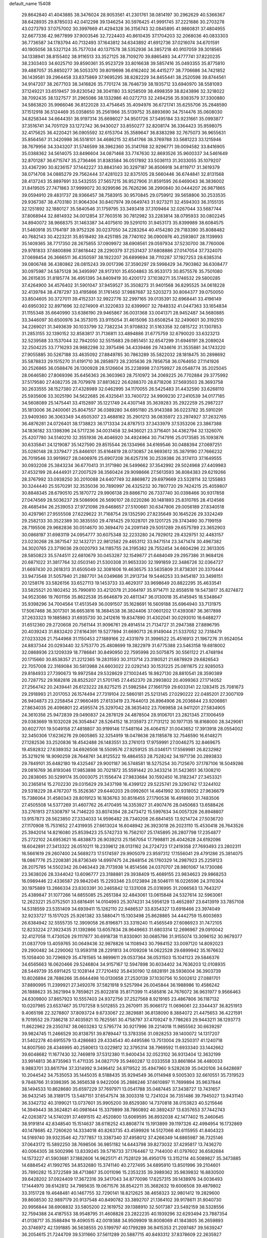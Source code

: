 default_name                                                                    
15408
  29.8642840  41.4043885  38.3476024  28.9053561  41.2301761  38.0814197
  30.2962629  40.5366367  38.6428935  29.8785033  42.0412298  39.1346254
  30.5976425  41.9991745  37.2221686  30.2703278  43.0273793  37.0757002
  30.3997669  41.4294328  36.3156743  32.0845895  41.9860831  37.4804955
  32.6677336  42.9877899  37.9003546  32.7224403  40.8610435  37.1704203
  32.2068036  40.0833303  36.7736587  34.1783794  40.7132493  37.1643812
  34.6343892  41.6912736  37.0216074  34.6701591  40.1905056  38.5327124
  35.7577034  40.1371578  38.5352936  34.3857218  40.9107059  39.3018565
  34.1338941  38.8155402  38.9116513  33.3527125  38.7109270  39.8865493
  34.4777741  37.8220235  38.2303403  34.6025710  39.8590361  35.9523729
  33.8016638  39.5857416  35.0493355  35.8775810  39.4887057  35.8850277
  36.5053370  39.8019698  36.6162402  36.4415277  38.7706686  34.7421852
  36.1439581  39.2964458  33.8375869  37.9695295  38.8282229  34.8455441
  38.2520598  39.8744561  34.9147207  38.2677103  38.3416826  35.7701274
  38.7646739  38.1935712  33.6940970  38.5581093  37.1249221  33.6519457
  39.8230542  38.3041180  33.9258509  38.4998359  38.8243896  32.3218022
  38.7092435  38.1327577  31.2965086  38.1332986  40.0272713  32.2494256
  35.9383579  37.3300880  34.5863820  35.9966046  36.8122028  33.4754645
  35.4094976  36.6721741  35.6255706  35.2848590  37.1512918  36.5124469
  35.0358650  35.2561966  35.5139752  35.8893690  34.7514476  35.0608030
  34.8258344  34.6644351  36.9197314  35.6698027  34.9501726  37.5495184
  33.9231661  35.0993877  37.3516741  34.7051129  33.1272742  36.9430027
  33.8550277  32.8208174  36.3364423  35.9598075  32.4175625  36.4220421
  36.0905592  32.6153704  35.3589647  36.8383298  32.7675073  36.9655631
  35.8564567  31.3420998  36.5518101  34.4686215  32.6541766  38.3769788
  33.5681223  33.1215946  38.7679956  34.3343207  31.5746599  38.3962360
  35.3141768  32.9296771  39.0094582  33.8416905  35.0388362  34.5614075
  33.8496604  34.0871468  33.7747630  32.8693526  35.9600337  34.5461649
  32.8701287  36.6715747  35.2736466  31.8383584  36.0517892  33.5036113
  31.3033055  35.1079207  33.4367290  30.8236157  37.1442227  33.8843140
  30.3297187  36.8506918  34.8119717  31.3619379  38.0714708  34.0885279
  29.7562444  37.4281023  32.8375105  28.5660446  36.6744841  32.8131568
  28.4137243  35.8897691  33.5432555  27.5657215  36.9527906  31.8591595
  26.6469043  36.3836002  31.8419505  27.7471863  37.9999072  30.9299596
  26.7626296  38.2990840  30.0444207  26.9871865  39.0594910  29.4831737
  28.9366457  38.7583915  30.9570845  29.0759912  39.5658806  30.2533535
  29.9367387  38.4703180  31.9064304  30.8407974  39.0649743  31.9273211
  32.4594303  36.3155135  32.1251892  32.1880127  35.5840546  31.1759795
  33.3493418  37.3109464  32.0267044  33.5687744  37.8068944  32.8814932
  34.0012854  37.7603516  30.7812982  33.2283814  38.0795933  30.0802245
  34.8940072  38.9668375  31.1463387  34.4075610  39.5291010  31.9453173
  35.8399989  38.6084575  31.5460918  35.1764197  39.9752326  30.0237050
  34.2283264  40.4154280  29.7183390  35.8088482  40.7682143  30.4223231
  35.8518492  39.4251185  28.7740102  36.0900976  40.2593807  28.1139993
  35.1409365  38.7717350  28.2675855  37.0909972  38.6908561  29.0597934
  37.5230700  38.7760006  29.9781833  37.6800896  37.8618442  28.2290379
  37.2531437  37.6808886  27.0147054  37.7324070  37.0698454  26.3666511
  36.4350597  38.1922207  26.6899694  38.7110287  37.1927253  28.6385314
  39.0806748  36.4380862  28.0815243  39.0017396  37.3590297  29.5998429
  34.7903862  36.6308477  30.0975987  34.5875128  36.3495997  28.9173101
  35.6504863  35.9533173  30.8575576  35.7501080  36.2615835  31.8185774
  36.4951395  34.8409419  30.4200172  37.1038271  35.1746532  29.5800285
  37.4264900  34.4576402  31.5901047  37.9459527  35.3508273  31.9401568
  36.8295525  34.0618228  32.4139784  38.4787297  33.4195866  31.1761450
  37.9887687  32.5203273  30.8064377  39.0750050  33.8504605  30.3727011
  39.4152331  32.9922776  32.2997165  39.0135391  32.6968441  33.4196149
  40.6950302  32.8971696  32.0274909  41.3220833  32.6399907  32.7848332
  41.0447363  33.1654834  31.1155348  35.6640990  33.6386190  29.9465867
  36.0031368  33.0041371  28.9452487  34.5680885  33.3446097  30.6500976
  34.3573015  33.9115054  31.4615096  33.6508254  32.2490601  30.3192510
  34.2269021  31.3493639  30.1033799  32.7382234  31.9708832  31.5163358
  32.0815722  31.1307853  31.2853155  32.1390152  32.8583817  31.7136811
  33.4894886  31.6775759  32.6790020  33.6323213  32.5239588  33.1537044
  32.7942050  32.5515683  29.0851451  32.6547299  31.6946191  28.2089024
  32.2504225  33.7716293  28.9882298  32.3975496  34.4339466  29.7434616
  31.3535881  34.1743220  27.9055885  30.5267188  33.4635092  27.8849785
  30.7863289  35.5822032  28.1818475  30.2898692  35.5878833  29.1515270
  31.6191710  36.2858973  28.2305636  29.7856758  36.0764650  27.1141926
  30.2526865  36.0588476  26.1300928  28.5126604  35.2238998  27.0759927
  28.0548774  35.2025045  28.0646580  27.8069396  35.6456363  26.3603963
  28.7510972  34.2069225  26.7702884  29.3775992  37.5179580  27.4082735
  28.7079978  37.8813622  26.6288370  28.8718206  37.5693503  28.3693758
  30.2633555  38.1527380  27.4328989  32.0462995  34.1170055  26.5425483
  31.4432590  33.6268110  25.5935606  33.3025190  34.5622685  26.4325641
  33.7400722  34.9909230  27.2410539  34.0177185  34.5608089  25.1475441
  33.4152897  35.1221749  24.4307148  35.3639283  35.2922259  25.2987227
  35.1813006  36.2400061  25.8047557  36.0389280  34.6951180  25.9143388
  36.0223782  35.5910291  23.9409360  36.3063349  34.6505307  23.4688162
  35.2901213  36.0835972  23.2974927  37.2632765  36.4876281  24.0726401
  38.1738823  36.1713334  24.8787513  37.3433979  37.5353206  23.3867388
  34.1836182  33.1398396  24.5717236  34.0031458  32.9436021  23.3716401
  34.4362794  32.1326070  25.4207780  34.5140210  32.3551936  26.4046920
  34.4924964  30.7147916  25.0173585  35.1093876  30.6335841  24.1219087
  35.1427590  29.8515544  26.1334966  34.6169546  30.0488394  27.0697251
  35.0280148  28.3379477  25.8466101  35.6164619  28.0730857  24.9693612
  35.3879190  27.7666232  26.7019546  33.9919927  28.0406976  25.6907208
  36.6257316  30.2539386  26.3174113  37.1649555  30.0932208  25.3843234
  36.6770413  31.3171980  26.5499662  37.3542992  29.5024968  27.4409983
  37.4532199  28.4444931  27.2007529  38.3560424  29.9098666  27.5613593
  36.8084383  29.6219266  28.3767992  33.0938250  30.2010088  24.6407749
  32.8869872  29.6979669  23.5328114  32.1255883  30.3244440  25.5570291
  32.3535036  30.7890997  26.4325232  30.7807720  29.7424215  25.4059807
  30.8848345  28.6790510  25.1870772  29.9906138  29.8866710  26.7337740
  30.0398466  30.9317858  27.0474569  28.5036237  29.5086906  26.5690107
  28.0220286  30.1481893  25.8310765  28.4124566  28.4685494  26.2539053
  27.9721098  29.6468657  27.5100661  30.6347806  29.0056189  27.8340518
  30.4297961  27.9555508  27.6229622  31.7168754  29.1352590  27.8235649
  30.1645226  29.3324249  29.2582133  30.3522389  30.3835550  29.4781425
  29.1028701  29.1201725  29.3743490  30.7199159  28.7195506  29.9682836
  30.0514670  30.3694470  24.2091149  29.5051289  29.6575789  23.3652903
  30.0868197  31.6983119  24.0954777  30.6075348  32.2233280  24.7929012
  29.4329751  32.4483157  23.0230268  28.3871547  32.1432721  22.9812582
  29.4653112  33.9471514  23.3471474  30.4967382  34.3020765  23.3719036
  29.0020793  34.1185755  24.3195382  28.7552454  34.6604296  22.3613305
  28.5850823  35.5744511  22.6810679  30.0453287  32.1549877  21.6484049
  29.2957386  31.9684126  20.6871022  31.3817764  32.0503140  21.5300308
  31.9653330  32.1991859  22.3486726  32.0364727  31.6697430  20.2618313
  31.6505049  32.3081606  19.4636575  33.5635809  31.8738301  20.3370444
  33.9473548  31.5057940  21.2887701  34.0349686  31.2913734  19.5446253
  33.9454187  33.3498151  20.1258176  33.5826156  33.6527113  19.1453733
  33.4629317  33.9698649  20.8822295  35.4633541  33.5825521  20.1802452
  35.7990810  33.4212078  21.2064197  35.9714711  32.8558518  19.5473817
  35.8274872  34.9523086  19.7601156  35.8622538  35.6646879  20.4811347
  36.0130018  35.4145945  18.5348647  35.9398296  34.7004564  17.4513549
  36.0091507  35.1628691  16.5609188  35.6964940  33.7131975  17.5067468
  36.3017301  36.6653816  18.3684538  36.3824406  37.0601202  17.4393087
  36.3617898  37.2633323  19.1885863  31.6935730  30.2412616  19.8347890
  31.4302041  30.0293010  18.6488277  31.6512360  29.2720608  20.7561144
  31.9096761  29.4914514  21.7134727  31.2947388  27.8896795  20.4039243
  31.8832420  27.6164391  19.5277894  31.6690713  26.9149044  21.5337052
  32.7318479  27.0233326  21.7544968  31.1150453  27.1889166  22.4331979
  31.3996522  25.4516913  21.1967276  31.9524054  24.8837344  20.0293440
  32.5753770  25.4808699  19.3822979  31.6775388  23.5463158  19.6818002
  32.0868936  23.1209339  18.7786841  30.8490950  22.7595998  20.5075875
  30.5561122  21.4748194  20.1715660  30.8538357  21.2212365  19.2831593
  30.3113714  23.3180521  21.6878929  29.6826543  22.7057008  22.3169084
  30.5813988  24.6603022  22.0292143  30.1531225  25.0811675  22.9285053
  29.8184933  27.7390673  19.9972584  29.5328629  27.1002445  18.9827130
  28.8810541  28.3590389  20.7287752  29.1682816  28.8525207  21.5701745
  27.4452370  28.2993802  20.4099363  27.1714052  27.2564742  20.2439441
  26.6123222  28.8275215  21.5982584  27.1661759  29.6033141  22.1283415
  25.7081673  29.2918993  21.2017053  26.1574494  27.7319104  22.5860181
  25.5213145  27.0290222  22.0485201  27.3007109  26.9404873  23.2258454
  27.9660495  27.6133419  23.7644013  26.8964906  26.2036844  23.9206861
  27.8634035  26.4096801  22.4595574  25.3297042  28.3635402  23.7069858
  24.9411201  27.5834905  24.3610356  25.9472839  29.0490837  24.2876129
  24.4878504  28.9106701  23.2821345  27.1006459  29.0383669  19.1032028
  26.3054847  28.5264152  18.3135973  27.7131212  30.1977135  18.8168000
  28.3429061  30.6027701  19.5049158  27.4818807  30.9199146  17.5481164
  26.4064157  31.0043652  17.3913918  28.0554002  32.3450306  17.6236276
  29.0605865  32.3254919  18.0478636  28.1185878  32.7546590  16.6148271
  27.1282536  33.2520836  18.4542488  26.1483551  33.2761013  17.9759991
  27.0046275  32.8469675  19.4592832  27.6389352  34.6926508  18.5509576
  27.9259125  35.0346171  17.5569981  26.8232982  35.3219216  18.9090259
  28.7648761  34.8125522  19.4864553  28.7528242  34.1971736  20.2893833
  29.7849101  35.6482180  19.4325467  29.9001187  36.5748581  18.5275254
  30.7125670  37.1787106  18.5049286  29.0816769  36.8193046  17.9853898
  30.7021872  35.5591442  20.3433214  31.5423651  36.1308210  20.2838065
  30.5299174  35.0003075  21.1556474  27.9833684  30.1592450  16.3182347
  27.3453321  30.2365814  15.2702230  29.0315629  29.3437198  16.4399122
  29.5225741  29.3290742  17.3244102  29.5318229  28.4767207  15.3526367
  29.6440203  29.0992601  14.4641992  30.9318052  27.9636679  15.7386064
  31.4580343  28.8019123  16.1836763  30.8516455  27.1790536  16.4918600
  31.7483506  27.4505508  14.5377269  31.4607762  26.4170495  14.3353927
  31.4907476  28.0450683  13.6588426  33.2761913  27.5308797  14.7146220
  33.8074394  28.2473472  15.5997634  34.0057326  26.8948807  13.9157873
  28.5623850  27.3334033  14.9596482  28.7340208  26.6841455  13.9214724
  27.5036720  27.1170908  15.7531652  27.4319935  27.6613024  16.6048942
  26.3923018  26.2023110  15.4530418  26.7643526  25.3942014  14.8216080
  25.8539423  25.5742733  16.7562107  25.1745895  26.2807798  17.2354877
  25.2722102  24.6953621  16.4838873  26.9039213  25.1567054  17.7998811
  26.4042628  24.6192096  18.6042891  27.3413322  26.0510211  18.2339612
  28.0131162  24.2724723  17.2419358  27.7693493  23.2802311  16.5661619
  29.2607400  24.5689273  17.5174597  29.9905079  23.9597312  17.1556041
  29.4791286  25.3814075  18.0867776  25.2208381  26.8736349  14.6997475
  24.2848154  26.1760329  14.2987923  25.2259123  28.2075785  14.5502342
  26.0463443  28.7173938  14.8514566  24.0370707  28.9801067  14.1730086
  23.3638026  28.3344042  13.6096777  23.3188881  29.3938409  15.4689155
  23.9834623  29.9868253  16.0989446  22.4336587  29.9842045  15.2293346
  23.0123894  28.5046111  16.0226596  24.3110304  30.1975889  13.2666334
  23.8303391  30.2465842  12.1331008  25.0316995  31.2066563  13.7643217
  25.4389847  31.1077266  14.6855085  25.2651384  32.4843061  13.0615848
  24.5327614  32.5963061  12.2623221  25.0752501  33.6816491  14.0104993
  25.3074231  34.5956129  13.4652897  23.6413919  33.7857108  14.5318559
  23.5351409  34.6939411  15.1262110  22.9486537  33.8354327  13.6918466
  23.3974049  32.9233727  15.1517025  25.9261382  33.5880471  15.1303498
  25.8628865  34.4442759  15.6003693  26.6384942  32.5555735  12.3909058
  26.8196871  33.3319240  11.4565549  27.6086923  31.7472105  12.8233224
  27.3923435  31.1392866  13.6057834  28.9649663  31.6803314  12.2696967
  29.0910042  32.4127058  11.4730526  29.1117877  30.6918738  11.8330901
  30.0685786  31.9155074  13.3096152  30.9679377  31.0837709  13.4059765
  30.0649436  32.9878826  14.1108943  30.7984152  33.0097120  14.8092023
  29.2900482  34.2290062  13.9593118  28.2291813  34.0109208  14.0622528
  29.6899942  35.1676632  15.1058400  30.7296929  35.4781565  14.9899611
  29.0537364  36.0531503  15.1041123  29.5846376  34.6565663  16.0620466
  29.5246804  34.9157167  12.5947898  30.6034402  34.7636203  12.0108935
  28.5449739  35.6911425  12.1028144  27.7210492  35.8430190  12.6828191
  28.5936004  36.3903739  10.8026894  28.7886266  35.6644498  10.0130658
  27.2530139  37.1030756  10.5002612  27.0881701  37.8890995  11.2399921
  27.3492076  37.5821918   9.5257994  26.0045844  36.1988986  10.4586242
  26.1888623  35.3621994   9.7859821  25.8022818  35.8171399  11.4585816
  24.7676072  36.9631977   9.9566463  24.6309800  37.8657923  10.5557403
  24.9372756  37.2527568   8.9219165  23.4867806  36.1187132  10.0207985
  23.6537467  35.1707258   9.5012855  23.2670911  35.9066172  11.0696061
  22.3344437  36.8251913   9.4065198  22.3278807  37.8093724   9.6733067
  22.3829881  36.8138090   8.3884072  21.4475653  36.4221591   9.7019552
  29.7386218  37.4035921  10.7625561  30.4758797  37.4709247   9.7786263
  29.9443211  38.1293773  11.8622962  29.2350747  38.0603283  12.5795774
  30.9217996  39.2214018  11.9855562  30.6639297  39.9824745  11.2466529
  30.8138751  39.8789447  13.3783356  31.0928253  39.1400072  14.1317207
  31.5402278  40.6915579  13.4286683  29.4334543  40.4495586  13.7513004
  29.3250317  41.1240718  14.8007560  28.4346995  40.2580613  13.0229812
  32.3795314  38.7969592  11.6933340  33.1442662  39.6048682  11.1677430
  32.7469819  37.5312380  11.9400434  32.0523102  36.9313404  12.3632199
  33.9914813  36.8735963  11.4711335  34.0827179  35.9460287  12.0333558
  33.8661864  36.4480033   9.9883701  33.8611794  37.3314992   9.3496412
  34.9719522  35.4947960   9.5282639  35.0420106  34.6428697  10.2044542
  34.7535053  35.1445035   8.5188435  35.9294549  36.0114948   9.5005303
  32.6610551  35.7319523   9.7848766  31.9398395  36.3656538   9.9422006
  35.2886246  37.6610897  11.7699894  35.9637844  38.1494533  10.8628680
  35.6597229  37.7697971  13.0541788  35.0487445  37.3438727  13.7431657
  36.9432145  38.3189175  13.5487151  37.6547574  38.3003318  12.7241024
  36.7351486  39.7945027  13.9431140  36.3342732  40.3199021  13.0737601
  35.9905200  39.8529380  14.7370818  38.0153823  40.5215646  14.3949443
  38.3624821  40.0981644  15.3379899  38.7860892  40.3892437  13.6357653
  37.7442743  42.0263872  14.5740291  37.4691515  42.4520800  13.6069595
  36.8932038  42.1477402  15.2460645  38.9191814  42.8348540  15.1514637
  38.6116252  43.8808774  15.1913899  39.1197326  42.4994954  16.1732869
  40.1478685  42.7260620  14.3334018  40.8263735  43.4599926  14.5127066
  40.6115955  41.8404323  14.5169740  39.9323546  42.7377857  13.3387340
  37.4958012  37.4266349  14.6865987  36.7325146  37.0643172  15.5892250
  38.7698506  36.9851182  14.6443798  39.8273032  37.4295817  13.7436270
  40.0064305  38.5002996  13.8339245  39.5716733  37.1764467  12.7144000
  41.0797602  36.6582684  14.1573227  41.5903681  37.1882606  14.9625171
  41.7528129  36.4950176  13.3152114  40.5089827  35.3473885  14.6884542
  41.1992765  34.8532680  15.3741140  40.2727495  34.6895910  13.8501996
  39.2104601  35.7890282  15.3722589  38.4713867  35.0011096  15.2353235
  39.3989362  35.9839832  16.8830500  39.6428202  37.0924409  17.3672316
  39.3417043  34.8770096  17.6257315  39.1438976  34.0036493  17.1444970
  39.6142812  34.7985635  19.0671576  38.8542211  35.3682632  19.6006508
  39.4879802  33.3151728  19.4648481  40.1467755  32.7290141  18.8212625
  38.4658323  32.9801412  19.2829600  39.8608530  32.9897179  20.9137548
  40.8490782  33.3892707  21.1364102  39.9178611  31.9040730  20.9956844
  38.6908832  33.5805200  22.1619752  39.1388910  32.5017387  23.5492159
  38.5328556  32.7594388  24.4187553  38.9548795  31.4608828  23.2822235
  40.1939296  32.6293494  23.7887354  41.0138717  35.3588494  19.4090515
  42.0019388  34.9509909  18.8008069  41.1843805  36.2659893  20.3746972
  42.1391885  36.5638555  20.5199797  40.1799289  36.9415353  21.2097487
  39.5639247  36.2054615  21.7244709  39.5311660  37.5611289  20.5887715
  40.8493312  37.8378609  22.2635927  42.0276330  38.1829893  22.1285380
  40.1292895  38.2021348  23.3317190  39.1522407  37.9050545  23.3761139
  40.6949437  38.9145785  24.4994136  41.4868433  39.5894940  24.1683598
  39.6010654  39.7551086  25.1882737  38.6836347  39.1744099  25.2734945
  39.9327945  39.9858443  26.2021551  39.3023096  41.1023208  24.5044654
  40.2356934  41.6552344  24.3971181  38.6568567  41.6785375  25.1666270
  38.6202596  41.0314073  23.1312883  38.5273340  42.0518712  22.7638196
  39.2515161  40.4871464  22.4290754  37.2922224  40.3940968  23.2088763
  37.2577651  39.4358186  23.5476932  36.1322399  40.9076944  22.8394121
  35.9958682  42.0471583  22.2258521  35.0786302  42.4090223  22.0418958
  36.8004125  42.6459524  22.0638588  35.0398152  40.2569785  23.0903040
  34.1609885  40.6233046  22.7515274  35.0665462  39.4770101  23.7336644
  41.3586785  37.9653616  25.5077400  42.2963801  38.3695475  26.1981787
  40.8879228  36.7207221  25.5951047  40.0667556  36.5030935  25.0389103
  41.3978187  35.6851980  26.5121966  41.4516534  36.1087729  27.5162517
  40.4419743  34.4919260  26.5513608  40.7903318  33.7843731  27.3035475
  40.4405576  33.9971119  25.5805560  39.1232558  34.8979081  26.8725907
  38.7319145  35.2952799  26.0493057  42.7973042  35.1632983  26.1517573
  43.2141714  35.2285572  24.9906424  43.4952731  34.6026261  27.1433741
  43.0547448  34.5615103  28.0567551  44.8707797  34.0939468  27.0370480
  45.4791479  34.8255709  26.5030611  45.2863716  33.9975347  28.0402752
  45.0245301  32.7378729  26.3308290  44.0480549  32.0952253  25.9384656
  46.2723364  32.2889399  26.1746212  47.0276193  32.8520726  26.5523508
  46.6472778  31.1064511  25.3923559  46.3408674  31.2628071  24.3573022
  48.1750675  30.9849632  25.4245119  48.4874044  30.1324798  24.8197020
  48.6293634  31.8904630  25.0216196  48.5210503  30.8353646  26.4481158
  45.9860507  29.8029738  25.8782191  45.4547557  29.0405522  25.0706966
  45.9551906  29.5600864  27.1907380  46.4500147  30.1989074  27.8060049
  45.3498486  28.3458692  27.7693595  45.7885492  27.4786605  27.2747001
  45.6795754  28.2289467  29.2668455  45.2254531  29.0538836  29.8123738
  45.2139019  26.9083263  29.8780175  44.1255662  26.8486273  29.8643157
  45.6286162  26.0682330  29.3199715  45.5509815  26.8495527  30.9133090
  47.0820589  28.2917341  29.4319986  47.3314217  29.2366389  29.3907310
  43.8396383  28.2919292  27.5016819  43.3313830  27.2612995  27.0627440
  43.1323410  29.4231268  27.6170334  43.5773491  30.2308078  28.0329991
  41.7346705  29.5586955  27.1735147  41.1218689  28.8298708  27.7043108
  41.2047134  30.9543077  27.5034795  41.9187311  31.7132332  27.1866095
  40.2781868  31.1082230  26.9499250  40.9345306  31.1056637  28.8828630
  40.0839531  31.5872452  28.9169826  41.5393417  29.3235212  25.6670923
  40.5193041  28.7656717  25.2625060  42.4981009  29.7095294  24.8119494
  43.3116239  30.1859466  25.1903205  42.4359666  29.4382511  23.3592004
  41.4407584  29.6998247  22.9931011  43.4679983  30.2724406  22.5892993
  44.4629971  30.1151837  23.0035321  43.4783727  29.9629294  21.5426075
  43.1020536  31.7532903  22.6552411  42.1561226  31.9118826  22.1428744
  42.9796693  32.0530355  23.6932947  44.1782218  32.6217898  22.0120015
  45.1665596  32.2498108  22.2903928  44.0741388  32.5746892  20.9252852
  44.0413043  33.9992234  22.4967212  43.6289458  34.1356230  23.4121155
  44.5047069  35.0911326  21.9367150  45.1429209  35.0865588  20.8048057
  45.6649961  35.9071413  20.5277068  45.3417459  34.2007423  20.3519039
  44.3122599  36.2100691  22.5591674  44.6458280  37.0922542  22.1915317
  43.8861947  36.1814928  23.4769014  42.6153914  27.9595987  23.0409771
  41.8799325  27.4512732  22.1952876  43.5246319  27.2667352  23.7360805
  44.1259620  27.7878593  24.3682410  43.6753748  25.8025318  23.6632593
  43.7635791  25.5076808  22.6155636  44.9620010  25.3603348  24.3911363
  45.0038062  25.8011887  25.3884215  44.9561318  24.2730014  24.4907296
  46.2061860  25.7680528  23.5815540  46.2336555  26.8533800  23.4809311
  46.1193792  25.3337903  22.5838104  47.5324183  25.3029000  24.2032761
  47.7286163  25.8625105  25.1196555  47.4758966  24.2367577  24.4316898
  48.6477562  25.5447561  23.1766070  48.3937520  24.9832043  22.2733947
  48.6700607  26.6048548  22.9088775  49.9820822  25.1105859  23.6524147
  50.3631891  25.7611646  24.3330741  49.9466606  24.1898723  24.0845723
  50.6469283  25.0625786  22.8845475  42.4266405  25.0849191  24.1863987
  41.9632782  24.1447274  23.5421277  41.8143669  25.5758510  25.2674099
  42.2830342  26.3057298  25.7925016  40.5326204  25.0782667  25.7720026
  40.6406429  24.0134324  25.9843206  40.2024267  25.7886193  27.0917394
  40.0882487  26.8586930  26.9327142  39.2663555  25.3986331  27.4926824
  40.9986926  25.6164258  27.8172886  39.3941602  25.2202200  24.7399452
  38.7368275  24.2275689  24.4308828  39.1958804  26.4069015  24.1457415
  39.7394797  27.2025175  24.4663200  38.1848901  26.6283925  23.0979416
  37.2173281  26.3209855  23.4954181  38.1113236  28.1333701  22.7609365
  37.7887487  28.6727415  23.6505432  39.1152908  28.4781991  22.5089083
  37.1748452  28.4960035  21.5847200  37.5197310  27.9949424  20.6812947
  35.7138378  28.1066524  21.8277537  35.3294071  28.6178889  22.7085182
  35.1112782  28.3930777  20.9663752  35.6261706  27.0300427  21.9643457
  37.2129240  30.0021318  21.3270299  36.5914950  30.2446527  20.4650422
  36.8511807  30.5483133  22.1984062  38.2359802  30.3029525  21.1052864
  38.4467070  25.7797610  21.8416950  37.5222159  25.1764479  21.3007416
  39.6952435  25.6961414  21.3816694  40.4232884  26.2316300  21.8428966
  40.0501358  24.9241385  20.1847917  39.3735066  25.2230947  19.3862715
  41.4903170  25.2828791  19.7751284  41.6256724  26.3629213  19.8350654
  42.1794581  24.8218735  20.4844717  41.8759574  24.8464781  18.3548995
  42.9567654  24.9627143  18.2518344  41.6474768  23.7884419  18.2234678
  41.1975117  25.6655567  17.2445032  41.5940826  25.5156404  16.0623615
  40.2462619  26.4495889  17.4940773  39.8542141  23.4093759  20.3877433
  39.3974078  22.7167092  19.4733058  40.1064899  22.9196041  21.6081307
  40.5025364  23.5550852  22.2919277  39.8073585  21.5440906  22.0432895
  40.1870705  20.8501737  21.2936873  40.5171845  21.2271598  23.3763423
  40.1093205  21.8676777  24.1589478  40.3528269  19.7715168  23.8074818
  40.9316051  19.5935929  24.7146803  39.3064849  19.5540791  24.0160939
  40.7150835  19.1058747  23.0236913  41.9065186  21.4756522  23.2808159
  42.0091938  22.4450256  23.2725906  38.2908642  21.3183190  22.1634659
  37.7661733  20.3336355  21.6434712  37.5410472  22.2558759  22.7597016
  38.0120377  23.0484265  23.1870352  36.0726626  22.2046189  22.8505381
  35.7977038  21.2953149  23.3859785  35.5791380  23.4188806  23.6650979
  36.0010589  23.3619028  24.6697416  35.9644005  24.3232305  23.1969370
  34.0466403  23.5641931  23.7722000  33.6125477  23.6215308  22.7747032
  33.4038168  22.3993334  24.5290897  33.8378466  22.3119459  25.5250015
  32.3300374  22.5668464  24.6139634  33.5580461  21.4697422  23.9828136
  33.7038389  24.8617123  24.5063123  34.1244568  25.7103871  23.9665521
  32.6219777  24.9823710  24.5496163  34.1098506  24.8415147  25.5179565
  35.4105129  22.1350258  21.4629893  34.4742404  21.3593000  21.2744541
  35.9476176  22.8642720  20.4739011  36.6966222  23.5028832  20.7323190
  35.5065228  22.8497453  19.0641772  34.4322139  23.0327520  19.0495942
  36.1964815  24.0000845  18.2976132  37.2585795  24.0177122  18.5424830
  36.1019630  23.8323684  17.2242187  35.5630349  25.3657193  18.6265961
  34.5384568  25.3768743  18.2559581  35.5316453  25.5002829  19.7068969
  36.3194192  26.5561226  18.0172449  35.9309040  27.4744436  18.4613565
  37.3750873  26.4870285  18.2838062  36.1387590  26.6384027  16.5540654
  35.2770728  27.0601157  16.2173751  36.9732276  26.2076015  15.6257596
  38.1524017  25.7329388  15.8782578  38.7141747  25.3724850  15.1265971
  38.5905701  25.8862009  16.7786371  36.6437771  26.2392854  14.3767832
  37.3247166  25.9954063  13.6689333  35.7120718  26.5525316  14.1255281
  35.6695747  21.4938580  18.3494632  35.1682668  21.3631314  17.2290133
  36.3043727  20.4897571  18.9759151  36.7322686  20.7120036  19.8665051
  36.2849008  19.0681117  18.5573855  35.6611339  18.9821052  17.6646476
  37.6932725  18.5862495  18.1326780  37.6507277  17.5114878  17.9449709
  37.9311784  19.0690800  17.1839673  38.8531732  18.8725603  19.1075583
  38.9057331  19.9452558  19.2909712  38.6836002  18.3505801  20.0494681
  40.2001888  18.4256416  18.5163293  40.2778633  18.8138219  17.4991491
  40.2329730  17.3385501  18.4523327  41.3539647  18.9382023  19.2840358
  41.7646934  19.8125232  18.9747441  42.0243594  18.3686702  20.2694867
  41.6883199  17.2280894  20.7909267  42.1600411  16.8868660  21.6290324
  40.9403615  16.6782975  20.3861649  43.0783860  18.9671292  20.7364615
  43.7031932  18.4734299  21.3648365  43.3912428  19.8271435  20.3046456
  35.5932506  18.1386178  19.5691417  34.8061330  17.2886925  19.1546931
  35.7966324  18.3367483  20.8748547  36.4735512  19.0406858  21.1454246
  35.2138723  17.4906328  21.9402215  35.3750294  16.4465034  21.6712334
  35.9438701  17.7365337  23.2804104  35.9605920  18.8087223  23.4815421
  35.2782127  17.0428748  24.4774892  35.1726597  15.9758478  24.2783399
  35.8860663  17.1780921  25.3730803  34.2951076  17.4706091  24.6709826
  37.3908988  17.2299860  23.2022963  37.4016706  16.1574778  23.0014029
  37.9356537  17.7424247  22.4109571  37.9031001  17.4167686  24.1464594
  33.6941718  17.6605058  22.0940923  32.9708155  16.6692860  22.1914453
  33.1739139  18.8939275  22.0854025  33.7855033  19.6863748  21.9193170
  31.7466436  19.1609445  22.3359941  31.4683318  18.7671210  23.3142350
  31.5872426  20.2387924  22.3410740  30.8124289  18.5472565  21.2844139
  29.6920678  18.1362912  21.5949881  31.2968240  18.4024998  20.0481101
  32.2197719  18.7638847  19.8631769  30.5995074  17.7042425  18.9633917
  29.6169817  18.1559816  18.8183983  31.3971750  17.8500273  17.6547840
  32.4269135  17.5584361  17.8549818  30.9953394  17.1402607  16.9309744
  31.4098147  19.2421944  16.9994848  30.9872186  20.2515764  17.6204409
  31.8186043  19.3149770  15.8116973  30.3792299  16.2067100  19.2706045
  29.3679711  15.6446626  18.8465655  31.2892027  15.5692270  20.0213576
  32.0739165  16.1056762  20.3745484  31.1983571  14.1649620  20.4434526
  30.7207893  13.5761022  19.6653686  32.2057180  13.7831348  20.6073059
  30.3964773  13.9500195  21.7233394  29.6194240  12.9985035  21.8119450
  30.4892965  14.8773210  22.6789959  31.1888484  15.6057337  22.5704075
  29.6579660  14.8587361  23.8962184  29.8028988  13.9001549  24.3956979
  30.1084676  15.9656100  24.8694301  30.0775100  16.9222750  24.3501629
  29.2284135  16.0560228  26.1231476  28.2144188  16.3486913  25.8549254
  29.2013856  15.0923911  26.6326619  29.6379817  16.8062751  26.7980633
  31.5455763  15.7116003  25.3460583  31.6001769  14.7572902  25.8678569
  32.2330974  15.6879327  24.5021688  31.8643797  16.5046775  26.0193373
  28.1622004  14.9531640  23.5536239  27.3457375  14.3006361  24.1994510
  27.7891289  15.6760188  22.4887613  28.4945062  16.2216173  22.0076746
  26.4156557  15.6618737  21.9589280  25.7283583  15.8848545  22.7751369
  26.2506514  16.7485273  20.8827543  27.0886748  16.6940643  20.1855397
  25.3286051  16.5764205  20.3250477  26.1815764  18.1471307  21.5131960
  25.2129483  18.2830099  21.9920282  26.9557476  18.2375569  22.2678019
  26.4041865  19.2536446  20.4953381  25.4778490  19.7932522  19.9064294
  27.6422173  19.6000214  20.2276108  27.8384470  20.2786651  19.5000607
  28.4032651  19.1428015  20.7192001  25.9922986  14.2834801  21.4199561
  24.8936783  13.8269201  21.7364634  26.8559940  13.5854378  20.6643099
  27.7602652  13.9953725  20.4682436  26.5715983  12.2276173  20.1535700
  25.6250490  12.2419245  19.6096635  27.6793181  11.7600002  19.1927352
  28.6489127  11.8456091  19.6824959  27.5099088  10.7074303  18.9607052
  27.6986646  12.5361433  17.8670463  26.7180679  12.4506385  17.3968408
  27.9020252  13.5907255  18.0499803  28.7492621  11.9710289  16.8997843
  28.5931376  12.4215667  15.9216015  28.5846590  10.8976379  16.7888026
  30.1337835  12.2052820  17.3615254  30.5039963  11.5627760  18.0530198
  30.9581934  13.1701359  16.9942255  30.6452589  14.0749987  16.1148960
  31.3575640  14.6940389  15.7514317  29.7852464  13.9826538  15.5875032
  32.1458605  13.2230099  17.5216610  32.7728384  13.9978785  17.3250427
  32.4200961  12.4878084  18.1529939  26.3875326  11.2114456  21.2844533
  25.4391852  10.4272963  21.2490090  27.2210350  11.2672709  22.3272412
  27.9883921  11.9289316  22.2756390  27.1464087  10.3602203  23.4836823
  27.2501795   9.3334087  23.1274019  28.3040477  10.6714634  24.4516413
  28.3584906  11.7466348  24.6223774  28.1113070  10.1957020  25.4129998
  29.6490769  10.1623432  23.9740959  29.7479441   9.1965841  23.2259491
  30.7258964  10.7614255  24.4107824  31.6192058  10.4322502  24.0970228
  30.6500423  11.4912724  25.1140082  25.8095164  10.3995046  24.2455438
  25.4813294   9.4247035  24.9230463  25.0385168  11.4868236  24.1402296
  25.3788401  12.2605165  23.5836330  23.8084812  11.7015101  24.9123690
  23.5497370  10.7714878  25.4192440  24.0807417  12.7503132  26.0128180
  24.1812128  13.7262752  25.5352066  23.2191514  12.7949174  26.6798734
  25.3219978  12.5004629  26.8531263  25.6417558  11.3405805  27.5237009
  25.1079086  10.4731646  27.5208776  26.8600975  11.4799724  28.0677441
  27.3782798  10.7033335  28.6209731  27.3547576  12.7055045  27.8092143
  26.3844960  13.3506298  27.0217258  26.4657815  14.3417046  26.5970616
  22.5792086  12.0319607  24.0328214  21.5830404  12.5500613  24.5335114
  22.6195039  11.7486872  22.7233827  23.4665392  11.3307065  22.3615863
  21.6486585  12.2656533  21.7389016  21.6566054  13.3533769  21.8230246
  22.1362820  11.9187891  20.3176711  23.1550000  12.2906604  20.2029173
  22.1448108  10.8365550  20.1795466  21.2540192  12.5673302  19.2400436
  20.9626902  13.5640524  19.5791809  20.3432889  11.9791866  19.1191826
  21.9544966  12.7017764  17.8844013  22.0189457  13.8400059  17.3652479
  22.3762024  11.6798692  17.2848190  20.1798664  11.8279111  21.9549535
  19.2571857  12.5839616  21.6269527  19.9218883  10.6487156  22.5365987
  20.6994112  10.0487575  22.7920276  18.5579688  10.2704601  22.9594957
  17.8629038  10.5191318  22.1580865  18.4382480   8.7499281  23.1809283
  19.3436493   8.3631841  23.6400366  17.2496644   8.3415529  24.0490234
  17.1437478   7.2565621  24.0375075  17.4237837   8.6548074  25.0760212
  16.3344884   8.8020162  23.6778681  18.2291288   8.1035744  21.9410891
  19.0432487   8.1611277  21.4024195  18.1056573  11.0983239  24.1728063
  17.0500174  11.7323150  24.1199470  18.9091075  11.1724091  25.2407012
  19.7536579  10.6133255  25.2546681  18.5934044  11.9546898  26.4395264
  17.6490951  11.5891392  26.8445623  19.6897035  11.7299054  27.4899076
  19.7297416  10.6800367  27.7748787  20.6615844  12.0309277  27.0962947
  19.4719399  12.3177526  28.3825754  18.4264434  13.4581882  26.1506227
  17.5156500  14.0861952  26.6998856  19.2673947  14.0244170  25.2773204
  20.0222431  13.4495809  24.9111660  19.2138813  15.4271718  24.8574261
  19.1707727  16.0628783  25.7428357  20.4827313  15.7940095  24.0643131
  20.6762680  15.0182028  23.3221537  20.2686883  16.7112633  23.5145145
  21.7669327  16.0533962  24.8489839  21.8695485  15.8324387  26.2407809
  21.0488614  15.4123251  26.8005371  23.0469536  16.1726585  26.9314813
  23.1089437  16.0122051  27.9996311  24.1339434  16.7348987  26.2412050
  25.0320592  17.0094461  26.7774690  24.0442352  16.9495760  24.8558989
  24.8762860  17.3882340  24.3260378  22.8684672  16.6050585  24.1636564
  22.8038259  16.7793142  23.0987740  17.9473690  15.7415000  24.0503987
  17.2838934  16.7289713  24.3611756  17.5442798  14.9093210  23.0797739
  18.1137578  14.1046427  22.8398803  16.2600438  15.1067361  22.3873419
  16.2232047  16.1376215  22.0336015  16.1732445  14.1871565  21.1595864
  17.0408038  14.3642160  20.5218931  16.2063438  13.1522561  21.5027551
  14.8923388  14.3789604  20.3227602  14.0188304  14.1595918  20.9350091
  14.9072233  13.6589886  19.5046551  14.7432897  15.7780920  19.7220428
  13.8672654  16.5553049  20.0757820  15.5893012  16.1752838  18.8006899
  15.3931578  17.0603874  18.3563885  16.2929113  15.5547321  18.4125869
  15.0649815  14.9134585  23.3394898  14.1039111  15.6769544  23.2800134
  15.1383271  13.9613806  24.2755432  15.9202848  13.3124879  24.2509233
  14.1238801  13.7846554  25.3192781  13.1635677  13.5527404  24.8573573
  14.4197521  12.9447776  25.9423038  13.9559932  15.0186375  26.2186174
  12.8255693  15.4391363  26.4783436  15.0616121  15.6548914  26.6270426
  15.9600367  15.2419340  26.3987553  15.0537876  16.9309516  27.3592826
  14.3743456  16.8356578  28.2062971  16.4618392  17.2182215  27.9138241
  16.7542015  16.4119839  28.5874258  17.1744117  17.2433791  27.0884878
  16.5483813  18.5577809  28.6631921  16.2995464  19.3632582  27.9742254
  17.5807760  18.7137513  28.9783368  15.4760038  18.7240471  30.1183695
  16.3700358  17.6634176  31.2871145  16.3662679  16.6313909  30.9364999
  17.3994203  18.0104196  31.3854320  15.8851462  17.7120907  32.2609224
  14.5450229  18.0941225  26.4908269  13.7488721  18.9125947  26.9498103
  14.9386238  18.1500696  25.2157029  15.6219029  17.4735504  24.8894610
  14.4634872  19.1607437  24.2688036  14.6989123  20.1389494  24.6875660
  15.2420148  18.9850637  22.9470188  16.3042838  18.8777057  23.1696327
  14.9056108  18.0646237  22.4704164  15.0863804  20.1363846  21.9405533
  14.0302564  20.3158388  21.7754396  15.7557761  21.4247275  22.4270614
  16.8145479  21.2496110  22.6146989  15.6422606  22.1971331  21.6674095
  15.2740928  21.7798183  23.3364482  15.7310053  19.7618846  20.6059524
  16.8059179  19.6303603  20.7229009  15.2904425  18.8387819  20.2330363
  15.5375790  20.5497962  19.8793732  12.9291344  19.0875993  24.1120880
  12.2460232  20.1006254  24.2769905  12.3705864  17.8818374  23.9347992
  13.0033585  17.0991522  23.7827696  10.9180207  17.6072595  23.9313279
  10.4318313  18.2713393  23.2136509  10.6828660  16.1499188  23.4874277
   9.6382955  15.8938343  23.6639819  11.3051954  15.4905824  24.0933438
  10.9877806  15.8991257  22.0003967  10.2611066  16.4354615  21.3883076
  11.9825728  16.2710964  21.7665589  10.9298610  14.3987030  21.6717712
  11.6646158  13.8784796  22.2899651   9.9355505  14.0190400  21.9172127
  11.2156991  14.1376785  20.2469671  11.3253376  14.9396978  19.6317277
  11.3626455  12.9633541  19.6602349  11.3046059  11.8343454  20.3044668
  11.4690750  10.9575242  19.8197328  11.1701572  11.8325694  21.3084591
  11.5858619  12.9107576  18.3830636  11.6942823  12.0245083  17.9027681
  11.6270440  13.7760634  17.8522435  10.2363389  17.8803047  25.2856859
   9.0751049  18.2911797  25.3065766  10.9383549  17.7239000  26.4188623
  11.8694183  17.3334556  26.3379536  10.4375405  18.0854203  27.7645473
   9.4503787  17.6374811  27.8917303  11.3649155  17.4933207  28.8483884
  11.4149504  16.4110974  28.7165913  12.3672260  17.8991672  28.7353433
  10.8909109  17.7957621  30.2797184  10.8731971  18.8758019  30.4307080
   9.8804015  17.4068232  30.4139645  11.8135617  17.1745104  31.3393482
  11.7482893  16.0860558  31.2897996  12.8448291  17.4834324  31.1604940
  11.3731955  17.6637222  32.7224388  11.4991494  18.7496338  32.7687147
  10.3104057  17.4429855  32.8542365  12.1393737  17.0324017  33.8194315
  12.0093563  16.0220696  33.8428786  13.1373881  17.2183216  33.7651371
  11.8124771  17.3927830  34.7123716  10.2609010  19.6031469  27.9216380
   9.2388195  20.0373864  28.4648655  11.2124918  20.3971701  27.4253100
  12.0362121  19.9442915  27.0408216  11.1808559  21.8687346  27.4464529
  10.8821842  22.2036991  28.4397415  12.6004247  22.3947726  27.1495648
  12.9417883  21.9489507  26.2139352  12.5558167  23.4738377  26.9989754
  13.6365280  22.1003677  28.2524403  13.5498947  21.0660305  28.5821652
  15.0513036  22.3135182  27.7140773  15.7784899  22.0807844  28.4929803
  15.2217067  21.6457453  26.8703410  15.1824867  23.3465161  27.3925891
  13.4408947  23.0182531  29.4600293  12.4601396  22.8533155  29.9048307
  14.1967323  22.7962342  30.2120699  13.5285112  24.0622352  29.1595156
  10.1729156  22.4711952  26.4465739   9.4965381  23.4508953  26.7768971
  10.0894296  21.8851878  25.2470010  10.7192079  21.1074911  25.0834790
   9.2608739  22.2907841  24.0969496   9.7100277  21.7858651  23.2399534
   7.8248704  21.7396927  24.2195032   7.8720629  20.7221987  24.6095581
   7.2595331  22.3445100  24.9307033   7.0827837  21.6857304  22.8742103
   7.7248055  21.7984739  21.8005787   5.8379994  21.5107056  22.8752529
   9.3402646  23.7991888  23.7628512   8.3400536  24.5247879  23.7558008
  10.5581064  24.2931850  23.5335337  11.3271044  23.6273583  23.5033317
  10.8646894  25.6720862  23.1281442  10.3099172  26.3637689  23.7639525
  12.3806092  25.9404724  23.3106091  12.9208865  25.1203009  22.8335568
  12.8418698  27.2479360  22.6332834  13.8960291  27.4293055  22.8372417
  12.7275511  27.1773163  21.5514736  12.2611810  28.0928608  23.0013946
  12.7491620  25.9589679  24.8138568  12.4677591  26.9175072  25.2517591
  12.1926615  25.1826726  25.3378110  14.2380157  25.6961968  25.0782342
  14.8482100  26.5059542  24.6796320  14.4056034  25.6283905  26.1529823
  14.5364150  24.7533389  24.6179489  10.4269314  25.8936096  21.6746304
  10.7683536  25.0964015  20.7924366   9.7093405  26.9950792  21.4172823
   9.4112980  27.5539240  22.2168432   9.2705406  27.4233068  20.0735482
   9.8997322  26.9320416  19.3303137   7.8184656  26.9744697  19.8099903
   7.1498264  27.4684894  20.5161455   7.5392311  27.2858634  18.8020075
   7.6263065  25.4528683  19.9119806   8.3892458  24.9542760  19.3130457
   7.7425271  25.1423394  20.9492152   6.2494031  25.0168161  19.3966164
   5.4666202  25.6659961  19.7942358   6.2554867  25.1019051  18.3106666
   5.9728840  23.5576115  19.7744949   5.4776587  23.0582694  18.9371762
   6.9264168  23.0529061  19.9541375   5.1099020  23.4542203  20.9729726
   4.1314441  23.4083656  20.6941670   5.3306036  22.6151185  21.5053949
   5.2386779  24.2444850  21.6022875   9.4308219  28.9280164  19.8074384
   9.2454281  29.3496118  18.6652217   9.7809851  29.7430493  20.8072046
   9.8346522  29.3593740  21.7446639   9.9146842  31.1995770  20.6693448
  10.2749295  31.4342294  19.6656093   8.5088065  31.7975142  20.8438877
   8.1879629  31.6009441  21.8660476   7.8103436  31.3091563  20.1687922
   8.4298204  33.2867089  20.5714159   9.1513369  33.8396204  19.7535626
   7.5836788  33.9875903  21.2831255   7.4894938  34.9721339  21.1017382
   6.9327516  33.4964609  21.8921228  10.9105568  31.8119560  21.6784316
  11.1962657  31.2245179  22.7200041  11.3831002  33.0336191  21.4105832
  11.1115720  33.4595599  20.5299748  12.3064515  33.7964928  22.2708730
  13.2395986  33.2375038  22.3382814  12.6116325  35.1570465  21.6114619
  12.9414331  34.9811975  20.5877572  13.4335024  35.6304455  22.1501348
  11.4226091  36.1307617  21.5845570  10.5293962  35.6130000  21.2327356
  11.2287959  36.4902673  22.5968629  11.7015366  37.3281682  20.6737256
  11.0289586  37.4705628  19.6213719  12.5685236  38.1674089  21.0068860
  11.8110686  34.0068370  23.7152136  12.6278937  34.1470499  24.6275351
  10.4925089  34.0040236  23.9371430   9.8899046  33.9313495  23.1317072
   9.8655847  34.1106143  25.2624971  10.2630602  34.9895390  25.7718442
   8.3425933  34.2848188  25.1062448   7.9037279  34.3594787  26.1017209
   7.9394008  33.3869848  24.6342045   7.8770615  35.5005937  24.2964167
   6.6681378  35.5792565  23.9718773   8.6597388  36.4239599  23.9806149
  10.1369558  32.8830376  26.1577600  10.1964265  33.0092849  27.3852593
  10.3202179  31.7010711  25.5587069  10.3343371  31.6781578  24.5440398
  10.5139926  30.4242764  26.2639985   9.7736975  30.3427823  27.0620832
  10.3060597  29.2534945  25.2889393  11.0754873  29.2983059  24.5196932
  10.4375574  28.3180386  25.8347475   8.9303869  29.2185464  24.6251308
   7.9283302  29.5967248  25.2780657   8.8341038  28.7328735  23.4742501
  11.9040581  30.2914400  26.9014541  12.0874199  29.5176523  27.8388988
  12.8944771  31.0426737  26.4150303  12.6819613  31.6539943  25.6368651
  14.2882151  30.9395323  26.8811919  14.5160926  29.8848857  27.0297740
  15.2595261  31.4836015  25.8058212  15.2069889  32.5725547  25.8023959
  16.7061982  31.0597936  26.0874300  16.7937830  29.9734765  26.0597843
  17.3732897  31.4948486  25.3423272  17.0206584  31.4145427  27.0653954
  14.9221291  30.9856937  24.3888071  15.6789095  31.3300400  23.6841225
  14.8868284  29.8958645  24.3730206  13.9612363  31.3812581  24.0599407
  14.4959264  31.6475021  28.2329388  15.3470936  31.2509503  29.0317927
  13.7096358  32.6955046  28.5130402  12.9715940  32.8959221  27.8518676
  14.0153646  33.7247718  29.5250204  15.0299931  34.0863772  29.3401649
  13.0564470  34.9149144  29.3414491  12.0285355  34.5697211  29.4493576
  13.2542702  35.6540757  30.1178023  13.2299277  35.5887883  27.9707746
  14.2796010  35.8512447  27.8413561  12.9401967  34.8876631  27.1885321
  12.3783348  36.8582167  27.8307346  11.3380511  36.6125925  28.0397112
  12.7011423  37.6052537  28.5573132  12.4537009  37.4433248  26.4145395
  12.1611638  36.6712996  25.6967925  11.7300701  38.2606888  26.3409885
  13.8047064  37.9547605  26.0801090  13.8081623  38.3692116  25.1541019
  14.0975977  38.6815566  26.7314089  14.4908602  37.2055171  26.0760004
  14.0113162  33.2362501  30.9804885  14.8917385  33.6482373  31.7392955
  13.0775579  32.3685520  31.3797082  12.3325050  32.1485266  30.7268397
  12.9621590  31.8521083  32.7617084  13.2493594  32.6538207  33.4419440
  11.4880972  31.5133739  33.0542267  11.2191261  30.5859777  32.5462025
  10.8563008  32.3154716  32.6715092  11.2325338  31.3848992  34.4425086
  11.3649429  32.2716421  34.8311250  13.8905133  30.6595202  33.0819982
  13.9625675  30.2099257  34.2278699  14.6184077  30.1218091  32.0924055
  14.5520078  30.5304398  31.1700715  15.3386823  28.8438715  32.2268208
  14.6530994  28.1259988  32.6763385  15.7277536  28.3068268  30.8357541
  16.4169571  29.0133152  30.3717303  16.2633001  27.3649899  30.9699771
  14.5482454  28.0570318  29.8745228  14.0235081  28.9939591  29.6960291
  15.0825616  27.5391713  28.5388062  14.2576248  27.4539777  27.8311624
  15.8179874  28.2377630  28.1411977  15.5482800  26.5631301  28.6738644
  13.5474276  27.0323796  30.4135779  14.0579561  26.1061842  30.6767874
  13.0396490  27.4286144  31.2923700  12.7892710  26.8268432  29.6572786
  16.5666328  28.8714437  33.1593509  16.9579549  27.8177764  33.6602790
  17.1645696  30.0336375  33.4504529  16.8181791  30.8902358  33.0453748
  18.3165363  30.1051737  34.3680308  19.0937840  29.4421252  33.9882570
  18.9065638  31.5219856  34.4043299  19.7983813  31.5184104  35.0324511
  19.1982189  31.8179804  33.3966047  17.9887826  32.4674703  34.9185881
  18.4604752  33.3184138  34.9759934  17.9613123  29.6235040  35.7837809
  18.7495145  28.9078925  36.4039829  16.7472322  29.9263790  36.2710939
  16.1541572  30.4996879  35.6848309  16.2768043  29.5745519  37.6248068
  16.9780961  29.9876965  38.3514326  14.8890177  30.1871021  37.8896982
  14.1708321  29.7141138  37.2271741  14.6001759  29.9519884  38.9156908
  14.7784132  31.7082617  37.6884544  15.4273510  32.2254442  38.3958440
  15.0681320  31.9759096  36.6715783  13.3173033  32.1221746  37.9118870
  12.6874374  31.5622744  37.2167249  13.0140255  31.8464536  38.9237177
  13.0877503  33.5599284  37.6809741  12.8082089  33.8269942  36.7430184
  12.9828560  34.5006858  38.6027768  13.2511346  34.2868826  39.8597721
  13.0068345  34.9871210  40.5482853  13.6626489  33.4067088  40.1395774
  12.5955151  35.6963466  38.2718564  12.5573883  36.4264868  38.9695192
  12.5298693  35.9574852  37.2966163  16.2504009  28.0564499  37.8566330
  16.8110352  27.5925825  38.8534677  15.6566894  27.2883323  36.9325934
  15.1636131  27.7553758  36.1825453  15.6428534  25.8100005  36.9601877
  15.3481516  25.5043180  37.9637810  14.5816114  25.2252736  35.9941483
  13.6125679  25.6260942  36.2872122  14.8034130  25.5728486  34.5179689
  15.7389835  25.1504423  34.1517591  13.9823290  25.1753588  33.9205065
  14.8131095  26.6514139  34.3950675  14.4767275  23.7004608  36.0942934
  15.4250020  23.2247562  35.8476314  14.1750189  23.4215662  37.1007789
  13.7147365  23.3359956  35.4044262  17.0373324  25.2227581  36.7145165
  17.4303065  24.2882351  37.4141636  17.8249837  25.8032911  35.8001871
  17.4450678  26.5603455  35.2401500  19.1844110  25.3400486  35.4959756
  19.1220271  24.3004643  35.1707531  19.7495634  26.1696502  34.3317187
  19.0132572  26.1951468  33.5281982  19.9183555  27.1882226  34.6766866
  21.0556496  25.6142359  33.7479116  21.7034546  25.2847631  34.5598782
  20.8184390  24.7413897  33.1440030  22.0079448  26.7784244  32.7242521
  20.7491909  27.3513507  31.5493849  19.9640512  27.8905979  32.0795400
  21.2086114  28.0243922  30.8254368  20.3153590  26.4987125  31.0288367
  20.0917796  25.3838041  36.7383174  20.7712081  24.3994443  37.0238175
  20.0361379  26.4629583  37.5345501  19.4733926  27.2505153  37.2220811
  20.7378525  26.5797041  38.8314647  21.8092987  26.4633050  38.6661334
  20.4809481  27.9728546  39.4644241  19.4031335  28.1323047  39.4776811
  20.9953432  28.0707348  40.9150580  22.0568851  27.8312315  40.9577440
  20.8466560  29.0779761  41.3017096  20.4481604  27.3920326  41.5690377
  21.1234985  29.0972534  38.6297006  22.1825714  29.1880644  38.8744619
  21.0439818  28.8377306  37.5799988  20.4397959  30.4575777  38.8096129
  20.8946155  31.1823520  38.1347646  19.3779779  30.3797719  38.5784896
  20.5552796  30.8058668  39.8324234  20.2993969  25.4735466  39.8007142
  21.1408862  24.8389575  40.4391440  18.9905656  25.2361430  39.9034117
  18.3688924  25.7818326  39.3209521  18.3789698  24.2788701  40.8293433
  18.7377523  24.5006375  41.8346400  16.8574091  24.5267123  40.8168465
  16.6074269  25.1717683  41.6597189  16.5805753  25.0740560  39.9160564
  15.9767717  23.3066890  40.8721991  15.6184213  22.5832955  41.9850713
  15.9368454  22.7386720  42.9403906  14.7975569  21.5937756  41.6023039
  14.3441417  20.8670083  42.2694080  14.6124545  21.6399127  40.2701894
  15.3829414  22.7073325  39.7986078  15.4801710  23.0235720  38.7719454
  18.7804078  22.8176962  40.5393873  19.0554939  22.0681066  41.4818555
  18.8871463  22.4172811  39.2654322  18.5964685  23.0637040  38.5365336
  19.3815228  21.0786315  38.8773139  19.0048778  20.3472000  39.5940079
  18.8587326  20.6608626  37.4871365  19.2627452  21.3466922  36.7437829
  19.2840194  19.2319394  37.1222355  18.9079594  18.9728407  36.1320972
  20.3686736  19.1387490  37.1120393  18.8783256  18.5267240  37.8488388
  17.3274983  20.7051033  37.4078398  16.9904428  20.3399812  36.4371720
  16.8936972  20.0822411  38.1907197  16.9727667  21.7260051  37.5215457
  20.9143067  21.0004419  38.9281303  21.4700618  20.0375658  39.4521647
  21.6324466  22.0217192  38.4484623  21.1529738  22.8121848  38.0269022
  23.1047323  22.0333663  38.4537412  23.4384327  21.0717086  38.0671627
  23.5910062  23.1274832  37.4892426  23.0742565  23.0028509  36.5366763
  23.2980061  24.0956163  37.8985503  25.0802529  23.1513996  37.1858437
  25.7683463  24.3794606  37.1773413  25.2470171  25.2965453  37.4116382
  27.1357527  24.4234737  36.8571414  27.6561167  25.3690086  36.8582416
  27.8273447  23.2395660  36.5546907  28.8813567  23.2743445  36.3267002
  27.1471744  22.0108188  36.5596659  27.6779076  21.0983564  36.3317823
  25.7743740  21.9672818  36.8605282  25.2597448  21.0179264  36.8381675
  23.7133418  22.1705836  39.8673317  24.8990363  21.9035050  40.0676784
  22.9069065  22.5491654  40.8662131  21.9703715  22.8456814  40.6230312
  23.2750076  22.5246109  42.2925857  24.3521409  22.6512384  42.3590443
  22.6320533  23.7002179  43.0411940  22.9852664  23.7143782  44.0732832
  21.5476222  23.5857863  43.0416022  22.9765940  24.9249140  42.4095384
  22.3969016  24.9758914  41.6203595  22.9722840  21.1923612  43.0026660
  23.3530593  21.0214614  44.1657077  22.3266688  20.2356750  42.3302563
  22.0601200  20.4089952  41.3678886  22.1876009  18.8546928  42.8024502
  22.0444760  18.8699072  43.8824517  20.9465598  18.2179748  42.1592834
  20.0955136  18.8912486  42.2758949  21.1254722  18.0683037  41.0942498
  20.5938641  16.8809038  42.8039988  20.4147634  15.8789909  42.0599725
  20.5065089  16.8358841  44.0539164  23.4468245  18.0239966  42.4869534
  24.0295980  18.1698289  41.4098458  23.8554394  17.1309624  43.3948540
  23.3160613  17.0225559  44.2421764  25.0137037  16.2439931  43.2076114
  25.0647742  15.5422562  44.0405332  24.8599010  15.6641951  42.2976877
  26.3748683  16.9537727  43.0948427  26.5131406  18.1473708  43.3844700
  27.4042874  16.2092336  42.6788091  27.2245691  15.2380122  42.4658396
  28.7907818  16.6931325  42.4760931  28.9590320  17.5483950  43.1304616
  29.8236514  15.6198541  42.8841677  30.8179082  16.0582864  42.7930231
  29.6357866  15.2040617  44.3474449  28.6916223  14.6761321  44.4817961
  30.4463092  14.5392812  44.6405407  29.6562406  16.0833040  44.9914172
  29.7790611  14.3679900  42.0006101  28.8041942  13.8849096  42.0577428
  29.9954990  14.6270687  40.9650950  30.5375524  13.6584503  42.3320283
  29.0413675  17.1790222  41.0385465  28.2765733  16.8454303  40.1263944
  30.1072369  17.9605001  40.8220057  30.7115821  18.1914689  41.6058321
  30.4866954  18.5189109  39.5074635  29.9857556  17.9435929  38.7297249
  30.0068562  19.9812754  39.3687574  30.4004286  20.5747894  40.1947853
  30.3705449  20.6610127  38.0469047  29.9830497  21.6783184  38.0483055
  31.4506343  20.7245103  37.9283964  29.9400654  20.1182360  37.2098454
  28.5977633  20.0240943  39.3899465  28.3009068  19.9588859  40.3203680
  31.9950961  18.3975119  39.2390212  32.8250192  18.5004818  40.1444653
  32.3479737  18.2013035  37.9675944  31.6143431  18.1195287  37.2793870
  33.7043357  18.2670940  37.4195270  34.3178059  18.9096687  38.0554408
  34.3260059  16.8505226  37.4296447  34.3220528  16.4785326  38.4543669
  35.3634226  16.9063320  37.1132555  33.6536137  15.8068110  36.5504697
  32.7393726  16.0742315  35.7782942  34.1113959  14.5817607  36.6349399
  33.6536939  13.8448304  36.1042052  34.8335640  14.3495335  37.3101852
  33.6667111  18.9235516  36.0206521  32.5825606  19.1938429  35.4869098
  34.8269706  19.1675949  35.4001836  35.6985548  18.9853980  35.8958140
  34.8969185  19.7485905  34.0475608  34.4203637  20.7261687  34.0753951
  36.3615388  19.9753763  33.6451399  36.9385680  19.0851258  33.8900808
  36.4081602  20.1079285  32.5654769  37.0191512  21.1785653  34.2586350
  38.0174703  21.1612669  35.1714065  38.4655366  20.2646625  35.5813142
  38.3597371  22.4551221  35.5177662  39.0319046  22.6869107  36.2520633
  37.6276477  23.3803618  34.8073460  37.6198104  24.7831167  34.7862136
  38.2937592  25.3416893  35.4211599  36.7259495  25.4474041  33.9284107
  36.7090324  26.5287239  33.8915950  35.8492298  24.7044923  33.1169457
  35.1710805  25.2256243  32.4533552  35.8590060  23.2948211  33.1546561
  35.1865788  22.7356780  32.5215771  36.7526312  22.5945211  33.9966619
  34.1272458  18.9350996  32.9847348  33.5747968  19.5293837  32.0589200
  33.9844292  17.6141116  33.1517401  34.4662846  17.1787751  33.9244129
  33.1441540  16.7625650  32.2962993  33.4780550  16.8422213  31.2616783
  33.2605181  15.7252262  32.6109429  31.6494413  17.1109877  32.3537494
  30.9999700  17.2492705  31.3122302  31.0926305  17.3460932  33.5517825
  31.6693475  17.2032322  34.3772991  29.7032862  17.8264167  33.7167828
  29.0478192  17.1797481  33.1311750  29.2778941  17.7127030  35.1910935
  29.4829810  16.7013499  35.5288591  29.8693953  18.3994693  35.7936429
  27.7783358  17.9812763  35.4095432  27.5439013  19.0090186  35.1317422
  27.1982275  17.3071594  34.7774356  27.3798923  17.7560376  36.8749502
  27.6036743  16.7230472  37.1518401  27.9665065  18.4239453  37.5047215
  25.9449360  18.0142140  37.0846734  25.3272136  17.9799157  36.2760123
  25.3107542  18.2032082  38.2240466  25.9014915  18.1971272  39.3780649
  25.3318957  18.2985356  40.2102791  26.8884283  17.9923013  39.4373398
  24.0289373  18.4019852  38.2066071  23.5118318  18.5180076  39.0645353
  23.5755864  18.3592285  37.2947741  29.5192943  19.2471228  33.1726513
  28.5085887  19.5215615  32.5297013  30.5082962  20.1264888  33.3576705
  31.3061116  19.8257878  33.9070353  30.4947609  21.4962326  32.8072051
  29.5755615  21.9883318  33.1292445  31.6886226  22.3136793  33.3608474
  32.5996250  21.7362871  33.2104800  31.8564466  23.6590062  32.6280612
  32.1040630  23.4951092  31.5796779  30.9361313  24.2408024  32.6930685
  32.6722800  24.2341289  33.0642145  31.4951967  22.5543928  34.8759719
  30.7050836  23.2894152  35.0196775  31.1804387  21.6296288  35.3575380
  32.7514572  23.0309800  35.6127886  33.0645240  24.0102957  35.2531789
  32.5293501  23.1077061  36.6775980  33.5613543  22.3157300  35.4741162
  30.4551109  21.4689264  31.2696152  29.6063574  22.1237663  30.6621358
  31.3069809  20.6623692  30.6260697  32.0132842  20.1641082  31.1622051
  31.2692291  20.4748863  29.1655312  31.2357666  21.4611817  28.7032658
  32.5471048  19.7794958  28.6531706  32.7434081  18.8909758  29.2538292
  32.4684458  19.3618047  27.1779301  33.4215539  18.9341706  26.8637546
  31.7016008  18.6010154  27.0415769  32.2370174  20.2232931  26.5507291
  33.7250169  20.7541796  28.7767272  34.6255404  20.3008897  28.3642986
  33.5138196  21.6713604  28.2269763  33.9064536  20.9942640  29.8239190
  29.9910940  19.7642690  28.7132774  29.4627722  20.1226204  27.6642783
  29.4282517  18.8372933  29.4973713  29.9293387  18.5491910  30.3301963
  28.1177716  18.2174674  29.2034911  28.1680291  17.7495990  28.2223565
  27.7649821  17.1112564  30.2190296  27.7039508  17.5379321  31.2183313
  26.4366350  16.4214017  29.9046536  25.6113633  17.1289479  29.9835494
  26.4616888  16.0042316  28.8975120  26.2635225  15.6183245  30.6215963
  28.7407980  16.0865778  30.2180764  29.5835124  16.4724271  30.5209519
  27.0022512  19.2723095  29.1321507  26.2486119  19.2975690  28.1585226
  26.9422338  20.1988807  30.0977225  27.5871664  20.1204838  30.8786272
  25.9855696  21.3151710  30.1104002  24.9782791  20.9015869  30.0359376
  26.1143916  22.0414723  31.4668778  25.8389419  21.3426279  32.2586159
  27.1594396  22.3126342  31.6177044  25.2715813  23.3234499  31.6210457
  25.5802000  24.0544505  30.8735735  23.7746632  23.0586097  31.4656327
  23.2192610  23.9767653  31.6578892  23.5538540  22.7305989  30.4506137
  23.4536069  22.2932010  32.1704293  25.5067872  23.9301116  33.0057930
  26.5645440  24.1583036  33.1350549  24.9364956  24.8544119  33.1051087
  25.1944235  23.2322291  33.7834581  26.1721296  22.2619750  28.9078196
  25.2052629  22.5842142  28.2162718  27.4127830  22.6631179  28.6071930
  28.1672795  22.3836871  29.2277134  27.7292146  23.5093505  27.4381993
  27.1053350  24.4031519  27.4796148  29.2116943  23.9574143  27.4994882
  29.8264291  23.0689479  27.6528703  29.6740230  24.6311793  26.1912495
  29.6274341  23.9254741  25.3614428  29.0399678  25.4901461  25.9666906
  30.7079513  24.9615597  26.2747962  29.4256596  24.9224944  28.6925654
  28.9746973  25.8898575  28.4660516  28.9267780  24.5298636  29.5782138
  30.8990767  25.1286645  29.0685945  31.4298575  25.6513887  28.2742141
  30.9572121  25.7291793  29.9770054  31.3740506  24.1642420  29.2509562
  27.3790285  22.7932323  26.1183724  26.8883088  23.4219880  25.1804373
  27.5654177  21.4728415  26.0569094  27.9843267  21.0198287  26.8606149
  27.2279096  20.6337293  24.8987319  27.6528986  21.0865897  24.0021612
  27.8513545  19.2448322  25.0562304  27.4737737  18.7647415  25.9589682
  27.5939342  18.6247848  24.2028037  29.2567700  19.3580203  25.1299867
  29.4698715  19.6779366  26.0262738  25.7163999  20.5152949  24.6772118
  25.2704934  20.5631629  23.5313516  24.9023947  20.4497868  25.7388640
  25.2990069  20.3598394  26.6691232  23.4489970  20.6102938  25.5983403
  23.1086727  19.9228867  24.8232342  22.7266141  20.2359510  26.9010789
  23.0118754  19.2237666  27.1886718  23.0484555  20.9095612  27.6963356
  21.2121983  20.2870422  26.7716254  20.5575841  19.4314574  25.8633031
  21.1294813  18.7184641  25.2890831  19.1653852  19.5145260  25.6839119
  18.6708339  18.8665851  24.9743825  18.4190707  20.4494549  26.4207898
  17.3514099  20.5225649  26.2743091  19.0624693  21.2882701  27.3481781
  18.4873195  21.9982221  27.9269065  20.4571326  21.2115503  27.5193674
  20.9455916  21.8677172  28.2252962  23.0830380  22.0305016  25.1276165
  22.2271106  22.1906887  24.2597653  23.8001334  23.0597107  25.5953682
  24.4645020  22.8777313  26.3411832  23.6932064  24.4285070  25.0731776
  24.4360635  25.0490691  25.5728082  22.7005839  24.8220995  25.2931194
  23.9354671  24.5288773  23.5588746  23.1787948  25.2031717  22.8612010
  24.9262763  23.8080518  23.0237790  25.5497600  23.3155156  23.6540672
  25.1565885  23.6905004  21.5801058  25.2040282  24.6943558  21.1569305
  26.5190047  23.0210329  21.3577752  26.7227506  22.9374946  20.2902864
  27.3037841  23.6178670  21.8235816  26.5261840  22.0208454  21.7893722
  24.0152012  22.9436961  20.8526515  23.5740537  23.3830956  19.7877802
  23.4753227  21.8736464  21.4463280  23.9135994  21.5296561  22.2941632
  22.3309043  21.1217607  20.9077681  22.5816915  20.7992728  19.8977046
  22.1270664  19.8673055  21.7739653  23.1046418  19.4547998  22.0263641
  21.6506959  20.1490497  22.7132185  21.3186069  18.7578073  21.1270986
  21.9734625  17.7801212  20.3522672  23.0409772  17.8444879  20.1870218
  21.2492562  16.7032452  19.8100458  21.7606950  15.9432257  19.2306839
  19.8635042  16.6071822  20.0288165  19.3075286  15.7759206  19.6136853
  19.2023415  17.5924125  20.7840908  18.1361150  17.5176468  20.9487771
  19.9285356  18.6648279  21.3361383  19.4187826  19.4083251  21.9331185
  21.0490888  21.9805390  20.8267730  20.2875480  21.8881833  19.8575616
  20.8436737  22.8684679  21.8091010  21.4696068  22.8217243  22.6098960
  19.7783609  23.8883017  21.8302723  18.8491719  23.4202772  21.5046678
  19.5557644  24.4100460  23.2682488  20.5081654  24.7501674  23.6756008
  18.5584418  25.5763521  23.3369955  17.6047639  25.2808260  22.8981349
  18.4008709  25.8668936  24.3760676  18.9470505  26.4407572  22.8013891
  18.9978827  23.3029984  24.1742623  18.9183366  23.6671381  25.1986731
  18.0128230  22.9920388  23.8287979  19.6589242  22.4372784  24.1783371
  20.0588684  25.0387560  20.8515533  19.1327829  25.5041594  20.1909394
  21.3106979  25.4752807  20.6730806  22.0437197  25.1216394  21.2798361
  21.6625669  26.4863647  19.6665031  21.0720317  27.3826100  19.8601786
  23.1441919  26.8560277  19.8197556  23.4031564  27.6425167  19.1097058
  23.3304748  27.2184074  20.8313964  23.7748376  25.9892812  19.6258081
  21.3253228  26.0203499  18.2333213  20.7754276  26.7940662  17.4451993
  21.5561222  24.7348605  17.9230889  22.0567125  24.1736139  18.6076674
  21.1234810  24.0887940  16.6659658  21.5315299  24.6432735  15.8186230
  21.6578404  22.6460508  16.6148452  21.3502016  22.1179418  17.5168424
  21.2262544  22.1287387  15.7566568  23.1876063  22.6048115  16.4921717
  23.4791065  22.9306783  15.4921930  23.6268822  23.2863103  17.2173353
  23.7439409  21.2031284  16.7610614  23.3927095  20.8510366  17.7317237
  23.4119267  20.5131318  15.9829231  25.2706725  21.2806920  16.7767074
  25.6211626  21.5616472  15.7815041  25.5797949  22.0615750  17.4764881
  25.8762759  19.9985132  17.1874696  25.6192220  19.7782338  18.1451585
  25.5642889  19.2031048  16.6330166  26.8922189  20.0445570  17.1731543
  19.5986776  24.1002164  16.5036227  19.0994750  24.3724449  15.4090360
  18.8477154  23.8823251  17.5877450  19.3151372  23.6425920  18.4512258
  17.3843312  24.0101150  17.5869010  16.9828689  23.3923678  16.7812610
  16.7969567  23.4842088  18.9053598  17.1526817  22.4683361  19.0773912
  17.1314074  24.0997877  19.7370360  15.2908482  23.4623557  18.9067092
  14.5069110  22.6561447  18.0797527  13.2344178  22.9055701  18.4410237
  12.3643027  22.4216316  18.0143615  13.1875507  23.8181136  19.4278871
  12.3396883  24.1290317  19.9004983  14.4794074  24.1806153  19.7366382
  14.7939652  24.8663374  20.5101815  16.9401838  25.4499717  17.2965110
  16.1776203  25.6647266  16.3599866  17.4815109  26.4450430  18.0105130
  18.1252438  26.1894516  18.7538137  17.1709422  27.8736631  17.8218884
  16.1027479  28.0212486  17.9672918  17.9274024  28.7027967  18.8769898
  18.9818484  28.4291990  18.8307437  17.8478088  29.7608625  18.6199952
  17.4251898  28.5128162  20.3222766  17.3552336  27.4516166  20.5555167
  18.4152821  29.1498750  21.2979937  19.3789659  28.6475675  21.2173544
  18.5444353  30.2072109  21.0741588  18.0503805  29.0395079  22.3190169
  16.0493953  29.1479353  20.5420105  16.0702106  30.2027081  20.2702095
  15.3021727  28.6368022  19.9381764  15.7625989  29.0539769  21.5893577
  17.4836466  28.3768382  16.3996076  16.6945051  29.1330831  15.8300010
  18.5838145  27.9102067  15.7923330  19.2261647  27.3515345  16.3485597
  18.8841549  28.1074793  14.3626609  18.8823646  29.1763478  14.1430085
  20.2868945  27.5372313  14.0779225  21.0149888  28.1318866  14.6245594
  20.3423472  26.5212940  14.4698686  20.7064933  27.4784989  12.5993691
  20.0353672  26.8036725  12.0671232  21.7067786  27.0449847  12.5548455
  20.7260587  28.8331820  11.8757978  19.7138247  29.2331503  11.8053275
  21.3493790  29.5403829  12.4218020  21.2879571  28.6139629  10.4661774
  22.3097502  28.2287648  10.5355290  20.6777145  27.8555815   9.9670077
  21.2779393  29.8494849   9.6560051  21.9955282  30.5054798   9.9488047
  21.4563941  29.6125964   8.6830716  20.3707731  30.3036086   9.7016886
  17.8143557  27.4727152  13.4678627  17.3162114  28.1267496  12.5519670
  17.4353399  26.2235409  13.7405231  17.8757221  25.7620902  14.5265061
  16.4390973  25.4730771  12.9524583  16.7622221  25.4591785  11.9106119
  16.3516253  24.0080135  13.4272440  15.9939546  23.9754505  14.4558639
  15.4229195  23.1577046  12.5626400  15.7108373  23.2337442  11.5134697
  15.4835561  22.1150049  12.8740083  14.3908357  23.4866697  12.6789161
  17.6207975  23.3847277  13.3694208  18.1816870  23.7930121  14.0563962
  15.0545493  26.1399236  12.9884567  14.4032127  26.2499514  11.9485910
  14.6133675  26.6430761  14.1482977  15.1814796  26.4890343  14.9768027
  13.3035562  27.3024772  14.3308409  12.6290403  26.8766743  13.5872538
  12.6755479  26.9558673  15.7056740  11.6579283  27.3502499  15.6886050
  12.5527644  25.4325722  15.8885716  13.5339594  24.9785538  16.0312979
  11.9326242  25.2063170  16.7552778  12.0795869  24.9923858  15.0112482
  13.4027206  27.6023379  16.9052995  14.2939013  27.0310727  17.1402036
  13.7117495  28.6140430  16.6499787  12.5354471  27.6776519  18.1669722
  12.2722597  26.6772030  18.5094285  13.0885821  28.1822139  18.9586237
  11.6288606  28.2420573  17.9529110  13.2918103  28.8193667  14.0343234
  12.3032653  29.4833001  14.3520044  14.3515380  29.3745010  13.4291922
  15.1190336  28.7643585  13.1841704  14.4601557  30.7901741  13.0277034
  15.4786544  30.9300100  12.6603008  13.5275935  31.0841233  11.8318697
  12.4880229  30.9549147  12.1304027  13.6581254  32.1212943  11.5226269
  13.8021282  30.1823840  10.6421633  13.2357699  29.1066171  10.4975080
  14.6953442  30.5863622   9.7708099  14.8990755  29.9793351   8.9809835
  15.1242351  31.4913869   9.8484832  14.3330518  31.7875831  14.2041111
  13.5002547  32.7020409  14.1903920  15.1645212  31.5777609  15.2337269
  15.7671089  30.7627378  15.1833576  15.2656993  32.3891855  16.4564877
  14.6986074  33.3068773  16.3048376  14.6269790  31.6235132  17.6370456
  15.1455394  30.6696208  17.7446442  14.7812179  32.1827388  18.5587737
  13.1176907  31.3378725  17.4887918  12.8318660  30.6128807  18.2492734
  12.9170424  30.8873462  16.5195352  12.2140360  32.5549126  17.6731117
  12.5378848  33.5205700  18.3507758  11.0189898  32.5433244  17.1289961
  10.4418617  33.3529153  17.2659118  10.7362166  31.7913012  16.5072449
  16.7274730  32.8308189  16.7349897  17.2322015  32.7313765  17.8555470
  17.4478608  33.2999765  15.7099650  16.9674561  33.4148206  14.8182901
  18.8849875  33.6524897  15.7553323  19.4256699  32.7937035  16.1535139
  19.3933155  33.8896842  14.3165361  18.7857037  34.6825457  13.8822299
  20.4232261  34.2466228  14.3486055  19.3522247  32.6193362  13.4282737
  20.2649933  32.0458188  13.6069530  18.5168131  31.9844323  13.7280538
  19.1970725  32.8976844  11.9191663  18.5780071  33.9169076  11.5230530
  19.6681798  32.0833720  11.0887183  19.2443955  34.8462190  16.6852200
  20.4208771  35.0795078  16.9832376  18.2641239  35.5930684  17.2059511
  17.3273341  35.4523232  16.8359971  18.4353111  36.5719951  18.3019553
  19.3697364  37.1110073  18.1494773  17.3003419  37.6055722  18.2888276
  17.3932919  38.2681487  19.1512679  16.3420623  37.0880006  18.3519151
  17.3385751  38.3951251  17.1110546  16.4075415  38.6810770  16.9524660
  18.5194857  35.9417002  19.7055398  18.7267606  36.6652878  20.6814864
  18.3477722  34.6217009  19.8424257  18.1052624  34.0798208  19.0190820
  18.3781199  33.9169282  21.1336939  18.1645337  34.6245391  21.9360869
  17.2652229  32.8625599  21.1462747  17.2856887  32.3338238  22.1011851
  17.4243041  32.1433978  20.3418872  15.6485813  33.6561038  20.9451680
  15.7602682  33.9344616  19.6377464  19.7297368  33.2668966  21.4865362
  19.8915399  32.7953440  22.6107581  20.6942072  33.2229551  20.5610944
  20.5604703  33.7456917  19.7067834  21.9605229  32.4903524  20.7371612
  21.7255013  31.4935404  21.1118033  22.7025755  32.3337945  19.3854779
  23.0449651  33.3217578  19.0728309  23.9533004  31.4502353  19.5509009
  24.6763750  31.9371865  20.2059954  23.6852031  30.4855565  19.9824696
  24.4236679  31.2877317  18.5818556  21.8138165  31.7909373  18.2390024
  21.0022289  32.4937588  18.0521276  22.4102982  31.7545591  17.3268691
  21.2030519  30.4013037  18.4684617  21.9877392  29.6529753  18.5719579
  20.5809691  30.4054069  19.3628426  20.5832751  30.1366491  17.6111001
  22.8550491  33.1568002  21.7940060  23.3513437  32.4861174  22.6993748
  23.0327170  34.4786721  21.7233756  22.5961311  34.9892434  20.9589136
  23.8007317  35.2191921  22.7331393  24.7169273  34.6591803  22.9276813
  24.2377509  36.5975461  22.2190922  23.3756532  37.1576889  21.8682286
  24.6896948  37.1436052  23.0476835  25.2681732  36.5040425  21.0852796
  26.1021286  35.8782224  21.4100394  24.8089160  36.0369642  20.2118602
  25.7845027  37.8940188  20.7007910  27.0158687  38.0700560  20.5249954
  24.9664918  38.8373272  20.5847209  23.0829824  35.3062897  24.0952385
  23.7325879  35.0037196  25.0937950  21.7684122  35.6033471  24.2015871
  20.9251356  36.2428513  23.2031816  20.5086478  35.4950436  22.5345308
  21.4667537  36.9912744  22.6340108  19.8054798  36.9257620  23.9840381
  18.8945535  37.0144171  23.3942313  20.1398820  37.9060782  24.3263989
  19.6222581  35.9963887  25.1783568  19.0135368  35.1400069  24.8813599
  19.1728556  36.5132131  26.0268089  21.0556945  35.5523598  25.4829408
  21.5151748  36.2776535  26.1539711  21.0788361  34.1809095  26.1710956
  21.0426975  34.1217652  27.4056602  21.1563954  33.0829192  25.4055741
  21.0920493  33.1913669  24.3992701  21.4002943  31.7336005  25.9264015
  20.7217505  31.5606708  26.7629831  21.0790395  30.7048695  24.8230062
  20.0272958  30.8025350  24.5495837  21.6730283  30.9457476  23.9419520
  21.3618041  29.2368717  25.1996594  22.4068912  29.1252179  25.4849649
  20.4735594  28.7595383  26.3509974  20.6434972  27.6989829  26.5338967
  20.7179267  29.3063346  27.2614339  19.4234018  28.9171270  26.1053087
  21.1083847  28.3347916  23.9920537  21.7408110  28.6456938  23.1605738
  21.3512910  27.3019602  24.2434365  20.0630875  28.4007000  23.6958298
  22.8358895  31.5824507  26.4591888  23.0197396  31.0786725  27.5658752
  23.8470379  32.0570191  25.7239153  23.6427418  32.4603806  24.8159473
  25.2391983  32.0492462  26.1818683  25.5090290  31.0228748  26.4355398
  26.1458547  32.5082569  25.0321511  27.1883684  32.4488933  25.3454330
  25.9968468  31.8665452  24.1625718  25.9201335  33.5393668  24.7603677
  25.4448687  32.9011969  27.4526044  26.0909512  32.4420016  28.3953350
  24.8464251  34.0957884  27.5286510  24.3705910  34.4406996  26.6982440
  24.8429142  34.9436579  28.7321873  25.8718386  35.1089526  29.0549791
  24.2110421  36.3207877  28.4343181  23.1975425  36.1840322  28.0542027
  24.1486347  36.8531414  29.3823018  25.0099563  37.2022908  27.4541892
  26.0642982  37.1646271  27.7305189  24.9269529  36.7924162  26.4489211
  24.5619821  38.6788402  27.4316680  25.1255331  39.4740578  26.6369797
  23.6519430  39.1001595  28.1914645  24.1043428  34.2853649  29.9156586
  24.4574547  34.5351581  31.0686851  23.0937389  33.4438653  29.6615659
  22.8413547  33.2877755  28.6939350  22.3644742  32.6876832  30.6959098
  22.1585857  33.3479281  31.5389699  21.0145816  32.2231836  30.1418343
  20.4065154  33.1046948  29.9426443  21.1615866  31.6789779  29.2093569
  20.3258813  31.3903098  31.0505525  19.4048446  31.3113341  30.7303153
  23.1811428  31.5090301  31.2354553  23.4353606  31.4382772  32.4371536
  23.6898871  30.6356676  30.3557967  23.4595055  30.7568504  29.3745801
  24.5572590  29.5056177  30.7403025  24.0115794  28.8678686  31.4377623
  24.9286287  28.6619129  29.4932012  25.3244714  29.3384356  28.7327348
  26.0163626  27.6129718  29.8082673  26.9331723  28.0954628  30.1457776
  25.6650309  26.9350847  30.5881145  26.2674844  27.0371775  28.9194112
  23.6721346  27.9590743  28.9236171  23.3468816  27.1799395  29.6146849
  22.8598242  28.6796076  28.8336313  23.8802576  27.3399552  27.5344517
  24.2650120  28.0933818  26.8465408  24.5740786  26.5019428  27.5862324
  22.9265734  26.9696877  27.1592456  25.8026437  30.0147922  31.4832799
  26.2080350  29.4280769  32.4883128  26.3751969  31.1379069  31.0322434
  26.0044812  31.5654429  30.1921701  27.5115416  31.7773680  31.7078925
  28.2947417  31.0292428  31.8301055  28.1014562  32.9336627  30.8864281
  27.3706017  33.7371833  30.7853077  29.3650963  33.4717737  31.5460522
  29.1268800  33.9514324  32.4921507  30.0405604  32.6425980  31.7336577
  29.8421715  34.2004396  30.8944521  28.4784530  32.4848588  29.6060654
  27.6591177  32.4103098  29.0855522  27.1372775  32.2669634  33.1075722
  27.8414613  31.9389545  34.0579463  26.0243477  32.9959814  33.2658703
  25.4574668  33.2128558  32.4537243  25.5413935  33.4680889  34.5730619
  26.2864217  34.1477176  34.9854272  24.2316416  34.2585645  34.3609648
  24.4599937  35.1243231  33.7382749  23.5292684  33.6344492  33.8093895
  23.5104590  34.7668869  35.6189522  22.3476392  35.2157270  35.4946059
  24.0604173  34.7680532  36.7452403  25.3752695  32.2977855  35.5616061
  25.9381593  32.3283039  36.6607933  24.6870829  31.2288729  35.1479013
  24.2906417  31.2519723  34.2101091  24.4531526  30.0363439  35.9786992
  23.9665171  30.3563566  36.8992386  23.5009193  29.0551392  35.2665467
  23.9009141  28.8113667  34.2818597  23.3530964  27.7455324  36.0568440
  23.1977818  27.9517706  37.1130113  22.5117722  27.1703795  35.6777081
  24.2525274  27.1410405  35.9405422  22.1225919  29.7073004  35.0814581
  21.4045121  28.9748694  34.7201948  21.7719000  30.1385892  36.0145056
  22.1803200  30.5052389  34.3461289  25.7576101  29.3461901  36.3921972
  25.9528375  29.0689283  37.5800695  26.6737104  29.0962207  35.4517480
  26.4674001  29.3556428  34.4900615  27.9655653  28.4620541  35.7384522
  27.7791779  27.5061263  36.2254016  28.6849872  28.2031080  34.3984989
  28.0798557  27.5124755  33.8087484  28.7386899  29.1451227  33.8495602
  30.1161725  27.6406919  34.5144696  30.7429307  28.3441395  35.0623446
  30.1544409  26.2864854  35.2259974  29.4915285  25.5813018  34.7248115
  31.1726366  25.8977391  35.2169623  29.8477751  26.4056287  36.2642108
  30.7103207  27.4661139  33.1158967  30.1114599  26.7634662  32.5363141
  30.7293053  28.4291828  32.6054880  31.7326947  27.0948754  33.1921479
  28.8151445  29.3067386  36.7022013  29.3053787  28.8007502  37.7140720
  28.9508504  30.5998282  36.4017177  28.4766610  30.9450289  35.5699174
  29.8441581  31.5319742  37.1046588  30.8051057  31.0370655  37.2488816
  30.0932043  32.7679523  36.2139497  29.1367588  33.1639433  35.8748211
  30.8281306  33.9093607  36.9144072  31.7484501  33.5478092  37.3660409
  31.0529085  34.7037959  36.2050048  30.1855610  34.3303885  37.6825230
  30.9334485  32.3481140  34.9967163  31.9015446  31.9660399  35.3186597
  30.4240300  31.5742970  34.4244787  31.0877677  33.1995356  34.3416656
  29.3493039  31.8859465  38.5116239  30.1832866  32.1156835  39.3903456
  28.0301499  31.8469652  38.7788657  27.3833208  31.6881011  38.0126238
  27.5212789  31.9516954  40.1610028  28.1680114  32.6600321  40.6850941
  26.1016583  32.5577729  40.2387980  25.9340021  32.8424117  41.2788904
  26.0645449  33.4728883  39.6530786  24.9414003  31.6438693  39.8156062
  24.9858118  30.7334145  40.4096692  25.0201122  31.3720359  38.7673031
  23.5720503  32.2708105  40.0973249  23.5918352  32.7432646  41.0823110
  22.8506060  31.4537327  40.1366328  23.1023495  33.2443548  39.0886878
  23.6990590  33.4962359  38.3084358  21.9015981  33.8010365  39.1183640
  21.0692493  33.6261073  40.1010434  20.1639405  34.0669403  40.0372947
  21.3288443  33.0488963  40.8978960  21.4541780  34.5384671  38.1490308
  20.5008805  34.8728247  38.2099886  22.0219890  34.7349766  37.3281471
  27.6571475  30.6412271  40.9404401  28.0672067  30.6754859  42.0985404
  27.3329294  29.4924392  40.3359291  27.0467731  29.5218093  39.3656108
  27.2317105  28.2164195  41.0761265  26.7449897  28.4218494  42.0279746
  26.3764192  27.1637433  40.3538821  26.4775520  26.2204487  40.8910660
  24.8904144  27.5121737  40.3161069  24.5199102  27.6148126  41.3362207
  24.7246000  28.4451771  39.7815281  24.3422478  26.7100323  39.8214843
  26.8160532  26.9581501  39.0337131  26.5008342  27.7099469  38.4989312
  28.5841625  27.5983288  41.4237934  28.7826063  27.1746687  42.5621501
  29.5446008  27.5573805  40.4905234  29.3249358  27.9166632  39.5628694
  30.8631052  26.9118011  40.6976025  30.8130438  26.2961266  41.5967605
  31.1780761  25.9381585  39.5412318  31.4471477  26.5171099  38.6559446
  32.0418532  25.3331972  39.8214047  30.0197140  24.9868398  39.1627735
  30.3765929  24.3011843  38.3930032  29.2227820  25.5828960  38.7191317
  29.4303071  24.1589301  40.3231371  30.1628350  23.4227339  40.6577742
  29.1820040  24.8090975  41.1600450  28.1465247  23.4540435  39.8659205
  27.4983923  24.1937800  39.3869883  28.3970454  22.6958896  39.1187608
  27.4133783  22.8264923  40.9891399  27.9492600  22.0868762  41.4289842
  27.1578228  23.5058223  41.7026993  26.5559625  22.3928675  40.6513376
  31.9844020  27.9176048  41.0137958  33.1660720  27.6207229  40.8431779
  31.6003740  29.1134901  41.4825441  30.6073854  29.2338977  41.6117123
  32.4541334  30.2840792  41.7467344  32.7887852  30.6894295  40.7906123
  31.5998248  31.3511695  42.4595220  30.7735227  31.6411252  41.8127987
  31.1621895  30.9049274  43.3530528  32.3552814  32.6182388  42.8944430
  33.1261481  32.3486655  43.6155764  31.6476528  33.2707046  43.4036236
  33.0144571  33.4070282  41.7572429  33.6690432  32.7538058  41.1796106
  33.6350718  34.1788153  42.2168433  32.0117075  34.0352041  40.8760021
  31.1464389  33.5357582  40.7128944  32.0928989  35.2397098  40.3427724
  33.1737959  35.9565335  40.3723440  33.1949898  36.8991266  39.9971672
  34.0332579  35.5748637  40.7582000  31.0730425  35.7641551  39.7441530
  31.1399799  36.6861016  39.3473151  30.1755391  35.2844673  39.7186564
  33.7168408  29.9514695  42.5418187  34.8146670  30.1146002  42.0214826
  33.5800147  29.4807658  43.7801291  32.6453450  29.3582239  44.1415561
  34.7185180  29.3372790  44.7056619  35.2405963  30.2941661  44.7592914
  34.2204743  28.9941729  46.1253783  33.7294974  28.0197498  46.0934227
  35.0908340  28.9036076  46.7774033  33.2483020  30.0003877  46.7663580
  32.8547363  31.0063234  46.1264633  32.8789830  29.7817271  47.9478437
  35.7357414  28.2866393  44.2118245  36.9500037  28.4578622  44.3592992
  35.2244131  27.2424660  43.5509707  34.2190891  27.2112003  43.4637974
  35.9789686  26.1561808  42.9210316  36.7090402  25.7705311  43.6343615
  34.9735023  25.0421022  42.6044069  34.5165672  24.7158353  43.5350751
  34.1758441  25.4508973  41.9837035  35.5139648  23.8373580  41.9079929
  36.1497492  22.8086163  42.5076537  36.3450641  22.7347870  43.5724943
  36.5342476  21.8869577  41.5555980  37.0757521  21.0507253  41.7751135
  36.1516650  22.2697661  40.2901297  36.2898744  21.6830576  39.0250350
  36.7791219  20.7255021  38.9232778  35.7987245  22.3619462  37.8974210
  35.9047647  21.9252113  36.9128172  35.1837361  23.6173498  38.0500249
  34.8302543  24.1490412  37.1761252  35.0316339  24.1877024  39.3287333
  34.5411108  25.1429913  39.4413413  35.5141275  23.5311998  40.4810079
  36.7493236  26.5930556  41.6636921  37.8518552  26.0939202  41.4105384
  36.2038739  27.5440003  40.8937483  35.2712281  27.8668650  41.1319691
  36.9045763  28.2259333  39.7982720  37.4560951  27.4882666  39.2147252
  35.8853059  28.9269165  38.8768240  35.2355124  29.5483790  39.4928113
  36.4234261  29.5881949  38.1971357  35.0124527  27.9739842  38.0371331
  34.5839897  27.2103027  38.6790548  33.8582128  28.7398260  37.3874694
  34.2425875  29.5039113  36.7127362  33.2293343  28.0489405  36.8260670
  33.2492427  29.2083555  38.1608758  35.8157316  27.2877261  36.9294682
  36.5891708  26.6526968  37.3601506  35.1566453  26.6578779  36.3321776
  36.2814766  28.0308146  36.2823686  37.9421606  29.2302006  40.3266821
  39.0594568  29.2675004  39.8154325  37.6339465  29.9965728  41.3797656
  36.6826788  29.9534800  41.7371054  38.5814376  30.9397235  42.0153054
  38.9039350  31.6658515  41.2686131  37.8983579  31.7159502  43.1629138
  37.3765825  31.0133068  43.8107550  38.8762846  32.5246853  44.0271071
  38.3217776  33.1042631  44.7666612  39.5538909  31.8619413  44.5635657
  39.4543028  33.2085127  43.4045010  36.8815037  32.7065637  42.5909701
  37.4010472  33.4762591  42.0205808  36.1752398  32.2093780  41.9315120
  36.3259368  33.1775947  43.4021707  39.8429690  30.2190513  42.5013126
  40.9560205  30.6873064  42.2421866  39.6840824  29.0365778  43.1152911
  38.7350550  28.7409512  43.3309147  40.7979588  28.1799877  43.5592081
  41.5187719  28.8288803  44.0546563  40.2694691  27.1821678  44.6085869
  39.6293274  27.7261119  45.3023606  39.6591676  26.4204308  44.1239601
  41.3935923  26.5130460  45.4207381  41.8578495  25.7298969  44.8204583
  42.1474878  27.2583235  45.6729767  40.8701618  25.9031975  46.7268215
  40.3924518  26.6853375  47.3200768  40.1327608  25.1359105  46.4907775
  42.0288615  25.2933876  47.5287625  42.4493028  24.4568767  46.9630279
  42.8094858  26.0499930  47.6476124  41.5863641  24.8292513  48.8648129
  41.2151106  25.6088488  49.4047413  40.8675101  24.1150997  48.7699836
  42.3607399  24.4354576  49.3946105  41.5795931  27.5078670  42.4148178
  42.6912484  27.0389139  42.6443307  41.0511765  27.4945819  41.1866863
  40.1247621  27.8812616  41.0717079  41.7732289  27.0945180  39.9628027
  42.6053442  26.4403252  40.2291148  40.8287973  26.3104413  39.0337001
  41.2712082  26.2282214  38.0394975  39.8843725  26.8472719  38.9364876
  40.5711646  24.8902535  39.5426803  40.2234124  24.9309757  40.5735215
  41.4987303  24.3186041  39.5087668  39.5208863  24.1855275  38.6986614
  39.8191168  23.4526659  37.7648321  38.2601177  24.4076570  38.9888544
  37.5549325  23.8848345  38.4906180  38.0232226  24.9868689  39.7839813
  42.3863208  28.2727246  39.1829531  43.1180791  28.0328446  38.2198081
  42.0924467  29.5267346  39.5675352  41.5443155  29.6336572  40.4131091
  42.3284185  30.7411648  38.7600490  41.8971471  31.5764156  39.3130500
  43.8415312  31.0102813  38.6496397  44.3021886  30.8468022  39.6260925
  44.2726433  30.2929515  37.9511788  44.1848205  32.4408438  38.1975941
  43.7002176  32.6771406  37.2512958  43.8359057  33.1479841  38.9508867
  45.6982169  32.6012893  38.0269668  46.1732274  32.3806169  38.9823850
  45.9183654  33.6370277  37.7617429  46.2236228  31.7087114  36.9773897
  45.6203881  31.4785976  36.1943741  47.4017811  31.1217047  36.9503145
  48.3150352  31.2512866  37.8700419  49.1856088  30.7552568  37.7192319
  48.1273832  31.7445755  38.7358420  47.6961338  30.3520604  35.9529369
  48.5851432  29.8673443  35.9631370  46.9815572  30.1587378  35.2540471
  41.5693644  30.7017791  37.4182878  42.1218058  30.9494331  36.3455203
  40.2774608  30.3815906  37.4799048  39.9078327  30.0978119  38.3791463
  39.3684331  30.3668266  36.3316436  39.5128117  31.2794473  35.7507855
  38.3390290  30.3575104  36.6875323  39.5654059  29.1534485  35.4186497
  39.7030448  28.0234051  35.8845516  39.5574089  29.3859431  34.1043508
  39.4603057  30.3438204  33.7919470  39.6100458  28.3323384  33.0751353
  38.8856807  27.5607156  33.3391045  39.1678938  28.9366849  31.7346532
  39.6669404  29.8942577  31.5763875  39.4811682  28.2745308  30.9265006
  37.6843538  29.1151906  31.6122583  36.9505305  30.0880474  32.1995992
  37.3466856  30.8819105  32.8202808  35.6144285  29.8943849  31.9168848
  34.8725769  30.4991241  32.2682502  35.4148635  28.7937578  31.1147500
  34.2670162  28.2154723  30.5530358  33.2971196  28.6570599  30.7250840
  34.4022836  27.0610705  29.7633369  33.5308679  26.6058427  29.3152051
  35.6755102  26.4989202  29.5571841  35.7791245  25.6126439  28.9466949
  36.8200766  27.0858283  30.1334269  37.7925018  26.6461157  29.9643738
  36.7221710  28.2560437  30.9197455  40.9567620  27.5938080  32.9566143
  41.0442606  26.6011972  32.2353629  41.9949640  28.0102646  33.6874964
  41.8651949  28.8191428  34.2758749  43.3428326  27.4207175  33.6183366
  43.6430965  27.4163244  32.5693663  44.3595863  28.2970207  34.3776131
  44.0656206  28.3446129  35.4275552  45.3287426  27.8059558  34.3251760
  44.5408553  29.7290990  33.8534529  43.8363283  30.1642602  32.9097185
  45.3898713  30.4681146  34.4089280  43.4244590  25.9482856  34.0923711
  44.4602975  25.3021577  33.9126293  42.3490909  25.3786777  34.6513949
  41.5420932  25.9688073  34.8027840  42.2342149  23.9472786  34.9772138
  43.2092491  23.5641309  35.2795079  41.5582640  23.8474559  35.8256782
  41.6966808  23.0386283  33.8540649  41.7494554  21.8158508  33.9954597
  41.1789223  23.5983045  32.7530903  41.2089785  24.6094679  32.6698703
  40.4231962  22.8591983  31.7278349  39.6037976  22.3303425  32.2183936
  39.8148034  23.8844947  30.7551333  39.2317298  24.6031930  31.3340255
  40.6213146  24.4416894  30.2752824  38.9209710  23.3052973  29.6711396
  37.5233382  23.3368197  29.8279405  37.0924731  23.7594180  30.7239152
  36.6847767  22.8356589  28.8168436  35.6134029  22.8678438  28.9440338
  37.2399590  22.2975704  27.6426483  36.5967174  21.9045593  26.8680050
  38.6355177  22.2639054  27.4798326  39.0637284  21.8471353  26.5788263
  39.4734959  22.7669227  28.4914182  40.5440046  22.7419422  28.3559675
  41.2523822  21.8049841  30.9684279  40.8577613  20.6416731  30.8740190
  42.4172794  22.1855171  30.4364869  42.7679868  23.1117516  30.6687106
  43.3045478  21.3099385  29.6404049  42.6831259  20.7046483  28.9790527
  44.2460148  22.1507223  28.7387679  44.9596513  22.6797994  29.3665329
  45.0393266  21.3063570  27.7328088  44.3598874  20.6932088  27.1396701
  45.6090040  21.9529245  27.0656638  45.7461856  20.6589790  28.2470193
  43.4734006  23.1956417  27.9121377  42.9722361  23.9081773  28.5664479
  44.1664871  23.7571682  27.2854908  42.7413821  22.6981246  27.2757413
  44.0691140  20.3227388  30.5411091  44.6373110  19.3424445  30.0719697
  44.0511636  20.5094980  31.8643354  43.6154316  21.3513799  32.2188384
  44.4651440  19.4720169  32.8234811  45.3554705  18.9717415  32.4388496
  44.8403996  20.1072826  34.1769904  43.9446863  20.5216486  34.6382243
  45.2137935  19.3228163  34.8357766  45.9048772  21.2185093  34.0942051
  45.4940685  22.0708125  33.5500120  46.1237606  21.5588972  35.1083362
  47.2141556  20.7632866  33.4340631  47.8841304  19.8389950  33.9535649
  47.6222435  21.3322184  32.3911698  43.4047710  18.3589263  32.9971210
  43.7309046  17.2933762  33.5157233  42.1518993  18.5592494  32.5593819
  41.9246726  19.4662788  32.1670758  41.1056871  17.5178869  32.5118879
  41.4027591  16.6794818  33.1434497  39.8079212  18.0970171  33.0987254
  40.0372102  18.5646736  34.0574817  39.4373294  18.8834891  32.4391995
  38.6980222  17.0816413  33.3203330  37.7832565  16.7928551  32.2898284
  37.8885748  17.2705860  31.3270141  36.7332851  15.8817074  32.5038416
  36.0370306  15.6656825  31.7030796  36.5930678  15.2505261  33.7523532
  35.7889133  14.5447482  33.9182829  37.5066488  15.5312472  34.7838141
  37.4069750  15.0401086  35.7432936  38.5559025  16.4445860  34.5690287
  39.2514876  16.6563386  35.3697222  40.8896054  16.9480532  31.0921481
  40.6060205  15.7544994  30.9340790  41.0549127  17.7799716  30.0584702
  41.2106664  18.7585693  30.2726670  41.0210142  17.4149814  28.6335882
  40.6670384  16.3909020  28.5215883  40.0154285  18.3241548  27.9063821
  40.3498054  19.3604368  27.9831123  40.0078536  18.0593133  26.8479871
  38.5948554  18.2199922  28.4344299  37.8197506  17.0799526  28.1477270
  38.2322355  16.2822698  27.5459440  36.5083884  16.9707579  28.6445679
  35.9200011  16.0893838  28.4252100  35.9638317  18.0055061  29.4242082
  34.9557998  17.9215072  29.8039528  36.7328526  19.1479292  29.7080339
  36.3132902  19.9508796  30.2954345  38.0476734  19.2517889  29.2211845
  38.6353684  20.1291822  29.4508928  42.4395800  17.4705985  28.0343765
  42.7926403  18.4260192  27.3376384  43.2723054  16.4820264  28.3840610
  42.8886093  15.6818507  28.8629080  44.7309288  16.5135511  28.1845444
  45.0392578  17.5595703  28.1840581  45.4239745  15.8405811  29.3898420
  46.4183928  16.2793327  29.4851529  44.8839519  16.0796755  30.3075051
  45.6077114  14.3422055  29.2770119  46.3510680  13.7106863  28.3104831
  46.6957578  14.1687082  27.4708267  46.3187187  12.3948372  28.5263155
  46.8091808  11.6611767  27.8986143  45.5336292  12.1209860  29.5849778
  45.0839306  13.3605371  30.0737728  44.4440050  13.5183581  30.9313494
  45.2188405  15.9447563  26.8432148  44.4300171  15.3211948  26.0993005
  46.4521367  15.9928527  26.6147795  23.6587540  18.2558564  35.4447412
  23.4399055  17.1404682  34.9888102  23.9161060  16.1938641  35.6104417
  22.6340070  16.9407293  33.7150088  22.3769535  15.2710699  33.2790499
  21.5471074  15.9623719  31.9451933  20.9807830  15.0709977  31.0239911
  20.2941932  15.6063825  29.9138679  20.1866853  17.0051095  29.7488352
  20.7565028  17.8804396  30.6968598  21.4392186  17.3246306  31.7934461
  22.1169795  17.9680751  32.9003533  22.2805058  19.4561142  33.1233126
  21.2464430  20.0311974  34.1194263  21.2891698  21.5764284  34.2013258
  20.7330784  22.1606379  32.9990158  19.3804879  22.3661747  32.7533260
  16.6606463  22.9202591  32.3109107  17.0388616  22.1593744  33.4238030
  18.3974658  21.8962387  33.6464374  20.5963194  19.6130833  30.4795829
  21.0738585  13.9976193  31.1695430  19.8438801  14.9389941  29.1825130
  19.6619372  17.4089308  28.8854458  22.1634611  19.9731808  32.1635181
  23.2977471  19.6992033  33.4524722  21.4442412  19.6241767  35.1161204
  20.2396515  19.6975154  33.8394057  22.3348254  21.8908397  34.3138041
  20.7518292  21.9327027  35.0885551  18.6753330  21.3089355  34.5096198
  16.2819078  21.7716945  34.1058712  15.6097564  23.1352066  32.1437664
  17.6270297  23.3869462  31.4062095  18.9937311  23.1051933  31.6134975
  19.9427521  23.5755938  30.6793108  19.5303619  24.3174741  29.5592419
  18.1704746  24.6049878  29.3655838  17.2212559  24.1394825  30.2899695
  20.9982263  23.3606227  30.8187444  20.2675409  24.6716420  28.8428162
  17.8534687  25.1819302  28.5000605  16.1689819  24.3578077  30.1412836
  23.6587540  18.2558564  35.4447412  23.4399055  17.1404682  34.9888102
  23.9161060  16.1938641  35.6104417  22.6340070  16.9407293  33.7150088
  21.5471074  15.9623719  31.9451933  20.9807830  15.0709977  31.0239911
  20.2941932  15.6063825  29.9138679  20.1866853  17.0051095  29.7488352
  20.7565028  17.8804396  30.6968598  21.4392186  17.3246306  31.7934461
  22.1169795  17.9680751  32.9003533  22.2805058  19.4561142  33.1233126
  21.2464430  20.0311974  34.1194263  21.2891698  21.5764284  34.2013258
  20.7330784  22.1606379  32.9990158  19.3804879  22.3661747  32.7533260
  16.6606463  22.9202591  32.3109107  17.0388616  22.1593744  33.4238030
  18.3974658  21.8962387  33.6464374  21.0738585  13.9976193  31.1695430
  19.8438801  14.9389941  29.1825130  19.6619372  17.4089308  28.8854458
  20.6806646  18.9585478  30.5879867  22.1634611  19.9731808  32.1635181
  23.2977471  19.6992033  33.4524722  21.4442412  19.6241767  35.1161204
  20.2396515  19.6975154  33.8394057  22.3348254  21.8908397  34.3138041
  20.7518292  21.9327027  35.0885551  18.6753330  21.3089355  34.5096198
  16.2819078  21.7716945  34.1058712  15.6097564  23.1352066  32.1437664
  17.6270297  23.3869462  31.4062095  18.9937311  23.1051933  31.6134975
  19.9427521  23.5755938  30.6793108  19.5303619  24.3174741  29.5592419
  18.1704746  24.6049878  29.3655838  17.2212559  24.1394825  30.2899695
  22.2772869  15.6989169  33.1215315  20.9982263  23.3606227  30.8187444
  20.2675409  24.6716420  28.8428162  17.8534687  25.1819302  28.5000605
  16.1689819  24.3578077  30.1412836  52.5348329  50.7109231  44.5664374
  39.8819046  36.7681025  50.4098988  -0.0327452   8.2938536   1.8946143
  20.8823790  15.0724722  52.0691087   7.1313354  37.7435106  22.9040210
  35.7371597  39.4858465  17.3522335  36.7334368  39.4718334  17.6322800
  35.3611370  40.3059664  17.8499361   4.7318738  37.0641216  44.2802196
   5.6175639  37.1967245  43.7595939   4.1501905  37.8533663  43.9239728
  22.4214756  50.4536196  34.1020962  22.8524760  50.1148932  33.2252164
  21.4159125  50.4912259  33.8825132   7.6404145  20.1443641  41.0079314
   8.2207940  20.4079218  40.1929813   6.8948439  20.8630134  41.0050478
  45.7331972  27.2987067  38.5923688  46.2670519  27.2643250  37.7004745
  44.7938037  27.5943434  38.2951423  28.8263913  44.0204397  11.4058576
  28.5240835  43.7712705  12.3718060  29.3415618  44.9204922  11.5853935
  22.4333084   4.0990429  19.3545403  22.4849382   3.1573723  18.9383759
  22.9881356   4.6851309  18.7117626  37.3831135   4.3220647  17.3272727
  38.2387036   4.1138408  16.7757784  37.3276107   5.3585947  17.2557943
  44.2274867  48.1113033  46.0772874  43.8041555  49.0509504  45.9397431
  43.5717929  47.4983293  45.5541082  30.8761970  20.3096421  49.4762464
  31.3111858  20.2278149  50.4092292  30.0148834  20.8496165  49.6594799
   2.2635159  35.9924469  36.8370303   2.5465271  36.4979733  37.6869458
   1.6297103  35.2549192  37.1934580  55.1718697  28.7336670   6.9509947
  54.7522157  28.3337429   7.8132114  54.7926053  28.1086869   6.2128926
  15.3083544   1.8826722  23.8474247  15.6224401   1.3079222  24.6431921
  15.1344198   2.8073297  24.2836086  21.3600114  11.4841277  42.1902249
  20.4269341  11.1234316  41.9485346  21.5854935  11.0340071  43.0860989
  12.5150763  22.3186089  22.8573096  12.4527742  21.5005121  23.4774469
  12.3475836  21.9100028  21.9167654   3.0214754  40.2346968  18.5563061
   2.6587484  41.2035390  18.4171034   2.1523736  39.6777815  18.6350087
  33.9027490  42.3174808  31.6711376  33.8243139  42.3420557  30.6427009
  33.7919322  43.3185245  31.9302887  46.2470757  17.8862283  37.3633746
  46.8300730  17.7423977  36.5208038  46.5686491  17.1364994  38.0020963
  39.5360104  26.1219435  52.4438441  40.4185626  25.5899515  52.4860715
  39.2213991  26.1690147  53.4196449  52.3677447  47.5091992  43.9219907
  52.0370689  48.4768074  43.7896193  52.9841011  47.5889062  44.7488811
   1.0943593  44.6977921   8.4299514   0.3107031  45.3647668   8.4477228
   1.7751624  45.0931047   9.0977963  45.6695787  29.5939908  54.2201448
  44.6456103  29.4919407  54.1620338  46.0127992  29.1123548  53.3796804
   9.6867815  22.5914782  20.2246579   9.9563022  23.5413710  20.4689988
   8.8999804  22.3602590  20.8466703  39.8644173  41.6106422  33.6531588
  39.0886665  41.0585034  33.2564814  39.7637883  41.4623214  34.6771895
   0.0923823  29.9090961  17.1016555   0.9824770  30.4038615  17.2439681
  -0.0034069  29.8583206  16.0763513   6.7398379  48.9681484  14.6499536
   6.5787924  49.2125996  15.6342759   6.9369836  47.9562565  14.6668600
  26.4078143  46.3854969  37.4047620  25.3942094  46.5453757  37.5448065
  26.8162676  46.7874510  38.2708264  50.2454121  50.1559932  55.0690666
  50.4046068  51.0745017  54.6670227  49.7001850  50.3590150  55.9377388
   7.8355540  50.7518185  41.4492331   7.8278975  51.6826026  41.0430587
   8.1090399  50.1318806  40.6614891  49.6063717  18.2356253  14.8403695
  49.1278279  17.4602671  14.3531684  49.1141332  18.2786321  15.7526029
  41.4314221  22.9189699  41.9912712  41.6342688  22.6112335  42.9704211
  42.3407676  23.3052595  41.6921944   4.0960701  36.2028700  34.8534641
   3.3314133  36.0104963  35.5351620   4.2112669  37.2315923  34.9483076
  25.7014697   3.1490831  45.4444484  25.0997261   3.3076027  46.2631630
  26.5792025   2.7913107  45.8286880  15.7340119   2.3884743  49.5831633
  15.7957137   1.9260224  48.6629070  14.7312233   2.6171443  49.6717768
  55.7434877  48.1498545  19.6372300  55.5661921  47.1526561  19.8527254
  55.1773911  48.6333710  20.3727841   6.0204908  19.3409563  49.7124381
   6.8975169  19.8636674  49.5673493   5.2988499  20.0726958  49.7717223
  41.1387689  44.1391240  50.2649726  40.4505131  44.4077460  50.9992550
  40.5081834  43.8815055  49.4752821  23.8468718  25.0240920   9.5275969
  23.9036268  24.7585689  10.5203201  23.7472089  24.1230895   9.0308145
  53.6108856   9.8300908  33.2957386  52.6713409   9.9705818  32.8823882
  53.3899560   9.6049762  34.2843666  29.1927901  38.7402248   1.4507276
  29.0789237  39.2346752   2.3474311  30.1934143  38.7527726   1.2664863
   6.1688905  30.1666166  28.6680332   5.2575195  29.7081767  28.8525581
   6.7384988  29.4016742  28.2718292  29.4096550   6.7135277  47.6483157
  28.9639512   7.3312355  46.9473761  29.4237610   7.2754731  48.5046897
  18.2249358  27.1764444  43.3283318  17.2607887  26.8935841  43.5962340
  18.0613228  27.7468248  42.4788524  19.1525843   4.1847409  33.3872878
  19.3616557   3.2039295  33.2312921  18.6644296   4.2075447  34.2986252
  44.3291486  13.9269883   8.3767942  43.7227951  13.6849293   7.5777843
  44.7589268  14.8239075   8.0929159   5.5795880  22.5166029  43.7671784
   5.7862953  22.4610439  44.7876940   4.6834995  21.9894823  43.7088307
  19.8853629  12.3876311  34.5352766  20.1472766  12.2013121  35.5116151
  19.0139913  11.8493547  34.4019962  38.5661447   5.4038889  42.2559791
  38.2034161   4.5611783  41.7920356  37.7476894   5.8234508  42.7135323
  34.9158568  15.3611443  51.8172123  35.4698693  15.1776420  52.6697319
  35.6368190  15.6749992  51.1373883  29.3886067   4.3104837  44.5490941
  29.4351648   3.8435743  43.6262523  28.8735009   3.6372649  45.1342256
  53.2314694   9.8938263  20.6408520  52.4083938  10.5034450  20.4887950
  52.8009468   8.9878555  20.8984353  48.4616174   9.4250486  28.2792923
  49.2358429   9.3761037  28.9660844  48.9556901   9.3109806  27.3746498
  26.6190787  25.0903207   8.4798997  25.6880236  25.2378448   8.8684667
  26.8276661  25.9605810   7.9633753  29.9172007  44.8530407  41.7653429
  30.8519282  45.2357887  42.0067140  29.2790871  45.5573289  42.1843210
  45.4732767  35.9127086   6.9270103  44.8244649  36.6288640   6.5628232
  45.8166957  35.4483350   6.0683560   8.0555405  15.2835678  14.1535968
   7.7665731  16.2628112  14.3518682   8.4456631  14.9833929  15.0706183
  43.6269291  18.3478990  24.7615784  43.3681962  18.3723031  25.7541894
  44.0998968  19.2402704  24.5922879  18.0198244  46.4805318  51.1482347
  18.5958942  46.0131587  50.4231480  17.8140565  47.3944555  50.7396515
   5.5837872  37.1996709  38.5443153   5.8457211  36.9563977  39.5148078
   4.5753172  37.4068655  38.6178545  33.0997300  16.9146828   6.5144208
  32.7952476  15.9995474   6.8925825  33.2717930  17.4704467   7.3781222
  26.1676050  39.5186857  49.7472981  25.4237548  40.1456939  49.3942061
  27.0058144  39.8451120  49.2379840  21.7613494  41.7733128  13.6613956
  21.9854914  42.5451499  13.0036918  22.4157555  41.0284720  13.3588742
  15.3483747  11.4918552  11.8748612  15.6831401  11.9635147  11.0254554
  14.8345592  12.2420347  12.3757448  48.3191184  46.3256724  22.6471201
  47.6303139  46.9482127  23.1082096  47.7516537  45.8403050  21.9326965
  53.6419609  26.2297090  40.1883383  54.6113740  26.5751722  40.0977775
  53.6589952  25.7285885  41.0995620  31.3605176  51.2107135  19.0586395
  31.5930637  50.2066264  19.1297870  30.3420340  51.2073090  18.8766308
  14.2555781  35.4491317  17.6990339  13.6417672  36.2826879  17.6841158
  13.6230807  34.6987239  18.0212579  51.1729526   2.5747873  26.1121260
  51.4523719   1.9281909  25.3632351  52.0632539   2.8863542  26.5292499
  51.7024057  17.6465907  25.4697982  51.4605659  17.8613386  26.4565550
  51.1254879  16.8006179  25.2888447  49.8774228  22.6535890  32.9343195
  50.4996965  21.9624709  33.3756946  49.0415898  22.0991277  32.6740736
  32.9061501   6.9269263  27.3052934  33.6349750   6.4975943  26.7064236
  33.2212173   7.9035796  27.4024075  49.9665073  22.0002693   6.3077566
  49.1033283  21.4432881   6.4787709  50.6675980  21.5277488   6.9029439
  54.4529108   3.2080165   9.8036583  55.4282932   3.4683498   9.6105944
  53.9165111   4.0696699   9.6436139   3.5426618  39.9107624   6.4982791
   4.2571314  39.7454888   7.2232476   3.1606077  38.9628593   6.3256721
  19.2716965  37.0156286   6.8437204  19.2151319  37.8555767   7.4407628
  20.2878808  36.8886764   6.7033557  39.9723794  53.3579534  26.1402736
  39.4470083  53.9654933  25.4889444  40.8309596  53.1262638  25.6117080
   0.8568913  17.2600952  35.1914597   1.1094395  17.9956072  34.5368654
  -0.1088282  17.4874095  35.4768074  22.9104266   9.8966471  38.1364787
  23.1417114  10.4779899  37.3164793  22.6246789  10.5859248  38.8472223
   0.5817158   9.4450679  50.5743340   1.2496923   8.9161087  50.0029833
   0.1114987   8.7121107  51.1324610  46.2589082   2.0099395  46.3821081
  45.5381235   2.2093949  47.0862981  47.1450379   2.0492293  46.8994026
  31.1969236  44.1043666   1.9920041  30.1803371  43.9730006   1.8349513
  31.6194763  43.6120515   1.1854085   3.7765348  39.9267680  37.7112298
   3.2559948  39.1874083  38.1960921   3.9552275  39.5204205  36.7743878
  40.5665064  49.3422149  25.6424455  39.7171245  49.9304032  25.6016048
  40.9458969  49.4079921  24.6828493  10.6164118  29.6238035  30.0027876
  11.2823573  29.4722250  29.2265700  10.0238050  28.7781425  29.9711446
  41.4098049  20.9863408  47.7092714  42.2480244  21.5301556  47.4659145
  40.6924540  21.7059161  47.8909707   5.2782858  39.2900261  17.4740141
   5.3277946  38.5681872  18.2217005   4.3684794  39.7506795  17.6936817
  33.1157206  47.3019337  23.6907221  32.5971911  48.0027695  24.2405516
  32.8781960  46.4084466  24.1369151  39.7949736  11.5521911   2.4088982
  40.7624521  11.9146152   2.3483070  39.9471167  10.5342161   2.5664178
  39.0690567  11.6775137  25.1775034  39.4280824  12.4411596  25.7761109
  38.6117165  11.0409027  25.8506649  51.4430073  46.0237219  40.8188126
  51.0953657  45.8376481  41.7740462  50.8667251  45.3827364  40.2385059
  40.6117121  38.1970311  56.1230897  41.1311145  37.3583649  55.8906568
  41.3068087  38.9354703  56.2391813   6.3824665   6.2969340   4.1424042
   7.3385907   6.2726894   4.5087748   6.1120958   5.3065986   4.0609080
  13.6597095   7.1486227  31.0281145  13.4374037   7.2958738  30.0283809
  14.5346500   6.5813307  30.9768085  35.1927797   7.7641897   4.4224562
  34.4309124   7.0749578   4.3135283  35.9357085   7.2439906   4.8972841
  22.7886571   7.8893830  19.4281546  23.2714894   7.0631348  19.0695070
  23.1954303   8.0489282  20.3614031  13.4380088   3.1994441   0.7718664
  14.2219291   2.8276902   1.3394761  12.6707183   3.2674352   1.4584605
  44.7910444   7.3719731   5.2443683  44.5633338   7.0978234   4.2827528
  44.1396986   6.8143586   5.8209444  13.1358368  26.6162864  43.1319260
  14.1362258  26.5404576  43.3818115  13.1560256  27.1346757  42.2361537
  20.4232597  11.7623745  10.5980666  19.8044164  12.1649377  11.3347823
  21.3008417  12.3012433  10.7398562  17.1351363  19.5769669  42.6440379
  16.8462013  18.9811813  41.8567938  17.7312685  20.2895291  42.2422103
  54.6039589  34.2235357  22.8874954  54.0207116  34.9725153  22.4742225
  54.3661297  33.3955018  22.3190790  34.5056571  42.1774560   7.9892095
  33.8971702  42.7132580   8.6490537  34.0884833  41.2153288   8.0777216
  51.8691707  11.5777920  41.5985737  52.4296933  11.1199211  42.3358355
  51.3776868  10.7654080  41.1599056   3.7397363  33.2754156   7.3281034
   2.7234453  33.1054929   7.3657032   3.8215090  34.2834668   7.1427460
  50.9250532  29.0251035  23.0267407  51.1063896  28.3342463  23.7748279
  50.9216920  28.4456184  22.1688870  53.9055222  24.8364587   8.8881253
  54.0430723  25.8362167   9.1394996  53.3720988  24.9330354   7.9856756
  54.7944300   9.8512745  18.4349111  55.6801497   9.4366818  18.7172921
  54.2344445   9.8876829  19.3040990  12.5721738  21.5713650  14.2921768
  13.0997061  20.8718737  13.7229615  13.2105736  21.8068747  15.0432418
  29.8883134   4.8633052  14.2665890  28.9845854   4.4532112  14.5650426
  30.0833591   4.3608957  13.3807918  35.8660290  21.8184887   8.3612232
  34.9825233  21.9982067   8.8730806  35.5685912  21.1559521   7.6201572
  51.3852811  15.3642161  21.8399962  52.4175983  15.3415133  22.0204225
  51.1499067  16.3273964  22.1691365  -0.0433669  20.3444732   9.4619667
   0.7931188  20.6936431   8.9211913   0.4101816  19.6006657  10.0380582
   2.5339563  36.5029895  31.0638260   2.4648958  37.4023503  31.5539995
   3.1636338  35.9384697  31.6433301  20.1901711  26.3305668   3.9097482
  19.4901861  25.6091289   4.1265008  21.0876137  25.9052978   4.1619781
  12.0327191  10.7480040  16.4065713  12.8064556  11.3481781  16.0708801
  12.3948975   9.7919582  16.2685608  14.8932822  50.4166967  41.0631032
  14.8113362  51.4528496  40.9425323  14.6110763  50.2876690  42.0497533
  48.7514186  41.5009143  21.6321283  49.6386162  41.2540250  22.0908145
  49.0361538  42.0494170  20.8120802  21.5985439  23.1691582  47.1573488
  22.2754003  22.6519293  47.7444761  20.9543648  22.4218025  46.8418755
  34.9142722  18.9572585  41.8191054  35.7429563  18.4253275  41.4986779
  34.1749579  18.6603935  41.1622008  36.8714973  14.7823842  53.7334642
  37.4830817  15.4907060  53.2866600  37.5539712  14.1014034  54.1137927
  51.0437320  17.1116401  52.5371621  51.3092730  16.5670473  53.3734518
  50.0727848  17.3855969  52.7194973   1.0834712  24.3899109  49.0025273
   1.2354730  23.9636140  48.0712282   0.4273422  23.7271467  49.4521359
  16.8202796  39.9019180  32.9102890  15.8004741  39.9458123  33.0680464
  17.0331618  38.8951919  32.9390180   9.2852861  39.3904356  19.6908098
   9.7485979  40.0865315  20.3004459  10.0254383  38.6613790  19.5831414
  12.7899984   7.5392001  36.9332803  11.8231332   7.8832310  36.9426866
  12.7789042   6.7557930  36.2694552  55.7497448  48.3148595  33.4677499
  55.5345786  47.3379104  33.7077773  55.6322605  48.8289151  34.3515774
  54.1438244  39.9125576  49.3677899  54.1790770  38.9304915  49.0540058
  55.0613982  40.0528602  49.8261011  49.3280265  23.4399261  48.0278395
  49.9568498  23.1613673  48.7911180  48.6552761  22.6452775  47.9693872
  30.5099632  36.0210361  51.4234259  30.2462536  36.0782151  52.4160988
  29.6144262  36.0198591  50.9168984  36.6464217   8.4117086  36.1475071
  35.6387764   8.4693327  36.3410596  36.7712358   7.4708551  35.7421791
  33.4042219  11.1740723  21.6121382  34.1849778  11.2103402  20.9262744
  32.5773960  11.0400546  21.0130928  53.6089513  39.8585123  16.0795672
  53.6494848  40.7704794  16.5368221  53.8062231  40.0409919  15.0882473
  22.5364058  38.4434697  19.5643571  23.4828669  38.5866739  19.9659360
  22.3768604  39.3212195  19.0386750  50.2289225  44.7242906   3.5079768
  50.3931886  43.7063287   3.6025954  51.0728002  45.1321616   3.9490399
   4.5106746   9.9619971  14.5102994   4.6478953   8.9333037  14.3633029
   5.1319813  10.3531005  13.7698633  21.3034684  51.2217497  16.0134990
  21.3553063  51.0148191  17.0215140  20.4006868  51.7020181  15.9071107
   1.1566194   3.5290500  21.4018514   0.2571592   3.7934717  21.8347813
   1.5108906   4.4168669  21.0129393  46.0626554  12.3367186  44.8587667
  45.7399227  13.2753626  45.1586560  46.8857426  12.5593724  44.2660271
  49.8714420  26.5168848  10.1804168  50.3803783  25.6228862  10.0872954
  50.3270328  27.1229304   9.4772464   1.3864872  12.9983757  32.5077260
   1.7219678  13.7069929  33.1819660   0.7727885  12.3986350  33.0865141
  54.9496156  39.1739033  25.3333915  55.8578755  38.6826715  25.2022345
  54.6929552  38.8913068  26.2994638  49.7631980  13.3156647  35.3457883
  49.0693588  13.5850220  36.0698109  49.1715232  13.1908063  34.5053689
   5.6923453  46.3597805  48.0762657   5.5087102  47.2641601  48.5534337
   6.3997394  46.6158174  47.3700548  23.0151604   7.3762306  15.6721935
  23.1380830   8.2033522  16.2821244  21.9903382   7.2656397  15.6188082
  10.8412472  21.9921689  32.8862774  11.6833902  21.4812057  32.5573219
  10.3418077  22.1998572  32.0082088  40.9715899  45.8759773  32.2917838
  40.8985271  46.9045850  32.3094524  41.6379117  45.6947515  31.5202721
  13.3200632  44.0910710  49.9768980  14.1288687  44.6351306  50.3180261
  13.2568122  44.3747810  48.9769618  11.1492485  16.2235220  51.7438879
  10.4979140  16.8975625  52.1802018  10.9538036  16.3135073  50.7367046
  45.1217252  15.6558405  43.1700811  45.3412493  15.3799925  44.1448850
  44.0846243  15.6704951  43.1671450  49.8387048   1.4925399  33.4926404
  49.6802550   0.5521264  33.8457137  48.9370905   1.9808964  33.6470397
   5.9335856  46.3236687  36.9527153   5.6299654  45.6054355  36.2682094
   6.0892155  47.1550052  36.3572208  37.5713784  30.3636596  52.9609574
  38.1863233  29.5905544  53.1895941  38.1997073  31.1857125  52.8931732
  39.0451267  43.6268868  54.1492507  38.1517624  43.1389860  54.3459839
  39.7513448  42.9960952  54.5606315  25.0297481  44.5965732  17.4277166
  25.4934664  45.5144500  17.4241742  24.0541060  44.7983764  17.1833815
  50.7756689  37.5578250  30.4121547  50.3153236  37.5782950  29.4825529
  50.6960022  36.5573420  30.6777449  29.0666958   8.3143385  27.2499696
  29.5816948   7.4728616  26.9429612  29.8179848   8.9633639  27.5321795
  50.3544790  39.2514266  -0.6231284  51.3343185  39.4454433  -0.8955628
  50.4100719  39.2460116   0.4141726  20.1584546   7.8423944  31.8023165
  20.6815129   7.6535387  30.9309892  20.2924972   8.8339591  31.9775368
   4.9947631  12.1657990  16.2369631   4.9169928  11.2989211  15.6869782
   4.6645562  12.8947317  15.5770121  13.1730112  43.2705620   6.8886454
  13.0801430  44.2706982   6.6405685  13.3677756  43.2885909   7.8988984
  12.1836788  15.2404994  47.0987272  11.4987892  15.1576793  46.3257992
  12.9579868  15.7766803  46.6765135  31.7154599  46.5560019   3.1070902
  31.5416398  45.6299215   2.6795458  31.0927014  46.5579287   3.9320104
  32.1654632  45.9708638  42.7659722  32.4573230  46.9618394  42.7289970
  33.0452631  45.4567969  42.5969353  38.6479376  49.6736999  33.6890388
  37.9033468  49.0302946  33.3556893  38.3306309  49.9068978  34.6467329
  53.3776502  19.8636269  30.4036178  54.1025083  19.6821205  29.6959349
  53.2606694  18.9673070  30.8883476  34.0415899  50.0489198  20.8232059
  33.4510735  50.7429657  21.2922897  34.7495281  50.6366175  20.3334408
  28.1871411  37.3198990  22.7970801  27.8132397  37.5763207  21.8655442
  27.5781832  37.8201080  23.4509274   6.9613356  11.1070860  40.4034716
   7.1530354  11.8188992  41.1280183   6.3310901  10.4442590  40.8584094
   3.9655890  31.7819047  41.9182095   4.7385926  31.2114468  42.2905902
   4.3067591  32.0995766  40.9989215  43.0068533  48.9021424  28.5033947
  41.9800966  48.9449755  28.6395430  43.0901407  48.3056262  27.6582789
  40.9452505   5.1958760   7.9027385  40.0651530   4.7658563   7.5844346
  41.2805684   4.5626885   8.6443804   8.3543055   9.4045626   8.7024012
   7.7037534   9.2369841   7.9375344   9.1418697   8.7648763   8.5269878
  48.1820311  23.7113115  19.4222247  47.2451714  23.6104594  19.0479352
  48.2717241  24.7182583  19.6542821  17.8502783   4.0561489  35.7990257
  16.8383477   4.0257311  35.6003806  17.9136787   4.7382052  36.5789736
  27.0651177  47.5864996  39.7296145  26.3529252  48.3266917  39.7578140
  27.9575775  48.0915418  39.6411960   2.2794960  48.1978859  28.1724759
   1.9266088  47.4096061  27.6008470   1.5734660  48.9341743  28.0156801
  19.4604415  51.1309879   2.8523910  19.6259308  52.0318684   2.3724233
  18.9550486  50.5825705   2.1293991  22.6692463  42.2624893  16.1986121
  22.6104236  43.2873993  16.3312060  22.2724486  42.1227538  15.2547924
   1.6622252  31.3270140  12.8876634   2.0889537  30.9147776  12.0476662
   2.3503526  31.1373953  13.6375013  31.9121848  24.6714021  47.7903962
  31.1765054  25.2811618  47.4252354  32.4253442  24.3573251  46.9507275
  15.7393121  14.7833110  50.2296334  15.0825838  15.4271904  50.7109752
  16.6618835  15.2048685  50.3829404   3.7444477  12.0150114  18.6320256
   3.1323337  12.8320794  18.6859604   4.1942945  12.0811690  17.7100234
  27.8180826  17.0128960  16.9172697  28.4045333  16.4134935  17.4962994
  28.4216047  17.3124363  16.1394856  32.0159728  50.6299077   3.2336645
  32.9263509  51.1172835   3.3446028  32.2159705  49.9327764   2.4988035
   8.1836720  14.0395733  46.6518793   8.6726068  13.2102822  47.0226098
   7.8936578  14.5551975  47.4954246  22.9374504  41.1513749  50.9857935
  22.3582498  40.3384632  50.7074380  23.5620263  41.2835438  50.1738967
  42.0677639  38.8538467  46.5390183  41.4030065  38.1344586  46.8692955
  41.5536179  39.3263631  45.7806589  39.7841888  48.6663466  39.4759798
  39.4695032  47.8360352  39.9837087  39.7616614  49.4159581  40.1985518
   3.9148874  22.7253528  24.2633915   4.6822747  22.2110568  23.8046854
   4.1043438  22.6180729  25.2666982  51.8374478   3.6895134   5.5606318
  51.0255102   3.6071256   6.1911328  52.6075113   3.2624773   6.1134363
  11.8796808  16.7216559  40.2730311  11.9227474  15.9848655  41.0062876
  12.5395394  16.3823408  39.5630053  20.4268855   6.4906640  15.2896290
  20.4720206   5.5693261  14.8327013  19.9489155   7.0786430  14.5845174
  20.8947769  40.6063447  25.1654341  20.7855196  40.7543412  24.1454314
  21.8893702  40.8668879  25.3250531  28.1582142  38.0147230  45.6193220
  27.4752575  37.2383424  45.6730379  27.6785166  38.6842172  44.9857209
   8.5869200  34.3368918  11.6670886   8.7982018  34.1886426  10.6671511
   7.5829567  34.6066034  11.6495459  -0.0631176  18.2851540  48.8514188
  -0.9551714  17.9924785  48.4252303   0.5421562  18.5150882  48.0566112
  11.8960543  11.4333379  36.9334144  12.8816208  11.1514003  36.9736858
  11.5070313  10.9428867  36.1268833  25.5913014  49.6013848  51.8259639
  25.7717163  48.7831945  52.4304264  25.2666224  49.1768373  50.9377466
  31.6291187  24.8037109  43.8491973  31.4593022  25.7878858  44.0814948
  32.3438250  24.4939379  44.5175506  15.3934308  45.7933326  50.6487631
  16.3646865  45.8187292  50.9982500  14.9507899  46.5914272  51.1394718
  50.4243383  42.4921076  30.6741433  49.9769073  41.5568195  30.7396872
  50.0599233  42.8750070  29.7929806  33.9747580  16.3100654   1.8845302
  34.2895584  16.3452853   2.8721599  34.3439461  15.4057318   1.5528051
  36.9891857  15.9429968  50.2546581  37.4784395  15.0604665  50.0031398
  37.5626511  16.2887921  51.0527377  48.8438263  15.7127540  27.6674559
  48.9488152  14.7413734  27.9764137  47.8569831  15.7962906  27.3773345
   3.0741014  18.6485763  44.3790507   2.8117674  18.0154183  43.6117536
   4.0038377  18.3039663  44.6758112  45.9938259  22.7064255   2.8814503
  46.6870480  21.9524571   2.7254766  46.5842269  23.5190876   3.1309539
  43.9403074  20.1444605  53.5888174  43.8110576  20.7423321  54.4154137
  42.9948949  19.7955398  53.3737269  37.5326642  36.3799151   4.0277327
  38.0916938  35.5978804   4.4147420  36.6900580  35.9066246   3.6599954
  19.0839301   7.5615809  13.1444196  19.2620495   7.4524984  12.1295193
  18.1257614   7.2162745  13.2625533  14.9660785  36.4030596  32.1059486
  15.8224203  36.7490309  32.5771358  15.1274658  35.3948496  32.0172058
  11.2906385  48.3879911  16.2551782  11.4282556  48.3219924  15.2325901
  11.0900974  47.4185032  16.5373130  52.9317824  36.9785827  42.3969963
  53.0085381  36.2203984  43.1042412  53.5721638  37.6987644  42.7868513
  16.1231925  27.3659829  50.1472137  15.3597562  26.6908498  50.1959774
  16.7165306  27.0463040  49.3692219  11.1917460  26.4523742  34.5686341
  10.7514248  26.6010070  33.6335561  11.0970362  25.4283596  34.6940837
   3.1613262  21.0653876  47.3611005   2.7447822  20.1327188  47.2364702
   3.4967884  21.0527188  48.3406297   9.9779949  42.6468465  27.2057567
  10.9355084  42.4028058  26.9123962   9.7049450  43.3950355  26.5519307
  42.9437978  42.1326809  25.3905693  43.5816679  42.9263513  25.1927882
  43.4270290  41.3446913  24.9167048  47.9136711   5.5352604   7.8566347
  47.9264514   5.6411877   8.8927259  47.4696462   6.4338881   7.5634254
  45.4253051  39.7110785  40.0825428  45.1000124  39.5450256  39.1085586
  46.1042504  38.9398022  40.2246363  24.3309779  50.5617175  28.0675619
  24.0507318  50.9933195  28.9614422  24.8414728  49.7134156  28.3433006
  42.3592175   4.6065011   2.7132941  43.0158169   5.4097136   2.7484491
  42.3913091   4.2963055   1.7488403  36.5695930  49.5883261  27.1112700
  35.6550288  49.7978295  26.6957769  37.2265625  50.1950821  26.5966272
  35.9110976   7.5433161  14.7765616  35.8148453   7.1166154  13.8464181
  36.6052762   6.9811734  15.2651384  11.2650971  38.7429123  15.4744560
  11.3611082  39.5645843  16.0971198  12.1644712  38.7312872  14.9625256
  46.2357393  11.9880586   8.0003285  45.6006471  12.7369094   8.3303633
  45.5876000  11.3505341   7.5006914  53.1836723  15.3469139  32.9670756
  53.0469286  16.2684344  32.5300705  52.7552374  15.4401466  33.8949802
  14.1247134  49.4061512  48.3871704  13.6177839  50.0371388  49.0439981
  13.3464178  49.0136012  47.8228358  35.6660605  51.7976409  19.6064949
  35.1909697  52.6071458  19.1935419  36.6581306  51.9454471  19.3842558
  53.1395324  42.0082411  17.9852803  52.7271436  41.3628252  18.6724091
  53.3489522  42.8518194  18.5612634  50.6779288   6.0473295  41.9716540
  50.8384871   6.0951280  42.9896440  49.6587803   6.1527966  41.8751062
   4.5643303  20.0839635   9.3165716   4.7289145  20.6303330  10.1620696
   4.3158405  19.1443655   9.6343523   2.6596566  37.4004940   6.1687980
   2.5246602  37.0259181   5.2109671   3.3923333  36.7686839   6.5514854
  40.0247489  13.7670573  26.6134359  40.4691068  13.8108947  27.5516282
  40.8107938  14.0385671  25.9879771  42.7530850   1.2724582  14.8952144
  42.2107132   0.7428293  14.1953603  43.3412142   1.9001353  14.3134652
  54.9662270  25.1108252  13.9325939  55.4305832  24.2199173  14.0885141
  54.0452992  24.8601926  13.5352025  27.9481671  43.3541679  13.8638758
  28.3774601  42.4724483  14.1952829  28.1241380  44.0065911  14.6481330
  20.6252347  50.6463442   7.0690085  20.8985844  49.6553320   7.0402682
  20.6921479  50.8984585   8.0631386  47.7239756  50.8205550   8.0299667
  46.7641694  50.4469894   7.9560892  48.2661175  50.0276948   8.4077969
  24.0307756   3.5236432  28.1974535  23.7713392   4.0582112  27.3545399
  24.9002105   3.9969172  28.5114595   4.4952607  33.0112823  39.5215211
   5.3122332  33.4102271  39.0342462   3.9279906  33.8350836  39.7584998
  46.6604762  23.0238202  38.4244617  46.3249457  22.0512549  38.3711615
  47.5891121  22.9918019  37.9929735  27.7341431  32.0300238  55.7694078
  28.4116906  31.3049136  56.0289330  28.1892261  32.5496101  55.0056519
  22.0966653  51.7122252  39.5998838  22.5341574  51.1177440  40.3269371
  21.1905418  51.9730710  40.0340092  33.3565741  11.7021963  10.0490534
  32.3292316  11.7684209  10.2104990  33.5180916  10.6778049  10.1563823
   6.3387835   7.7689030  25.8677244   7.0417470   8.3077568  26.3986915
   6.3950163   6.8262800  26.2790558  54.4008402  49.9085730  40.5070657
  53.5313235  50.3735227  40.8269706  54.2670430  48.9348753  40.8455756
  32.0782616   3.8307305  53.6584817  31.2800990   4.0006838  54.2793093
  31.6565080   3.4818636  52.7877224   9.5739079  11.9026910  47.5873903
   9.3100136  11.0035976  48.0134636   9.9724554  12.4419507  48.3745011
   5.5542346  53.2608166  24.7472911   5.2453726  52.2814360  24.8688037
   6.0367170  53.2427735  23.8362400  22.5233553  14.6247928  45.5668437
  21.6291769  14.6315576  46.0825017  22.2430002  14.4614339  44.5878245
  35.4171780  10.7823142  25.6727874  35.6955671  11.7376652  25.3744858
  36.2870296  10.4363048  26.1311354  56.8872325  25.1570244  38.5137887
  57.1889386  25.5270204  37.6052321  56.6034495  25.9834598  39.0520631
  11.6492030  42.7647864  13.9465714  11.1428829  41.9961993  13.4811477
  10.9152324  43.2187252  14.5253039  32.2729919  20.4442139  13.4250192
  32.1261089  20.0052663  14.3529057  33.3060416  20.4687983  13.3396406
  51.8705426  28.1047514   0.1741728  51.3772476  28.8589682   0.6808278
  51.1278590  27.4168387  -0.0199080   1.2652050   4.6211112  14.8915452
   1.2515015   3.7483037  15.4436426   1.9666048   4.4148090  14.1539540
  12.3468865  45.2750449  31.2655350  13.2561536  45.2367633  30.7890606
  12.0681958  46.2664467  31.1968275  44.8318387  36.6553089  29.3465728
  44.0149914  37.2744176  29.4657192  44.6003245  35.8434975  29.9461163
   5.1120388   5.5072555  20.7652706   4.0891886   5.5980208  20.7274775
   5.2820596   4.8032315  21.4923465  18.4936190  30.5286823   9.2688812
  18.7343286  31.2622547   9.9523773  18.4783383  31.0222701   8.3656243
   5.3451432  48.1131427  24.9192491   5.2222297  47.8705288  23.9213828
   5.1509181  49.1307225  24.9357947  23.7170685  47.2509507  30.2980688
  24.2652722  46.3857031  30.3602701  22.8404202  46.9683603  29.8342212
  16.7561611  38.1396844   6.3424306  17.5781785  37.5308207   6.3691460
  16.1312434  37.7061573   5.6494321   1.7127638  25.2100170  33.3309177
   1.0904183  24.4255321  33.5138737   1.0565732  26.0186542  33.2237963
   3.6802788  53.1141261  41.3311312   3.5180397  53.4877061  42.2825199
   3.3708998  52.1302278  41.4169173  12.0741892   5.4168480  48.9920995
  12.0993656   6.2680792  49.5793707  11.0687522   5.3316446  48.7583908
  33.2356138  41.0760589  49.4153278  32.8797386  40.3905683  48.7377302
  33.0367297  41.9850718  48.9517967   2.0943137  14.9108492  34.3504068
   2.0758509  14.4005811  35.2511552   1.5916576  15.7869125  34.5741074
  46.0858202   8.4056044  19.0124016  45.8899741   8.8701189  18.1085758
  47.1255071   8.3637459  19.0171074   5.9165820  46.2571070   4.7127940
   5.9374103  47.0814820   5.3220057   4.9214184  46.0003149   4.6490399
  54.7357865   7.5587061  39.9210554  55.6481333   7.0759253  39.9779108
  54.5497769   7.8005224  40.9156006  38.8121806  38.6016397  40.3941088
  38.0049319  38.0189736  40.0959189  39.2109864  38.9069516  39.4876227
  54.1850834  15.2717239  11.1730132  54.1031034  14.5701596  11.9216367
  53.7905003  16.1298328  11.5967890  31.1039307  46.5731120  20.8453168
  30.2929943  46.3272386  20.2884604  31.3881031  45.6980413  21.3086874
  30.0102430  27.5044519   6.4330479  30.1593047  27.0166154   7.3360677
  30.8599265  28.0871528   6.3510504  38.9084381  37.6352836  44.3477904
  39.9026997  37.3749411  44.2663120  38.8262609  38.4843078  43.7736369
  47.1175402  47.9870708  17.4039276  48.0832762  47.7543177  17.7079114
  46.8925400  47.2103564  16.7529507   8.1388772  49.5679104  47.8438340
   7.2300445  50.0390552  47.7026152   7.9899622  48.6286941  47.4426970
  19.6839164  47.1040177  30.9889397  19.1041715  47.8732521  30.6277670
  20.4349752  47.0157844  30.2866997  26.1000583  43.9017632  33.4101115
  26.6949675  44.6800514  33.1076693  26.5295673  43.0693237  32.9839491
   8.6199530   3.0741138  30.1089257   8.7448423   2.2745684  29.4599408
   8.6934458   3.8927772  29.4801738  31.1717709   3.5431331  37.8228373
  31.3021224   4.5504515  38.0441830  31.8049443   3.0843431  38.5026892
   6.3867053  48.4678060  35.3015797   5.5556675  48.9101859  35.7531677
   6.3952551  48.9141491  34.3667868   9.5810984  16.8462116  43.5422733
   9.9892672  16.1961133  44.2334145  10.3974740  17.3812095  43.1997421
  14.9779627  31.6685850   2.1204147  14.2919735  32.4330082   2.1609667
  15.8920343  32.1359900   2.1773749  28.7033141  33.4457692  53.6025659
  29.1535994  32.8653549  52.8832256  28.0045248  33.9960211  53.0876036
  52.3132048  15.9537201  50.2843226  53.1296838  15.7202072  50.8737170
  51.6751870  16.4257380  50.9432751  34.4996571  51.4857578   3.7830120
  35.3174532  52.0704547   3.6080425  34.8152909  50.7727040   4.4489390
  56.2239301  29.8686161  32.7437608  55.5387048  30.4239811  32.2210164
  56.0005422  30.0663319  33.7347137  18.6283944  31.3452528  44.6268198
  18.0616035  32.2251103  44.5739635  19.2809661  31.5769362  45.4062345
  13.8831209  41.9315493   4.6560228  14.9201206  41.9321580   4.6627984
  13.6431715  42.3824154   5.5571506  18.7097318  31.0889750  41.9599100
  18.5864123  31.1312943  42.9848765  18.3181721  30.1745340  41.6983452
   6.9999811   3.1391295  25.4219883   8.0109886   3.3305658  25.5775708
   7.0032147   2.4053153  24.7117776  13.1231978  22.1374470   0.3837567
  12.5592991  22.3036741  -0.4673104  12.4088670  22.0839492   1.1318595
   4.5773840  15.0042111  32.9557082   3.6276747  15.1430977  33.3143850
   4.5224071  15.2204401  31.9571097  24.6542995   8.8916242  13.9736200
  25.2319343   8.1297103  13.5713106  24.0181687   8.3927757  14.6103951
  47.1814103  21.4940023  14.1426801  47.1825751  22.4778601  13.8195465
  48.1436895  21.1803085  13.9139254  40.4226403  24.4984163   1.5706473
  40.3729462  24.5290698   2.6009321  39.8614519  25.3067767   1.2695256
  23.5803826   2.5482685  11.3716684  22.6929559   2.6349638  10.8548864
  24.2758123   2.3712711  10.6196715  12.6035918  23.3252523   9.3555376
  12.5097956  23.9062636  10.2031478  13.1587086  23.8971499   8.7124546
   3.4603243  22.3800722  29.5235125   3.0573276  23.2753817  29.8667250
   2.6811124  21.7132977  29.6631371   7.4746412  43.9727532  20.0720357
   7.2253394  43.0306434  20.4072160   8.3802325  43.8235833  19.5948453
  12.9230261  35.8025023  45.9715907  13.6111878  36.5307878  45.7488423
  13.4782992  34.9277087  45.9665734  50.0325049  29.1885753  32.6357122
  50.4422966  28.3991805  32.1080314  50.7415671  29.3556982  33.3780433
  20.2965056  42.5871658   5.1830383  19.5800497  42.8405641   5.8856920
  19.7341057  42.1547953   4.4262520  48.8709809   4.9411706  12.6994136
  49.3522486   5.6619989  13.2588701  49.5943502   4.2178696  12.5578636
  42.1437678  50.1045474  43.0958262  42.3261210  50.2135210  44.1125656
  43.0569377  50.3865378  42.6828761   8.7964376   9.9992170  22.2064159
   9.6662776  10.4503226  22.5130886   9.0157303   9.6567375  21.2559372
  12.4989219  10.1541742  47.7011962  12.1085488  10.2119736  48.6588530
  12.7989616  11.1270370  47.5119000   0.8146157  35.3639720  24.3258777
   0.0338853  34.8926798  23.8296171   1.4333441  34.5650896  24.5774542
  23.6261794  49.5353816  31.8621993  24.5865617  49.5254518  32.2514492
  23.5779312  48.6427832  31.3417483  36.0924601   1.4662086  20.3824095
  35.5561562   1.0564919  21.1735679  35.6128268   1.0509194  19.5597560
  48.7627835   8.1672686  18.9581789  49.5761192   8.6780542  18.5784631
  49.0428654   7.9551119  19.9294285  41.8701415  29.3166374  12.0049756
  42.6352239  29.1463506  12.6745522  41.4217243  28.3951637  11.8985209
  10.5611631   7.8151271   8.3674777  10.4766573   7.0081408   9.0176788
  10.8107664   7.3773520   7.4752183  38.2876864  21.2339282  12.8396452
  38.9334573  21.6520500  12.1443752  37.4621646  21.8684350  12.7717863
  37.6502334  44.4716211  45.1392812  37.2752846  43.7209352  45.7410827
  38.6045978  44.1399102  44.9059423  52.1263590  50.7734469  27.6071904
  51.2261005  51.2686592  27.4392417  52.0600696  50.4711244  28.5754371
  48.0638427  38.5682385   6.5135566  48.1759564  39.5950243   6.4639450
  48.7172146  38.2168261   5.7985901  37.9345890  19.7224734   4.0354651
  37.1522096  20.3979940   4.0875583  38.4362028  19.9899827   3.1800146
  53.8071342  50.1500432  11.4798612  53.5845866  50.3786852  12.4678057
  54.5540781  49.4372307  11.5755301  31.5319587  26.9831416  52.6748151
  31.1516579  27.2650456  51.7579801  32.3853402  27.5414408  52.7776984
  49.4130172  27.9104718  12.5388234  49.5100050  27.4739493  11.6120039
  48.8675159  28.7615863  12.3712490  48.2460565  13.1672044   6.5848639
  47.4841606  12.6974816   7.0971787  48.5488748  12.4969567   5.8880909
  52.5392962  46.6371791   1.9564307  52.7828270  46.2402862   2.8830886
  51.5494139  46.9218441   2.0965380  25.8735047  43.2380316  47.2415273
  26.7422836  43.3642436  46.7017652  25.1401350  43.5749883  46.5893897
  40.7200659  14.4936237  50.9725348  40.6994346  14.3527528  52.0053930
  40.7615551  15.5266764  50.8977113   4.0912354  32.5336367  31.3018389
   5.0778522  32.2279389  31.2353769   4.1592759  33.4525218  31.7718529
  32.8510221   2.5730899  39.7618257  32.9358521   3.1090697  40.6306006
  33.7853725   2.6050239  39.3402220  39.7977406  50.6361983  52.0852146
  40.4476347  49.8473762  51.9811420  40.3868709  51.4677093  52.0608359
  55.7926940  24.5454735  17.4039935  56.0736455  25.5378842  17.4704676
  56.6806618  24.0533674  17.2234282  21.3391897  38.1178366  38.2916952
  20.4228469  38.2779335  37.8450031  21.1276842  38.2064777  39.3027017
   9.6358774  35.6265181  13.8134130   9.2351309  35.1444398  12.9926087
   9.6393819  36.6199398  13.5355917  50.0656987  34.3207371  41.3997345
  49.5383066  35.0921988  41.8279105  50.8098549  34.7847369  40.8637711
  16.3176230   2.9057997  21.3350678  17.2847977   3.1715238  21.6012999
  15.9440130   2.4833866  22.1942688  48.6480148   1.9974090  41.3160502
  49.6321252   1.7525029  41.5217966  48.3094306   2.3853256  42.2112045
  55.3945804  30.3800113  35.2901010  56.0899693  30.9841746  35.7845781
  54.9676647  29.8477137  36.0653646   0.5824268  16.2025608  50.4817911
   0.3660964  17.0317824  49.9070162   1.4859089  15.8770787  50.1037061
  33.7278511  13.2922543  23.2338980  33.3066158  13.0559202  24.1495783
  33.5008690  12.4710938  22.6500189  21.9608441  37.9377711  45.6181841
  22.8614184  38.1558208  45.1601370  22.1981224  37.9286347  46.6227938
  35.1762875  11.2179978   0.4431933  35.2313565  10.3532537   1.0006368
  35.9998441  11.1569803  -0.1814435  35.5428636   8.5117259  51.0136362
  35.1668005   7.8101838  50.3630126  35.1290741   9.3963968  50.7075060
  43.3841860  20.4710493   3.8037638  43.5976194  21.4113571   4.1924878
  42.7767462  20.0625729   4.5313864   9.1714236  44.4875423  35.7066163
   9.4968868  44.9233454  36.5868353   8.8899289  45.2978108  35.1300500
  19.1101777  36.0387889  48.8357630  18.6643735  36.0058501  49.7562394
  20.0411590  35.6502015  48.9617212  28.5421136  34.9934300   6.8803225
  28.3201773  34.4415920   7.7304798  29.5562481  35.2075804   7.0230699
   8.3196345  11.5387048  36.4645472   8.5506841  10.9595385  37.2922750
   7.4044794  11.2171348  36.1702938   2.2025911   5.8550952   5.6082463
   2.6144310   6.2406530   6.4731324   2.2129128   6.6642286   4.9603427
  14.0508170  13.5262135  13.1043844  14.2478055  14.5441500  13.1225625
  13.1869264  13.4768850  12.5271939   8.4553669  33.8840029   8.8992892
   8.7763121  32.9160792   8.6735486   7.4250065  33.7740951   8.8992105
   2.8816256  44.5195798   1.8198757   2.9909548  43.4986808   1.9562323
   3.0681047  44.8987644   2.7648235   7.2174768  19.4318202  11.4719279
   6.9173013  18.6566353  10.8732604   6.5031204  19.5190669  12.1909550
   8.9640601  35.5886362  38.5328229   8.0336509  35.1509516  38.4224130
   9.4384643  34.9474696  39.2013498  26.3007008   5.3138680  43.9182805
  26.0617906   4.4541733  44.4316373  26.6545499   4.9793359  43.0135244
  47.9738663  26.5561596  14.3910535  48.4055943  26.8617060  15.2799321
  48.5336807  27.0538777  13.6755820  47.7942224  14.0023233  37.0516351
  47.4889518  14.7261095  37.7295347  48.0321455  13.2020866  37.6668222
  44.8464028  14.0279358  12.8740886  44.1848158  13.8361214  12.0941176
  44.3470042  13.6345226  13.6944213  21.8949350  12.0998221  39.5956629
  21.7357351  11.7747754  40.5669900  21.8516211  13.1294536  39.6893468
   5.5986748  48.7215494  49.3143755   5.5434282  49.5511398  48.7068673
   4.9796235  48.9362780  50.1016430  49.8376142   7.1494042  50.2342590
  50.8521334   7.3657355  50.2853397  49.7370093   6.7546326  49.2808042
  41.6948431  41.3365806   4.2955980  41.5041347  42.2409814   3.8383470
  40.7583159  40.9333329   4.4536269  38.4381592  51.0943045  25.7092687
  38.9830366  51.8781654  26.1089014  38.0453491  51.5151404  24.8435171
  51.8843039  27.1695565  13.4835367  50.9637777  27.4892781  13.1393680
  51.9465138  27.5758065  14.4266269  53.3384922  35.1155920  44.2836609
  53.1794201  34.2399639  43.7679535  54.2811955  35.0293648  44.6693394
  12.2846870   8.3611220  21.7130562  11.9187581   7.4070687  21.7558813
  12.1233636   8.6605901  20.7414176  49.2166938  47.8676094  47.0939874
  49.6333786  48.8129862  46.9752640  48.3507628  47.9297425  46.5321465
  54.1654120  42.8325318   2.2232693  53.7218034  41.9224198   2.0715199
  54.5601356  42.7883827   3.1604559  30.6288153  11.9109142  53.3824830
  31.6222149  11.6222017  53.3269589  30.3221097  11.5272883  54.2913473
  18.9656161  13.6557505  42.5858744  19.4224961  14.5647658  42.4545647
  18.1269267  13.6888029  42.0090102  53.9485848  24.7834094   3.9802973
  54.2762346  23.9971838   4.5714965  52.9613208  24.5264075   3.7821760
  55.3181732   6.1639678  30.8109773  54.5357188   5.9285571  30.1767520
  55.1994516   7.1805144  30.9622083  32.1524354  40.9963677  33.3448605
  32.8286659  41.4738485  32.7320898  32.7369915  40.4511334  33.9890435
  48.1793946   9.4771566  43.4385007  48.2577368   9.4580095  42.4170763
  47.2466428   9.0750403  43.6233905  16.2555634  16.8039470   6.5121434
  17.1298687  17.2401438   6.1859486  16.5406678  15.8360298   6.7444332
  43.2953676  21.1482263  37.9918827  42.9834905  22.0909992  37.7839010
  42.6504864  20.5349051  37.4627111  54.2404681  30.6072503  49.2412188
  53.5266245  30.6544615  48.5005439  54.3440430  29.6088559  49.4402274
  52.6471554  48.8552831   0.3527398  51.7252611  49.2868579   0.4951724
  52.6003905  47.9722510   0.8782262  49.9139345  21.9015217   3.6383485
  49.8852459  21.9674443   4.6738588  50.8305327  21.4421428   3.4676848
  39.1564748   5.7936527  51.6981994  38.4355233   6.3906214  52.1415750
  39.9652969   6.4338679  51.6098101  53.6837021  48.2766315  46.1558056
  53.8662160  48.4383873  47.1679794  53.3767600  49.2049763  45.8215773
  43.9874460  11.1498225  11.3978853  43.1337649  10.9575303  11.9400397
  43.8030158  12.0795078  10.9896922  36.9915637  46.3587738  20.4352671
  36.1840313  46.8171158  20.8840146  37.5466476  47.1396862  20.0632555
  37.2404939  49.0539908  42.0956149  37.4675621  50.0397261  41.9164402
  37.5537261  48.9086693  43.0722581   2.0166504  20.3551987  38.5391556
   2.1208803  19.3967750  38.1616657   2.4734223  20.2989115  39.4607041
  35.7183467  39.6141893   1.6287965  36.5464505  39.0038612   1.7496047
  35.6522284  40.1046179   2.5351920  51.4469410  27.1598617  24.9859326
  51.0870922  27.5715735  25.8673585  52.3707543  26.7867165  25.2677848
  37.1832228  44.6163487  42.4966460  37.2934861  44.6310344  43.5238749
  37.7273132  45.4223701  42.1736781  39.4274237  32.2957692  52.7519429
  39.3708225  33.3241708  52.7352683  39.7533754  32.0405147  51.8113343
  30.0860790  11.8160931  31.6431853  30.0250216  10.8464318  31.3036284
  29.3039277  12.2991532  31.1838935   9.7356227  38.1327059  39.3582363
  10.7200956  37.9595145  39.6214420   9.3906814  37.2021347  39.0781975
  28.6791421  32.4048368  44.0175866  27.8450938  32.3497933  44.6270739
  28.4832229  31.7004106  43.2876265  16.6054060  10.7162140   8.1671182
  17.3195039  10.3292904   8.8135126  15.8790981   9.9909071   8.1412838
  43.3951028  42.6679036  39.0590094  42.4655665  42.4693862  39.4582710
  43.3124794  42.3417292  38.0803821  46.2004371  47.1251236  49.9611253
  46.2897753  48.1360016  50.1822053  47.1743208  46.8616503  49.7222586
  14.3271835   8.9467499  11.4428601  14.7317271   9.8826518  11.6158763
  13.5100733   9.1474497  10.8450320  18.6676700   1.7377068  39.6408813
  18.9132327   2.5090232  40.2758275  19.0922772   0.9108275  40.0587270
  45.5588578  26.5705186   9.1553891  45.1443814  26.9307959  10.0403412
  45.7398734  27.4392161   8.6217261  19.5710604  40.9454985  41.4273238
  19.4647169  41.1272210  42.4423285  20.0822075  41.7802107  41.0962283
  18.4954140  45.9253039  10.6150721  18.8506091  45.4867784   9.7615117
  18.2307079  45.1085330  11.2050345  11.4644239  14.0059734  37.0614095
  10.4765028  14.0713765  37.3655888  11.6338253  12.9752067  37.0813012
  14.4459898  42.7693644  33.9868541  13.9247503  42.9189309  34.8664288
  14.4113819  41.7417953  33.8640176  35.5460730  35.7337718  45.6958073
  35.0258587  34.8550253  45.7951113  34.8255155  36.4258879  45.4349139
  43.5519737  44.4800697  17.1754415  44.5270540  44.1292414  17.1324004
  43.5531945  45.2464112  16.4807202  47.8908906  14.3397036  15.3221857
  48.7280232  13.7621606  15.5027872  48.2043323  14.9935433  14.5842136
  30.1306478  54.7155241  48.2045089  30.4964794  53.7642737  48.0966422
  30.9624724  55.2660516  48.4821413  35.5114729  39.8021930  53.3427258
  35.6175015  39.7002116  54.3670195  34.5073992  39.5997367  53.1897796
  43.8183985  21.7525433   1.4122859  44.6693620  22.1775642   1.8183381
  43.4451445  21.1894557   2.1939800   4.9245433  32.2866106  49.3667970
   4.1417188  32.4075810  50.0355761   4.7498112  33.0369476  48.6740882
   8.0588101  44.7835122  40.8506393   7.7448680  45.5153111  40.1893378
   9.0917009  44.8521089  40.7904319  19.4297426  41.4891737  44.1084065
  18.5511887  41.8433869  44.5104494  20.1667464  42.0031179  44.6046599
  39.5042318  29.8029930   9.2535073  40.5015644  29.8047072   9.4801516
  39.0515567  29.3806792  10.0833412  33.1649296  25.8599507   9.3667320
  34.0654229  26.2920559   9.6416892  32.9830035  25.1965666  10.1443593
  40.9133626  11.9536916   8.3486618  40.1790018  12.3377062   7.7270229
  40.5228511  12.0870461   9.2910759  37.0944723  43.9140420  24.5891073
  36.4069584  44.3544005  23.9595843  37.7955747  44.6432011  24.7570360
  47.2816259  39.5184176  20.3704390  47.2309661  39.6762226  19.3586540
  47.8229280  40.3066039  20.7384132  20.6884483   9.6713598  46.6012685
  21.2619788  10.0754222  45.8325751  19.7389182   9.6538217  46.1734088
  54.0942031   7.1419535  -0.4972898  54.7328996   7.5210669   0.2269381
  53.5784840   6.4044632   0.0051083  11.1901113  18.9167177   9.8941174
  10.6905869  19.4141942  10.6462190  11.7858166  19.6471894   9.4678520
   2.1236118   6.4539630  23.5256916   2.6902388   6.8712361  24.2830313
   1.2469767   6.9976932  23.5558061   2.5984839  16.8243138  42.2994582
   3.6173137  16.6427154  42.3558419   2.4032425  16.7737881  41.2900939
   9.3625140   8.4971213  13.5373191   9.0474622   9.0107027  12.6861749
   9.4915377   9.2775702  14.2158232  51.6683278   9.7318507   3.3421948
  52.6143530  10.1515678   3.2760964  51.0663189  10.4121790   2.8614849
  27.7655163  42.2210746  19.5650409  28.7993300  42.3349195  19.4555748
  27.4140215  42.5147269  18.6370676  40.6494637  47.8045198  43.2754150
  41.2009962  48.6528419  43.0526190  41.3064504  47.2528609  43.8558995
  11.5854795  21.9386562   6.5314571  11.9453858  21.4227140   5.7072232
  11.9732557  21.4060101   7.3277344   6.1942094  27.9894658  51.1319015
   6.3732238  27.6004465  52.0544002   6.0622031  29.0005171  51.2936757
  41.6712070  38.8755454  17.4802305  42.6303617  38.6074198  17.6783197
  41.1276577  38.0130411  17.4532613  43.3817154  42.6455937  49.5379111
  43.0438168  41.6722786  49.4353620  42.5705739  43.1430165  49.9398280
  49.7197022  44.4519531  39.5342260  48.8881714  44.3369241  40.1447849
  49.3133836  44.8316591  38.6624115  33.4200130  20.6163153   1.0078821
  32.6499046  19.9768103   1.2848874  32.9503329  21.2316462   0.3138389
  49.4445869  51.6174493  32.2886178  50.0591106  50.8217474  32.5267408
  49.7824758  51.9553439  31.3977461   9.4662969  19.1862302   7.7349986
  10.0335695  19.2132228   8.5900180   8.6034477  19.6903720   7.9825007
   5.0018625  15.8196246   2.8261194   5.7025043  16.1029210   3.5476119
   4.6979568  16.7663228   2.4809908  53.5632655  29.2770065  42.7623787
  53.0561757  29.4171555  43.6318380  54.2339250  28.5162905  42.9745486
  21.8394282  48.0417236   4.1099846  20.8834057  48.4264904   4.0882867
  21.7855344  47.2307252   3.4700196  48.5431943   2.7802940  29.2272214
  48.4688378   3.7914152  29.4323634  49.2900028   2.4690972  29.8755653
  38.5730008  13.3994133  41.7276707  38.4797748  12.8863340  40.8457052
  39.3340468  12.9343084  42.2277692  52.2015494  23.1056910  29.4631032
  52.3343365  23.3906275  28.4768197  53.0206697  22.5321504  29.6656726
  27.8626634   6.0266253   9.2043042  27.2581203   6.6988311   9.7115131
  27.4322063   5.9871047   8.2683468   1.4839287  12.1619359  21.3192799
   2.2444380  11.4859705  21.1373634   1.5808074  12.8465660  20.5530595
   1.0569342  21.7927978   3.6754551   1.2211528  20.8510735   3.3035159
   1.0175876  22.3955875   2.8371233  50.4288534  47.6603625  30.9088384
  51.3097513  47.1595558  30.9308829  50.5053067  48.3771278  31.6405294
   7.7550142   9.9337877  31.5820789   7.0610178  10.5474668  31.1046624
   7.3705938   9.8523383  32.5345978  10.7310090  42.6576959  34.5361001
  10.6999242  42.9277790  33.5493675  10.1308195  43.3626011  35.0045469
  51.0309761  28.5041576  46.5164111  51.6249706  27.6680266  46.5774901
  50.2450071  28.2947180  47.1569411  21.8743565  40.7829675  18.3422394
  22.2484337  41.3969561  17.5947239  21.0249264  40.3863646  17.9068145
  24.8188810  43.6931769  27.0941687  24.4615837  42.9766555  27.7363805
  25.0038487  43.2058849  26.2219330  27.4029170  46.2434109  32.4337838
  27.5652453  47.0018943  31.7566736  27.2323088  46.7377698  33.3217302
  18.7018426  11.2409388  38.4666686  18.6262960  10.2888103  38.0556632
  19.4974341  11.6417180  37.9303998  40.0051695  11.5611431  30.1743279
  39.2634893  10.9045124  29.8549810  39.4507922  12.3391928  30.5798038
   7.6339464  17.6490089  38.2005720   7.3030737  16.8323023  37.6608606
   7.5398901  18.4353996  37.5466073  50.1816354  23.4393198  14.1955646
  50.1510027  22.4041836  14.1646121  49.2563406  23.7043535  13.8093645
   7.8375491  42.0189000  40.5802775   7.8565801  43.0400702  40.6788228
   6.9308324  41.8145156  40.1492784  25.4258126  44.0786786  12.8559424
  25.7757178  44.5626584  12.0076624  26.2900239  43.8056024  13.3475520
  14.4213715  19.0948316  39.2541701  14.5707317  20.0539513  39.6066001
  15.0828255  18.5338471  39.8221652  18.1197901  49.7894217   0.8803514
  17.6087204  50.1753992   0.0655921  17.4001265  49.1797565   1.3205617
  26.0526171  24.4364204  42.9574785  25.1461014  24.8612439  42.7664439
  25.8424215  23.7286445  43.6945054  23.3780106   7.2609493  10.3009320
  22.8931811   8.1616085  10.4504466  22.6082315   6.5784004  10.2409918
  42.6627758  41.4308427  43.1235866  43.6734727  41.3330126  42.8975177
  42.6013856  42.4018605  43.4648108  33.8364418  42.1350926  11.8089986
  33.3358254  42.5504482  11.0020485  33.7145473  41.1215342  11.6637933
   7.4935748  46.6370436   8.1791355   7.5592615  45.7960925   7.5762328
   7.0849743  47.3410961   7.5371003  32.8353201  43.4031608   9.6669839
  31.8342370  43.5229722   9.4227690  33.1003084  44.3485066  10.0074845
  22.7991922  33.2209774   7.8446355  23.1890535  32.5548602   8.5335234
  21.8597151  33.4317861   8.2491429  23.7223338  50.5782433  43.8799675
  24.6540412  50.3484284  44.2553621  23.2024023  50.9169924  44.7011495
  53.1858357   2.7726574  12.1823864  53.7105044   2.7962855  11.2958635
  53.7567451   3.3379507  12.8247524  40.0622249  50.4882793  41.3628982
  40.8089388  50.4852135  42.0683389  39.3628350  51.1436094  41.7176995
   4.9276990  42.8391733  42.3718588   4.5617097  43.0000393  41.4271227
   4.0917912  42.8924433  42.9754990  19.8378874  49.8673376  49.3696192
  20.4612750  49.7012109  50.1825752  19.2181914  50.6261299  49.7038277
  50.6627855  45.3977256  43.3649546  51.3024861  46.1274561  43.7010190
  51.0876968  44.5131485  43.6641943  27.0963975  14.3534755  39.5431427
  26.0849690  14.5363821  39.5157491  27.5219147  15.2689620  39.7093789
  14.7988066  36.0277354  43.1641456  14.9386684  36.6931331  43.9402483
  15.7668681  35.8533641  42.8264873  47.5779436  44.8325192   2.7539749
  48.5720004  44.7955637   3.0321334  47.2964079  43.8336932   2.7647067
  39.9869606   5.5189480  19.6776589  39.6528765   4.6002674  19.3908967
  40.9770722   5.3619327  19.9367508  19.9967449  25.4625714  47.0246908
  20.8368548  26.0368168  46.8732345  20.3845906  24.5313110  47.2476018
   8.9111589   4.9128493  28.0921181   9.2522829   4.4001868  27.2610830
   7.9753966   5.2291342  27.8175311  26.6104216  11.9230276  32.4307777
  27.0918778  12.4991881  31.7266317  27.0761620  12.1849096  33.3182133
  33.5736619   6.5889483  15.8746685  32.8199043   6.8133886  15.2008037
  34.3902884   7.0906745  15.4953892  53.7960306   5.6696097  49.7506235
  53.0553010   4.9434022  49.8251562  54.3037283   5.4155296  48.9048256
  50.5748089  13.2003991  13.1900518  51.1460551  14.0217859  13.4664976
  50.1601251  12.9046977  14.0882199  44.7806900  37.2716311  47.9449628
  44.8921506  36.6033565  47.1703576  44.7034614  36.6873255  48.7802840
  37.6290303  49.9343738  36.2061253  36.8175783  49.3278675  36.4105982
  37.3855455  50.8174495  36.6904324   3.1023417   2.5160145  27.6567556
   2.6541148   2.2555390  28.5386065   3.9148572   1.8971531  27.5724385
  52.4080708  47.7950562  36.5820262  51.9843337  47.8520835  37.5407825
  51.9055175  48.5574499  36.0886534  27.0265513  43.7306724  37.9823648
  26.6889851  44.6901893  37.7942270  27.8971604  43.8985353  38.5240143
  34.3888572  27.4160499   6.0994317  33.9552469  26.5025858   6.3372027
  33.6164792  28.0829671   6.2960676  21.7078918  29.6907342   1.5923925
  22.1047571  30.5670177   1.2268742  22.2630381  28.9524506   1.1376844
   6.0832725   0.8343311  11.9285529   6.4115203   0.4021257  12.8125942
   5.7630030   0.0162218  11.3815354   8.2344644   7.8553109  23.7780909
   8.3153220   8.7425258  23.2606914   7.3723284   7.9464317  24.3220968
  54.9417267  45.7213686  33.7900368  54.4376574  45.5326540  32.9047099
  54.2133696  45.5488589  34.5070904  52.4489136  24.4913794  13.2297998
  51.5630010  24.0480625  13.5437844  52.1987242  25.4967592  13.2024886
  54.4563315  33.7499083  14.6607751  55.0767125  33.7897732  13.8344122
  55.0105481  34.2081393  15.4015255  10.6544727  18.3313725  35.8806973
  10.4980446  18.1606309  36.8861636   9.7807619  17.9904499  35.4397928
  44.6720362  41.5833542  10.9752012  45.3856347  40.8522382  11.0187500
  44.8997646  42.0977514  10.0984293   8.9544483  20.6340434  43.3072416
   9.3565366  21.5562722  43.0456166   8.4681662  20.3530144  42.4336521
  17.3776065  41.4514366  49.3713844  17.4701576  40.5392021  48.8788538
  16.8680754  42.0275024  48.6770776  37.4801977   6.9856032  17.0917141
  38.4653269   7.2076608  17.3293959  36.9390324   7.6938484  17.5765236
  46.0154899   9.7417561  16.5691592  46.7620809   9.2528207  16.0526901
  46.1143745  10.7250795  16.2580419  46.7927807  38.3489081   2.2698541
  46.7716478  38.5333940   1.2691053  45.8088713  38.2549582   2.5520434
  32.0932147  49.8846187   9.7518739  31.1160321  50.0903774   9.4762211
  32.2590461  48.9487687   9.3406770  46.5918945   3.5214246  12.1274169
  47.3906354   4.1248522  12.3843097  47.0115097   2.7275709  11.6530351
  55.5593499  45.5220167  20.3478933  56.4708938  45.2048980  19.9768106
  55.7071421  45.5022998  21.3726872  52.5346994  25.4026164   6.7426687
  52.6596669  26.2153703   6.1496012  51.5391937  25.1730597   6.7064617
  37.0363552   4.9439885  24.6250991  36.8742379   3.9542229  24.8177042
  36.8074727   5.0723254  23.6342313  51.3731424  24.2598262   3.3799218
  50.6954630  24.9608940   3.0458831  50.8181352  23.3984647   3.4582863
  23.2982010   1.8489925  32.0396636  22.7205220   2.0833439  31.2263889
  22.6595298   1.3473577  32.6743327   2.2095127  21.0788825   8.3191344
   3.1125865  20.6344925   8.5499526   2.4745046  22.0412403   8.0647750
   2.8819008  25.6651217  21.5484264   2.4805033  26.4821518  22.0415700
   2.4475230  24.8656102  22.0381406   5.5908454  39.4998521   8.4365440
   6.1304805  39.1580042   9.2469461   6.2956297  39.5159671   7.6764290
  10.3948287  40.0223065  35.0627517  10.2932788  40.0658838  36.0962485
  10.4959638  41.0224159  34.8061036  45.2094764  16.0546488  52.7393943
  44.1950787  16.1088379  52.7275198  45.5058881  16.8471226  53.3321757
  20.6374028   0.4153330  36.1790895  21.4482656   0.2939253  36.8172032
  20.2240915   1.3060252  36.5169827  42.3480335   3.5260681  22.4022041
  43.0184933   3.9769819  23.0496667  42.4457499   4.0834867  21.5370188
  34.8092944  51.2273960  44.8062122  35.8400525  51.2417322  44.9374738
  34.7035705  51.3920677  43.7956957   5.3269000  52.0373490  10.9264791
   4.6796022  51.4688070  10.3388463   6.1717923  51.4427821  10.9537584
  47.1641326  37.5952470  40.3610763  46.4279562  36.8690372  40.4691973
  47.8435653  37.3362476  41.0949412  36.5547950  29.7031330  50.4835429
  37.4598877  29.5720675  50.0012461  36.8308464  30.0741336  51.4076186
  44.8098802  46.6506868  32.0194478  43.9669146  46.1967673  31.6394311
  44.8422957  47.5467592  31.4897126  13.3696225  39.9395962  44.6910735
  12.5049737  39.6489098  44.2122553  13.8386036  39.0648944  44.9363447
  12.1516147  10.2982450  29.2828582  12.6075873  10.1893360  30.2078417
  11.2182131   9.8737135  29.4347572  38.4291647  22.9126993  45.4249582
  38.7532601  23.3637664  44.5452838  38.3488220  21.9191529  45.1598239
   8.9402180  52.6121202  24.1629478   9.9493043  52.8003562  24.2139637
   8.7414906  52.0769121  25.0206661  15.6506721  12.9848958   4.9503813
  15.8558314  12.2277615   4.3039233  14.8541567  13.4868254   4.5531077
  17.4559099   1.6899787  28.1924524  16.8694008   2.1053998  28.9385457
  16.7581748   1.3830042  27.4929507  44.6730365  40.3614260  24.2500931
  44.8327221  39.6720422  23.4878220  45.5074894  40.9678589  24.1781880
   8.6154797   2.2787628  14.6811745   7.9351261   2.5860683  15.3829708
   9.4464459   2.8666648  14.8720900   9.6436808   9.2584022  29.6136904
   9.0910289   9.8406480  30.2679143   9.3777461   8.2989189  29.8863255
   1.7956096   9.6398458  34.4166423   1.0656045  10.3745754  34.5100434
   1.8779137   9.5499503  33.3862182  24.7938194  49.1330811  39.5803193
  24.1121355  49.3883261  40.3109034  24.4064850  48.2559963  39.1859257
  52.8883632  35.1648622   4.1959846  53.6118698  35.8980454   4.2915540
  53.3832458  34.3925654   3.7247616  20.1378861  39.7366257  47.5967725
  19.1486886  39.5383441  47.8084432  20.6214947  38.8603200  47.7745907
  47.0906337  49.8175232  30.3993125  46.1461897  49.3859031  30.4555242
  47.1489922  50.3499421  31.2812022  37.4949654  37.5416535  46.6336496
  37.9756360  37.6234842  45.7181665  36.7854529  36.8124286  46.4598087
  17.4466169  28.9559769  54.3228332  18.0696484  28.6475684  55.0824655
  17.2451516  28.0882290  53.7995935  42.5372977  38.0133156  29.9225499
  41.8800003  38.8100249  29.8013091  41.9698301  37.3422383  30.4695886
  43.7668001   0.9588927  51.5845616  43.9669875   1.9418705  51.3484321
  44.6483444   0.4753056  51.4563084  30.4319980  48.9839378  -0.0821329
  29.7674534  48.9536330   0.7091368  31.3535531  48.9131795   0.3883183
  38.9124084   9.6032271  10.8183950  38.9246776  10.6273339  10.7222554
  39.9177694   9.3501861  10.7943331  49.9604740  43.2149618   6.5746839
  49.3574613  44.0554065   6.6049103  50.7144205  43.4148868   7.2263861
  55.3593181  36.3949259  52.2041871  54.3702991  36.2156928  51.9687548
  55.5613030  35.7749259  52.9802213  48.4084333  32.0385208  50.5895962
  47.7111970  32.7591675  50.3740743  49.2058674  32.2592995  49.9790263
  49.4164755  15.1268645  39.9527132  49.9277657  15.7031004  40.6241924
  50.0579291  14.3654155  39.7103573  34.4966989  13.9196795  48.1672847
  33.9256241  14.2893822  48.9442323  34.0543514  12.9991941  47.9784986
  41.3111629  46.4156418   9.8336709  40.7418306  45.8550526   9.1713813
  42.2506160  46.3830493   9.4029419  55.0217616  22.5238692  49.7873313
  55.1078748  21.5959214  50.2497165  54.7609114  22.2658971  48.8174311
  49.7275161  52.0335893  27.5308790  49.5315035  53.0345535  27.3907111
  48.7994288  51.6018944  27.6050495   5.3078846  31.0724661   1.4226080
   4.5242412  31.1971065   2.0825527   4.9088346  31.3300868   0.5107058
  24.4346500  15.6355005  47.1424569  23.6725552  15.3870468  46.4790258
  24.4255768  14.8216340  47.7907858   3.7374609  35.0557428  16.7882024
   2.9046436  34.8822090  17.3650154   3.4727481  34.6597044  15.8627568
  11.1268409  26.2713953  47.7423583  11.3413500  26.6164142  46.7991108
  10.4142257  25.5428668  47.5860291  34.3875490   7.4678289  21.5827830
  34.6715280   8.2132433  22.2411991  35.0489814   6.7018475  21.7936673
  41.7239595  32.0120245  11.7734117  42.5680709  32.2196789  11.2298675
  41.7119655  30.9803122  11.8305389  34.3583049  44.4517299  39.5446710
  35.2538411  43.9383384  39.4717044  33.6890139  43.8561770  39.0449423
   4.0725472  49.2233564  51.5738104   3.8915864  48.7279810  52.4714061
   4.9980592  49.6782550  51.7777862  45.2014014  51.7584898  11.9265836
  46.0013739  51.9572825  11.2901304  45.5745397  52.0225380  12.8504264
  42.9554869  39.3196737  13.6464214  43.9842733  39.3325955  13.6699003
  42.7255332  38.9357612  12.7209745  35.3102531  48.8954476  12.8338927
  35.0759961  48.2145704  13.5778958  34.3974354  49.3402666  12.6342860
   5.9599308  40.3956096  43.1444600   5.7549235  41.3221826  42.7368563
   5.0229000  39.9576052  43.2101207  22.8973051   8.1244199  41.2377208
  23.1111864   7.3235699  40.6230225  21.8684934   8.1108572  41.3081832
  19.1725028  13.2642452   5.8393162  19.7645044  13.1227513   6.6788790
  18.3495835  13.7636401   6.2187727   2.4981065  13.6365815  23.4737807
   2.0217542  13.2104565  22.6604918   2.9396982  12.8217198  23.9338436
   1.5281303  48.0438687  55.4692481   0.5834294  48.4598532  55.5944154
   1.3107694  47.1298914  55.0230006  52.6914292  10.5852738   7.0910830
  52.0556219   9.8614258   6.7190006  53.5988475  10.3544524   6.6455985
  29.9334449  18.7411876  53.4848796  29.0081089  19.1591921  53.5245384
  29.7997555  17.8728947  52.9311058  16.7329372  49.3681035  44.8553857
  17.2774839  48.7703915  44.2120786  16.5148645  48.7497303  45.6470524
  17.0973847  19.3846347  10.7934794  16.8134841  18.5203074  11.2783688
  17.5102194  19.9648057  11.5292577  49.6084518  39.9901558  30.9557869
  50.0403204  39.0788569  30.7628219  48.7172534  39.7532043  31.4144904
  32.1577711   3.9489440  42.2047617  31.1591311   3.6921727  42.1508262
  32.1923968   4.8827135  41.7629082  38.8548293  29.8134856  46.7399834
  38.4828018  30.7257608  47.0644805  38.1302108  29.4388583  46.1345369
   7.0494048  18.9331413  27.0263958   7.6504492  19.5993058  27.5138037
   7.6325623  18.5851397  26.2504442  25.6325470   1.6726912  15.3685771
  25.4417162   1.6214551  16.3761545  24.7285753   1.9191602  14.9444349
   5.2674577  25.3029212  27.1303466   4.8686746  25.8587519  26.3513165
   6.2823710  25.3333291  26.9343673  42.8594067  33.0884819  42.4403794
  43.0401078  33.3009688  43.4334173  42.2632160  32.2585824  42.4604880
  48.9441992  34.7129649   5.8088816  48.5369055  34.2638179   6.6504909
  49.9648620  34.5814089   5.9632909  23.3326006  22.6906317  52.3518759
  23.4296471  21.8060021  51.8266590  24.3047477  22.9375164  52.5918196
  50.9092356  42.9861994  24.2128742  50.5010379  43.9297645  24.3272242
  51.0790114  42.6723422  25.1752047  38.8526196   2.2736577   5.0811497
  39.2600421   1.3545898   5.3024642  38.0324604   2.0469109   4.4974396
  26.9627970  23.9736685  50.4759769  26.6557011  23.7630188  51.4413638
  26.0818260  23.9087007  49.9352405  42.9534481  33.7612727  52.1541472
  43.8736695  33.9322951  51.7494772  42.3121609  33.8042724  51.3366583
  15.1078570  23.8246039   1.1099526  14.3080770  23.1932264   0.9121366
  15.4061599  24.1213525   0.1695743  12.1817258  43.5397077  43.7269644
  11.7443994  44.4640077  43.5964066  11.4268138  42.9685993  44.1382800
  43.0004117  43.8720289  44.3396960  44.0016140  43.8733741  44.0744057
  43.0021536  43.4690122  45.2906308  11.4884409  47.9697637  23.0071038
  10.6385082  48.1315493  22.4496764  11.3664571  47.0004506  23.3484508
  52.9852802  40.0384282  53.2486384  52.9003751  40.7512121  52.5210520
  53.9095156  39.6051245  53.0651793  15.1400197  29.6492930  42.2016321
  15.0417411  29.4951439  43.2190185  14.4326949  29.0231664  41.7886130
  45.2945002  35.7438853  40.9904197  44.2869384  35.6988839  40.7444474
  45.5262999  34.7428098  41.1492612  11.8766032  39.2350041  50.9487919
  12.3698237  40.0098889  50.4668396  11.7531302  39.5705619  51.8993834
  48.2014097  15.6321141   7.5825445  48.2496201  14.7167248   7.0928015
  48.4773148  15.3827643   8.5524294  36.7879699   1.7494771   3.3752102
  36.6904724   0.7212832   3.2864948  36.9508253   2.0701783   2.4251642
   5.8448570  32.6548359  27.5232266   6.3057935  33.3955861  28.0722884
   6.0698844  31.7872621  28.0360443  15.2157165  51.1763558  30.4108198
  14.2928871  50.8785503  30.7247475  15.1024928  51.4691091  29.4404443
  15.9235102  12.9765965   9.4408872  16.1092629  12.1213358   8.8940009
  14.9207468  13.1671251   9.2737281   2.0337569  35.5437163  28.6397105
   2.1464825  35.8914050  29.6177206   2.5027322  34.6217109  28.6766243
  52.4259165  33.7450618  35.7301859  51.8933283  34.6264749  35.9057115
  52.9560968  33.6454179  36.6188686  52.0154488  13.0220845  32.4863640
  52.1107610  12.6036874  33.4325573  52.5858441  13.8933505  32.5824190
  20.9768430  40.0624522  32.1418844  21.8262249  39.7080516  31.6871083
  21.2185536  40.1538588  33.1273360  30.8422790  27.4150399  44.2289821
  30.3954471  27.8678724  45.0432053  30.0464508  27.2663130  43.5841260
  45.7278151  45.7039998  55.1845978  46.0923734  45.6836258  54.2304600
  46.5393328  45.5321067  55.7880260  42.4578487  12.3363471   2.3335378
  43.0576939  11.9383381   3.0519167  42.5190013  13.3607959   2.4924687
  47.4419549  37.0308951  23.2679138  48.2122866  37.6695918  23.5279681
  47.5832583  36.2215782  23.9024069  44.4061889  27.4197325  11.3853399
  44.4526892  28.0865849  12.1526558  43.9614645  26.5819614  11.7876427
  26.1246551  50.0346186  45.0629168  26.9245840  50.3867201  44.5346864
  26.3596700  49.0521443  45.2720155  28.8812012  49.6283700  21.0342489
  28.3274686  50.2062395  21.7029981  28.9558445  50.2385116  20.2075208
  54.3098676   3.8271462  34.9116687  54.9757288   4.0793517  34.1707245
  53.4530797   3.5669950  34.3939609  36.4968579  25.9976592  47.8859540
  37.1075274  26.1299070  48.6941360  35.6529889  25.5500687  48.2778523
  22.3697197  17.4024419  53.5433508  21.7800690  17.6054493  54.3544095
  21.8587300  16.6634803  53.0334348  49.0125976  40.1668662   9.0590518
  48.9913512  40.9775454   9.7037583  48.6567254  40.5543003   8.1744871
  16.8234364  34.9280039  27.0052184  16.1172456  35.0288277  26.2604918
  16.8842723  35.8757374  27.4102186  13.4890602  40.2895681  30.0895000
  13.8606408  41.1579935  30.5406850  12.5203263  40.2641883  30.4626280
  23.9924662  51.2211668   5.3883114  24.3643520  52.1805113   5.4140665
  22.9931995  51.3593622   5.1681892  17.5586411  33.7619003  44.5704832
  17.3720626  34.3629911  43.7578356  17.9757344  34.3981635  45.2627877
   6.2506386   6.6271748  44.7545440   5.8059776   5.9642379  44.1102726
   6.3599846   7.4821252  44.1743791  14.5314213  17.6369645   8.4787515
  14.8081928  18.6324792   8.5533979  15.1619468  17.2790240   7.7392566
   8.4128725   2.2491266  11.8893220   7.5895180   1.6386910  11.8196829
   8.5937353   2.3168899  12.8992151  39.7708259   5.9915835  23.7480546
  40.7187742   6.0186249  24.1643166  39.6158060   4.9853527  23.5798352
   1.4725766  29.1316429  27.7337854   0.5007207  28.8188632  27.7829180
   1.4020322  30.1495358  27.5450153  14.1485339   9.8568595  25.7036281
  14.7467353   9.0625680  25.9605276  14.2661669   9.9509855  24.6856385
  21.5695047  31.4376297   6.0886129  22.0679399  32.2071458   6.5502767
  22.0979970  31.2664315   5.2241368  21.3607519  45.8276444   2.5937089
  21.8082610  44.9678743   2.9523006  20.4090205  45.7863415   2.9944405
  21.3034960  51.9380855   4.8472142  20.9792344  51.4582121   5.7094730
  20.6648741  51.5863266   4.1225034  25.2149461  50.9704055  14.1985544
  25.2816218  51.0230116  13.1625998  25.8135067  51.7633605  14.4967940
   4.0082517  21.2324367  49.9038725   3.2558591  20.8313039  50.5011494
   3.9393790  22.2446668  50.1013324  28.4658995  20.9145380  17.7616703
  28.4567808  21.8403036  17.3294582  29.4564168  20.6172935  17.7090893
  44.5078254  51.1226147  28.1037883  43.9989928  50.2234879  28.2019481
  43.9718797  51.7515179  28.7260704  41.7691646  21.3807044  16.1646875
  41.4250257  20.7673408  15.4091045  40.9181984  21.8972423  16.4534020
   3.5711840   7.4378616  25.6268120   4.5688233   7.6946537  25.6447947
   3.5025569   6.6547590  26.2883293  20.1749162  27.8073055  51.6872411
  19.7633023  26.8609504  51.7814158  21.1459166  27.6679444  52.0153751
  43.2096315  17.7293514  47.3086056  43.5671506  16.7938509  47.5667660
  42.3337229  17.8135456  47.8418614  52.7466349  18.3032877   2.8756014
  52.7377802  17.3035908   2.6319867  52.9229746  18.3092549   3.8885847
  24.2861332  36.1247918  52.0162073  25.1821693  35.7689623  52.3498226
  23.9248226  36.7108647  52.7799005  42.9611274  13.9026484  41.1930450
  42.0931260  13.5640306  40.7608134  42.6433483  14.6097725  41.8739422
  23.7572459   9.3959453  17.3490642  23.3575951   8.9903654  18.2088636
  23.3370866  10.3433470  17.3160494   2.4374430  17.9484302  37.3917543
   1.8243771  17.4761758  36.7188159   2.4944051  17.2955923  38.1886214
  27.5356288   8.0065953   5.2963860  27.6518782   7.6929367   4.3280541
  27.1391133   7.1929889   5.7893900  41.1847339  35.7640416  38.3991630
  41.6886295  36.5402669  37.9495427  41.7820151  35.4900300  39.1849171
   5.7101789  19.7529589   4.2180955   6.3708706  20.3326010   4.7730661
   4.8014353  20.2224493   4.4170525   5.8034011  50.9110810  47.6452374
   5.8330327  51.1395256  46.6370935   5.3696424  51.7431967  48.0706492
  47.5914391  31.0118461  29.1505816  48.4929923  31.4677950  29.3137918
  46.9139585  31.5878725  29.6746473   2.5130025  23.6856508  44.3504433
   2.7171076  22.7011903  44.0933535   3.0017033  24.2206111  43.6122315
  49.0367320   3.3007263  49.9329244  48.2349135   3.8779560  50.2408341
  49.4602953   2.9966962  50.8302395  19.9329402  52.8074877  31.9859987
  19.0978834  52.2349149  31.8314646  20.3116012  52.9752357  31.0452494
  12.0391250   9.2669921  19.1691630  11.4736648   8.7516217  18.4875895
  12.9723956   9.3259219  18.7426949  46.0318343  30.3169484   4.2702705
  45.5656436  31.1937331   4.5738641  45.3878787  29.5884600   4.6321579
  38.4200338  45.2550427  39.1508261  37.7314064  44.5154067  39.3530179
  38.5491255  45.7363547  40.0468678  36.6932691  42.9792146  27.0078380
  36.8483917  43.2993800  26.0264661  35.8510066  42.3876681  26.9192750
   3.7418906  40.7271278  10.0508754   4.0471521  41.7159454  10.0787666
   4.4333713  40.2804938   9.4284931  27.9214413  19.2785830  45.3969942
  28.6826433  19.6607179  44.8027086  27.2855681  18.8438311  44.7133685
  40.5107637  45.7472646  12.3944320  40.9371685  46.0979873  11.5141003
  39.6227290  45.3258108  12.0424587  12.2021130   1.8649008  20.3533223
  12.6310518   1.4066027  21.1709563  11.2036748   1.7145204  20.4607624
  51.6658991  33.8319090  20.9954356  52.1463908  34.7081275  21.2663793
  51.2918441  34.0564405  20.0542113  13.0735479  44.9022747  47.4543397
  13.6608995  45.3057257  46.7174229  12.1140019  44.9894628  47.1003542
  53.0694915  13.4885454  53.4527169  53.6211779  14.1143746  52.8415429
  53.0850345  12.5850199  52.9466754  27.0769455  49.3953341   9.4039111
  26.4361778  49.3762628   8.6082676  26.6482438  48.7884711  10.1093903
  10.2056652  30.5779207  53.5450879  10.4584637  29.6756597  53.0944097
   9.7517202  30.2786338  54.4241673   7.0528284  25.8226040  13.3952960
   7.9810114  26.2749461  13.3430198   6.4077734  26.6336479  13.4067736
  34.0080969  28.1725928  52.9759692  34.5492487  27.7854905  52.1831476
  34.4192544  27.7530485  53.8007854  15.6092988   8.1244940   3.0420366
  15.9070893   7.2578716   2.5657195  14.6253857   8.2267642   2.7171109
   8.5197304   6.5285220  11.7102403   9.3633768   6.3142873  11.1645828
   8.8318534   7.1781698  12.4338361  51.5326767   7.0238107  25.3013977
  52.1781341   6.7971632  24.5322739  50.8964094   6.2092689  25.3365424
  35.8934600   9.9718836  39.7946283  35.6056941   8.9943555  39.6098382
  36.6520277  10.1259028  39.1148525  32.4159624  20.5859552   5.6665725
  31.8446451  19.7781912   5.9712414  32.0479327  20.7896803   4.7227910
  29.3136256  32.2211672  48.2011286  29.6167162  31.8244302  47.2945683
  30.1317908  32.7984406  48.4830885   5.1384397  24.1693756  52.5642289
   5.4572775  23.2121179  52.7615114   4.4754080  24.0633657  51.7893471
  21.4707086  37.9400505   1.6400314  20.7322946  38.4300129   2.1829149
  21.2665094  36.9420100   1.8493626  40.1679412  24.0808819  14.5218884
  39.8248382  23.4310865  15.2582618  40.8236555  24.6855667  15.0828044
  27.6216409  52.9326247  30.9545877  26.6891385  53.3793016  30.9028135
  27.6468372  52.5431653  31.9089256  45.0939765   1.9749063  37.2034883
  45.7246023   2.6227705  36.7069837  44.9446269   2.4335257  38.1136840
  49.2731852  30.7557984  42.5280934  49.2434050  29.7997934  42.1301308
  48.8567077  31.3303354  41.7767035  34.2083375  39.3601171  20.2472869
  33.2220181  39.5219081  20.4633442  34.5018900  40.2002679  19.7293028
  40.2193399   9.0244215   3.1287311  40.7709886   8.2043001   2.9204132
  39.7741904   8.8357695   4.0377649  26.8114869  26.1488538  12.0384912
  26.7212784  25.1290804  12.0249918  27.5858155  26.3410866  12.6778084
  53.1771790  22.6094858  35.4824121  52.8385112  23.5680228  35.3453357
  52.5496079  22.0304289  34.9054277  46.2747500  13.5939337  53.3214996
  45.9318537  14.5460487  53.1243025  45.5059496  13.1674763  53.8683402
  46.5256144  27.2611233  43.7699627  46.9048384  27.5746326  44.6816724
  46.0567414  28.1204668  43.4168884  53.0947725  17.7183192  42.8039241
  53.5615356  18.3279899  42.1323994  52.6653896  18.3808639  43.4794423
  10.8668510  46.3754305  20.1121767  10.1741531  46.9350386  20.6445361
  11.4943779  47.1165995  19.7293056  30.0359906  46.2826121  11.9205080
  29.5164432  47.1630948  12.0310580  30.9893477  46.5136952  12.2376052
  47.8802071  29.9441666   6.3514889  48.5978985  29.2447760   6.1084531
  47.3961888  30.1358654   5.4686443  11.0431814  45.3285309  23.6615977
  10.8246227  44.7432200  22.8421823  10.3127914  45.0751695  24.3473321
  42.3863296  15.7786682  43.2490520  42.4824913  16.7274938  43.6510095
  41.4967339  15.4480062  43.6803155  45.4914827  41.7076385  51.1184717
  44.7676651  42.2026953  50.5857794  45.0838380  40.7717329  51.2741476
  26.9880678  25.6670502  45.3983754  27.0201471  25.1168809  44.5373253
  27.9304168  25.6099038  45.7898348   3.5323753  50.8343738  20.0851948
   4.5372369  50.9687504  20.2473438   3.4817187  50.4613921  19.1239116
  44.2122990   2.4082373  48.2097860  43.6473336   1.5541959  48.3184665
  44.3904817   2.7232664  49.1706768   7.0329978  27.5680617  46.7276382
   7.4564214  27.5731045  47.6721160   7.4830136  26.7618419  46.2666768
  48.1407383  37.2187930  10.7453367  48.0144526  36.9549486   9.7458894
  49.1219500  37.5386503  10.7689107  48.1206865  16.9256647  49.2452752
  48.6465707  16.0713192  48.9804912  48.2830893  17.5431519  48.4246438
   2.0101640  20.2097912  51.3502755   2.1835058  19.3952513  51.9234871
   0.9932120  20.2249682  51.1941105   7.2319177  40.3079467  50.5030409
   7.7568302  40.9662417  49.8962795   7.9135465  39.5389875  50.6427645
  25.3616690  49.0071239  22.6566885  25.5803461  48.0798048  22.2608978
  24.5367507  48.8344838  23.2489067  30.8788722  36.6727903  43.3243150
  30.2557173  35.8997853  42.9907707  31.5100159  36.1450409  43.9703125
  15.9539213  42.0518855  38.9960710  15.1358876  42.6905672  38.9490753
  16.5142882  42.3458257  38.1774278  14.8918696   4.2233891  25.1789472
  14.6338826   4.9126286  24.4467369  15.7283756   4.6477334  25.6137186
  29.3308322  38.0628282  41.4197667  28.5446333  37.3998642  41.4960825
  30.0268157  37.6835930  42.0819112  13.5106630  10.9286756  39.7089877
  13.9104749  10.9206145  38.7539944  14.0305993  10.1772810  40.1921675
   7.0013695  17.5018306  40.8501405   7.1191902  17.4704683  39.8188494
   7.2360159  18.4904960  41.0653062  48.1588849  13.1474081  43.3756016
  49.1620032  13.3483815  43.1979327  47.8549583  12.7244997  42.4787950
  52.0401791  28.8259629  18.7542086  51.1118179  29.2718165  18.7059642
  52.6943263  29.6124934  18.8684898  43.4965258  12.0891498  38.4245338
  43.8130803  12.6501374  39.2061824  43.1004268  12.7612208  37.7496640
  36.5054095  44.9266427  32.1871774  37.3954130  44.4044611  32.0935981
  36.4373950  45.0917475  33.2047575  33.8979317  30.8688920  52.5969042
  33.8072000  30.9455470  51.5685793  33.8822877  29.8473332  52.7572711
  39.9303641  15.2231414  19.7686740  38.9147634  15.0483971  19.8377378
  40.3471785  14.5815953  20.4586113  12.8083396  47.8721169  44.4414840
  12.4593002  48.1367606  45.3750108  13.2735541  48.7226067  44.0973605
  50.0958508  33.9166671  23.2119200  50.6255802  33.7513116  22.3383599
  50.4376660  34.8411344  23.5188415  17.8654189  16.4282330   2.9622021
  18.1940538  15.5814411   2.4795795  16.8798335  16.2445931   3.1757587
  49.1824043   3.6834308  37.7843239  49.6950719   2.8054118  37.7236343
  49.9202103   4.4110652  37.7384515  45.5716145  46.0279588  41.7622872
  45.4082766  45.3424026  42.5075971  44.9696061  45.6922810  40.9855836
  42.3294293  11.3418974  20.0092950  41.4288623  10.9520954  20.3638815
  42.2193072  12.3490923  20.2175600  27.1195072  21.5586421  46.5768499
  27.4705808  20.6806792  46.1596953  27.9243492  22.2031525  46.4922350
  14.5076146  44.3815600  19.6281568  14.5425738  44.1093764  20.6231134
  14.5957736  45.4136486  19.6632117   4.8420479  35.7625293  22.1572334
   4.5626416  36.7354552  22.2391490   5.5078868  35.6076428  22.9327972
  48.6388910   5.9065128  17.4334099  49.5839765   5.9062582  17.0332317
  48.6034822   6.7775183  17.9843312  44.1310216  11.6077182  42.1631211
  43.6283049  12.4496827  41.8586547  44.7795871  11.9229588  42.8757019
  48.8539040   6.2069602  52.5495855  48.9444550   7.0152954  53.1811240
  49.2321847   6.5556075  51.6509715  42.6364372   1.4715021  35.9829314
  43.4954409   1.5670143  36.5286324  41.8770542   1.4202596  36.6574779
   1.8708977  40.8190571   4.2190669   2.4764256  41.2441950   3.4997331
   2.5126368  40.5552001   4.9702142  30.4677420  39.1833391  49.6697021
  30.1265857  38.4942231  48.9639275  31.3220277  38.7134790  50.0277953
  17.9648183  50.0181820  37.5311306  17.9824061  50.1542216  38.5506603
  18.7542806  50.5822410  37.1839741  53.4344283  10.2518200  26.6143218
  52.6225128  10.5958546  26.0717681  54.2390479  10.6252061  26.0740950
  24.5550907  19.8465732   1.3385227  24.6809842  18.8546983   1.6164798
  23.5825324  19.8985511   1.0431325  39.4791153   9.4553793  42.6868968
  38.4880533   9.7778506  42.6221496  39.5242221   8.7238545  41.9586517
   9.6267376   3.5797702  25.8542882  10.2969740   4.1852682  25.3498683
  10.1507725   2.6950706  25.9736800  46.8906127  12.1573300  12.9660564
  46.1621437  12.8629286  12.7614944  46.7825202  12.0083844  13.9839073
   1.7544548  21.4903496  36.1506647   2.3706378  22.3196832  36.2194942
   1.7678120  21.1098248  37.1158550   2.7164858  30.2241923  10.5721903
   3.1347566  29.2945188  10.7458186   2.2971419  30.1359897   9.6383139
  51.7191245  20.8270895   7.9889056  51.5663090  21.0954567   8.9738263
  51.5941509  19.8036654   7.9881723  54.7366534  16.2924510   4.5505773
  54.7081865  16.7270410   5.4953641  55.7073214  16.4839241   4.2436782
  29.4156449  29.8543899   2.1017782  29.1719792  29.1829484   2.8439919
  29.6730862  29.2810606   1.3043473   0.9865018   1.6644131  44.2663654
   0.3713418   0.9784054  43.7937587   1.9309947   1.3129774  44.0763522
   9.3124946  26.7730949  39.2595041   8.2790852  26.8674087  39.3255491
   9.5062218  27.0975502  38.2954238   5.7548660  33.4629859   9.1243205
   5.5615482  32.6184451   9.7035823   5.0212949  33.3937642   8.3930654
  34.5895659  13.2035058   8.0784057  35.1125624  12.6472069   7.3938258
  34.2255777  12.5184534   8.7527189  27.9943966  50.6874690   6.0173964
  28.1990983  51.4731621   6.6502281  28.7289853  49.9952746   6.2303091
  50.5512425  42.0893792   4.1791663  49.8197359  41.4220165   3.9226583
  50.2923935  42.4175453   5.1198567  45.5477660  31.2930365  13.6323649
  44.9534038  30.4608528  13.5211999  45.1506020  31.7755401  14.4480001
  27.3185571  48.5491887  30.6694404  26.8573604  48.9581606  31.5024912
  27.5947501  49.3927879  30.1286015   4.2744395   9.0201664  30.8241431
   4.4820685   8.5125050  31.6984151   4.6765561   8.4180613  30.0946225
  52.1426103  12.0635187  35.0504254  52.2084519  11.0940885  35.3871198
  51.1719524  12.3413968  35.2611123  55.6326022   7.1710345  11.1521588
  55.7367341   8.1187201  11.5582725  54.7863701   6.8098810  11.6221756
  40.6173613   8.5435893  44.9733031  40.2208304   9.0204044  44.1408549
  39.7996236   8.0595952  45.3734733  38.4538912  16.7531222  38.7804651
  39.0074537  17.6233436  38.7052318  39.1569140  16.0179192  38.5566318
  36.8911752  37.0993309  39.1878603  35.9817891  37.2887003  38.7424252
  37.4766989  36.7283891  38.4259115  52.3494598  26.3088218  49.8007452
  51.3604710  26.2456754  50.0951602  52.7858849  25.4964533  50.2749278
  13.1157518   3.1597527  29.2151708  12.4252826   2.6905977  29.8218534
  12.6426492   4.0658068  28.9975359  14.3671339  50.0995297  43.7498699
  14.1222848  50.9899346  44.1712807  15.2886496  49.8606771  44.1554454
  15.6460369  19.2072926   2.7485338  15.3901854  18.3040048   3.1718801
  15.4442005  19.8935076   3.4936491  14.6331895  39.7397756   8.4152838
  14.5978404  40.3318293   9.2616708  15.4948928  40.0353590   7.9441057
  20.5703723   4.2755650  13.5849854  20.6123160   3.6339753  12.7946668
  21.5491211   4.5995179  13.6967575  32.3010838  49.8252270   5.7829543
  32.1297064  50.1537483   4.8185294  33.3192626  49.7861303   5.8563246
  51.6156697  15.3093362  35.2575373  50.9817515  16.0345011  34.8673243
  50.9795065  14.4982371  35.3692369   1.9580004   5.4486480  11.0211567
   1.1642783   6.1029347  11.1319261   1.6770064   4.8790249  10.2020157
  35.1487625   9.5957430  23.0734713  34.4552205  10.2270106  22.6482736
  35.2448636   9.9381962  24.0370135  43.9203345  29.0576946  13.7591790
  44.5561012  28.3611253  14.2104545  43.3682867  29.3956058  14.5767288
  13.9072470  33.4995324  43.2718149  14.2635151  34.4719908  43.1869724
  14.0541171  33.3046501  44.2832954  49.9456236  10.0854403  15.4798306
  50.6148456   9.7185519  14.7821009  49.0977520   9.5173960  15.3219258
  55.0176459  51.9231766  22.1091255  55.7582285  52.0395875  21.4002658
  55.4584964  52.2196411  22.9889028  23.1369540  19.7000096  46.5448191
  23.1819596  20.4315171  47.2739420  23.2308717  20.2242627  45.6653441
   4.0322211  47.9037040  10.9942108   5.0408343  47.7280195  10.8379629
   4.0031738  48.2857653  11.9523272  41.9700674  24.8271549  52.1920712
  42.3002064  24.5040396  53.1255158  42.8473963  25.0118911  51.6852692
  10.7215234  23.3679215  13.3564791  11.2386623  23.8533339  12.6122441
  11.3895901  22.6688747  13.7092364  25.6089337   7.7695539   1.5151673
  25.4258970   6.9383849   0.9292437  25.6571144   8.5442917   0.8359142
   7.7604453  20.4778129  46.7549778   6.9879408  21.1136105  46.5330186
   7.7799307  19.8018049  45.9883763  43.8313399  18.0596814  15.1704507
  44.1082501  17.6148464  16.0602660  42.8060290  17.9411708  15.1538723
  25.7005059  41.4129635   4.5069803  25.8495027  40.3929063   4.5486867
  25.0901360  41.5402544   3.6847056  37.7874741   3.0190366  41.0598684
  38.1841585   2.1190429  41.3626531  37.9116064   3.0078131  40.0328200
  46.4008230  23.5440216  51.7089614  47.2231140  22.9048490  51.7063212
  45.6122852  22.8649066  51.6667448  40.8497802  29.1858902  20.1858571
  41.6052746  29.5123028  19.5651764  41.2767143  28.4719704  20.7719238
  33.7024634  44.9501633  31.9976242  33.3572554  45.8081612  32.4543105
  34.7198015  45.0687951  31.9629598   5.3033623   5.3701591  42.2724502
   6.2148424   4.8884883  42.3623501   5.0053854   5.1144856  41.3134955
  15.9425031   6.7501685  10.8750200  16.4964637   6.9339188  10.0263326
  15.3444513   7.5873503  10.9638916  41.4147782  35.8984369  33.7335218
  41.7782246  36.7899156  34.1184781  42.2696774  35.3195877  33.6515850
  28.9484038  27.6799076   3.8799566  29.2871616  26.7945006   3.4669036
  29.3617003  27.6660232   4.8280949  10.2874798  28.6679965   3.4516298
   9.8480917  29.2161161   2.6992001  10.5534099  27.7858041   2.9864787
  28.5183664  43.6984595   1.5735659  27.5911153  43.6418306   1.1352603
  28.3967461  43.1869599   2.4644515  24.7690650  48.6759571  49.4561056
  25.1276173  47.8509911  48.9376251  24.6634171  49.3806216  48.6943660
   3.4443609  31.3416833   3.3742060   3.0105378  32.2753051   3.2912978
   4.0143279  31.4201837   4.2356609  29.4406053   1.3635054  35.0484135
  28.8748461   1.2104949  34.2250217  29.8874239   2.2802085  34.9118204
  19.0298286  18.6788082   9.0270118  18.2397226  18.8666041   9.6691485
  19.1295231  19.5732881   8.5163226  50.7087944  41.9771351  40.0106696
  50.4283660  42.9496832  39.8097468  50.4524815  41.4677214  39.1539799
   4.2879796  18.2967323   2.2700024   4.9531140  18.8985286   2.7709396
   3.3691717  18.7074227   2.4827918  21.5998523  14.8099041  39.8311799
  20.9157404  14.9902403  39.0786450  21.1734211  15.2481280  40.6598806
  36.0632797  42.9959105  35.2785671  36.1338879  42.4453960  34.3919042
  36.3997579  43.9245985  34.9996575  47.1924092  14.4108839  19.3381492
  46.2496947  14.7221020  19.6188904  47.7263608  14.4364721  20.2276968
   8.4112732  50.8751969  50.2384399   8.2864787  51.8197800  49.8862449
   8.4065708  50.2797218  49.3922842  37.4537669  30.1832795  16.7348500
  38.0249364  29.5536678  17.3316110  38.0946212  30.9669613  16.5396493
  30.3765618   9.2827292  30.5002587  30.6369552   9.5287029  29.5284471
  31.2003948   8.7510583  30.8333525  14.1076122  50.5876524  36.2885469
  13.8019462  50.2767822  37.2264882  14.6600937  49.7876412  35.9372192
  12.7347132  39.6016456  11.9090337  11.8592713  40.1181472  12.0940024
  12.4063363  38.7162742  11.4883341   6.9421378  31.6642030  47.5080939
   6.1315121  31.7611711  48.1359947   7.0887664  32.6164990  47.1444374
  35.0443660  39.0827214  25.7377709  34.1015405  38.7457916  25.4573187
  34.8471244  40.0187455  26.1272272   9.3306404  43.4690735   4.5890564
   9.7784283  43.0916444   5.4488418   9.7598114  42.8945111   3.8427892
  48.6122559  23.9726071  28.9046296  49.3358935  24.1386217  29.6171921
  48.5321818  24.8996264  28.4386858  25.0940307  18.2139922  47.7760263
  24.3486712  18.7548765  47.3067384  24.7910942  17.2324822  47.6352372
  28.5551154  16.9436182   3.4994905  28.6531372  15.9432825   3.7481590
  29.4539552  17.1927432   3.0936606  35.1778211   2.8621347  38.0526336
  34.9158330   3.8477766  37.8765646  34.8957823   2.3776250  37.1886786
   0.8169437   7.2553423  15.4775313   0.9997118   6.2585653  15.2760711
   1.6476868   7.5721048  15.9724892  51.9599296  46.1782757   9.3253356
  51.3539627  46.5213078   8.5667205  51.6077501  46.6519409  10.1672750
  46.5815234  45.3650094  20.7717178  45.7254268  45.0949430  21.2886820
  46.3477315  46.2959839  20.3916690  39.8327378  32.9939313   7.0767583
  39.3687414  33.5143191   6.3207167  39.0938899  32.8195660   7.7665992
  43.9191494  15.4285602  35.3310527  43.7745901  16.0989847  34.5482078
  44.8889185  15.1012162  35.1603140  11.2432257  47.9965921  28.5907971
  12.2222107  47.9880242  28.2691958  11.3197148  47.9693044  29.6166807
  52.8149515  23.5245016  26.7823588  53.3133402  22.6132220  26.7441478
  51.9441787  23.3341854  26.2594303  32.4515489  51.3936574  29.5989331
  31.8464051  50.5909783  29.7912546  33.1616761  51.3703058  30.3428824
  55.3580357  50.3367555  15.7109198  55.3047579  50.4891496  16.7308592
  56.3335234  50.0638681  15.5522326  30.5464383  45.5179465  37.3799789
  30.8012606  45.4308371  36.3850247  30.8967524  46.4562830  37.6355332
  39.0868188  52.9079472  21.1682534  38.7400402  52.6398509  20.2297758
  39.0093431  53.9392612  21.1598788  16.9927468  20.7360123  52.6167731
  16.3416150  20.6798651  51.8402038  16.4146698  20.5872514  53.4581754
   2.4328632  38.7630253  46.9282766   1.5761390  38.3017379  46.5818939
   2.5043343  39.6090978  46.3397922  41.8083524  21.9279928   8.2624345
  41.1605693  22.7314499   8.3382431  41.6201932  21.3709456   9.0921232
  52.3804392   7.8530309  50.4869759  52.9528444   7.0582230  50.1587909
  52.9168944   8.6810814  50.1765213  29.3999344   8.1018684   0.1846856
  30.3588564   8.0145348  -0.1936378  29.3894847   9.0787413   0.5343957
  30.4284477   7.0269489  19.3127368  30.0112335   6.0963844  19.4748783
  29.9407363   7.3625291  18.4569134   5.1359786   3.0095080  33.9253069
   5.9344301   2.8644756  33.2871269   5.3269020   2.3619211  34.7019469
  51.4694741   3.5365315  19.8584015  50.6697976   2.9066419  19.7231035
  51.9351811   3.1823845  20.7040473  32.7147509  49.7123524  12.3495546
  31.9794190  50.2669692  12.8186752  32.5001336  49.8468298  11.3429596
  34.8806771  20.5316244  12.8628369  35.3176791  21.4421537  12.6684902
  35.5191304  19.8461839  12.4526049  26.6000863  29.2129074  46.0957204
  25.6566926  29.4493636  46.4928906  26.3231717  28.6892565  45.2333385
  12.8822415  20.5966838  31.7575142  13.5317048  20.5480996  30.9787612
  13.4202739  20.1920582  32.5544968  42.6716227  51.0421006  10.8191653
  42.8835347  50.8894679   9.8245294  43.5656410  51.3408989  11.2285254
   5.3624190   9.9368932   7.3412925   4.4718825  10.4673590   7.3147178
   5.3243938   9.3766567   6.4742624  25.2958776  30.7351599  55.6156465
  26.1314574  31.3229087  55.6007241  24.5160574  31.3539166  55.3861882
  45.5807294  38.7370432  22.3327379  46.2804793  38.1267727  22.7937371
  46.1078186  39.1359892  21.5374621  44.4299512   8.5118341  22.8764180
  43.6390841   8.5675596  23.5230609  44.0579747   8.0913291  22.0231520
  40.0154783   4.0442390  44.1112913  40.0001778   4.5704995  44.9938272
  39.5498287   4.6657514  43.4339150  42.1989938  47.3519962  36.2600464
  42.1488283  46.5258062  35.6401353  41.2197745  47.6720911  36.3220915
  35.1187969   8.7726544   1.8462135  35.2435286   8.4615694   2.8242938
  35.5075905   7.9811428   1.3015951  35.3400255  11.7945218  44.0678742
  34.6804750  12.5205928  43.7543681  35.8392711  12.2392652  44.8552991
  53.2857864  40.8011193  46.9407196  53.7779175  40.3697965  47.7459850
  52.6689597  41.4936406  47.4076949  23.9720052  13.9052556  37.0508509
  23.8071760  14.8093918  36.5771117  24.0901512  14.1571488  38.0386607
  16.9038901  37.4708237  27.9219816  16.2474979  37.7147255  28.6904624
  17.8295363  37.6878777  28.3351565  52.7453803  53.3259119  21.9051268
  52.1588457  52.6624542  21.3662202  53.6440709  52.8114466  21.9880650
  51.2766829   1.4515008  41.9447358  51.7434962   1.0322042  42.7650709
  51.7088665   2.3966294  41.8883989  47.4755726  25.3034955  10.8398899
  46.7677539  25.6526681  10.1891691  48.3467131  25.7643746  10.5526743
  23.8986351  24.4693784  12.2291749  23.9533767  25.1808490  12.9783707
  24.8276293  24.0090994  12.2851943  56.1957534   7.3209438   8.5159280
  55.9432248   7.2398332   9.5153002  55.3390820   7.0215889   8.0253413
  23.8162042   4.8071440  25.6826410  24.1858401   3.9079877  25.3272425
  24.5927986   5.4632296  25.5244900  34.8901305  51.9960652  51.3498959
  35.7221187  51.3967794  51.4300961  35.1960079  52.9240836  51.6043499
  23.5184986  44.6242715  33.7879809  24.4961560  44.3122689  33.6509956
  23.0242662  44.2186142  32.9764344  18.6527907  34.8186930  39.0014591
  18.1164928  34.1505138  39.5797502  17.9506109  35.3914172  38.5467793
  27.3701283  30.8753032  51.6104695  28.3307525  31.2350016  51.5752206
  27.1451888  30.7811708  52.5904845  17.9976976  36.6937820  35.8493550
  18.4849766  37.4108858  36.4012891  18.7263985  35.9956754  35.6352382
  45.9284569  39.0325812   8.4275283  45.3549771  39.6098152   7.7788609
  46.7752837  38.8431553   7.8726358  50.6327906  38.3170560   9.9716451
  49.9881407  39.0559358   9.6143836  51.3426978  38.2571365   9.2245603
  50.3254550  35.2717573   8.8615715  50.8451596  35.0699915   7.9979639
  49.6458411  35.9872810   8.5975148  46.5709883  28.7900544  16.8621440
  46.0428288  28.2570626  16.1469104  47.4870505  28.3074162  16.8740152
  20.8126251  28.9072850  49.1242292  21.0542826  29.7171539  49.7234612
  20.4424566  28.2236206  49.7942647  20.7028205  35.9553227  29.9961702
  20.1832284  36.7686893  29.6175964  20.8472333  35.3549027  29.1841550
  25.8414519  39.4687768   7.7776682  26.8010365  39.6741674   8.1403585
  25.9636016  38.5289184   7.3668057  42.6214934   5.1242476  20.1889710
  43.0378651   4.8149546  19.2921256  43.0954838   6.0311696  20.3589072
   6.2760122  42.9126581  12.1706910   5.6121269  43.0245715  11.3817011
   7.0424874  42.3578839  11.7613898   1.6992566  14.5387302  13.2775683
   1.1934077  13.8671142  13.8800775   1.3835773  14.2800019  12.3255480
  55.8497332  37.5770874  46.0288335  55.1544363  37.5894619  46.7919648
  55.8824083  36.5896647  45.7419274  38.0863286  32.0331442   8.9637131
  37.1687739  31.7409267   8.5898030  38.5912152  31.1325380   9.0698718
  42.1542335  28.6472166   7.1824211  42.3491148  29.1668985   8.0661728
  41.4005222  29.2317962   6.7594524  45.2252011  38.5719487  34.9510808
  45.3872083  39.4663026  34.4467086  45.8366149  37.9099685  34.4542513
  36.5988015  17.8794646   7.3761293  36.1616020  17.0346583   7.7499060
  35.8361936  18.5378960   7.2061136  30.6426911  30.1801532  49.4749331
  31.4772904  30.1061783  48.8691881  30.0563438  30.8780469  48.9961183
  18.4690587  22.2750496  48.4163545  17.8419436  21.5604157  48.8062672
  18.9935122  21.7736998  47.6801541  39.3839135  15.8288138  13.6912184
  39.1437221  15.1261192  14.4155979  38.4999626  15.9777190  13.1995988
  31.5273996  45.2842483  34.8349998  31.8583259  46.0176285  34.1788140
  32.4202619  44.8961042  35.1971631  18.6355713  32.5418201  48.6641181
  19.1795524  32.2713371  47.8228962  19.3626655  32.9508295  49.2786712
   3.1131950  40.0955500  12.6285462   3.3940748  40.2471619  11.6429625
   3.4094006  40.9773433  13.0877684  36.2209631  48.2961479  10.2362905
  35.8732501  48.2645494  11.2100071  36.4606768  49.3013213  10.1194274
  40.2126604  16.4703098   9.3198258  39.6362830  15.6349226   9.1234465
  40.7000401  16.2125709  10.1989908  39.5223226  35.0397088  52.9237323
  38.7344684  35.4557763  53.4493940  39.5643156  35.6176014  52.0662282
  18.7133663  45.4883009  21.6676492  19.7005869  45.7673360  21.5193093
  18.7628717  44.4569199  21.7043240  30.9635285  37.7987580  22.7901499
  31.1557204  38.3862489  21.9791813  29.9495561  37.6692931  22.8031289
  22.3210737  10.5634605  44.6474907  22.8267006   9.7005022  44.3863304
  23.0433306  11.1582840  45.0725672  11.8403215   2.7150068  43.9294106
  12.2777950   3.4268799  43.3190435  10.8926873   3.0903610  44.0859260
  45.9296893  35.6559997  11.1973962  45.2652740  36.3094857  10.7415110
  46.8145495  36.1890368  11.2031094   6.5156964  17.2854923   9.8317216
   6.5477606  17.2218162   8.7901041   7.2751503  16.6311631  10.1036855
   6.1581760  10.7278574  46.5018293   5.8179381  11.7067654  46.4727987
   6.6785864  10.6444890  45.6125230  53.4303439  31.5510402  51.5888557
  53.4459359  30.6787712  52.1263554  53.8163400  31.2742663  50.6659601
   7.7719859  37.2857296  20.5330495   8.1685540  36.6962189  19.7731141
   8.2402185  38.1980168  20.3515099  34.3824465   5.3818785  37.5751957
  34.3538409   5.5445126  36.5527392  33.4135752   5.5956644  37.8732654
   4.2317243  46.0541994  14.2681965   4.0323980  46.0502514  15.2903037
   5.2692773  46.0487472  14.2479977  28.3165394   2.6086718  46.4807829
  28.2194112   3.3491882  47.1994359  28.9382455   1.9235332  46.9244689
  15.8333725   5.6366516  30.6875167  15.7795640   4.6609464  30.3723111
  16.8332009   5.7720574  30.9021742  32.4391810  41.5703739  51.9599863
  32.6956071  41.4296949  50.9633440  32.6606412  40.6405412  52.3739230
  12.4350543   5.8604794  17.2444902  12.7889925   5.1145437  16.6243033
  12.5038265   5.4412970  18.1845792  50.3958575  34.9166272  30.9559143
  50.7646245  34.5446318  31.8591528  50.3982054  34.0879969  30.3487036
  42.7199856  40.0508614   2.1779196  42.4100353  40.4863505   3.0686719
  43.3028210  39.2565714   2.5040339  50.9931274   6.5313615  30.1504663
  50.9245914   5.9332751  30.9895549  51.8679266   6.2113325  29.7002160
  48.6390467  16.1382756  13.4240519  47.8217052  15.9693267  12.8038204
  49.3699965  16.4297962  12.7452011  15.8491232  49.8624576  50.6032638
  15.4092097  49.7897584  49.6722394  15.3555477  49.1180012  51.1388548
   7.4415216  40.9811849  37.4204419   6.7581632  41.2562682  38.1470380
   7.2927208  41.6959574  36.6820364  43.4214345   7.0689398  11.0005042
  44.2822099   7.1772820  11.5732704  43.8204035   6.9128591  10.0500638
  35.2030325   7.4312056  39.1609296  35.2055061   7.0150691  40.1129754
  35.0575936   6.6031843  38.5552535   5.0841312  37.2514708   2.8250797
   5.5584168  38.1632504   2.9320513   5.4109607  36.9265842   1.9003259
  33.4589198  10.3661939  45.3551490  32.6179804  10.8565908  45.0030531
  34.2290212  10.8194742  44.8293123   9.8774552  33.1557818   5.4901138
  10.6520580  32.4734864   5.5326871  10.0466418  33.7881339   6.2661801
  30.6537264  50.4890831  52.0063260  29.6883384  50.4149888  51.6718850
  30.6518943  50.0016812  52.9110501  40.0230803   3.3405303  34.0805127
  41.0321976   3.1385310  33.9850442  39.7751597   3.7353271  33.1568533
   4.3779523  34.9746684  32.4674199   4.2893035  35.4721221  33.3705606
   5.3030234  35.2713819  32.1173513  42.3908021  29.8308146  15.8060682
  41.6034782  29.1671684  15.7273950  42.5433812  29.9049353  16.8243212
  20.5589302   1.8866792   2.6094933  20.3170600   1.0478361   2.0620773
  19.9333009   2.6149598   2.2346179  32.5336048  51.3186954  50.2344250
  31.8660697  51.0875915  50.9912167  33.3626984  51.6719329  50.7426167
  10.3890356  13.1640972  43.1073870  10.2349172  12.3651383  43.7403635
   9.9414267  12.8959340  42.2309061  34.0917751  14.4510550  30.0149626
  35.0137555  14.0184494  29.8590859  33.5282251  13.6938890  30.4245465
  30.4846191  38.1446304   5.0133771  29.9039587  38.8936988   4.5933364
  29.9795404  37.2821781   4.7551243  49.9885732  14.8689879  31.9732398
  50.6622960  14.1143992  32.1641822  50.3340217  15.2822202  31.0909081
  42.8177285  11.3324146  25.1214827  42.7661192  10.3318550  24.8655445
  43.1913314  11.3067960  26.0835073  17.4438255  33.1706537  40.7456273
  16.4728001  32.8186101  40.8211083  17.9991813  32.4010541  41.1643237
  51.5111050  52.4010651  36.4313535  51.6749653  53.3746658  36.7413151
  52.4029632  52.1557344  35.9604876  29.9226955  25.2700602   2.8915509
  30.0882852  24.3997378   2.3583799  30.8119783  25.3780199   3.4225739
  51.0484592  33.7261408  33.2113629  51.5263494  33.6612663  34.1108421
  50.4771194  32.8836661  33.1386583  48.3617039   8.7257922  23.6377959
  48.9037570   9.1515014  24.3932682  47.7156302   9.4666221  23.3264929
  20.6353782   8.4411254  50.7364772  20.5020813   9.4206735  51.0293693
  21.6225329   8.2479964  50.8951106   2.2314452  10.3770067  39.3567634
   1.5626267  10.8661527  38.7422826   2.9471269  10.0265404  38.7013371
   0.2499562  33.6182001  12.4937027   0.8041362  32.7511959  12.6160821
   0.9649450  34.3620378  12.5021073  29.2626484  20.4610880   5.2314305
  29.8757453  20.6807852   4.4248100  29.6732166  19.5875652   5.6014994
  41.9707222  35.5093020  53.9842982  42.4639434  34.8068902  53.4024251
  40.9772171  35.3543884  53.7216768  41.9627607   3.2452548  39.1100825
  41.7021106   4.0519453  38.5218787  42.9462799   3.4087264  39.3421047
  42.3020434  14.2007917  25.2144163  43.1306171  14.6833198  25.6343916
  42.6274653  13.2355278  25.1044702   6.1714967  35.5943684   4.8107862
   6.9983402  36.1799129   5.0360933   5.7395198  36.0925089   4.0180057
  26.6369783  33.1557962   5.9458887  27.4380646  33.7620216   6.1563421
  26.5848162  33.1667435   4.9118560  21.0846300  46.6528306  54.4228559
  21.7236776  46.1018368  53.8299516  21.2805247  46.3122157  55.3779252
  29.5489021  50.3465962   8.9214440  29.2920142  51.2784747   8.5665600
  28.6364969  49.9494812   9.2229645  12.2413433  34.9618684  12.9827353
  12.5753400  34.0768987  13.3832610  11.3160304  35.1016959  13.4062098
  47.7927780  20.9061206  16.7522512  47.5473767  21.0422869  15.7656804
  47.8627411  19.8831664  16.8648274  24.0930742  49.9777602  20.4810730
  23.1306584  49.7855467  20.8014605  24.6643495  49.7913258  21.3243343
  22.0786425  15.3387704  12.0920898  21.5780255  15.9209889  11.4067160
  22.3434598  14.4943875  11.5690384  29.6933339  10.1521711  51.5613139
  30.6365313   9.8617334  51.2162817  29.9350876  10.8733012  52.2647258
  -0.2934811  44.0485182  12.4087585   0.7037205  44.2109356  12.6011844
  -0.2944769  43.5823629  11.4863572  26.8490487  11.5729508  39.5834752
  26.9602724  12.5919132  39.6495464  25.9913413  11.3612678  40.0909306
  23.1445333   5.0797110  13.9765650  23.2303674   5.9235137  14.5556392
  23.9864274   5.0844076  13.3885487  42.7167770  42.2287009   6.6406918
  43.1350570  43.1565179   6.5140000  42.3477475  41.9763432   5.7149688
  12.2194634  11.5307174   1.7952878  11.8761115  10.6495078   1.3849158
  11.7058321  11.5812912   2.6919629   4.5768879  26.7378012  24.9402210
   4.5207822  25.9362379  24.2964857   5.2442349  27.3709884  24.4601000
   8.3200036  41.3157711   1.6017376   8.3614640  41.6674758   0.6324927
   9.2414768  41.5757099   1.9909002  41.3649612  35.7623669   4.5984365
  41.8403410  35.8304075   3.6914987  41.2562977  36.7455730   4.8998390
   8.8562851  47.7097494  43.9801034   7.8729222  47.5316842  43.7128325
   8.9202770  48.7400419  43.9702284   2.5038240   6.8501447  47.3736263
   1.7718461   7.3691078  46.8766949   2.2585450   6.9527035  48.3701311
  14.3557088  16.2516210  13.1419744  13.8378703  16.7534708  12.3925189
  15.3407453  16.5080528  12.9289191  24.7368403  37.1580236  49.5136171
  24.5469851  36.7856881  50.4572052  25.3129878  37.9938151  49.6851214
  11.9070756  37.1975498  10.8805274  11.9801238  36.3513610  11.4483566
  12.6080218  37.0740901  10.1362022  37.9381432  43.9716143  21.2202365
  37.4882967  44.8453826  20.8876392  38.4125096  43.6080341  20.3849496
  16.0685599  31.3027595   6.1708438  15.8715131  30.4498530   6.7284139
  17.0822651  31.4351841   6.2880595  33.7453020  32.0564226   0.5851839
  32.9761352  31.6596477   1.1552989  33.6115725  31.6192791  -0.3404656
  19.5255914  15.1650648  38.0187975  19.4893219  15.1941292  36.9924250
  18.7147363  14.5662546  38.2677993  28.4320866  43.1410940   7.2563889
  28.2820407  43.8750860   6.5424732  27.5145858  42.6656844   7.2980283
  37.1640830  23.3446320  49.2638973  37.3995572  24.1833115  49.8352529
  36.2065599  23.5617026  48.9414597  34.8656431  47.5425662  21.7142756
  34.1753193  47.4924035  22.4956389  34.7047147  48.4949609  21.3445899
  51.0798297   8.8411403   5.7968345  51.2523915   9.2143682   4.8411340
  51.3356231   7.8419405   5.6943027   3.2277818  14.7502910   5.0943943
   3.5226201  14.4541375   6.0408792   4.0968974  14.9735159   4.6133974
  33.3814899  43.3812083  14.1879055  34.2463130  43.8921982  14.3687935
  33.5404380  42.8787923  13.3083371  53.9592929  27.2940899   4.9506850
  53.7618726  27.7345515   4.0437360  54.0149660  26.2854536   4.7188109
  16.1051928  20.5494559  16.9235845  17.0466036  20.5228376  17.3491555
  15.6261571  21.3131770  17.4094104  16.3380873  17.8045466  40.7561223
  17.2338378  17.4654934  40.3406600  16.1745012  17.1003393  41.5020936
  12.4279607  20.3565864  35.5848674  11.7048008  19.6433705  35.7505792
  12.1240204  21.1690914  36.1233157  22.5744532  12.3163304  14.7350539
  22.5027179  12.1118235  15.7528966  21.8086429  12.9929455  14.5837063
  25.6782676  30.5086901  49.5846851  25.9399832  31.3322503  49.0049731
  26.3198510  30.6218835  50.4039757   0.2943551  32.4909660  43.8173574
  -0.3660984  32.1932694  43.0839055   0.5982415  31.5942109  44.2390281
  24.6153177  15.8051375   9.0398179  24.2049838  15.6644886   9.9597770
  23.7930108  15.9417113   8.4159822   7.1273639  33.0056324   4.8692286
   8.1032196  33.0549697   5.1877847   6.8150688  33.9856261   4.8420938
  47.5768078  17.4654221  35.0278837  47.5560892  18.4165731  34.6018342
  48.5160473  17.1264440  34.7416689  37.7439088  21.2760797  53.3379161
  36.8657661  21.5752245  52.8701233  37.8696014  21.9785411  54.0829204
  33.8428526  10.2175335  31.8314520  33.3946119   9.3185885  31.5783920
  33.9022703  10.1676038  32.8614802  15.2775066  26.3717174   9.3378695
  14.8282251  26.4697864  10.2520004  16.0580098  27.0343843   9.3562441
  33.1339157  10.9749502  53.0813398  33.8932432  11.1217437  53.7633007
  33.5960596  10.9872788  52.1705501  10.3876474  18.9415472   5.1072964
  11.2070426  19.5287089   4.9346422  10.1081444  19.1437992   6.0723222
  18.6656340  20.4044307  17.8936976  19.1706544  19.5741413  17.5722830
  19.2504606  20.8149067  18.6199154  47.9961536  25.8145799   6.1415128
  48.7687916  25.2588274   6.5674932  47.2745584  25.8176856   6.8578899
   7.1493849   1.8286838  21.4866958   7.4336705   2.1140152  20.5359888
   6.5493691   2.5896946  21.8138663  49.7710313   1.1125486  14.0774315
  50.0296646   1.7524671  13.3083374  50.2716936   0.2423565  13.8512558
  11.9893569  20.2321499  47.4272296  11.7862895  21.2387934  47.5313741
  11.6458890  20.0193272  46.4706468  51.1320655  52.2941768  13.9755236
  51.9569311  51.6707670  13.9179697  50.9519482  52.3280279  14.9986839
  13.9993748  16.3432260  51.5079961  12.9818961  16.2770131  51.6275818
  14.2993973  16.9717185  52.2717081  11.6728137  47.9306768  31.3651024
  12.1926554  48.8224474  31.4255206  11.1561818  47.9035895  32.2621800
  32.1421782   1.5832013  19.0988356  32.5315909   2.4592867  19.4934168
  32.9648486   0.9762630  19.0126362  41.6431771  39.8028455  32.5412115
  41.4737309  39.8733764  31.5306592  41.0157739  40.4997588  32.9542313
   5.0132470   3.7701638   0.9159704   4.0256913   3.8731323   0.7000571
   5.3436864   4.7539249   1.0307533   4.6258853  35.8105653   6.9762876
   5.2083123  35.6766624   6.1278812   5.2924218  36.0164885   7.7132210
  42.6281088  47.5618689  26.1929525  43.2600817  47.8612232  25.4305950
  41.7588583  48.0844567  25.9941681  29.9509990  52.2454566  26.9942694
  29.6389509  52.8934341  27.7482610  30.9759429  52.3795681  26.9919420
  50.8512471  16.4911230  41.9172961  50.4886535  17.3332868  41.4009676
  51.7829647  16.8325606  42.2275378   5.0971878   7.0260996  37.2168627
   4.2035103   6.6070448  37.5199183   5.3281351   6.5195696  36.3524423
   8.3840846  40.3053511  31.4517570   8.4087647  40.9264554  30.6289382
   7.7703334  40.8151777  32.1125880  43.6269872  22.2972388  46.6132368
  44.1198965  21.4209228  46.8659199  44.3971157  22.9245587  46.3275838
  17.8541103   3.8482007  13.8738148  18.8654372   4.0680422  13.8477471
  17.6390531   3.9068423  14.8939357  50.6283542   9.1951201  29.9331717
  51.5603201   9.5233529  29.6337347  50.7516349   8.1697065  30.0173721
  53.0961701  33.3886541  25.0300473  53.7239145  33.7802513  24.3142348
  52.7973821  32.4892079  24.6190944  53.7068266  44.4638466  29.0220681
  54.6888572  44.6303842  28.7312523  53.5496193  43.4836923  28.7336772
  34.4060712  33.3631002  48.7892529  35.4148391  33.4921606  49.0231852
  34.2057760  32.4536750  49.2658551  31.1300117  35.4772201   7.3716961
  31.8997980  35.7542557   6.7264525  31.6043811  35.4110539   8.2775729
  30.8371821  12.7726429   4.4884930  31.7401837  12.3376249   4.2279523
  30.8453023  12.7256230   5.5245365  50.0022356  52.4574337  38.7632019
  50.8036633  52.9051477  39.2384197  50.3400311  52.3475326  37.7926218
  52.4270604  47.7628926  13.9625822  52.5222632  47.2886867  14.8846989
  53.2215204  47.3193934  13.4317170  33.3333664   5.7706440  29.7329431
  32.9997477   4.7978479  29.6418538  33.1089290   6.1899102  28.8160277
  23.2503314   3.1961554  51.7798746  22.8599493   2.2931208  51.5388464
  24.2703437   3.0764327  51.7224311  25.1101307   5.5008320  54.5722832
  24.1555601   5.0935484  54.5276501  25.3914100   5.5407297  53.5822911
  25.4623572  45.4303439  24.1073897  26.3440856  45.9243871  23.9040761
  25.1824825  45.8132374  25.0252516  33.4559755  34.6779834   1.1534467
  32.6290148  34.7524782   1.7625185  33.5254264  33.6643089   0.9565328
  49.8104720  17.6800605  19.2344301  50.2262406  16.7458886  19.1376488
  50.6023798  18.2661644  19.5552158  14.7379376  43.7458118  22.3780478
  14.1278460  43.9459156  23.1933924  14.9178426  42.7336398  22.4710520
   8.3857090  39.8809798  22.5257855   7.7163055  40.4497411  21.9705630
   9.2990396  40.2873281  22.2319475  56.7074617  38.4070740  36.7420963
  57.0956453  37.4749118  36.5603442  56.6050004  38.8142391  35.7910435
  14.4595736  18.3819016  17.1125849  15.0202973  19.2481261  17.0422735
  13.7392272  18.6226855  17.8152649  26.6293532  15.1540500  13.9254972
  25.9959028  14.4173150  14.2836188  27.5499927  14.6909839  13.9253631
  50.4171436  19.9149975  48.3190209  51.2300645  19.9595301  47.6952568
  49.7458912  19.3123720  47.8343370  33.6540242  23.2666641  15.9313609
  34.1733329  22.4823277  16.3385259  32.6647729  23.0406773  16.1245329
  28.0277628  51.7654737  43.6479936  27.2230299  52.3843990  43.7181356
  28.4430390  52.0104915  42.7231597  51.7906403  13.8949587  24.4745987
  51.7314385  14.0650530  23.4646250  51.0713934  14.5408835  24.8604479
  20.3370034  38.8015781  21.1348841  19.7207162  37.9971265  20.9919946
  21.1610173  38.6073107  20.5513949  27.4839815  39.1559055  52.2266396
  26.9920025  39.1846660  51.3233506  28.3570582  39.6740502  52.0560221
  19.9177861  44.6325398  28.1072059  19.8785688  44.4813686  27.0835162
  19.0148613  45.0802588  28.3138652  46.5779034  11.8483715  51.2807230
  46.4891952  12.5958958  51.9895380  46.8789440  12.3542384  50.4321659
  21.0415535   2.6012759   7.3395130  21.5839814   3.4696012   7.2067472
  21.3415945   1.9982425   6.5629899  42.1872030   8.6443950  37.4521319
  43.1087755   9.0922223  37.3146475  42.1170260   7.9980794  36.6458229
  20.6647317  18.4373554  46.1971286  20.6740359  17.8030936  45.3830209
  21.6402198  18.7310564  46.3091643  52.3326091  20.8682100   3.2806051
  52.4541585  19.8989240   2.9239558  53.1062919  21.3852511   2.8790530
  43.3028970  41.7495692  17.0782862  43.2735212  42.7715351  17.0674130
  42.6320379  41.4527867  16.3632302   1.3471679   6.2878615  40.4972758
   1.0515249   5.4733113  41.0297082   2.0709982   6.7318339  41.0920193
   4.0059412  42.4273591  13.6203032   4.9540048  42.6236597  13.2749564
   4.0192179  42.6718821  14.6079133  52.2644192  11.3306994  12.2068581
  51.5233801  12.0035970  12.4452119  52.3630543  11.4207624  11.1825221
  52.2103969  34.8085686  15.7088574  51.5076553  34.6812839  14.9580767
  53.0760252  34.4411277  15.2644116  14.9750338  29.0692364  44.8962293
  14.1853847  29.2432256  45.5373456  15.7840120  28.9869265  45.5496592
  47.7164567  24.0982777  13.2651511  47.5667957  24.4075338  12.2822148
  47.7157508  24.9994968  13.7787241  47.9799582  27.9430388  33.8536884
  48.7081264  28.5113659  33.3959227  47.8874204  27.1239614  33.2380742
   1.4536726  46.3023503  26.4566331   0.9150095  46.7495493  25.6988939
   2.3740988  46.1146589  26.0359190  39.1385774  45.5743808  25.3062447
  38.8936694  46.3012302  25.9924042  39.8401047  44.9967611  25.7922011
  17.9048905   7.1959363  33.9208636  17.4183263   6.9343043  33.0738590
  17.2355483   7.0376664  34.6861822  54.3311119  28.0452579  50.2530239
  54.1465396  28.3996819  51.2056331  53.5272173  27.4150804  50.0779728
   1.1010173  45.6213498  54.4309554   1.6422298  45.0673963  55.1130397
   0.1158317  45.3532787  54.6455512  40.8633451  19.8270014  45.2888073
  41.5391493  19.1081484  44.9886310  41.1311214  20.0410944  46.2567014
  19.7139379   3.2084936  28.1323808  18.8377045   2.6671757  28.2438393
  20.0742099   2.9020782  27.2228250  17.5795873  51.2025210  31.6522465
  17.3348610  51.2106948  32.6553240  16.6560954  51.3091769  31.1866727
  37.7729559  20.7621114  49.6244945  36.9092960  20.3315471  49.9917223
  37.5155134  21.7631408  49.5340220  56.8456240  32.7238845   7.2188642
  56.1032724  33.2855274   7.6658758  56.5991513  32.7669361   6.2132812
  33.7390670  49.9250129  26.4873766  33.0105014  49.6429529  25.8156157
  33.6083329  49.2720233  27.2741122  52.2300003  35.4778434  40.1420754
  52.6260618  36.0047950  40.9346880  51.9464650  36.2042904  39.4758532
  50.2946747  44.6807269  17.5413762  50.0799132  43.8948888  18.1641645
  51.1320317  44.3690400  17.0239097  10.3105068  18.0544820  38.5390342
  10.7640499  17.4706125  39.2609441   9.3156719  17.7954556  38.5972033
   4.5794028  53.0148105  49.0036185   5.0517260  53.7255752  49.5923264
   3.9886048  52.5095601  49.6861600  49.0095997   3.8707871   2.0923823
  49.4017228   4.0505353   1.1486876  49.2166101   4.7443145   2.6038530
  14.9375576  35.4501740  25.1202502  15.2936429  35.7971656  24.2244146
  14.1134295  34.8876488  24.8788775  42.6090048  25.0399460   5.2529718
  43.1553297  24.1983026   4.9824393  42.9490676  25.2355919   6.2089189
  31.8110231  45.2825650  49.8657272  30.7907876  45.1385610  49.9539923
  31.8726433  46.2666630  49.5420460   9.6270070  35.9773667   7.5903569
   9.6234983  36.7255312   8.3040160   9.2103901  35.1730723   8.0935704
  27.6391563  22.0347933  14.2356858  27.6498656  22.5316675  15.1452174
  28.6539856  21.9689302  14.0106118  37.5518588  36.1012554   0.0002248
  37.6800329  36.8320588   0.7191036  37.5049686  35.2265089   0.5508089
  44.1629260  13.7445437  21.7996375  44.5757944  12.8536305  21.4899856
  44.5882707  13.8967331  22.7322541  39.6247009  46.3792012  54.0774747
  39.4923199  45.4269910  54.4585897  39.4944289  46.2388202  53.0637308
  45.6662610  20.6445515   8.4160036  44.8830698  20.1644277   8.8916865
  45.2330253  21.5260602   8.0873120  23.3262687   4.4426377  21.9078615
  22.8657272   4.3551609  20.9892252  22.5971463   4.8233380  22.5236082
  18.9098241   8.9299606  37.1448377  19.6679216   8.3968661  37.6147431
  19.2472573   8.9606749  36.1612310  51.0354042  27.3582867  20.8737729
  51.5291414  27.7871216  20.0780100  51.6089059  26.5374068  21.1148737
  39.1005016  34.3794239   4.8634190  39.9908323  34.9045372   4.7666025
  39.1854189  33.6520455   4.1273292  34.1901978  51.6228877   9.5141961
  33.4023189  50.9598150   9.5750619  33.7780793  52.4970829   9.2116315
  36.7331954   3.8448985   9.0500954  36.7063443   4.8492699   8.8088787
  36.6238317   3.8536513  10.0819213  30.1954681  46.6847878  29.0457693
  29.2574580  46.2966560  28.8708870  30.6199060  45.9907349  29.6980547
  18.7102737  42.7639477  21.7164647  17.9932892  42.1103251  21.3301984
  19.4723858  42.1163418  21.9937431  33.5002509  23.3600391  51.1637387
  32.6121633  23.1831914  50.6563864  33.1917478  23.8901118  51.9874459
  39.9380426   7.6267359  17.9540331  40.7613828   8.1723163  18.2772378
  39.9520205   6.8073601  18.5886605  26.8927018   7.3300106  36.5795993
  26.6422977   6.8501102  35.6976686  25.9654970   7.4859368  37.0244148
   4.4009664  19.3865458  22.1893328   4.1050436  18.9481299  23.0778464
   4.9359116  20.2198292  22.5070261  19.1178345  14.9192646  35.0660567
  19.4562125  13.9740546  34.8183376  19.6834801  15.5511824  34.5109186
  15.3269602  20.1789504   8.7904718  16.0466596  20.0378632   9.5067528
  15.6838402  20.9331133   8.1944357  49.6929127  19.6016749  11.3755413
  49.9475031  18.6005141  11.4515474  48.8279048  19.5695110  10.7982138
  43.1192907  32.6371231  17.9435673  42.7536164  33.5601643  18.1996730
  43.6636459  32.8032775  17.0861350  38.2948350  43.4422546   4.3792953
  38.3724915  42.7716057   3.5945414  37.5835737  43.0051736   4.9893811
  21.3022090  37.5327568  15.8640300  20.7783822  38.2947387  16.3133288
  20.9866986  36.6795268  16.3234674  41.8830339   9.6690385  29.1753822
  42.5978272  10.1425974  28.5964983  41.2805190  10.4318345  29.5023613
  42.9943626  19.9924669  40.3946077  43.1283356  20.4708158  39.4875028
  43.6948583  20.4458017  41.0054678  32.0178957  22.7260586   7.2615672
  30.9820788  22.7339401   7.2229268  32.2607590  21.9186455   6.6563972
   2.8435753  32.6208188  51.1210667   1.9718539  32.1272805  50.9453242
   2.5442961  33.6196320  51.1998084  40.6912424  36.4587583  31.2075737
  40.9023480  36.2106786  32.1941843  39.8954011  37.1236689  31.3134013
   6.6843558  45.1969909  50.3396090   6.2779162  45.4328121  49.4182865
   5.8482536  44.9423853  50.9010861  10.2925175   7.6269028  25.4760346
  10.7527321   6.7249197  25.2757996   9.5397099   7.6666738  24.7618069
  23.1307251  44.9351941  22.4583991  22.7367353  44.4914162  23.3011616
  24.0582232  45.2566696  22.7547631   5.5692639  27.8423065   8.6772410
   5.0340722  28.3155057   7.9254870   6.2173294  27.2300006   8.1473723
  19.4794396  36.8813315  42.6774990  19.3652660  37.6852500  43.3304232
  20.0516037  36.2268646  43.2432322  17.8709488  41.5992820  55.1417349
  18.4960621  42.2583754  54.6198161  17.6948682  40.8693702  54.4284343
  43.5626936   3.6832859   5.0550245  43.1677139   3.8668877   4.1328635
  44.4659469   3.2368538   4.8917143   3.7482005  37.6083418  13.5711580
   4.4789290  37.6791935  14.2932824   3.4730763  38.5855496  13.3936110
  44.2712569  10.8201869   6.5059625  44.7126725  10.6531940   5.5888915
  43.6912081  11.6575186   6.3528301   7.5299422  44.7175373   6.2338655
   6.9329020  45.2373630   5.5687889   8.1833457  44.2059228   5.6202495
  12.3887299  36.2173539   6.8983524  11.3774085  36.1116377   6.9748334
  12.6365948  35.8532946   5.9756530   7.9900959  42.6106736  53.6214249
   8.3837476  42.9710391  52.7386965   7.6630629  43.4636622  54.1067852
  14.1142998  47.9419079  10.0036830  13.2266518  47.7128272  10.4750323
  14.8309184  47.4799005  10.5847707   2.4961615  11.1254506  54.4276426
   2.1152306  10.2615314  54.8192071   1.9751887  11.8716636  54.9198187
  33.8734878  44.0995561  51.2461556  33.1103895  44.6391070  50.8164987
  33.4186708  43.2993794  51.6801077  55.7320990  27.1561422  33.1828603
  54.7339234  27.1428920  33.4326570  55.9277156  28.1404467  32.9654533
  52.5005973  43.8564082  16.1329088  52.7750852  43.1203599  16.8096161
  52.8560677  43.4835860  15.2340721  24.8183160  20.3859357   8.1845905
  25.4718953  19.8642906   7.5641047  23.9411920  19.8320975   8.0641003
  53.3109217   3.6051625  37.3987175  54.1274794   3.6770251  37.9943374
  53.6865348   3.6925895  36.4332030   5.6603656   5.5548628  34.8527468
   6.6762033   5.3826669  34.7971316   5.2549817   4.6377629  34.6003903
  14.1535963  19.4887518  33.7654421  13.6032128  19.8610693  34.5590787
  14.6247693  18.6633174  34.1509182   9.7333273  16.5150256   7.7757739
   9.6487038  17.5433636   7.7020120   9.3551663  16.3091257   8.7154607
   1.3110212  18.6172939  21.7243134   1.0924738  18.6978494  20.7340243
   2.2924398  18.8493692  21.8208616  14.8894446  17.8317195  -0.8702831
  15.0780900  17.2800591  -0.0459871  14.9461333  18.8123024  -0.5680645
   6.1169363  28.9782500  35.8411226   7.0978812  29.2216187  35.6651426
   5.7018199  28.9487996  34.8907077  24.7346128  37.2268473   3.3405940
  24.0221663  36.5616037   3.6966484  24.1716278  38.0723802   3.1327100
  36.3862932  13.0183923  46.2712963  37.2270806  12.7142346  46.7968993
  35.7439476  13.3350749  47.0069122   4.4082794  49.5536372  31.3705735
   5.2222205  49.6239632  32.0073504   3.6293877  49.3339807  32.0205459
  51.1350921  36.5135722   2.6710389  50.7621196  35.8011610   2.0101690
  51.8248424  35.9681928   3.2201772  17.8154013  39.4722030  12.7789142
  17.7315732  38.6805364  13.4394382  17.9130091  38.9955951  11.8624098
  18.4524923  45.4801667  46.4327527  18.2754278  45.3133311  45.4290019
  17.5534699  45.2700163  46.8826284   5.8829579  43.4106354   7.9021312
   6.5981539  43.8809840   7.3238971   5.2130585  43.0507649   7.1994905
  16.7614932  41.2891093  27.8508639  16.9295366  41.2393350  28.8709167
  15.8278893  40.8598413  27.7432885   5.4729788  44.7610022  27.7215130
   4.7849976  44.7096039  28.4975450   5.9509490  43.8463592  27.7763062
   0.5210293  39.5163913  12.0084471   0.5672740  39.9814884  11.0883068
   1.4341171  39.7383138  12.4360817  37.5879928  32.1779048  13.3769157
  38.1787192  32.5058545  12.5866524  37.9282811  31.2148655  13.5317100
  49.6798259  17.1793643  44.3820174  49.4684550  18.1837201  44.2256209
  50.0079515  16.8657809  43.4548227  53.7043125  51.5791712  35.1051216
  54.3839812  50.8684793  35.4087186  53.5901409  51.4359875  34.1109138
  28.4650844   1.4284361   6.5654634  27.5200795   1.8240392   6.6370945
  29.0250652   2.1711852   6.1342354  27.1120556  10.9561235  36.9309146
  27.1035587  11.2266581  37.9279070  26.4285527  10.2092476  36.8588971
  36.6999015  50.9072272   9.9447032  35.7192547  51.2094486   9.7556741
  37.0166966  51.5685374  10.6618149  22.5988870  47.4234411  15.2559009
  22.3449716  47.7702673  16.2107544  22.5511918  48.2959503  14.6982802
  38.5067755  42.3686649  41.4447276  38.4753938  41.5681442  42.0810258
  38.0545333  43.1340279  41.9589657  40.9614329  12.5379875  39.8105228
  41.5447906  12.0358823  39.1408669  39.9938592  12.3897064  39.4800261
  41.7426135   2.8092763  16.9171332  42.5089779   3.4130727  17.2572017
  42.1814574   2.2725636  16.1509468  10.9856970  47.4928458   5.1191618
  11.6878095  46.8839355   5.5647102  10.4983405  46.8574865   4.4619241
  16.5414992  42.0195955   4.6891777  17.3198514  41.7089971   4.0746265
  16.6913067  43.0446244   4.7365198  53.7915517   5.4385639  43.5389198
  52.8916293   5.6096028  44.0189349  54.2392282   4.7105594  44.1206760
  42.3368118  13.5600869  48.8780516  42.4668981  12.5462415  49.0065118
  41.7538273  13.8444986  49.6758966  23.0470052  27.1585292  44.0734384
  22.8992343  26.4034648  43.3907884  22.8113962  26.7067953  44.9776162
  46.0674255  42.3190603   5.4880971  46.3292915  42.3798819   4.4920809
  45.5793033  43.1919236   5.6833450  52.4055612   5.5254623   1.0210268
  52.3056031   4.6785402   1.6177261  52.5859481   6.2649186   1.7297837
  11.9161619  51.3377985   6.2708164  11.7754895  50.8797632   5.3503242
  11.5413117  52.2952841   6.1030386  15.0887007  50.4110714  10.4193529
  14.6801207  49.4867480  10.1744668  14.2569972  50.9107263  10.8086251
  31.6690049  40.6608525  40.3547806  32.2906211  39.8612490  40.1444087
  31.7502030  40.7880584  41.3634060  50.2532193  38.5408897  13.9427166
  49.6441152  39.2028541  13.4114004  51.0251778  38.3704015  13.2700900
  23.9144302  36.0584563  41.2124998  23.6872171  37.0144584  41.5366681
  23.8876093  36.1503578  40.1851900  30.1028270  48.4283591  14.6013845
  29.4597266  48.3024286  13.7953422  30.5799875  49.3129202  14.3759978
  28.0436573  41.4679207  10.7883207  28.1707612  40.9570006  11.6880074
  28.4126679  42.4044789  10.9925879  53.7205018  28.9979146  52.7874492
  54.5341804  29.0281535  53.3936243  52.9597179  28.6398656  53.3901124
  48.4252035  50.2139152   5.3584409  48.3518613  50.6869517   6.2714048
  47.5146818  49.6994848   5.3044099  18.2435014  23.5423564   7.1761237
  18.4090962  24.3873993   7.7481312  18.3177472  23.8936907   6.2069955
  18.5686953   7.5898660  43.7653149  17.5879913   7.2679988  43.6706447
  18.4916323   8.3509793  44.4661270  37.9240270   2.9529194  38.3312645
  36.9000006   2.8710068  38.2185904  38.1976006   3.5904722  37.5635734
   2.6617009  13.1242097  42.6666624   2.0625416  13.7310679  43.2422957
   2.1418676  12.2463481  42.5810133   2.1077651  10.8510570  13.3007467
   2.9283115  10.5600239  13.8435625   1.6150508  11.5177286  13.9039308
  29.4679495  25.8794466  46.9683111  29.5012701  26.8718955  46.6752582
  29.0709376  25.9406104  47.9274506  37.4310535  45.9628213   4.3268914
  36.7192633  45.9555332   3.5706468  37.8092427  44.9978583   4.2922450
   4.8591082  32.4471052  18.5559873   5.3734114  33.1430507  17.9939592
   4.6041145  32.9580604  19.4120855   6.9390263  16.7983725   7.2186998
   7.9316402  16.5643148   7.2026957   6.6832819  16.9200622   6.2294198
  17.9843076  46.7315778  25.1626907  17.3154299  46.4944243  24.4141130
  18.1689174  47.7288087  25.0370836   1.5963644  18.7543497  10.9286124
   1.9956858  19.6471786  11.2677165   2.4174945  18.2687226  10.5256429
   0.3888147  11.4540819  37.5581914  -0.0725892  10.5272146  37.5729971
  -0.3019949  12.0463936  37.0629321  33.9349818   2.7189782  12.0044685
  33.3220556   2.3887045  12.7639654  33.2893529   2.8764770  11.2187085
  17.0392682   3.0789248  45.4616194  16.7636137   4.0446020  45.7229259
  18.0627172   3.0864345  45.6064391  54.1423596  29.0791120  37.3467945
  54.7860751  28.3921664  37.7283161  53.2029983  28.6905781  37.5358630
   2.9025822  37.4765110  39.0764183   2.9761990  36.7196371  39.7772938
   2.1015686  38.0332233  39.3913783  33.6339582  45.7666573  10.5952124
  33.3288868  46.4461782   9.8724454  33.2335119  46.1804123  11.4631565
   5.1382791  44.6290384  35.0314604   4.7012983  45.4014555  34.4773912
   4.4214117  43.8800409  34.9412779   4.1491533   8.7287048   9.4986769
   4.7550787   9.1616696   8.7840074   3.7103812   9.5503604   9.9604237
  52.1514031  13.0554927   3.2544236  51.3082438  12.6019005   2.8714139
  52.8927792  12.8199319   2.5794913  18.9474330  30.1108997  52.4004868
  19.4144281  29.2337634  52.0816668  18.3310867  29.7533614  53.1610098
   4.8998147  12.9255622  10.9427014   5.4766289  12.8434807  10.0891265
   5.3910831  13.6510134  11.4991381  40.3457084  13.8897831  17.4841599
  41.1602528  14.3339036  17.0300371  40.2162954  14.4562066  18.3425987
  25.6970550  49.5001512   6.9044176  24.9647344  50.0631095   6.4484315
  26.5728740  49.8967722   6.5142019  25.4628768  46.4608514  48.1296532
  24.4781111  46.1998059  47.9471205  25.8084180  45.7112137  48.7402537
   8.0459803  49.6856609  19.2990777   7.3950547  50.1919416  19.9233975
   8.7991776  50.3707649  19.1256374  39.6027779  49.3651978  14.9925202
  38.9157052  49.7421232  14.3125489  40.4370342  49.9486332  14.8439939
  36.7389755  43.1415410  39.4612749  36.9451418  42.5638775  38.6194515
  37.3200175  42.6997648  40.1896641  55.0730911   8.9106993  31.1533272
  54.5404001   9.2259429  31.9786808  56.0127533   9.3045599  31.3006598
   2.3881470   5.9397486  20.8565752   2.3183685   6.8040456  20.2908843
   2.2972188   6.2762546  21.8262488  17.6502222  39.9805732  52.9237291
  18.3877217  40.3455287  52.2976348  16.7778311  40.2136661  52.4076280
  22.0095835  19.7081694   3.4580879  21.5696930  19.8568019   4.3817041
  22.9129353  20.1983752   3.5487618  28.0755181  13.3291236  30.4972530
  27.7555696  13.1287901  29.5391175  28.3240221  14.3281808  30.4678922
  33.3028557  43.0002828   3.5342869  32.4351341  43.3168703   3.0766133
  33.1132108  43.1700481   4.5401699  15.0704041  37.2157059   4.4187620
  14.3940353  37.9963023   4.3898089  14.4660430  36.3774185   4.4335411
  15.5707611  36.8786247  11.0506206  16.4829424  37.2859639  10.7983122
  15.0209691  36.9373736  10.1840284  15.7774289  25.7441729   5.4743736
  16.3921642  26.4123381   5.9852552  15.1751410  26.3808583   4.9184816
  40.5531106  14.3813899  53.6681140  40.7224106  15.0754920  54.4103654
  39.8360692  13.7620780  54.0764222  18.5518930  44.4277579  34.6987969
  19.0779152  45.1940622  35.1556788  18.9782157  44.3963618  33.7527283
  47.3289919  19.6374961  30.3422248  47.3782303  20.2839705  31.1366298
  46.3357335  19.4216594  30.2290895  31.3355730  11.8630846  44.5939911
  30.4197631  11.6199149  44.1713598  31.0762122  12.2839918  45.4982509
  52.8850515  41.3536166  30.7113865  51.9591468  41.8087971  30.7650194
  52.7288017  40.4376022  31.1663441  44.8201579  41.5410366   1.2429222
  44.9092474  41.3237732   0.2567966  44.0267718  40.9725673   1.5744817
  11.5107831   5.7282667  21.8913048  11.7627379   5.2552920  21.0073723
  10.4836808   5.8876943  21.7742883  21.3802177  49.8205359  37.8503305
  20.8140583  50.4489525  37.2460110  21.7618880  50.4816406  38.5545040
  39.0381550   4.2488294  26.7542012  38.5397290   4.6480206  25.9515479
  38.2819815   4.0256787  27.4247571   9.2536864  17.9197845  52.8310476
   8.2876559  17.8282439  52.4705406   9.1111231  18.0833550  53.8448877
  44.1681637   2.9956928  13.3616178  43.5271671   3.6916069  12.9513337
  45.0674600   3.1881566  12.9008407  16.8781455  18.3926003  46.9624993
  16.0131963  18.8697042  47.2676906  17.4018938  18.2567452  47.8309183
  19.0410543  10.4963533  41.0836190  18.1007209  10.6381467  41.4888977
  18.9312851  10.8253818  40.1099352   2.5328449  28.7996612   3.6448735
   1.7526887  28.9050524   4.2765787   2.8383641  29.7588836   3.4213221
   1.6036571  30.4815123  41.8409131   1.3865510  30.2424050  42.8123859
   2.5356273  30.9176910  41.8834439  19.4980811  21.0097075  51.7082950
  18.5460553  20.9761372  52.1349056  19.5619853  20.1302685  51.1999113
  33.1218641  48.5272880  42.9009416  32.5337680  49.3726423  42.7680391
  33.3223448  48.5482423  43.9156840  21.3271334  47.3286338  38.8733813
  21.2400626  48.3004894  38.5548138  20.4335055  47.0742285  39.2610228
  36.7022598  42.0156741   9.6538830  36.4690526  42.7362436  10.3516356
  35.8608576  41.9633258   9.0632907   7.7650649   4.5700023  52.9134570
   8.2001959   4.8740093  53.7885937   7.2883963   3.6965400  53.1296402
  10.6656410  50.3125093  51.6997593  10.4971421  50.6207997  52.6666792
   9.7800493  50.5122464  51.2128659  31.3330303   9.8931670  40.4032754
  32.1538689  10.5161008  40.3875456  31.4552076   9.3425970  41.2656466
  46.5753020  49.3910440   1.6059241  47.2092545  48.7538676   1.1127669
  45.6567960  48.9403868   1.5579381   7.8869908  36.1531964  16.0171164
   8.5767363  35.9060720  15.2963210   8.4416500  36.2230069  16.8843249
   7.4822696  39.5841297   6.4937663   7.1884805  40.3434937   5.8660382
   8.3887562  39.8971586   6.8695549  54.5102474  38.1500068  27.7879527
  53.6231504  37.8714426  28.2008611  54.9773722  37.2535857  27.5573671
  49.1408418  32.0469329  55.0894883  48.9374770  32.0538560  54.0934704
  48.2634207  31.7182868  55.5304034   2.5750901  15.3757967   1.5745928
   2.7200770  15.9352057   0.7394489   3.4867378  15.3690396   2.0531473
  15.0163228  29.7922566  50.5293556  15.4976195  28.9170008  50.2725303
  15.7756273  30.4844167  50.5845528  26.6474294  32.6434648  48.1474949
  27.6723493  32.5458804  48.2670615  26.4941143  33.6614292  48.2074616
  51.1517619  40.7967754  22.7892992  51.7057220  40.2698813  23.4943481
  51.0909964  41.7407491  23.2486583   7.0504762  29.8977268   9.6821512
   6.2801059  30.5028688  10.0240872   6.5480470  29.0913251   9.2747427
  20.9427047  33.7806716  54.5515549  21.2564253  34.1419861  53.6373151
  20.0375190  33.3293433  54.3367436  40.0933827  15.1456082  44.5780901
  39.0806775  15.2687403  44.6391918  40.3261794  14.5089507  45.3514552
  21.2759645  38.6758482  27.0995687  21.1759960  39.3785799  26.3600905
  22.1907375  38.8855622  27.5305039  46.6635452  32.2699835  33.0799622
  46.4637954  33.1003306  33.6648250  46.1353690  31.5169652  33.5831849
  29.0027402   7.9738354  50.1261844  28.1824289   8.3840829  49.6313103
  29.3919909   8.8008080  50.6182298  39.6191672   2.2288891  18.4911245
  40.4818115   2.4328765  17.9634711  39.0461268   1.6891428  17.8269638
  21.6550977   2.2734778  47.3554210  21.0106019   2.8089644  46.7538470
  21.0193725   1.6640713  47.8969787  10.0442653  45.7682992  37.9227678
  10.5385233  45.5691035  38.7963890  10.7524412  46.2047286  37.3133925
  38.7040819  46.8241270  41.4900918  38.0688206  47.6295037  41.6254160
  39.5010938  47.0465476  42.1095121  32.2918980  25.5011274   4.1584615
  33.0877707  26.0391611   3.8395321  32.4599126  25.3374884   5.1612432
  18.6426843  49.5397937  25.2772528  17.7513310  49.5841041  24.7392167
  19.1245146  50.4072037  24.9748448  44.2874646   6.4881393   2.6669910
  45.1009465   5.8339159   2.6263584  44.7195647   7.3882996   2.3897486
  47.1556117  39.3910468  31.9388726  46.6200291  39.9904672  32.5974469
  46.9327935  39.8160383  31.0187418  16.7207111  33.5806063  52.2178043
  15.6910989  33.6294760  52.3691235  16.8179225  32.7582086  51.5987054
  36.7982587  15.2158270  42.2906701  37.5391836  14.5068760  42.0618637
  36.9167422  15.3048538  43.3209916   1.3894579  51.2301865  46.7504291
   1.1000046  51.3987386  47.7379524   2.0532695  52.0025849  46.5782533
  31.1233687   1.4286995  16.4777513  31.0525795   2.4650553  16.5679771
  31.4635179   1.1460109  17.4070162  49.2613017  19.9288854  36.2488897
  48.7015547  19.9028458  35.3873604  49.0359743  20.8227738  36.6865600
  22.9185889   0.4987689  22.3362015  23.0198935  -0.1641788  23.1074790
  23.7883587   1.0474103  22.3369222  41.0950242  38.2461974   5.5868055
  40.5722407  38.9387308   5.0212067  40.5633300  38.2445495   6.4790864
  40.2648118  48.8961025  28.2821795  40.4136188  49.1873310  27.2939414
  39.4995619  48.2044736  28.1887837  32.6661839  12.3004855  35.3953067
  32.4030422  12.1830684  36.3967021  31.7578445  12.4599295  34.9339962
   2.8596820   1.3246786  14.0551513   2.8774278   2.2224162  13.5397438
   2.1131122   1.4684117  14.7510562   9.1016046  47.9339584  21.3715695
   8.6971024  48.5921776  20.7007577   8.3196850  47.3038746  21.6129328
  47.4443695   4.7642768   5.2640785  47.4749204   5.0827586   6.2431088
  46.8384787   3.9269556   5.2983767   7.9100468   2.5036693  18.9425522
   7.3815569   2.6025232  18.0691473   8.8350810   2.9152168  18.7033083
  31.7906855  22.0221141  53.8317641  31.6247167  22.9367598  53.3627550
  31.8234279  21.3592201  53.0418513  11.2026606   3.0102661  35.3693782
  11.6687037   2.4180274  36.0762175  10.2396868   3.0855722  35.6976753
  32.3332424  52.5158264  21.2772732  31.5347120  53.0387343  21.6624002
  31.9530706  52.0872935  20.4181742  30.6911843   2.6124237  23.8364349
  30.3622797   3.5092696  23.4213754  31.6694938   2.5611953  23.4931169
  11.5098260  10.1121606  50.2204304  11.6207567   9.1173906  50.4746587
  10.8166507  10.4591144  50.9103126  41.4485831  44.6125825  18.8471245
  41.7990552  44.8865454  19.7759065  42.3075852  44.5193943  18.2775537
  30.2651838  43.9212376   9.0562815  29.7480723  43.9887054   9.9451321
  29.5505441  43.5681209   8.3921695  37.7259465  45.5706554  16.5208643
  38.3257994  45.9528364  15.7611963  38.1484765  45.9846250  17.3643124
  11.8153736  14.2949825  34.3516199  11.6958783  14.1521926  35.3608764
  11.9545627  13.3574687  33.9655937  14.6147100   2.8303583  37.7985086
  15.2001841   2.0419340  38.1299141  13.6773672   2.4086451  37.7131428
  21.6382159  54.6620618   5.0599140  21.4381428  53.6507897   4.9828192
  21.2188062  55.0559737   4.2035072  50.0769619   6.9660797  14.1911714
  50.7371566   7.6892145  13.8715532  50.5329497   6.5885156  15.0432510
  28.6942058  50.9167486  18.6528187  27.6845062  51.1153970  18.7450540
  28.7185100  50.3569026  17.7666305   4.4935403  38.8395774  35.3096029
   5.4801815  38.7821740  35.5876291   4.4743693  39.5344687  34.5514884
   9.3662810   5.3399888  48.7106246   9.2452263   5.6057249  49.7095666
   8.6847760   5.9134823  48.2214207  38.6618218   9.7083688  51.5786728
  39.6280465  10.0720320  51.4986605  38.5262460   9.1986299  50.6934289
  32.5619120  12.3079419  30.7160062  31.6164071  12.1999769  31.1265588
  33.0900998  11.5312607  31.1562040  30.1179719  46.6359810   5.3132536
  30.7058997  46.1637365   6.0322459  29.9550364  47.5666583   5.7520893
  46.5135774  39.3150091  11.0580693  46.2658381  39.3715336  10.0455652
  47.1563474  38.4899883  11.0577850  44.1695459  37.9362726   3.0157592
  43.6810947  37.0854422   2.6897297  44.1338278  37.8497812   4.0469472
  11.7678311  48.5296667  13.5862465  11.7288815  48.0630967  12.6637334
  11.4100543  49.4798051  13.3874782  25.4673935  22.6321181  44.7661549
  24.6997944  21.9576680  44.7098829  26.0570041  22.2793493  45.5390886
  19.5548324  38.8473092  44.4965686  20.4176742  38.6243324  45.0163828
  19.6224723  39.8691328  44.3467360  16.1584600  43.5064138   1.6409894
  16.7443823  42.7366592   1.2923533  15.2130493  43.1522321   1.6525830
  34.0326307   8.6901179  37.0175465  34.4699843   8.3170707  37.8767890
  33.0301244   8.7527143  37.2844072  33.1739923   2.5966868  22.7724746
  33.6785747   1.7230602  22.5490500  33.2100437   3.1320334  21.8961085
  54.8491125  17.1792342   7.0713382  54.2069313  16.7279546   7.7366918
  55.5900907  17.5759277   7.6302398  20.7769112  33.3865065  50.1489063
  21.2056703  33.9485472  49.3830393  21.1239800  33.8805201  50.9961388
  46.4542904   5.4393385  23.2053946  46.5467614   5.7326969  22.2196906
  47.2208487   4.7595249  23.3291694   6.5977385  42.3191946  28.0602784
   7.0639689  41.9384333  27.2392071   7.3424881  42.3350902  28.7832173
  22.2803069   5.0244507   7.0635696  22.2327179   5.1937809   6.0396824
  22.9945341   5.7193589   7.3606944  18.5464016  34.6390905   3.6317481
  18.1119398  33.8276646   3.1630080  18.4704246  34.4187122   4.6336502
  54.1012315  33.1247498   2.8679458  53.6422856  32.1976759   2.8949801
  54.3365070  33.2681042   1.8918375  23.9283848  44.3308374  45.6826371
  24.2227548  45.0025908  44.9570728  23.5032981  44.9349749  46.4079110
  21.2423403  20.3336132   6.0098631  20.4399835  20.5904501   6.6091817
  21.7937728  19.7007287   6.6175546  32.3151816  28.9986049   6.8724485
  32.1211058  28.9551951   7.8894509  32.1424095  29.9978189   6.6563544
  42.2946861  45.2488148  34.5869578  41.7766278  45.5125421  33.7308103
  42.2949692  44.2128628  34.5455551  45.9596964   0.2487896  19.6234573
  45.2103241   0.4979982  20.2615994  45.5396648  -0.4861841  19.0146875
  19.2797203   4.2475323  24.7302716  19.6210301   3.3421024  25.0549053
  19.0117509   4.0875884  23.7468490  12.1406307  24.1437282  43.2006626
  12.4802277  23.7863054  44.1131555  12.4832989  25.1219674  43.1968162
   9.3169585  34.3802136  51.8524516   9.1183126  34.7163678  52.7895711
   8.8179751  35.0290359  51.2239571   1.0730544  29.8430202  39.3655435
   1.2558039  30.1017725  40.3626014   1.9716772  30.0980610  38.9123552
  22.3907587  37.7270000  48.3131516  21.9709620  38.2724984  49.0925115
  23.3408459  37.5180460  48.6802217  38.7004080   1.8989629  20.9541207
  37.6915182   1.7662890  20.7687983  39.0906358   2.0690514  20.0059369
   3.1166255  51.7048532  50.9304557   3.1754473  52.2145373  51.8069074
   3.4141236  50.7446734  51.1609880   8.4593685  51.2442681  26.5244386
   7.9630064  51.9272516  27.1172951   7.8824636  50.3854735  26.6218238
   9.2357958  22.2341072  30.6442169   8.4601377  22.2789089  31.3257816
   9.0474989  21.3990855  30.0939775   3.5611946  50.4780949  27.3627075
   2.5865715  50.8245653  27.3312177   3.4383474  49.4953611  27.6617556
  25.3584697  45.0628829  52.8123604  25.6874310  46.0182699  53.0410419
  25.6834153  44.9040919  51.8612575   6.2416451  17.4023288  47.7597087
   6.0639161  18.0973747  48.5008081   6.4519482  16.5362843  48.2807206
   8.3889597  19.5977296  20.3679101   7.7883763  18.9194491  20.8625007
   8.2121367  20.4842752  20.8688225   8.9983367   8.9218485  19.7191478
   8.1897930   8.3027735  19.9023001   9.5601494   8.3788375  19.0416278
  20.1730814  47.6207977  11.8726067  19.5409652  47.0042767  11.3304324
  19.6035994  47.8686485  12.6992684   8.0806870  13.9347334  24.7575133
   8.8649770  14.3216286  25.3159869   8.1279254  12.9283531  24.9610083
  39.5453209   7.4912703  40.7947285  39.2909999   6.6543591  41.3470836
  38.8778804   7.5075578  40.0298075  37.5032492  11.9353495  23.0219474
  38.1732554  11.8073852  23.7942864  37.5836296  11.0832996  22.4640244
  18.4451740  48.1783753  13.8978612  18.5030906  48.6991242  14.7928457
  17.7491207  48.7347009  13.3630866   5.4809673   1.1873648  26.8765655
   5.4126887   0.5478349  26.0562445   5.9993789   1.9895706  26.5048317
  16.2339022   6.7682211  35.9766760  16.8313620   6.5088836  36.7790374
  15.6732386   5.9244624  35.8065916  12.3715367  44.5734359  12.0897465
  13.1741385  45.1039370  12.5067948  12.1856517  43.8659359  12.8305614
  46.0541041   2.4544733   5.0780167  45.8722438   1.6138418   5.6149026
  46.7150520   2.1459075   4.3344335   6.4579328   1.7177211  41.7193370
   6.9196198   2.6273297  41.8448010   5.7170962   1.8885352  41.0363215
  11.0838346  46.1043163  43.2227919  10.1959869  46.5621615  43.4926710
  11.7976135  46.7435939  43.6187659  33.0392798  25.1748132   6.7853636
  32.6932265  24.1971678   6.8713241  33.1006714  25.4664534   7.7828998
   9.1112489  31.6022026  38.9864724   9.8409291  30.9019884  38.7428969
   8.7324751  31.8518421  38.0460571  53.5500683   6.4594411  12.7863208
  53.8398227   7.1601381  13.4844853  53.8257584   5.5608482  13.2234952
  12.1363721  11.8051977  33.1074602  12.6056147  11.0070262  32.6536626
  11.4220863  11.3526599  33.7064012   4.3629672  49.6397383  36.5466064
   3.7782569  50.2106062  35.9213284   3.9182238  49.7378910  37.4682062
  19.5156578  44.4842109  25.4281974  18.8427289  43.8213163  25.0040534
  19.0602687  45.4017864  25.2752775  40.6646446  40.5754633  19.2987044
  41.0396201  40.0065155  18.5147075  41.4838967  40.6485230  19.9280610
  42.7684465   5.7157574  41.6936057  42.7266944   6.2789026  42.5570908
  42.6333502   6.4073177  40.9448734   1.9196282  23.4347956  10.7163141
   2.2185611  22.5386652  11.1330160   0.8953545  23.3316018  10.6403140
  47.0188839   4.8258370  50.9101390  46.8046022   5.5806828  50.2227646
  47.5645896   5.3192200  51.6308802  49.7955698   6.2545535  47.6516159
  50.0563106   5.3197648  47.3011404  48.9314299   6.4667538  47.1071184
  32.5514980  22.3448696  39.7151457  32.7935782  21.8929017  40.6033529
  33.4243736  22.6857050  39.3325415  29.5129078  15.3425003  11.7335017
  30.2251397  15.4681797  10.9913091  29.2888553  16.3176506  12.0027686
  25.3190168   6.1908380  22.2864010  24.5522594   5.5063960  22.1543463
  26.0106275   5.9024836  21.5699181  47.2497040   9.2907107  48.7004971
  47.3317232  10.0230172  47.9725735  48.0211609   9.5195191  49.3497292
  54.1868143  43.1076331  36.4771217  53.3544476  42.4881003  36.5998784
  53.7557986  43.9949744  36.1677828   1.6689356   2.1748966  30.2381601
   2.2374026   2.8008197  30.8292128   1.0991378   1.6574776  30.9227170
  38.3840271   9.5107013  34.3850528  39.1232358   9.8347229  35.0168123
  37.6512791   9.1542684  35.0151270  42.9228291  18.1528456  44.6226112
  43.7709707  18.6210222  44.2800019  43.1359368  17.9177591  45.6012598
  23.1904786   2.2928708  39.2542387  23.0710320   1.4242686  38.7118667
  22.7009574   3.0044727  38.6855516  54.4081597  46.6098397  12.7075405
  54.7795106  45.6649383  12.5642113  55.1013119  47.2318026  12.2712779
  27.3905232  37.7406003  17.8571066  27.5963440  38.6700414  17.4363404
  27.2627696  37.9624023  18.8573765   4.9491966  38.6026488  22.1928172
   4.7221874  39.4684403  21.6523885   4.4384496  38.7898532  23.0875528
   3.6735021  28.1384673  36.8520581   3.3483297  28.9789029  37.3498459
   4.5304857  28.4597039  36.3731743  45.8914722  20.3861022  38.3448122
  44.9041153  20.6122048  38.1513651  46.0208237  19.4616980  37.8966706
  26.2094745  11.9030585  44.2922882  25.4249021  12.0596703  44.9531451
  25.8533808  12.2904128  43.4111813  44.0494779  23.8795459  41.5877753
  44.1804002  24.4209085  42.4622988  44.7168514  24.3387430  40.9387235
  48.5388852  21.9362415  26.9548820  48.8009381  21.1060385  27.5186177
  48.4473364  22.6812656  27.6615280   7.3544614  26.2752555   7.4101636
   6.9610993  25.8710314   6.5443547   8.3590467  26.3843314   7.1895084
   1.2271927  39.4169455  55.0261679   0.6684635  39.3029626  54.1719519
   2.1171012  39.8083633  54.7048595   3.2685670  33.7652624  55.0379349
   3.6486037  33.0106949  54.4522651   3.6121865  34.6249222  54.5648275
  -0.4087176  11.2009162  24.9917759   0.4675880  10.7075726  25.2279190
  -0.5195212  11.0015512  23.9794942  47.4381931  52.0787564  10.4689234
  47.5507305  51.7616219   9.4970193  48.3447699  51.8860543  10.9070716
  51.2544601   8.1194068  46.2801004  50.7378788   7.5278855  46.9497987
  50.5797496   8.8719940  46.0562214  23.0352410  27.5079400   0.6135430
  22.6803264  26.6074631   0.9228685  23.0073199  27.4511440  -0.4214263
   6.0363594  29.3312174  38.5902489   6.1475607  29.2591550  37.5685288
   6.3006512  28.3985654  38.9375137  17.4065199  27.3722162   6.7311414
  18.1374004  27.8837542   6.2002925  17.9568458  26.7999897   7.3923935
  41.5409234   8.9839505  10.6202238  41.8976800   9.2479659   9.6800950
  42.1867725   8.2127050  10.8866415  32.2348515  48.6229016  19.3699699
  32.9941933  49.0478397  19.9261995  31.8630909  47.8853622  19.9865396
  41.3418578  15.6643850  11.6336148  40.6425218  15.6378118  12.3887979
  42.1753908  16.0764079  12.1011262   1.4103002  45.4309432  48.6583652
   1.7670257  46.2728367  49.1422153   0.3887184  45.4902044  48.8049067
  10.6956518  11.9075039  27.3424976  10.9940440  11.2334292  26.6056613
  11.1498068  11.5402834  28.1861688  45.7003081   8.7492029   2.2490185
  46.7038917   8.5104123   2.3214038  45.5624803   9.4420609   3.0017664
  27.3535673  27.3010225   7.0572950  26.8311868  27.5032112   6.1863366
  28.3384916  27.3089815   6.7518908  38.8588754  25.5847891  12.6213142
  39.4096850  24.9168073  13.1787792  39.5776978  26.1628259  12.1538745
  56.0298788  52.5878060  24.5658329  56.4260076  53.5085703  24.7524841
  55.3776097  52.4210876  25.3473365  42.3476749  29.9591742   9.4659304
  42.2979771  29.6034549  10.4357261  43.0329645  30.7333498   9.5388196
  24.3544712  21.1274098   3.7961264  24.6276005  20.8011161   2.8600899
  25.2414778  21.1344675   4.3246380  32.6349588  44.8063182  24.6436690
  32.7248272  43.7788348  24.7806719  32.1229481  45.0932493  25.5045349
  39.2482658   5.3400831  12.1239112  39.1464761   5.9230297  11.2889114
  39.9470271   5.7959092  12.7005605  44.9866540  48.0712728  10.0603408
  44.8364462  48.4307299  11.0202088  45.9541468  47.6824479  10.1288613
  35.1939876  16.0986770  46.6655940  35.5002383  16.8339763  47.3223612
  34.9885777  15.2945447  47.2776790  46.3038590  22.2622797  22.6307214
  47.3153757  22.4194669  22.4969471  46.0304037  21.7784111  21.7516351
  50.3914390  29.6951782  36.6259123  50.8729075  29.0186317  37.2447512
  50.9713612  29.6756163  35.7684868  32.4709362  37.6271534  50.6267528
  33.1382732  37.0724948  50.0637026  31.7552326  36.9255761  50.8976755
  23.4385256  41.2481699  25.5672858  24.0155741  40.5466721  26.0723888
  24.1408455  41.7602835  25.0091919  51.2798677   6.1763953  16.4638590
  51.6581074   5.2532383  16.7314911  52.0241939   6.8357417  16.7171459
   7.2055784  26.4613566   1.0912710   6.9219156  27.3591339   1.5135857
   7.3709259  25.8484706   1.8997590  47.0929005  15.3873407   2.9012881
  47.6900801  15.3943770   3.7236136  47.7324201  15.5854369   2.1143284
  48.2506842  18.2899086  17.1273297  48.8631828  18.1468304  17.9553008
  47.6398573  17.4494875  17.1585991  41.3552246  51.8778722  22.1288301
  42.0030627  52.2630046  21.4502856  40.4231480  52.2109851  21.8117477
  38.6697337   9.7456155  47.4385769  38.8186071   9.1150980  48.2446354
  38.4991001   9.1144012  46.6565134  25.2166312   7.5894782  47.7978802
  25.3912570   7.5399152  46.7743306  24.2588342   7.9827591  47.8460311
  16.0866968   6.5648597  43.4876043  15.1304434   6.8289816  43.2151675
  16.3652105   5.8726664  42.7717273   9.7173486  20.3630035  11.6242223
   8.7290661  20.0537172  11.5461187   9.7590551  21.1934646  11.0176689
  34.3950277  44.4667118  42.2663569  34.3002096  44.4527494  41.2339400
  35.4199551  44.4935060  42.4008618  11.6282377   3.2280168   2.8626703
  11.1641316   2.3378651   3.1057194  10.8331530   3.8929763   2.8126895
  52.9737706   7.3272454   2.9202332  52.4884712   8.2335926   2.9687895
  53.9471534   7.5848506   2.6770557  47.4609884  11.3736119  47.0221984
  46.8900884  11.7159421  46.2362346  47.3258521  12.0881242  47.7543739
  53.3637171  44.2451503  19.4401120  54.2363288  44.6978427  19.7617849
  52.6208682  44.7789014  19.8774512  53.4886669   6.6402673  23.3342686
  53.0030488   7.0832170  22.5450928  54.3149240   7.2323358  23.4948243
  17.1886305  48.6955272   6.3986495  16.5731134  48.0041389   6.8516326
  17.0476501  49.5443444   6.9765424  27.5124989  29.4985876   8.6117526
  27.4537921  28.6632048   7.9965290  27.0591153  29.1474846   9.4861877
  23.0451083  13.1229628   1.2860366  22.6563690  13.0777961   0.3402490
  22.9158167  14.1010983   1.5738234  27.2593663  25.3530354   2.1813015
  27.1969066  26.2520033   1.7269660  28.2324252  25.2624928   2.4956827
   5.9078294  14.7372910  12.5909715   6.7963129  14.8613297  13.1070663
   5.4829128  15.6905007  12.6532057  11.9362904  39.7373880   2.0293097
  11.1416792  39.1768533   1.6472428  12.6960907  39.5493863   1.3824630
  12.9677249   4.2579420   4.9798892  12.5213408   3.8336018   4.1469929
  13.9542394   4.3526768   4.7015243  24.6813905  28.6131782   2.6069806
  24.1209311  28.0795210   1.9246898  24.9997051  29.4322890   2.0411761
  29.4360749   9.1832410  20.5743927  29.6151366   9.1315813  21.5854703
  29.8997530   8.3513885  20.1865465   6.2993345  41.4411640   4.7791285
   6.3369114  42.0668178   3.9568348   5.5097030  41.8298553   5.3258969
  52.5639179  48.0934729  26.8660380  52.3984325  49.0843088  27.0742631
  52.8422350  48.0915909  25.8719371  25.8286650   2.2935272   6.7216952
  25.2678335   1.5201301   6.3397053  25.5437083   3.1068231   6.1537320
  55.2495657  11.4993697  10.3865256  55.6362014  10.9616609   9.5819171
  54.2714193  11.6652609  10.0958240  26.0573674  39.4707557  13.9644379
  26.9502929  39.8602442  13.6190356  25.8723146  39.9845006  14.8309206
  31.4654830  47.8266915  49.0164662  30.5769106  47.9051831  49.5342128
  31.2693082  48.2752439  48.1118475   7.2130663  12.7825955  17.8318723
   6.3518317  12.6544532  17.2819258   6.9139588  13.3226100  18.6528864
  42.6208814  13.0018334   6.4902646  41.9749782  12.6373937   7.2054105
  42.0220603  13.5718393   5.8784479   5.5957523  17.8838564  29.4458543
   5.3865134  16.8942271  29.6301698   5.8578864  17.9282414  28.4632752
  49.8119633  24.6460096  40.1185279  49.5645801  23.6515933  40.1929312
  49.2356189  25.1040977  40.8313517  47.4945888  51.4666357  48.6655711
  47.5116162  51.2942649  47.6482421  48.1504811  52.2488284  48.7920785
  19.4347039  28.4699546   5.3932060  19.7551803  27.6970662   4.7875292
  20.2295087  28.6247296   6.0313470  28.3698079  43.6653834  45.9458539
  28.8994385  43.3638492  46.7842393  29.0477193  44.2480837  45.4374898
  27.6865003  20.1175577  41.9177486  28.4483605  20.1823359  42.6206477
  27.0130538  19.4778824  42.3573898  14.0756393  42.6026206  31.2595628
  14.1916190  42.7443390  32.2696937  14.3075758  43.5038885  30.8381056
  54.4599965  52.0404188  26.8126629  53.5870043  51.5050938  26.9673543
  54.3271216  52.8957020  27.3475161  19.6249261  40.5189723  29.9212764
  20.0807123  40.3500865  30.8415463  18.6730380  40.8233696  30.1874216
  40.7501465  33.1292000  47.5440915  40.9013515  33.8512080  46.8214900
  41.0933815  32.2620580  47.0874530  -0.3872110   7.0417654  51.5209546
  -0.8263486   7.0465432  52.4583671  -1.0168605   6.4450341  50.9638789
  30.7589639  49.0845845  32.6981702  31.4923770  49.7546243  32.9881606
  30.0254896  49.2017905  33.4053654  11.3967597   3.9504750  40.2684131
  11.2807377   4.8987999  39.8807310  12.0653272   4.0826012  41.0420644
  45.2192506  41.2225270  42.4431961  45.5762595  40.6558326  43.2335718
  45.4206998  40.6457289  41.6171633  13.9127911  38.6374315  23.1181967
  13.3713709  38.4503785  22.2350148  14.7052878  37.9742254  23.0172376
  44.7193041  19.9452962  47.3274611  44.1333255  19.0920276  47.3709698
  45.1010768  20.0138547  48.2916657   8.8764626  13.8387049  37.7864884
   8.1289050  14.5050838  37.5322956   8.6394932  12.9941785  37.2396999
  13.0918193   7.9531295   2.0825261  12.1760670   8.4141813   1.9141476
  13.2438428   7.4152101   1.2141190  16.3930009  45.8460035  23.0523510
  17.2547019  45.7494973  22.4908609  15.8389226  45.0170635  22.7881247
  22.1088741  13.9611501  42.9648915  21.6490170  13.0739372  42.6975080
  21.4364609  14.6813922  42.6616632  53.9069869  15.5013917  22.5941788
  54.3720507  16.3880139  22.8334179  54.2640243  14.8367199  23.2918052
  37.1926303  15.2433882  44.9441580  37.0288103  14.2961912  45.3312202
  36.5275235  15.8235033  45.4815439  10.6994208  45.9270752  17.4157983
  11.4353033  45.1871891  17.4085209  10.6103410  46.1113595  18.4366884
   9.0974648  24.5971977  29.2907998   9.2409115  24.2435018  28.3380005
   9.2498772  23.7608851  29.8827724  25.2567560  34.9077918  43.2206219
  24.6111183  35.2543557  42.4867634  24.8038063  34.0446990  43.5519745
  21.1107965  53.3328451  29.5804045  21.5020717  54.2881947  29.6033925
  20.5861545  53.2928034  28.7066034  27.9426568  42.7352807  24.8884835
  26.9202239  42.6905172  24.7510290  28.2723081  41.8302153  24.5061078
  46.5228684  30.3511462   9.9121854  46.1520575  29.6953906   9.2071886
  47.4156470  30.6670796   9.4929189  28.6488641  40.3928814  23.8106247
  27.7572747  39.8959367  23.9968257  28.7691821  40.2780412  22.7903556
  51.7691863   3.6255895   2.8246632  51.8962044   3.5369582   3.8404095
  50.8001587   3.3742082   2.6515452   0.4081184  27.3059804  40.0543136
   0.9754889  27.2165086  40.9159636   0.6248211  28.2697729  39.7380482
  35.3849337  10.6008965  29.6111957  34.8787373  10.4886601  30.5021847
  35.6977375  11.5832782  29.6242194  13.6407631   6.4511097   8.0658655
  13.3178646   5.8105893   8.8125089  14.4729979   5.9679852   7.6860341
   1.9374959  47.7642925   3.7154763   1.8209596  47.7764975   2.6877758
   1.0459682  48.1721694   4.0523145  41.8543260  31.9111721  -0.5706482
  42.3771533  32.5719764  -1.1696475  40.8795833  32.0129991  -0.9075034
   1.1983432  20.3655516  16.3266845   1.0300778  19.8121685  17.1698460
   0.2580250  20.6369465  16.0000435  11.2752092  11.1425294  23.0835211
  12.2573910  10.8552607  22.9213206  11.1301691  10.8839751  24.0755561
   1.2225192  50.0360293  24.4232857   1.9127069  49.9373017  23.6605565
   0.8861920  51.0054066  24.3255324  41.6905112  28.7872188   1.9327969
  42.2534117  28.1649008   2.5385374  42.1833007  28.7660251   1.0318609
  38.7477058  26.6709527   4.7441547  38.7898073  26.7710122   5.7671172
  39.2785177  25.7991479   4.5641542  29.2655721   0.2724032  28.9426602
  28.7183038  -0.0490970  29.7496267  29.4354529   1.2673448  29.1234083
   3.1200777  14.8305193   9.9616670   3.7259734  14.1616280  10.4546955
   2.1643284  14.5214764  10.2143904  17.6245321  35.9759749  51.2188623
  17.9157665  36.5091810  52.0519252  17.3046303  35.0736955  51.6096105
  39.0379087  28.6166885  18.2651318  39.5123116  27.7260329  18.0143235
  39.6085894  28.9546406  19.0613130  48.3972182  47.7956235  29.2033390
  47.9184815  48.5777061  29.6938704  49.2080635  47.6181002  29.8398695
  11.4080286   5.2576721  24.6063340  11.3450033   5.3678547  23.5806620
  12.4116217   5.2583754  24.7946731  52.2630275  39.6120227  25.0306130
  51.9013869  38.7577195  25.4966146  53.2859068  39.4597084  25.0338213
  16.5436638  11.7623071  53.6944895  15.7353579  11.6484417  54.3522045
  17.3193440  11.9432968  54.3585727  46.7570586   9.9851369  30.7957442
  47.3509138   9.6220766  30.0449466  46.2923128  10.8054694  30.3689471
   0.6717663  27.1942874  13.1811774   0.1059175  26.3773922  13.4822486
   1.4064281  26.7693385  12.5963910  43.3906623   1.2335493  23.6272764
  44.1278174   1.6168136  24.2294649  42.9927437   2.0440783  23.1453984
  39.6616556  46.6305037  14.9112674  39.9884318  46.3848846  13.9646883
  39.6480510  47.6659441  14.8989576  51.5455278  13.9634614   8.2488264
  50.5368705  13.9757671   8.1253271  51.9127974  13.6847625   7.3163921
   0.9168962  37.1278413  22.1280490   0.9275550  36.3760257  22.8147661
   1.5689424  36.8403382  21.3920910  42.5881742   4.0036727  46.7121443
  43.2280922   3.5083766  47.3543220  43.2114126   4.6678958  46.2211374
  11.7011763  24.6089002   6.1287513  11.5930448  23.5922073   6.3056038
  12.6280767  24.8181056   6.5161983  54.4331366  12.9573459  36.1011869
  53.5091732  12.6775304  35.7216081  54.3402696  13.9782675  36.2168923
  38.1962270  28.9722773  11.4602763  38.6097393  29.2830302  12.3536492
  37.2392600  28.7039798  11.7083899  52.2453300  14.9160308  14.4683355
  52.2679061  14.5746683  15.4436432  52.2616642  15.9449315  14.5753905
  48.4317438   3.5862509  23.4950461  48.8162785   3.2331851  22.6254019
  48.1720513   2.7356936  24.0290085  31.2499269  19.0728274   1.4232514
  31.2419098  18.1039876   1.7990761  30.7473997  18.9691167   0.5231115
  48.9912182  15.6161723   0.8924761  50.0135123  15.6703048   0.7429511
  48.7882846  14.6127208   0.7293666  42.3545249  42.5863019  34.2058313
  41.4229176  42.2242342  33.9665628  42.9235809  42.3775781  33.3668989
  52.2624416  41.1361394  33.8793212  52.0300675  42.0125918  33.3951264
  52.1186140  40.4016264  33.1811209  29.7480364   3.0148964  29.1387739
  29.6303838   3.2943869  28.1614387  29.1664345   3.6670705  29.6772382
  36.7637840  52.0863263  37.6206643  36.0574768  51.6825267  38.2589315
  37.3035365  52.7198496  38.2021264  53.9242407  37.5390483  48.0131755
  52.9247399  37.7562880  47.9627655  53.9338974  36.5110818  48.1939921
  19.7296364  51.9855962  24.6774886  20.7462035  52.1793470  24.5975038
  19.4452039  52.5305216  25.4976782  21.2598539  21.0639842  13.1542716
  21.2401800  20.2595548  13.8138202  22.2021915  20.9832538  12.7332890
  38.1892195  52.3858732  18.6548825  38.1607967  53.1194222  17.9317847
  38.2987721  51.5121076  18.1173649  48.3705441  33.9947032  27.4194514
  47.9669674  34.7311589  28.0246354  49.0110102  33.4899262  28.0286443
  46.4921456  49.7600441  50.4312664  46.8556994  50.4228001  49.7081749
  47.0854745  49.9407952  51.2378580  29.2744455  34.6889943  42.6076381
  29.0512852  33.8738728  43.1904003  28.3755020  35.0883009  42.3418462
  49.2192477   9.7794439  37.1334751  49.9540327   9.0555924  37.2000217
  49.2163262   9.9846741  36.1069973  46.3443732  31.8926313  43.7576718
  45.8565463  31.8494975  44.6683089  47.2414020  32.3587901  43.9927670
  46.4370340  32.8571435  19.3930525  46.3697417  32.3957194  18.4716939
  47.0879989  33.6464717  19.2110314  26.4940333  31.8864256  45.5587120
  26.6232910  30.8707937  45.6922822  26.4843796  32.2482617  46.5309224
  13.2959989  41.3324509  49.9041579  13.2510448  42.3550952  50.0642036
  13.3840906  41.2647406  48.8759709  35.8486920  37.0753765  52.6339899
  36.5222815  36.6956926  53.3263680  35.8198060  38.0780472  52.8485454
  45.4571028  27.2662423  14.9195917  46.3944031  26.9260189  14.6303072
  44.9099711  26.3866376  14.9965174  51.3965507  11.2695436  25.0201051
  50.9531480  11.1514122  24.0784517  51.6034872  12.2904404  25.0118303
  28.2339219  36.1330019  49.8950793  28.8157070  36.6241319  49.1881967
  27.4892734  35.7131619  49.3078269  20.7996034  37.2708896  52.2583525
  21.5297097  37.5061044  52.9459017  19.9169500  37.3585169  52.7828165
  26.7662150  42.6963492  17.0728986  26.1972777  42.0178370  16.5415453
  26.0572380  43.4480137  17.2775014  25.5767848   9.8593499  54.1973314
  26.1622306  10.0170986  53.3682993  24.6475600   9.6345264  53.7995170
  38.2248003  12.8931332  13.0200328  37.4847352  12.1762585  13.0913302
  38.4195197  13.1388485  14.0056126  53.7930650  26.0102656  25.8530231
  53.5389866  25.0664556  26.1771442  54.5155334  25.8396110  25.1331652
  36.9786585  10.2886545  42.3593927  36.4909702  10.2417886  41.4601597
  36.3618521  10.8406943  42.9660926  44.9161241  44.9738259  35.4546075
  45.3872544  45.8275541  35.1220410  43.9322347  45.1152570  35.1899918
  52.9308254  46.5239757  16.3180618  53.8529014  46.5468338  16.7464993
  52.7199034  45.5123761  16.2247201  16.0579486  33.3413210  48.0054060
  15.6299177  32.9542013  48.8448168  17.0594764  33.0936632  48.0982477
  44.9274211  21.3453945  41.7194903  44.5697465  22.3165661  41.7143978
  45.8420701  21.4057502  41.2801284  30.6407374  51.0054179  13.5795625
  29.6965218  51.0706919  13.1638399  30.7793480  51.9034352  14.0359911
   1.7608643  30.0816154   7.8668756   1.4921287  31.0585579   7.6853887
   0.9323438  29.5373627   7.5949167  42.6393589  23.8702592   0.1401493
  43.0720645  23.0535972   0.5927622  41.8340369  24.0925150   0.7452537
  47.8831940   9.4316326  40.6080888  47.4136606   9.1777849  39.7234688
  47.5727388  10.4018472  40.7741108   3.3049643   7.2602925  42.1215435
   4.0026966   6.5239538  42.3317388   3.8874314   8.0480884  41.7987892
   4.4561828  24.2667121  40.0386132   4.5939641  24.8912836  39.2229350
   3.5672784  23.7809518  39.8008857  13.0275633  27.9201054   6.8023762
  12.6994268  27.5619332   7.7171877  12.2075241  28.4513520   6.4599359
  12.2814946  10.0230723  44.2490583  11.9574103   9.6228094  43.3530113
  12.5978953   9.1982368  44.7798011  16.7003505  22.6452146  44.6257331
  17.7183544  22.5548184  44.6042283  16.5107671  23.5233102  45.1144234
  42.3070980  15.2305944  16.1751571  41.8408907  16.0323715  15.7239168
  43.0865636  15.6764179  16.6965983  39.1215602  33.0073535  11.3230437
  38.8044680  32.6738365  10.4006649  40.1046675  32.7097942  11.3762953
  14.2311712  48.3273787  14.5665672  14.6216486  49.2785324  14.4981737
  13.2715276  48.4373783  14.1874800  36.8958825  43.2689875  17.9082517
  37.7754799  43.0149904  18.3896424  37.1222561  44.1579392  17.4475398
   5.7957036  22.1117532  41.0911333   5.4330860  22.9907224  40.6969530
   5.8044959  22.2782733  42.1092069  43.3898942   9.1099309  16.3347903
  44.3716673   9.4210069  16.3451041  42.9013283   9.8272693  15.7795375
  19.4208240  24.9650813  44.3702537  19.0381955  25.8203990  43.9403323
  19.5792901  25.2293844  45.3515260  38.5757875   6.9996636  21.5606156
  39.0771352   6.7273828  22.4294252  39.1252280   6.5332390  20.8215566
   7.0712842  48.9852037  26.8755174   6.9663156  48.2518514  27.5928578
   6.5279367  48.6242029  26.0792482  29.0212864  17.9805456  12.1468958
  28.0252269  18.1169821  11.8975960  29.5071248  18.5998859  11.4753503
   5.5223906  19.5653282  13.7959332   5.9791821  20.3558390  14.2925867
   4.5187870  19.7146354  14.0186665  45.5866421  17.5762979  21.3848557
  46.3553623  18.2066319  21.1064555  46.0362244  16.9455774  22.0708907
  52.9755214  17.4880740  12.1197438  53.2449694  18.4425202  11.8307419
  52.7574262  17.5948640  13.1251236  42.5845530  50.4149785  33.9122254
  43.2056910  50.7470727  33.1476784  42.0674272  51.2435288  34.1927540
  21.6342076  44.0259627  35.6306298  21.2340083  43.2228705  35.1509818
  22.4345721  44.3054887  35.0334357  12.8806020  29.1963793  46.6850139
  12.3324058  28.4968293  46.1473122  13.0254822  28.7547611  47.5905059
  27.0233885   7.9902100  19.6274410  27.8313403   8.4489273  20.0460777
  27.0284514   7.0319287  19.9779705  17.2503922  35.3676004  42.3973475
  18.0895961  35.9670129  42.3571206  17.4186940  34.6471368  41.6846841
  36.3769197  31.4030079   0.7860753  36.6357197  31.0230528  -0.1352994
  35.3742924  31.6317315   0.6881179  10.6669167  29.0551635   6.0234410
  10.4832391  28.9533707   4.9960291  10.2435600  28.1908429   6.4022640
  16.4075310  12.7807731  28.9767271  16.7350390  13.3727175  28.2127064
  15.5599973  12.3197165  28.6012442  34.7323243  13.8329159  41.2129426
  34.0591556  13.7458982  41.9969702  35.5090462  14.3687636  41.6456766
  27.0005009  23.6804747   6.0550281  26.7008266  23.9748773   6.9823043
  26.6576069  22.7258177   5.9309258  52.3065189  13.7202198  16.9135301
  53.2029763  13.2760154  17.1372859  52.0571173  14.2488293  17.7589843
  50.9183258  49.8298688  35.5421525  49.9646508  49.6427960  35.9045077
  51.1086971  50.7896206  35.8709711  37.1427362   5.4784760   2.9692381
  38.0962127   5.0991729   2.8565133  36.9162632   5.8752004   2.0482831
  54.5465385  31.2125119  39.0217363  55.5271556  30.8659340  39.0961369
  54.1430671  30.5522548  38.3323388  29.2413806  23.1852099  46.1816660
  30.0187706  22.5970946  46.5408211  29.4455188  24.1178126  46.5553049
   8.9592434  17.3969798  47.3227000   9.1271961  18.0108124  46.5284198
   7.9391476  17.4214843  47.4600911   4.1365122  45.8564250  38.9655373
   3.8106549  46.7916814  39.1836705   4.8228465  45.9874780  38.2053409
  33.9281858  33.4014150  46.1399871  34.2031756  33.3953831  47.1381168
  33.5051519  32.4539979  46.0245107   4.7468440  17.0505140  13.0452483
   5.0689817  18.0005467  13.2560572   3.7230765  17.1035394  13.1310212
   5.7894139  48.7569992   1.4057887   5.2002538  49.2399307   2.0993006
   6.4576869  49.4566573   1.0844996  19.8063713   6.2411012   5.1025835
  20.8048407   6.2558321   4.9036472  19.6435940   7.0283464   5.7414940
  44.1157434   7.1397644  47.7339782  43.5272221   7.9350312  47.4278449
  44.1904729   6.5615335  46.8804183  21.6803592  49.8188647  11.6438394
  22.0430692  49.8963270  12.6148841  21.0779461  48.9748979  11.6975321
   3.5729080  28.8746669  43.8594201   4.4145227  29.3333886  43.4783874
   3.9388026  28.3493345  44.6755880  11.4868811  49.9662923   3.9932008
  11.7400061  49.9169587   3.0003436  11.3863532  48.9873721   4.2859370
  27.8333956   7.0599079  52.5215640  28.3431299   7.4648610  53.3148742
  28.3518297   7.3595991  51.6934489   6.6314437  53.3617380   0.2010162
   7.0448838  52.4939595  -0.1149238   5.9980823  53.1356327   0.9528985
  42.7283651   2.8803561  33.7592599  42.6926325   2.2884993  34.6195160
  43.6092594   2.5550633  33.3128778  22.3441640  46.1186273  11.0397979
  21.5984986  46.7326096  11.3819395  22.6869892  46.5750080  10.1855987
  49.1013528  34.2630330  16.5129731  48.4529479  34.5596335  17.2523968
  49.0317171  35.0117884  15.8048523   9.8083201  38.6641774  24.4938454
   9.4763629  37.6890141  24.3430819   9.2597007  39.2060594  23.8130069
  26.6679695   2.5834739  20.0165338  27.6371051   2.2537344  19.9592560
  26.2013658   2.1561877  19.2050084  47.2587990  20.0649209  25.0672375
  46.2858700  20.3171570  24.8533810  47.5690270  20.7726089  25.7390478
  37.3813944   7.6025502  52.7291080  36.5625040   7.8273990  52.1179464
  38.0024832   8.4116018  52.5451667   8.2053692  16.1187569  18.2522864
   7.2856285  16.3272101  17.8175520   8.6324185  15.4655667  17.5670015
  46.9117943  48.2886142  45.5950399  46.9715555  47.9259249  44.6469446
  45.9071973  48.2171612  45.8350733   8.1679049   4.3614249  34.4616846
   8.2594405   3.8413792  35.3433290   7.9466221   3.6397879  33.7608915
   2.9088867  40.9831984  45.3995686   2.7090503  41.8086740  44.8137907
   3.5544500  41.3576950  46.1216359  11.4636420  10.0739343  25.5945142
  11.0963467   9.1093835  25.5447187  12.4878579   9.9395250  25.6427853
   0.0015669   8.2196050  23.6566165  -0.2123626   9.0256704  23.0386348
   0.6003135   8.6503368  24.3830120  56.6669780  39.5300209  39.1326912
  56.2768460  40.4613715  38.9118489  56.6062034  39.0468685  38.2055352
   0.3033649  34.8866004  45.1921497   1.3088181  35.0011020  45.3745803
   0.2423660  33.9565876  44.7469393  53.3260998   1.9579540  31.4213041
  54.2370128   1.6354646  31.7872637  52.9109088   2.4524603  32.2286361
   6.4053961  40.4972534  53.0977917   6.9465100  41.3370889  53.3743504
   6.5741272  40.4400805  52.0796777  28.1549461  40.6786122  36.0046513
  27.9963780  40.1458406  35.1282373  27.4300836  41.4210946  35.9410382
  45.9048756  20.2723616  49.6648228  46.4943370  19.6757766  50.2701293
  45.3729792  20.8455997  50.3426755   2.2948431  49.8744504  15.0186189
   1.8050662  50.3155543  14.2143031   3.0679472  49.3684143  14.5380881
  36.2070200  14.2219154  38.8622841  36.7824400  15.0166661  39.1167783
  35.6054198  14.0427619  39.6756603   1.5344316  37.8895690  25.2382222
   1.3534810  36.9925774  24.7740794   2.3199776  38.3013947  24.7239777
  51.8596422   6.3472948   5.1706063  52.3845331   6.5636080   4.3047902
  51.9466794   5.3210317   5.2563988  11.4728637  51.1839027   9.0223545
  11.6955822  51.2888329   8.0244932  10.6126761  50.6213753   9.0312883
  19.7265338   6.2655179  39.7444063  19.8205426   6.9468148  40.5263269
  20.3419386   6.6894677  39.0205002  41.9713335  18.1375489   7.9195810
  41.3047018  17.4696271   8.3285178  42.5060756  17.5687752   7.2388662
  19.3842269  45.6671678  48.9583384  19.0755887  45.4531960  47.9941265
  20.2190768  45.0632044  49.0714481  40.8025159  50.4417447  30.4559149
  40.4698624  49.9224784  29.6244616  40.8822046  49.7093278  31.1774934
  29.4784320  17.5083558   8.4668017  29.6298963  18.3372540   9.0813344
  28.4530570  17.3582000   8.5626065  44.5262312  25.5020992  43.6959570
  45.3318460  26.1574155  43.7311197  43.7621523  26.1109099  43.3416441
  42.1570621   7.9449586  40.1165640  41.1568916   7.8112156  40.3314706
  42.1614442   8.1763244  39.1103554   0.7432214  39.4037289  34.2775478
   0.2164475  40.2693512  34.1411990   1.3247442  39.3017861  33.4425536
  52.8673637  49.3545235   7.9142983  52.1844241  49.4404601   8.6680915
  53.6631297  49.9324186   8.2202965  46.3016687  11.6301799  25.2212737
  46.1699875  10.8315330  25.8535157  46.3213610  11.1985456  24.2824002
  15.5326064   5.6057605   1.7853125  14.6879233   5.7896379   1.2241168
  16.1211232   5.0415461   1.1491374  38.4607304   8.5187614  31.9070691
  38.3209618   8.9746706  32.8308162  38.0195117   7.5933667  32.0340164
  16.7825090  41.1701764  20.8776632  16.1387415  41.0739549  21.6755518
  16.1895589  40.9915967  20.0556560  38.6388840  50.1579544   8.2835500
  39.3160203  49.7395800   8.9622678  37.8570794  50.4411001   8.9084033
   2.7656924  25.7133545  11.8728173   2.3643772  24.9110510  11.3452844
   3.5265192  25.2553587  12.4111007  15.6137623  36.3361543  37.0084721
  16.5271992  36.4257379  36.5351161  15.6970173  36.9818667  37.8132810
  48.2651830  17.5530703  53.5300462  47.3455285  17.8704285  53.8797901
  48.5293216  16.8140822  54.2032699  26.6155651  21.0297924   5.3354891
  27.6239225  20.8794382   5.1355844  26.3552085  20.1306884   5.7938807
   6.4555398   5.1163056  14.6296810   6.1743291   4.5528717  13.8110022
   6.5539572   4.4172264  15.3788487  28.0930491  50.1877012  50.9166629
  27.9138645  50.8887283  50.2062105  27.1764455  50.0283534  51.3674616
  47.5371024   2.8966257  33.8042151  47.2822151   3.2171838  34.7562990
  47.6261790   3.7834894  33.2766346   9.2939601  49.5406796   8.8676045
   9.6490288  48.6004219   9.1085340   9.1945010  49.4991987   7.8404844
   4.4710480  23.0087460  15.4207370   4.6621971  23.9238626  15.8620733
   5.3409623  22.4802208  15.5279104  38.5567656   4.2186894   6.9302884
  37.9281760   3.8603703   7.6598769  38.6673540   3.4235588   6.2798061
  29.3531553   6.9780047  43.6489633  29.2877518   5.9958062  43.9564472
  28.9228238   7.5026551  44.4278639  29.4184347  44.2760974  33.4030273
  30.1872021  44.6586068  33.9697328  28.9670035  45.0854268  32.9836502
   6.9149661  37.8516258  42.8207067   7.8931066  37.8100919  43.1525112
   6.6973633  38.8608508  42.8382444  38.0731421   0.7292927  16.7558781
  38.3342090   0.6110078  15.7630396  37.1661152   1.2210833  16.7058250
  47.1236802   1.9270136  17.8183718  47.1418215   1.4577743  16.9030625
  46.6097861   1.2726220  18.4268998  20.5719606  45.5115671  18.5154802
  20.9389492  45.8248243  19.4277462  20.0293000  46.3225451  18.1799249
  24.3373977  14.4827029  39.7631100  24.4603422  13.9079374  40.6122677
  23.3436330  14.7627271  39.8076798  52.0935864   3.1396283  33.5390456
  51.5734314   3.9331412  33.1225395  51.3442447   2.4667342  33.7676544
   2.8546477  45.4838335  10.3708624   3.2351164  46.4358391  10.5020110
   2.5934391  45.1933398  11.3238750  13.1005275   8.2282168  16.1212969
  13.3700116   7.9795742  15.1511080  12.8062893   7.3136556  16.5146749
  36.0672269   5.5669550  29.9321051  36.3231647   6.1381769  29.1010975
  35.0391000   5.6565034  29.9654600  36.5128465  39.9341321  47.6427954
  36.4212810  39.9287304  48.6583711  36.9341828  39.0248928  47.4056276
  32.4895245  43.3425843  48.1643774  33.1998555  43.7100536  47.5041285
  32.3561748  44.1342767  48.8211763  36.5737269  42.6514735  46.8285960
  36.5922360  41.6209215  46.7960407  36.7596468  42.8472478  47.8330882
  49.9880506  24.4859912   7.2483222  49.9772206  23.5286729   6.8452921
  50.3660177  24.3356101   8.1970718   5.9788363  25.3325414  22.8990623
   6.8876270  24.9630533  23.2120200   6.1137300  26.3568649  22.9126792
  29.7981192  43.0331385  48.1224703  30.8309814  43.0929369  48.1009447
  29.5309912  43.8444177  48.7096556   5.8821494  30.1611278  42.9707324
   6.4824693  30.0936632  43.8025617   6.5419275  30.2131934  42.1822014
  10.1268808  10.6205584   6.4756892  11.1541580  10.6208659   6.5719682
   9.7748958  10.7648129   7.4186278  25.2650767  38.0139952  35.0957374
  25.1662478  38.7818154  35.7930996  24.2917502  37.8459267  34.7972083
   1.3362808  15.1344673  44.0358372   0.3127701  15.2884722  43.9421490
   1.7377752  15.8254918  43.3819006  28.2931029  -0.6516292  38.6585115
  28.7236247   0.2380935  38.3399462  27.2952952  -0.5040202  38.5318466
  53.7353012   9.2519434  46.1442882  53.6451155  10.0233617  46.8167355
  52.8369542   8.7426980  46.2383042  -0.5089526  53.4326675  43.0811192
  -0.2522707  52.5296577  43.5146030  -0.5532134  53.2009630  42.0701700
  44.0712703  51.1032442  25.4178119  44.2632348  51.2698967  26.4118930
  43.3376193  51.7843005  25.1794402  47.1269427  10.8708981  33.3411902
  47.4220575  11.8592173  33.2458392  47.0525241  10.5473379  32.3642788
  25.5849655  17.5808287  13.4936294  26.0664980  16.6766937  13.6955811
  24.6099955  17.3775758  13.7780979   0.3201407  12.6289870  14.6420864
  -0.4929194  12.8342731  14.0344262  -0.0981067  12.4993814  15.5710116
  54.3924446  45.0170688   0.6757561  54.2862273  44.1489373   1.2356082
  53.6688063  45.6379917   1.0656914  15.8669041  38.1193392  39.0384587
  15.0983104  38.6579674  39.4413867  16.7062954  38.6775125  39.2472944
  38.5330266   1.3271034  24.5779578  38.9809741   2.1144757  24.0841323
  37.7562686   1.7778457  25.0947013  50.6649630   9.5439861  40.3925370
  51.0247319   8.6518199  40.0473840  49.6476774   9.4272635  40.4319859
  32.5827857  15.2310217  14.3944851  33.0243126  16.0558773  14.8420571
  32.6890563  15.4361293  13.3848468   7.1477917   4.4509251  38.6376971
   7.7139677   5.0264701  39.2756842   6.1956283   4.5140390  39.0224029
  44.1380414   5.3733016  37.5668223  44.3535723   4.7482109  38.3431252
  43.1235038   5.3177117  37.4455992   9.8204080   1.2664599   3.5782194
   9.1059502   1.8649225   4.0335399   9.3139574   0.7591988   2.8636032
  50.5452862   2.8564939  12.0850251  51.5802088   2.8172845  12.2467576
  50.5045244   2.8937125  11.0478959  46.7714263  19.7962180  45.6765260
  45.9720671  19.8462503  46.3528012  46.2519640  19.6377262  44.7808577
  39.4648578   9.7610804  16.1962482  39.6983182   8.8844918  16.6844720
  39.4151491  10.4493156  16.9826161  51.0615386  35.9288289  36.4655447
  51.2376444  36.5136940  37.2891408  50.2338504  36.3585356  36.0256913
  40.5317088  44.7726557   5.3281032  40.3809510  44.9326870   6.3398131
  39.6918420  44.2419520   5.0460407  18.8456551  38.8483851  37.3227073
  18.3387804  39.4254936  36.6292223  18.5272137  39.2495921  38.2246810
  38.8754745   0.6838049  42.1210117  38.9503233   1.0419696  43.0856686
  39.8076849   0.8922853  41.7137106  18.3480846   5.4796557  47.8117923
  18.7165889   6.4199861  48.0136060  17.5670875   5.6542916  47.1571564
  28.0158658   5.7924113  38.5670680  28.2565958   6.3780807  39.3692210
  27.6757953   6.4447757  37.8520029  16.4319841   9.4652922  36.2544112
  16.0765282   8.5087977  36.0717332  17.3374623   9.2779471  36.7264642
  46.8992900  43.0126374  19.4659867  46.8537085  43.9601582  19.8908140
  46.2357817  42.4723699  20.0439540  11.9930758  48.4205380  47.0231983
  11.4033702  47.8477219  47.6435551  11.3367002  49.1705548  46.7112379
  48.2065293  32.4659452  40.6105991  47.2970526  32.7966311  40.9390007
  48.8707514  33.2048551  40.8840345  23.4571335  52.6959527  35.2554298
  23.1758349  51.7642009  34.8935556  22.9266023  53.3403228  34.6439112
  48.4997988  39.7046007  43.9137628  49.1777280  40.1850129  43.3025792
  48.9840390  38.8458612  44.1970653  44.7725002   6.5572145   8.7385680
  45.5118474   7.1114168   8.2780456  44.1917205   6.2359932   7.9400006
  53.6739090  20.0608475  11.4068886  54.4196634  20.1263669  10.7066894
  53.9115266  20.7779606  12.1054548  30.7395497  41.7104649   6.6710350
  30.6921800  40.7317190   6.9588537  29.8058922  42.0920927   6.8446716
   5.2972246  21.3189671  36.6311072   4.6584925  22.1200488  36.6646578
   4.7412204  20.5741609  36.1867701  14.2964787  11.4486482  27.9526897
  13.5075696  11.0623129  28.4851899  14.2962695  10.9058352  27.0766235
  32.4418929   3.1862499  29.3459213  31.4079982   3.1253292  29.4056999
  32.6586980   2.6135770  28.5163924  16.4153751  43.6757175  26.6287869
  16.7895680  43.4527024  25.6916595  16.5538821  42.7894863  27.1504848
  30.6271347  46.1383451  16.0018079  30.4431262  46.9661638  15.4088499
  29.7097248  45.6645244  16.0393017   8.4412943   9.8607247  11.3800640
   7.5230618  10.1717256  11.7210622   8.2736056   9.6372731  10.3839196
   3.5827391  18.0721633  24.4158524   3.9996865  18.7417110  25.0967732
   2.6370766  17.9287855  24.7619868  40.3080513  41.3652791  47.1019015
  40.1470165  40.5850849  47.7474632  40.3035195  40.9298906  46.1666850
  55.2889372  10.5542029  22.3690749  54.5281775  10.4479516  21.6867567
  55.9583873  11.1900863  21.9109667  19.2005135  41.0212476  14.6136791
  18.7816754  40.4974215  13.8305825  20.0901355  41.3711604  14.2248665
  35.6438087  49.3419708  29.7217298  36.0829162  48.4553554  30.0185705
  36.1014414  49.5490860  28.8206551  46.0919725  49.0039375   5.4803541
  45.3832726  48.4722509   4.9654786  45.6607630  49.2151634   6.3861819
  47.4873978  44.1467592  40.9762345  46.8569872  44.9438477  41.1234842
  46.9045583  43.4549247  40.4763036   8.0385737  38.3851819  53.4852099
   7.3739345  39.1765022  53.4330171   8.4560675  38.3634335  52.5402449
  53.9348636  40.0122883  13.3217770  53.2885670  39.3325673  12.8914314
  54.8395220  39.7967111  12.8641549  29.2025530   1.6849353  37.6758542
  29.2784158   1.4523261  36.6636838  29.9663389   2.3730505  37.8046977
  50.2996018  44.8644838  34.7858203  49.8533386  44.2354585  35.4489344
  49.7041556  45.7107232  34.7949272  16.1384299   0.7206912  38.6166578
  17.0670505   1.0218235  38.9244247  16.3118209  -0.0588569  37.9708014
  42.7223702   7.2933101  43.8850263  43.0807408   8.0408631  43.2636014
  41.9062710   7.7425498  44.3405781  13.3727700  41.5049093  47.1547313
  13.3954489  40.9701705  46.2791633  12.4109831  41.8737908  47.2008556
  45.1076248   2.1827854  32.6925852  45.9877220   2.3869192  33.1830364
  45.3744174   1.7107292  31.8404027   5.6488782  34.1514614  35.7124022
   6.4872143  34.0303030  35.1252044   5.1934009  34.9944229  35.3397160
  23.2602433  11.2813130  51.3988177  24.1365793  11.7473585  51.1160746
  22.7623672  11.1374189  50.5057857  23.7826692  15.1938511  16.0728036
  24.3764954  14.4309161  15.7038595  23.0722144  14.6683346  16.6334554
  37.7384891  50.1691649   5.5727215  36.7460292  49.9028731   5.5107067
  37.9173158  50.2711972   6.5746611  18.4822153  20.8258211  12.8672864
  19.5054926  20.9762110  12.8930017  18.1041650  21.7866567  12.9349096
  40.7363021  41.9762998   1.1117316  41.0610845  42.7064931   1.7754214
  41.4518682  41.2501221   1.1771606   2.9495242  22.3544368  19.5420503
   3.0621731  21.3378783  19.4973273   2.5906929  22.6200554  18.6170785
   1.2070913   7.6163952  36.2153059   0.8695380   6.9169768  35.5593289
   1.5371999   8.3930072  35.6152042  35.4559985  31.9194332  17.2657278
  34.5883071  31.4170005  17.0284010  36.1973881  31.2215079  17.1196548
  54.5493251  13.8380453  24.7044075  54.8434106  12.8698536  24.8894196
  53.5249554  13.8149338  24.7972247  45.9690760  39.9527501  44.6502951
  46.0340252  40.6257669  45.4315134  46.9692302  39.7975946  44.3979536
  53.4228418  24.1904070  51.0732570  53.7620702  24.1238894  52.0293722
  54.0560537  23.5544028  50.5415432  22.8906993  49.8854550  41.4423529
  23.3076201  50.1884904  42.3497143  22.0350113  49.3941473  41.7458664
  18.3731034  37.4571340  53.4385111  18.0538255  38.4297265  53.2628305
  18.1066776  37.2753006  54.4017231   3.4858175   3.5133088   5.2052954
   3.3657093   3.1224483   6.1460099   2.9490359   4.3968327   5.2359769
  45.9754978  47.8485977  19.8081156  46.4153519  47.9095289  18.8718134
  45.0239337  48.1685010  19.6676153  -0.4339095  17.6631171  23.5236876
   0.1328005  16.9346234  23.9897849   0.2226251  18.0617878  22.8266708
   1.0907953  18.8544326  18.7761824   2.0528133  19.1472149  19.0221655
   1.2121315  17.8676250  18.4848416  22.7922464  43.6684561  11.9628081
  22.5601136  44.6225421  11.6132825  23.7282155  43.7953604  12.3715945
  55.6588365  35.8218280  27.0433753  56.4549644  35.6287208  27.6763967
  56.0344825  35.6397668  26.1083622  51.7026562  13.6881669  48.8431725
  51.2555742  13.0892784  49.5564732  51.9551872  14.5431126  49.3601446
  25.6934860  18.9943872  51.9894959  25.4395101  18.2132084  52.6194149
  26.2050398  18.5615749  51.2283962  35.8241771  35.4194016  41.0627554
  36.3010416  35.5907905  41.9658628  36.3231174  36.0281831  40.4029884
  13.4189664  35.0163773   4.5406863  13.7278248  34.2788407   5.1939242
  13.2023380  34.5123674   3.6753726  29.0454973  47.0734209  53.1135694
  29.6182634  47.8267043  53.5423961  29.3407138  46.2295858  53.5976328
  23.9107427  46.8547252  38.4829435  22.8838185  47.0059270  38.5719520
  24.0050139  45.8664370  38.8107465  15.2594835  16.6432982   3.9685300
  14.5440917  15.8970644   4.0258570  15.5257200  16.7810006   4.9596947
  28.9320302  24.7682800   9.9460727  29.5300410  25.5148230   9.5542603
  28.0288242  24.9116799   9.4621074   6.7944740   7.4182115  20.0694557
   6.1231779   6.6594116  20.3271629   6.5537509   7.5924737  19.0753347
  20.0885897  51.5087198  43.4667337  20.9287800  51.9596269  43.8175545
  19.4087893  51.5748384  44.2385203  46.4540461  36.8377494  14.4461429
  46.0534892  35.9247595  14.1958109  47.4652511  36.6369621  14.5423238
  44.3520728  37.2301177   9.7057020  44.9257351  37.8747045   9.1386530
  43.4939327  37.1070609   9.1592623  27.4961109  51.8112048  33.4735432
  28.2931963  51.6143922  34.0727163  26.9380363  52.5043087  34.0196264
  40.9387383  43.8039721  26.4594847  40.2821461  43.2143577  27.0083632
  41.5486355  43.1208803  25.9965523  20.5416685   6.1217795   0.2828660
  21.0018309   6.9655430   0.6617438  19.9400886   6.5039788  -0.4694352
  49.3612480   6.0167743   3.7460861  48.6829975   5.6184826   4.4126600
  50.2039407   6.1791072   4.3036951  53.9337593  42.5625527  45.0417462
  53.8750389  43.3945523  45.6499685  53.8539133  41.7777830  45.7148925
   3.7610230   5.8254008  30.8697648   2.9572928   5.9465978  30.2254866
   4.5606574   6.1619078  30.2983127  52.5782199   5.1282945   9.2892754
  52.1472179   5.8253152   9.9355164  51.9077325   4.3432155   9.3319816
   2.3332233  47.6658480  49.8818608   2.9167668  48.2692219  50.4670220
   2.3331536  48.1307995  48.9588183  21.9432133  36.7878255   6.5003591
  21.9983883  37.7366780   6.0806646  22.3307198  36.1862001   5.7554797
  40.1468768  30.2974524   6.6496010  39.7357023  30.0470899   7.5587264
  40.1348531  31.3263208   6.6462031  44.4404366  21.7027530  51.4322209
  43.4836704  21.9601212  51.1374244  44.2829591  21.0997443  52.2572192
  21.6867127  12.4331006  53.2938963  22.3711346  12.0974346  52.5939913
  21.4107955  13.3640769  52.9113762  50.0120404  32.3422219  29.8001189
  50.8936607  31.8175878  29.6832054  49.7389585  32.1204365  30.7783384
   3.2968641  45.5484935   4.3406690   2.7415799  44.9535480   4.9756279
   2.7074668  46.3870998   4.2114472  23.4879878  22.7355906   8.1456168
  24.0866284  21.8885435   8.1534860  23.2277078  22.8158273   7.1431133
  17.9705695  51.6466203  50.1275430  17.1372830  51.0549841  50.2321951
  17.7741955  52.2132928  49.2876978  44.2342544  15.3239547  48.0237756
  43.5222685  14.6267001  48.3048273  44.8488035  15.3821191  48.8529699
  10.1944267   3.5572404  18.0494518  10.9532887   4.0481680  18.5190432
  10.3207569   3.7553344  17.0502127  10.1937116  33.2726273   2.7768277
   9.3023082  32.9069279   2.4236979  10.0711519  33.2965178   3.7972676
  10.3285215  41.6828605  44.6935552  10.7468953  40.9068752  44.1442506
   9.3451288  41.3609087  44.8020510  47.0529299  27.0825867  36.2791203
  47.0056627  26.1187658  35.9147948  47.4060791  27.6160709  35.4640944
  34.6098519  38.3437518   4.7508281  33.9022168  38.0206241   4.0755621
  34.7427621  39.3363565   4.5108128  29.1547587  35.8930940   4.2148453
  28.8021032  35.5033458   5.0911638  28.3322913  35.9516076   3.5996051
  15.6716500   7.3112396  21.4504819  16.6790038   7.4494396  21.6607353
  15.3855375   8.2420864  21.1068823  15.2234320  21.2293727   4.5501797
  15.8061977  21.8806776   3.9957281  15.4037450  21.5191691   5.5232573
   5.0291701  37.7874001  46.8511001   4.0938845  38.2017311  47.0089164
   4.9621554  37.4511792  45.8713062   2.9849892  52.6699564  12.4783553
   3.8785209  52.5645545  11.9999091   3.0474396  53.5478250  12.9988465
  45.6464379  14.8660642  45.7013920  46.6197475  15.0813960  45.9294068
  45.1203976  15.0677079  46.5629943  44.3780035  10.2549922  45.1189760
  44.9110822   9.5019015  44.6590556  45.0213307  11.0647783  45.0735868
  20.0135369  23.3781092  50.3926952  19.9127055  22.5132614  50.9556159
  19.5038237  23.1363314  49.5232702   9.4661942  27.2220253  36.5013838
  10.2422596  27.0296750  35.8377855   8.8817940  26.3690012  36.4028189
  53.0525773  44.2679186  50.9942504  53.2767724  44.4628816  51.9689454
  52.8718987  43.2511375  50.9704522  33.0698060  52.2861409  17.2692810
  33.0583594  51.5996610  16.5265020  32.3973158  51.9315522  17.9709171
   8.9922263   7.5483154  42.5024423   9.1837392   7.1701230  43.4496828
   8.0842740   8.0348055  42.6381533  18.2846165  11.8151257   1.3888089
  17.7455659  11.3394750   2.1200939  19.2012125  11.3523609   1.3931288
   5.6245045  49.9166773  42.7640370   5.8339504  48.9402081  43.0314950
   6.4410529  50.1903866  42.1943451  55.2379333  42.4522073  31.6259894
  55.2124461  42.1785656  32.6208188  54.3693405  42.0561637  31.2414025
  45.0360505  43.7672721  24.7153037  45.8926622  43.2680751  24.4709639
  45.2426926  44.1951021  25.6347389  52.8420810  19.1987822   5.4794287
  53.5922280  19.6499786   6.0215815  52.5127984  19.9381288   4.8471029
  41.2795935  33.8791576  50.0526269  40.7919648  34.7837823  50.1416474
  41.1196386  33.6300981  49.0545284  48.7493083   2.0553432  47.6047409
  48.8199437   2.5913485  48.4955399  49.0174765   1.1030567  47.8919524
  39.4327583  11.4093781  18.2400554  39.7929234  12.3497781  18.0396149
  39.5879581  11.2747240  19.2433721  42.1871989   3.5430053   9.7202505
  43.2065889   3.7487905   9.7668953  42.1384003   2.5337856   9.6453497
   4.8081456  24.2339521  12.9843068   5.6840321  24.7425514  13.1724209
   4.5956997  23.7688750  13.8802991  52.3513939  17.6261220  31.6711926
  51.9790372  16.9857372  30.9517470  51.5408166  18.1698387  31.9750336
  49.7120177  40.8179301  37.7074887  48.9442353  41.4959117  37.5568412
  49.2198427  39.9182695  37.8159973  41.2707544   5.6135272  14.3978169
  41.7654828   5.2512663  13.5639773  42.0346341   5.9761836  14.9882598
  29.5610051   3.2119660  42.1083022  28.6859479   3.6048488  41.7332730
  29.6937003   2.3310270  41.6137281  36.2173953   4.0010948  11.7115235
  35.3456802   3.4520023  11.8604011  36.8630224   3.6242520  12.4142721
   9.5579107  38.3125510  13.4166065   8.6264994  38.7164942  13.5658444
  10.0609480  38.4690370  14.3008272  27.6125904   3.5846805  15.0919223
  27.1281015   4.4579586  15.3633047  26.8632061   2.8762759  15.1312941
  23.5800486  29.3067282  50.9697222  22.7991724  29.9738049  50.9806263
  24.3463214  29.8080378  50.5114175  55.8109416   4.5775761   6.6039806
  55.1222375   5.3354212   6.7314097  56.5723259   5.0288641   6.0698823
  17.8821137  37.4413334  14.5831396  17.1497831  36.7119780  14.6889821
  17.8729429  37.8921772  15.5139312  17.2826482  45.9034964   1.6005186
  17.7446354  45.8518843   0.6705908  16.7962623  44.9807924   1.6517115
  47.4584416  19.7284304  40.4452649  46.8557063  19.9080064  39.6229238
  46.9760520  18.9467674  40.9222484  22.7327419   8.5735928  47.9651994
  22.0098911   8.8424012  47.2704868  22.7165136   9.3718909  48.6211041
  40.3556363  14.9224212  38.2339400  41.0333596  14.5955079  37.5277147
  40.4574023  14.2583308  39.0027031  54.0172753  48.2750188  48.7608523
  54.2922878  47.3298860  49.0381757  53.3568812  48.5859690  49.4796901
  39.8179661  42.2839548  11.6235382  39.4482142  42.9773321  10.9852592
  40.5970943  41.8312262  11.1357701  11.6958771  14.0413939  15.6924335
  12.4787844  13.3808163  15.6008385  12.1063772  14.9522329  15.4602254
  54.2924628  30.8329540   5.4868780  55.1135124  31.4092043   5.2704654
  54.6655900  30.0641367   6.0666169  14.7662712  45.6058989   4.1190776
  15.6551911  45.1803974   4.4318420  14.9798444  46.6144258   4.0926548
  54.1632350  18.2526022  35.9700869  54.5788505  19.1685431  35.6791477
  53.2216409  18.5552301  36.2973945  27.1537618  36.2517869  41.6580317
  26.4057557  35.8506324  42.2420520  26.6297597  36.8216340  40.9611573
   1.6786446  42.2310182  27.1495319   1.0345212  41.5339618  27.5638430
   2.5250680  42.1524663  27.7356985  22.4080259   5.8957054  47.7226835
  22.5055390   6.9125769  47.8730096  22.1179345   5.5477009  48.6550390
  31.0943061   9.9426337  27.9811330  32.1010850   9.8522094  27.7845770
  30.8131238  10.7963448  27.4799840  52.4915336  41.5574750  50.7751899
  53.0897570  40.8680692  50.2845804  51.6118434  41.0320882  50.9379076
  15.1057944   4.2755736  35.5743764  14.1717898   4.6948985  35.4005388
  14.9338550   3.6884499  36.4142371  23.8033073  33.0803547   3.4971471
  23.6221317  32.1041502   3.7639175  24.8294548  33.1483834   3.4528079
  12.3278632   3.1328080  32.7959696  11.8235430   2.9434344  33.6673135
  11.8276510   2.5958109  32.0765367  25.5795282  20.2556325  13.8455263
  26.4870349  20.7062228  13.9805776  25.7671644  19.2471415  13.8635478
  27.5574044  42.2504850  50.9475624  28.4001538  41.9792434  51.4855836
  27.6714397  41.6953002  50.0761822  26.7949307  39.5471273  43.8103707
  26.9935536  40.5596369  43.9407192  26.9445519  39.3949563  42.8151569
  23.2509499  11.5560928  35.9630192  23.6722495  11.5334546  35.0145759
  23.5999404  12.4620516  36.3409033   3.4971123  35.3956863  40.7332017
   4.4704084  35.6601694  40.9468675   3.1429695  34.9860378  41.6012378
  16.1597590  44.7513590  33.4918868  16.9701553  44.6110714  34.1143589
  15.4920499  44.0176480  33.7933799  38.9727650   8.6588971   5.5020129
  39.5296451   8.4550287   6.3556329  38.3536810   7.8304815   5.4390429
  23.2790056  38.6378271  41.7871051  23.6320910  39.3406354  41.1106265
  22.2785526  38.5606777  41.5236446  38.6154419   0.5954092  14.0437726
  38.4463895   1.5743968  13.7561665  38.0872456   0.0359064  13.3743742
  10.6271110  43.9699081  21.2904393  10.2685499  43.5308817  20.4172369
  10.8817081  44.9225648  20.9450139   3.5418928  19.6506284  19.6340273
   4.3917259  19.3558053  19.1193150   3.8497679  19.5879535  20.6242453
   4.4543417  19.6425758  32.9452962   5.4533222  19.3842359  33.0610119
   4.0884973  19.5684807  33.9134323  49.1937870  28.2787964  41.3754836
  50.1938719  28.1825520  41.1422705  48.8895551  27.3235280  41.5872128
   7.1835752  -0.1980284  14.1371548   7.6179319  -1.0983672  13.8954705
   7.9634889   0.4234605  14.3602943   8.9181296   6.2443963  51.2000411
   8.3596473   7.1119923  51.2096434   8.3796742   5.6060719  51.8175749
   6.0202899   9.1859054  48.6225540   6.0060016   9.8212036  47.7860557
   5.6819075   8.2924973  48.1927344  28.8912048  11.2428236  43.5433031
  27.9311071  11.4736331  43.8082275  28.8067291  10.7240442  42.6629854
  43.5726956   7.5935823  50.3471710  44.1592549   8.4387449  50.4276983
  43.7430947   7.2813546  49.3763644  35.3039096   3.6199033  41.8702485
  34.9349317   2.8359595  42.3892155  36.2304395   3.3218916  41.5328436
  46.4202432   4.9377304   2.7307301  46.7595333   4.9715953   3.7020497
  47.1615541   4.4560502   2.2188112  24.3819847  41.3688633  48.6790196
  23.4615010  41.4412075  48.2070322  24.9814898  41.9928880  48.1162100
  51.8066035   9.1285212  13.7368101  51.9600379   9.9143025  13.0743254
  52.7630535   8.8866518  14.0326099  19.9185879  51.4577756  36.3552779
  20.1095790  52.4660804  36.2435277  19.9212501  51.0955880  35.3918352
  50.0298803  18.6389154  40.6763959  50.6614178  19.2814566  40.1790467
  49.0967203  19.0408855  40.5458877  50.5610392  32.2940975  48.9126333
  51.1878649  32.9293956  49.4398088  51.2265382  31.6684866  48.4254423
  31.4089416  18.2236381  47.7887278  31.1893512  18.9231284  48.5163687
  31.4048414  18.7459519  46.9191326  11.7650106  34.1280695  35.0866968
  12.0648251  34.7476063  34.3174587  10.9043306  34.5957655  35.4342646
  20.6450561  14.1694080  14.0642419  21.1644430  14.6816380  13.3328500
  19.9354889  13.6428087  13.5239570  55.8461931  42.0604755  38.3354169
  56.7772336  42.1964097  37.9018661  55.2019099  42.4350808  37.6119900
  32.4397332  33.2235266  16.0628418  32.7404804  33.3793494  15.0938494
  32.7426114  32.2663247  16.2769257  22.3937243  15.7207582   2.2279675
  21.7644938  15.2452694   2.8935435  21.8522055  16.5510913   1.9373075
  16.8280275   4.7124847  41.6643522  16.3686072   4.7816052  40.7404282
  17.7849326   4.4129546  41.4472509  27.0325753  41.5361811  32.3227035
  28.0522762  41.6992561  32.1817842  27.0440341  40.6728449  32.9103828
  50.1833888   4.5014580  54.1947242  51.0235954   5.0070264  54.5074767
  49.7002860   5.1675131  53.5742902   6.7075865  17.7534674  51.8062838
   5.9805029  17.0213731  51.7370655   6.4887971  18.3720316  51.0078156
   2.4948699  39.8442152  29.4827754   2.7691498  39.1023063  28.8246499
   3.1160014  40.6314365  29.2535201  24.9440839   2.5016499  24.8822610
  25.8690262   2.7229042  25.2759525  25.1236638   2.3782841  23.8734200
  43.3890683  33.8281038  45.0931235  42.5222951  34.2922135  45.4172669
  44.1315563  34.4763442  45.4161440  29.9274476   9.0269970   5.8404508
  30.5609701   8.2119541   5.8143530  28.9893695   8.6013248   5.7270009
  23.2562693   7.1780689  51.4103879  24.1538734   6.7139447  51.6086013
  22.7101186   6.4321546  50.9357017  32.1226697  32.7464658   4.5410948
  33.0383867  33.1821921   4.7568619  31.8425555  32.3408848   5.4527638
  55.4302372  42.3902073   4.8943294  56.1708127  41.7265966   4.6245593
  54.5736336  41.8002124   4.9066506  39.0183882  28.3006192   2.5373411
  39.0182080  27.7772798   3.4258007  40.0149186  28.5065166   2.3698223
  21.3713911  31.7362765  42.2648969  21.7809777  31.1274503  42.9785606
  20.3897105  31.4528049  42.2001652  16.7703387   9.9363028  16.5532226
  17.6049219   9.8022543  17.1606037  16.5891362  10.9542785  16.6552167
  48.6850726  36.9618358  35.7211807  48.4623951  37.6280783  36.4672583
  48.1280349  37.2536740  34.9171930  49.4809691  42.4005480  19.0878240
  48.4898631  42.7104872  19.1630379  49.4497159  41.7916192  18.2404195
  13.8677401  13.4579049  40.3921601  14.8288828  13.4503879  40.7608830
  13.6944466  12.4619216  40.1553330   6.1661048  42.6821448   2.3337872
   6.3261890  43.5341606   1.7757568   6.9799462  42.0876194   2.0733294
  41.4544540  19.2541313  52.8769125  40.8345477  19.9149949  52.3809944
  40.9150116  19.0025356  53.7215961  25.7870019  50.5409270  37.5218093
  25.3970174  50.0430395  38.3395892  24.9884680  50.7826798  36.9517287
  25.1547302  17.3753792  16.8511501  24.6401113  16.5206174  16.5962378
  26.1442598  17.0794710  16.8520876  17.1850145  43.9456478  31.1943635
  18.1867025  44.1495630  31.3637937  16.7465089  44.2461484  32.0896191
   3.7248108  40.7119119  54.1624008   3.5313135  41.2599483  53.3025330
   4.6862790  40.3734570  53.9985166   9.1353753   6.4050797   5.0357039
   8.8074904   7.3546262   5.3130405  10.0417045   6.3255078   5.5161493
  26.7939668  17.4024357   8.8571359  26.7435957  17.8943164   9.7727650
  25.9811279  16.7616996   8.9058425  29.7677367  41.8945490  32.2879772
  29.6618950  42.8219583  32.7497449  30.5882580  41.4917768  32.7741025
  49.2460932  40.7856090  17.0122827  48.3560182  40.2837560  17.1583033
  49.9273522  40.0280929  16.8395778  18.5779447  44.5996867  40.3431619
  17.8023644  44.3719878  40.9789271  18.1094991  44.8896645  39.4719128
  34.1563292  24.3181666  13.5365255  34.0530950  25.3391310  13.6971805
  33.9556035  23.9203550  14.4769261   8.8341483  42.3150818  29.5941194
   9.3344202  42.4171658  28.6849422   9.4998004  42.7061847  30.2709056
  37.8760339  46.8499836  46.3786143  36.8730927  46.9975303  46.5937120
  37.8653330  45.9205886  45.9120858  43.5726143  46.5744384   8.2784750
  44.1443108  47.1183125   8.9428920  43.0613843  47.2940925   7.7446101
  51.9065504   7.0600812  39.7631865  52.9088788   7.2036472  39.8930389
  51.5668799   6.6916551  40.6619354  51.8117485  35.3677700  11.2365078
  51.2492515  35.3769417  10.3715617  52.6452902  34.8168155  10.9811473
  38.7765798  36.3202630  37.3705668  38.8111237  35.7810586  36.4802488
  39.6470896  35.9975331  37.8453945  14.5749358  46.1463818  45.4769240
  15.1457258  46.8232443  46.0037299  13.8994431  46.7454572  44.9705598
   7.1192503  39.4931686  13.4579954   6.9726773  40.4157920  13.8701597
   6.5866002  38.8571641  14.0832091  49.2612988   7.3767807  21.4912784
  48.4634148   6.7553871  21.2974304  48.9583170   7.8907067  22.3425355
  36.7065419  36.2992192  50.1867840  36.3811905  36.6142994  51.1161492
  37.7041773  36.5520116  50.1789234  43.9543246  44.0635312   2.0095874
  44.5747831  44.7494197   1.5582611  44.3467107  43.1537891   1.7461493
  20.8600905  12.0550259  37.0988552  21.7263494  11.9142590  36.5479199
  21.2266573  12.1352728  38.0683342   4.3975602  24.5767939  33.2695292
   4.4487705  23.6535962  32.8065819   3.3859597  24.7564486  33.3454331
  51.9805900  48.8311335  50.5296708  51.6474242  47.8680693  50.3824479
  51.9844345  48.9610416  51.5359948  19.0246565  39.3085203   8.3778616
  19.6910448  39.9635141   8.8153804  18.3491507  39.9151429   7.9013754
   0.9314708  23.5078575   1.5885940   1.5978402  23.6056876   0.8367163
   0.4592527  24.4093237   1.6759395   8.1463104  23.3837177  14.2053410
   7.7805198  24.2826428  13.8799293   9.1206818  23.3646654  13.8599485
   6.5917162  17.1795938   4.5291629   7.5453428  17.2283374   4.1229200
   6.2537305  18.1535595   4.4465626  10.8779495  32.0557795  48.9808919
  10.1435547  31.3319271  49.0722430  11.4102697  31.9891137  49.8455924
  35.1409599  51.8839322  41.9874202  35.0149694  51.5923285  41.0011624
  36.1659399  51.9658060  42.0758466  34.4074974  51.0885549  31.4548729
  35.1363965  51.6938470  31.8867804  34.9602235  50.4729778  30.8348386
  48.5132873  10.9180071   9.0137551  48.7745007  11.5376774   9.7984291
  47.5977533  11.2964570   8.7110294  40.0026648  46.6065490  17.7422022
  40.5845490  45.8495278  18.1277952  40.1928027  46.5988573  16.7381560
  33.9214604   3.1023569  25.4089511  33.5980250   2.9293266  24.4481723
  33.3023087   2.5166379  25.9921757  26.9711626   9.2330712  48.9465159
  26.2617255   8.5766836  48.5610301  27.1443820   9.8668766  48.1458602
  26.4910504  36.9840786   6.7188400  27.3365308  36.4098849   6.8383576
  25.7234971  36.2906015   6.8327029   3.3387667  33.1493183  28.7699400
   4.2169379  32.9648059  28.2740313   3.5442284  32.8840301  29.7484663
  38.4056570  19.0864434  47.5877348  38.2417948  19.8422849  48.2680212
  38.2929061  19.5203196  46.6729202  48.7998176  51.0687425  20.0190982
  48.2451830  50.4378536  20.6180829  48.5646244  52.0112192  20.3654443
  26.0826737  21.3299022  10.3913941  25.6151790  20.9736868   9.5351256
  27.0409980  21.5398144  10.0535651  32.3254811  14.5777966   7.6162590
  33.2005002  14.0406084   7.7473304  31.6265181  13.8366892   7.4150584
  11.3091344  22.0603697   2.4204171  10.9967534  22.9384273   2.8726558
  10.4144535  21.5759835   2.2209699  38.0578384  48.2104982   0.8850225
  38.5010539  49.0857835   0.6175412  38.5747764  47.4854840   0.3588368
  11.9585454  38.8061630  33.2661917  11.9857211  37.7938510  33.4055429
  11.3652692  39.1576793  34.0364014   8.4896759  49.2539121  39.3191759
   8.3657345  49.6015541  38.3504028   8.1412401  48.2784534  39.2570480
  44.2350270  47.9128741   1.4062330  44.6682641  47.0498758   1.0556500
  43.3385823  47.9768971   0.9132246  53.2463433  42.8642999   8.5551122
  54.0827738  42.8011339   9.1515303  52.4822385  43.0546507   9.2211305
   9.4871954  37.9416710   9.5102056  10.2332131  37.7178065  10.1755702
   8.6511918  38.0914109  10.0816728  10.0271807  30.6464245  15.0661901
   9.7024571  31.1864203  14.2482538  10.9261178  30.2468147  14.7526746
  45.7711001   8.3159043  43.7557062  45.0756164   8.4909586  43.0083499
  45.9436144   7.3076400  43.7045556   8.4453429   2.9895793  36.8366470
   9.1015310   2.5857589  37.5357482   7.8758198   3.6285173  37.4464138
  45.1890274  42.0019113  21.4542745  45.7774200  41.8178128  22.2713359
  44.8039196  42.9467330  21.6355237  47.9903714  25.6510568  48.6802622
  46.9807592  25.5008856  48.5315390  48.4155254  24.7706582  48.3316767
  13.1464491  23.3106050  45.5843260  12.5319580  23.1818181  46.4069789
  13.5727147  22.3756461  45.4589418  47.6391029  30.6483074  20.3472498
  47.2312822  31.5675182  20.0959453  48.2961082  30.9032626  21.1200418
   6.1103179  10.9781354  12.5569937   5.6373401  11.6782654  11.9787807
   6.8359671  11.5264656  13.0638457  18.9004442  46.1617474   3.7001010
  18.2739022  46.0982174   2.8764312  18.9269533  47.1697932   3.9086487
   9.0632999  17.3229202   3.5089720   9.7244728  16.5423393   3.4218065
   9.5672899  17.9876273   4.1380893  54.8714351  12.3903551  17.2538924
  55.5526215  12.8157022  17.8781040  54.7820685  11.4184451  17.5877997
  50.2072379  47.3582361  20.9267517  49.5496639  46.9732594  21.6163594
  50.7798963  48.0208186  21.4522349  33.9666477   1.3693085  44.3510582
  33.6905849   0.7739805  45.1442631  33.5303272   2.2805529  44.5519989
   1.3054686  10.7723717  41.8813245   0.3345253  10.9937881  41.6900324
   1.7252756  10.6079599  40.9481022  52.7316239  53.8852319  43.9270066
  53.7129935  53.8079342  43.5988662  52.5076568  52.9166431  44.2071310
   9.9822904  50.4729131  34.7464275  10.0921463  49.5188242  34.3509097
  10.9211849  50.8832146  34.6119792  12.3372439   9.4917980   9.5833280
  13.0933286   9.5252888   8.8927744  11.6451016   8.8476377   9.1631643
  39.8246354  45.0529488   7.9713230  39.0792473  45.6895536   8.2969623
  39.3486998  44.1365910   7.9219851  21.6036080  42.9369876  45.1841829
  22.5610626  43.3106766  45.3134566  21.2322305  43.5329846  44.4193008
  30.5792787   3.8201934  35.1075409  31.5241637   3.7220376  34.6939495
  30.7666363   3.8165045  36.1222930  49.3805753  31.5918538  16.5681351
  49.4093329  32.6157490  16.4310182  50.1200123  31.2396575  15.9387770
  55.9739549   6.1725377  26.9303638  55.7823795   5.3839465  26.2971038
  55.1292336   6.7557813  26.8673957  40.8895773  11.7558911  23.2294402
  41.7511542  11.6329758  23.7939248  40.1490469  11.7324134  23.9604745
  47.2647915  50.6938610  27.8356199  46.2800295  51.0044254  27.7597827
  47.3297010  50.3998104  28.8287270  45.6475925  48.7383212  40.9163130
  45.2137588  48.6833138  39.9882508  45.6323182  47.7738726  41.2696538
  41.6366307  49.4007074  23.1445382  41.5174234  50.3443313  22.7359345
  41.1322725  48.7920424  22.4703362  51.5140919  34.5443329   6.4513159
  52.0543448  34.8298893   5.6148219  51.9940324  33.6728253   6.7472154
  31.5746022  45.4388637   7.2104769  31.0458340  44.9368866   7.9445152
  32.1060738  44.6810291   6.7460426  16.1205947  48.2830915   1.8179217
  15.7785001  48.3143129   2.7946403  16.4868957  47.3158388   1.7301424
  38.9421486   7.0855882   9.9210661  38.8384765   8.0234189  10.3453308
  39.5642653   7.2645985   9.1152037  40.0016488   1.7339122  27.9301875
  39.8404805   2.5233535  27.3038986  40.0276363   0.9090256  27.3145398
  26.2712305  39.2413738  24.1989163  25.5969726  39.7556780  23.6186306
  25.8512640  39.2703032  25.1457281  34.5570756  33.8047628   5.0147174
  35.1213857  32.9503475   5.1216879  34.9810821  34.2706082   4.1905899
  38.2176728  50.0340095  17.2612835  38.8290554  49.7623067  16.4726207
  37.2740196  49.8791555  16.9173945  50.1764833  11.4025800  22.6251941
  49.3995098  12.0536913  22.5455002  50.4669796  11.2194103  21.6540687
  44.6517208  20.8391391  24.1895740  45.2503848  21.4391493  23.5940718
  43.7057668  21.0017771  23.8344083  18.0547374  47.8072381  43.0613204
  18.1133853  46.8107361  43.3331325  17.4056818  47.7932189  42.2545655
  15.6960180  26.6039624  44.0262103  15.6356465  25.9163904  44.8002889
  15.4463572  27.4970788  44.4761263   6.1545556  51.4805379  44.9636934
   6.1139682  52.4441996  44.5947898   5.7296229  50.9143183  44.2141349
  13.2792116  44.2055722  24.6252178  12.4455197  44.7164812  24.2900049
  13.5868429  44.7478439  25.4453914  22.4090675   3.9366105   2.5367839
  21.7992859   3.1115270   2.5900252  22.5668789   4.0702545   1.5290296
   9.9871460  22.3385433   9.7284798   9.6224525  22.4808282   8.7611652
  10.9455051  22.7091441   9.6643368  17.1364960  50.9948707  34.3278786
  16.9430303  51.6779968  35.0669773  16.5958286  50.1595712  34.6194992
  -1.4425511  15.4593743  52.0383593  -0.6138406  15.6110033  51.4207264
  -1.4028791  16.2459138  52.6835366  12.5483144  18.7265012  19.0551594
  12.9461437  17.9084941  19.5390783  11.5570598  18.4883814  18.9262348
   3.4995180  21.1593105   4.8478437   3.9653547  21.9174277   5.3728726
   2.6220996  21.5868393   4.5263035   4.1028146  33.4782689  21.0100185
   4.7015147  32.9164256  21.6512249   4.2854235  34.4477847  21.3498338
  22.7443392  27.1601451  52.3389173  23.1759522  27.9212008  51.7817192
  22.7787889  26.3461536  51.7159008  21.2958077  30.8688728  50.9059496
  21.1580770  31.8438401  50.5843472  20.5519197  30.7318140  51.5970323
  56.1804288  48.2724810   8.7967015  55.6184439  49.1328252   8.7809996
  55.5071023  47.5263049   8.5631982  45.5693805  16.2174312   7.7740313
  45.5733555  16.7440394   8.6650953  46.5736626  16.0512850   7.5938049
  44.8124629  52.1731344  18.0091851  43.9562215  52.4105528  17.4866894
  45.2173879  51.3891235  17.4815587  36.3139538  37.6510598  20.9929457
  36.6840318  37.6849024  21.9556663  35.5788947  38.3625213  20.9698680
  42.9226708  29.4367041  53.8300631  42.5425828  30.3992108  53.8781323
  42.8055626  29.1933208  52.8326407   4.4903288  44.6863547  51.8188614
   3.5192702  44.9970867  51.6318369   4.6196992  44.9564223  52.8148289
  31.7004051  31.6374658   6.9728040  32.3834279  31.9647551   7.6772513
  30.8235070  31.5576551   7.5130022  37.9118619  37.9937996   1.9066421
  38.9296248  38.1786807   1.8383468  37.8310248  37.4439195   2.7788635
  15.3987514  50.8612576  14.7015438  15.5395737  50.6882081  15.7088939
  15.2989243  51.8855335  14.6429803  55.0705544  13.7252352   5.2722422
  54.9289644  14.7147522   5.0194290  54.1622043  13.4343455   5.6521914
  46.5785639  48.0718127  23.7505818  45.5753758  48.2555860  23.9398143
  47.0522139  48.4680455  24.5796019  35.9521741  11.9919762   5.8948658
  35.6282749  12.6567476   5.1690771  36.8977573  11.7316266   5.5639910
  11.7487851   5.3407895  28.6088832  10.7474663   5.4604246  28.4752529
  12.1655927   6.2629792  28.4582780  52.7295973  19.9461985  46.8387388
  53.0398861  19.1060228  47.3443876  53.4455002  20.6525053  47.0444005
  18.3294279  12.6156679  50.4377918  17.3280659  12.4293878  50.4221034
  18.4128891  13.6340041  50.3487241  17.5180350   6.9772646   8.5186525
  16.9824944   6.3427684   7.9149649  18.1051005   7.5119607   7.8586291
  11.1100808  40.5083980  31.3946359  10.0919407  40.3374008  31.4040035
  11.4657831  39.8330224  32.0976389   8.1348370  50.0417141  36.7449013
   7.5235257  49.3794448  36.2411443   8.9296544  50.1736053  36.0984847
  49.8935542   4.8514583  25.4157815  49.3301049   4.4779203  24.6329440
  50.3910596   4.0102738  25.7631600  16.6001241   6.3324469  13.4594976
  16.3726951   6.4641381  12.4569588  16.9614543   5.3698182  13.5003202
  45.5759915  13.0810231   2.7831749  46.1349750  13.9415285   2.7831858
  45.2794880  12.9586128   1.8112029   7.1805245  12.9577423  42.3973546
   6.3334068  13.3172228  42.8838747   7.6644621  13.8337306  42.1232087
  45.8776809   7.1988908  12.0703081  46.5345781   6.7863685  11.3918656
  46.0526444   8.2181232  11.9837111  28.3121874  13.0132018  47.8111843
  28.0994307  13.2373143  48.7929687  27.8290592  13.7776989  47.2906882
   2.2680618  48.6972549  47.2996490   2.0258411  49.6886627  47.1229357
   1.5899679  48.1869519  46.7098825  51.0220795  43.4271385  12.9352083
  51.9292245  43.1521767  13.3279147  50.3274683  43.0279033  13.5726508
   6.2542787   2.1410047  53.4415615   6.4654657   1.2451462  53.9049354
   5.7868885   2.6956260  54.1722220  50.4424727   4.7314183  32.1086931
  49.4616142   4.9581201  32.3384628  50.3710455   3.8644686  31.5569863
  31.8842568  19.9250797  52.0168867  31.1624318  19.4395832  52.5723242
  32.6755514  19.2658178  52.0124664  23.4073306   7.9399338   3.0940289
  22.7339317   8.1324921   2.3304902  24.3071444   7.8500561   2.5876953
  53.8010268  27.5820113   9.0344570  52.8089682  27.7448948   8.8199188
  53.8540220  27.7151749  10.0626636  11.5917790  20.7457374  41.4997452
  11.6837960  20.7400817  40.4832927  11.0047088  21.5561020  41.7164663
  42.2024960  11.6104440  34.9756464  41.7358335  11.4914971  34.0477797
  43.1313672  11.1870297  34.8026036   9.3142748   6.4033315  33.0824390
  10.3109321   6.1819657  32.9236377   8.9592083   5.5882438  33.6044029
  42.5495020  38.2011682  34.5435460  42.2544554  38.8289794  33.7746116
  43.5658045  38.3531937  34.6065614  54.5445099  21.2254633  15.4988626
  54.3480755  21.5696618  14.5511369  53.7733921  20.5709649  15.6981703
  37.1616722  11.3064894  53.0879722  36.6861279  11.8519667  52.3459621
  37.7347562  10.6350983  52.5354072   9.9120495  26.6774931  32.2610198
   9.8534374  27.1537882  31.3550197   9.1129662  26.0263077  32.2488168
  51.2038654  23.9802129  43.0688080  52.0392719  24.5211984  42.8358924
  51.0024235  24.1986212  44.0474533   2.5582165  27.0828227  19.2277971
   3.4629317  27.2649179  18.7876637   2.7634585  26.4903190  20.0386498
   7.6928684  20.0611947  36.6790835   8.1094205  20.3714849  35.7851642
   6.7688384  20.5330789  36.6796882   1.2937461  22.9018420  46.6830027
   1.6818097  23.2724492  45.7982178   1.9938199  22.1805744  46.9507819
  49.0674718  42.5119981  14.8194967  49.3060334  41.8915429  15.6102467
  48.1024046  42.2148392  14.5826127  37.1170012  42.8762768  49.4321500
  36.6397133  42.0753177  49.8756313  36.8147170  43.6842193  50.0057906
  18.5626152  33.2497430  28.1218744  17.8769849  33.8798991  27.6679407
  19.4715998  33.6142585  27.8324184  46.3205928  10.3416272  22.8573001
  45.6206579   9.5643386  22.9368077  45.9403472  10.8778085  22.0561682
  10.8175732  47.7737082   0.0959626   9.9685236  47.6183857  -0.4471902
  11.0458970  46.8515069   0.5007875  53.9331880  33.7217956  10.7366596
  53.3755459  32.8856855  10.9701984  54.7277756  33.6767805  11.3962853
  21.6395581   0.3848459  33.6523814  20.9628485  -0.1191550  33.0484377
  21.1419059   0.4607420  34.5532629  38.2067509  32.1362128  47.8626412
  37.6909416  32.6771544  48.5727361  39.1100647  32.6223576  47.7876070
  52.6990792  19.1619620  51.6573951  51.9708201  19.8356378  51.3575632
  52.1483039  18.3792145  52.0394119  47.3170746  43.9897885  11.7475206
  46.4730249  43.8630332  12.3166695  47.7825326  44.8140717  12.1534204
   6.7221743  44.7168986  43.1946284   6.0486444  43.9649619  42.9603094
   7.2983816  44.7756939  42.3311608  33.1251738  11.5384592   3.9202104
  33.4639797  10.9023362   4.6604794  33.8363235  12.2865406   3.8990709
  31.1604752   4.0530951  16.5814754  31.3730872   4.7722953  17.2724256
  30.6371224   4.5295996  15.8386580   3.8453143  45.9416122  16.8819252
   4.7071232  45.7201735  17.4119718   3.3267843  46.5691695  17.5141329
  52.4060151  33.0316656  42.8244080  53.0731055  32.5383136  42.2207701
  51.6251106  33.2829908  42.2171577  48.6350667   9.6027997   6.6194629
  48.6961522  10.0812839   7.5328968  49.6034523   9.2784912   6.4523733
   3.8074230  11.4176413  24.4367074   4.5214809  11.8163988  25.0669982
   4.3358303  10.9907926  23.6804786  22.3507267  52.5863439  24.6323641
  22.6927058  53.3441222  25.2474788  22.5775083  51.7273975  25.1622035
  30.6339495   5.8456633  50.8831619  31.4650262   6.2779499  51.2996288
  30.0727194   6.6257582  50.5342365   6.2956913   5.3153322  27.0724302
   5.2677684   5.2375214  27.2218453   6.4959403   4.5109115  26.4561111
  16.2607014  41.6643184  12.6937665  16.1818921  41.8308827  13.7110404
  16.8285658  40.7966998  12.6458199  29.2604507   8.0333984  17.1468977
  28.2661145   8.1655574  16.9571514  29.7467328   8.5541104  16.4077139
  28.6408272   9.9768301  41.0119202  28.1085930  10.5799946  40.3728236
  29.6123594  10.0442145  40.6727279  51.6547216  43.5969439  32.7684778
  51.0378500  44.0920167  33.4252785  51.0284961  43.2983666  32.0045180
   4.1497014  14.9041629  20.5378666   4.2494976  15.2479004  21.4968749
   5.1094410  14.7069946  20.2293307  28.3520174  35.1318892  39.4569980
  27.8475343  35.5318875  40.2516311  27.6490382  35.0618816  38.7093477
  19.6607118  44.6325296  32.1937726  20.5969879  44.2343213  32.0691887
  19.7361430  45.5882485  31.8077451  50.2219746  47.0264971   7.3373236
  49.4757073  46.3526489   7.0862822  50.3948984  47.5213963   6.4439690
   2.0434189  17.2810159  13.2789887   1.6338871  17.6207467  12.4037172
   1.8191568  16.2770749  13.3018227  26.1758828  28.3839704  10.6120798
  26.3786449  27.5332862  11.1589172  25.3500875  28.1260549  10.0506078
  38.6007392   5.1827862  49.0618099  37.7746327   4.5699393  49.0216407
  38.8003245   5.2658958  50.0686809  22.1936899  33.7387992  45.8999577
  22.9569899  33.3996710  45.2983160  21.6961175  34.4233364  45.3060852
  12.0368596   7.5193354  50.7859018  11.7973052   7.1209402  51.6997483
  13.0658305   7.5453359  50.7714505  15.5061778  12.2743909  51.1447576
  15.5258827  13.2719203  50.8734750  15.8137429  12.2757562  52.1269698
  51.6583501  46.5794391  47.1826421  50.7233554  46.9851871  47.0205315
  52.3040927  47.2781293  46.7975004   2.5876457  14.6379132  28.5638279
   1.8435371  14.5817169  29.2817638   2.1298380  15.0534863  27.7566067
   9.2692231  13.6018188   4.1830224   9.4327231  13.7437231   5.1959744
   9.8564528  14.3204204   3.7416710  29.8163288  19.6103695  10.0857183
  30.8149440  19.8326423  10.2501431  29.3820717  20.5328018   9.9433582
  23.3831456  52.1232976   9.0834718  23.6708024  51.1667266   9.3315682
  23.9196149  52.3707133   8.2652825  32.7857969  43.2629206   6.1502702
  33.4937642  42.8469090   6.7705339  31.9605658  42.6350262   6.2939069
  13.3498967  36.9142879  35.7697516  14.2421108  36.5446523  36.1390191
  13.2249584  36.4620600  34.8677510  47.8772113   8.2959329  15.1133166
  48.6650400   7.7353827  14.7391359  47.0784393   7.6408247  15.0335742
  49.5092967  29.6873423  18.4523906  49.4554691  30.4406487  17.7440842
  48.8397152  29.9820301  19.1730085   1.9181974  35.1053604  51.2528189
   1.0717119  35.6609043  51.3977308   2.6830388  35.7963989  51.2556043
  47.4797298  47.2474294  10.3449995  47.9255753  46.9644768  11.2308297
  48.1592014  47.9030797   9.9254280  34.7015782  40.1952070  45.7216984
  35.3415835  40.1123361  46.5274795  33.7846901  40.3887483  46.1510535
  29.1736301  47.7311622  50.4962762  28.7447451  48.6735706  50.5415947
  29.1601338  47.4326951  51.4914422  17.4254082  11.6118548  19.6361826
  18.0205107  10.9238134  19.1373562  18.0718470  12.0561755  20.2981106
  47.7649402   6.8197641  46.0252458  47.4102196   6.3570104  45.1835576
  47.1809129   7.6346957  46.1609505   3.2618508  27.8209838  48.4651948
   3.2949634  28.7008547  48.9696794   2.2730122  27.5216060  48.5252641
   6.3973130  50.3399045  52.0155960   7.1455932  50.5378634  51.3344307
   6.8944778  50.2889629  52.9170768  30.1470830  24.5643616  12.3672963
  29.7693540  25.3153504  12.9502062  29.6128715  24.6371972  11.4839309
  24.1734522  11.2058053  33.4415054  25.0334400  11.6020334  33.0239217
  24.2909347  10.1910150  33.3131471  50.5151443  22.9353069  25.4147987
  50.8246078  22.1083507  24.8653565  49.7367902  22.5509802  25.9819908
   2.8562123  19.6855308  14.2630647   2.4859804  18.7500778  14.0239153
   2.2869139  19.9654630  15.0792774  28.1558832   5.0914992   3.9801406
  28.3033387   5.9835625   3.4782105  27.3148721   4.7049889   3.5243053
  14.8713453  11.4646768   1.2806518  15.3197190  11.1725055   2.1439801
  13.8697929  11.5391677   1.5008446  18.5937293  45.4633730  14.1612392
  19.5987111  45.3256633  14.2283680  18.4804839  46.4832815  14.0258909
  35.4486445  27.3056253  50.8752487  34.6173202  27.2909070  50.2456308
  35.8805313  28.2212696  50.6478506  16.6291749  50.6620139  53.1720385
  16.3970987  50.4084039  52.2018046  17.3409708  51.4094160  53.0578249
  32.0204937   9.2339630  50.7421016  32.8213762   9.8222514  50.4835978
  32.4362565   8.3536046  51.0594367   3.5901062  30.4581796  38.5594917
   3.7488874  31.4622054  38.7183267   4.5372576  30.0502054  38.6447634
  49.2085948   1.0737512  27.1904547  50.0012328   1.6359468  26.8279464
  48.8737104   1.6390131  27.9893178  45.7543685  34.2613529  13.5219200
  45.7739034  34.7786813  12.6243491  45.8613881  33.2832814  13.2434526
  36.1565283  11.1666000  13.0110256  36.1095432  10.3366299  12.3940394
  36.3138659  10.7518413  13.9477775  36.4462581  42.3721921   6.0652200
  37.2824999  42.4307926   6.6835642  35.6760981  42.2468744   6.7443781
  54.1719601  22.8731912  43.8461170  53.6576023  23.2161094  44.6691479
  54.8883734  22.2587405  44.2099527  32.4701595   7.5535301  34.0225884
  31.5805988   7.5775975  34.5128368  32.8993882   8.4759841  34.2186264
  54.5036828  22.0869259  47.1778270  55.4588076  22.3744335  46.9159907
  53.9028963  22.8242824  46.7796729  26.9261991  53.0914329  14.5004438
  27.8498778  53.5670362  14.6521277  26.2728726  53.8660634  14.7411331
  46.9116083  39.4611787  17.6033501  46.8547979  38.7837188  16.8429946
  45.9160834  39.5894494  17.8861008  24.6907035  40.7610260  22.3386142
  23.8877611  41.2369118  21.8878561  24.8702648  39.9746914  21.6758000
   5.6984784  24.8300883  35.6870100   5.4384896  24.8166027  34.6927714
   6.7282920  24.8230073  35.6844153  12.7776896  51.3517916  11.3690045
  12.0586176  51.3696871  12.0966955  12.2419551  51.3546036  10.4829083
  42.1914279  12.0087482  44.7993914  41.6993889  11.9592438  43.8962164
  42.9398451  11.3195328  44.7313855  23.2339169  39.1585196  30.8589143
  23.4042837  39.1069734  29.8391067  23.1700308  38.1690362  31.1421041
  40.9459752  26.6169970   8.4901941  39.9662330  26.7421473   8.1631388
  41.4444861  27.3646767   7.9643985  39.3312214  42.9395157  19.0721301
  39.7964155  42.0196438  19.1806752  40.1329190  43.5881632  18.9609263
  50.0332363  50.0834953  40.0681519  49.1735355  49.5749796  39.7929492
  49.9421715  50.9823504  39.5635391  17.9089266  11.9991399  44.4137451
  18.4376422  12.5564583  43.7103666  17.7959249  12.6874915  45.1858390
   8.3386208  32.0051826  36.4736184   8.4908581  31.1152786  35.9868578
   8.1186795  32.6728074  35.7249118  31.0220356  41.3466973  16.7728425
  31.4883184  42.2495672  16.5787210  30.3556602  41.2607050  15.9785304
  49.4040990  10.0078655  34.5021545  50.0580871  10.0697940  33.7086348
  48.4930427  10.2644592  34.0880707   5.6684270  22.2374545  46.4619500
   5.9822454  22.8751701  47.2079535   4.7748054  21.8660913  46.7995353
  46.2468923  -0.5638236  37.1924839  45.7304004   0.3205740  37.0752343
  46.7608231  -0.4302147  38.0730775  25.4992641  51.2777669  11.5360348
  25.1671228  52.1374848  11.1043627  25.0597867  50.5250890  10.9791573
  32.5952584  38.5518226  24.8227263  32.0744748  38.1101042  24.0425534
  31.9019808  39.2138807  25.2116215  14.2646867  30.3387835   4.3350386
  14.5055439  30.7665663   3.4222164  15.0204937  30.6705912   4.9551116
  51.1338195  13.0150646  39.4371248  51.4589003  12.4524470  40.2413752
  51.9158443  13.0305544  38.7940276  39.8876122  10.7503868  20.9128617
  40.2081145  11.1134565  21.8279369  39.0269720  10.2360571  21.1450593
  43.0923025  21.0953233  18.5609368  44.0284588  21.4950301  18.4699678
  42.6581869  21.2208860  17.6405706  24.2634303  13.3069489  48.4730955
  23.3163984  13.4325347  48.8721520  24.8069458  12.9244655  49.2633418
   3.9028753  25.1834687  42.5180759   4.8641266  25.2573239  42.8810599
   4.0431229  24.8493298  41.5474164  22.1486885  41.4172505   6.8641838
  21.4430727  41.9106485   6.3032542  22.3255937  42.0390218   7.6623884
  26.3572224   8.2494206  17.0807418  25.4863986   8.8003659  17.0695609
  26.5764560   8.1846693  18.0971249  35.8086301  40.6711088  50.3881945
  35.7509280  40.3566054  51.3573198  34.8309482  40.7751289  50.0842208
  12.1172985  49.7582218   1.2100922  11.6296215  48.9175201   0.8242595
  13.0579305  49.6768844   0.7870838  44.4711459  12.3010811   0.3736280
  44.7010364  11.3258861   0.1336770  43.5836036  12.2381108   0.8833519
   3.0520660   6.7387455   8.0428444   3.4939052   7.5239331   8.5557543
   2.0422857   6.8911415   8.2265832  47.7609965  42.6599915  37.4996829
  47.9723082  43.6726734  37.4829547  47.1252875  42.5614457  38.3095739
  33.0042927  10.6815939  15.9697184  32.1711356  10.0967608  15.8252020
  32.9377697  11.3941223  15.2272372  49.4534672  47.0260795  26.8335070
  50.3227504  46.5564524  27.1475349  49.0061631  47.2860072  27.7341707
  15.2113514  47.4789187  16.9073806  14.7418173  47.6937387  16.0074478
  15.8867539  46.7377864  16.6424180  16.2981912  52.1161195  36.9059021
  15.3803169  51.6904620  36.7108271  16.8839418  51.3173864  37.1879755
  16.9781253  40.6500578   6.9611978  16.8937479  39.6374202   6.6949231
  16.7202241  41.1197264   6.0712296  56.1434155  32.7256391   4.6161485
  55.3453230  32.9524127   3.9961147  56.9519384  33.1081924   4.0862959
  50.9476844  36.5371831  23.7772072  50.2990713  37.3267952  23.6058140
  51.2110909  36.6818438  24.7703844  27.7912140  45.6973474  28.2390786
  26.9646933  45.6719347  28.8430695  27.6577596  46.5226060  27.6403620
  53.1026159  10.1800260  29.3552503  53.8890617   9.7034139  29.8043143
  53.3399344  10.1922332  28.3533245   3.7578354   8.5628741  17.0615641
   3.8261538   9.1377082  16.2193864   4.7349270   8.2980524  17.2634092
  38.3927171   7.2402976  45.9572259  37.5415960   7.1322428  46.5339765
  38.9770100   6.4355333  46.2382622  54.7645195  37.7365227  17.3488534
  53.8599768  37.2706142  17.5318356  54.4854880  38.5619880  16.7864807
  36.9914573  35.9721502  43.3968633  37.7761002  36.5585880  43.7059469
  36.4629282  35.7817414  44.2577658  48.6786612  29.3876064  50.6140446
  49.5931098  29.3341507  51.0517526  48.4711731  30.4085610  50.5897534
  37.4932977  21.3851321  15.6427096  36.5238915  21.2031200  15.8913201
  37.5870723  21.1504569  14.6586577   2.4146087  47.5572482  18.5738732
   1.4971874  47.8617738  18.9455563   2.8240651  48.4392863  18.2170080
  32.7683573  14.7713989  50.1733040  33.4647158  15.0160097  50.8915257
  31.9551765  14.4465535  50.7192540   4.8168807  47.5471456  22.3295499
   5.6848986  47.0981917  21.9908865   4.1111892  46.7936779  22.2215546
  21.1619561   6.0298542  33.5920486  20.4344683   5.3007551  33.5612447
  20.7455624   6.8137862  33.0680086  46.4398698  28.3398034  51.7440285
  45.7337343  28.5523792  51.0224902  47.3099920  28.7308105  51.3410887
  53.6448314  32.0748230  21.4015333  52.8209531  32.6562432  21.1553203
  53.8167740  31.5389351  20.5352865  18.4827824  35.6831584  46.2891176
  17.4699617  35.8643662  46.4225566  18.8436456  35.8161905  47.2636920
   6.0603170  30.7443329  51.4192591   5.7057865  31.3057631  50.6340070
   6.9969350  31.1377247  51.6038126  11.4929118  25.0048441  38.5322994
  10.6762829  25.4915049  38.9049899  11.8999847  24.5245592  39.3605989
  48.4798496  46.8884726  35.2831908  47.5483382  46.9666281  34.8277061
  48.6090040  47.8349250  35.6846976  21.9054247  10.9892472  49.0343288
  21.7596575  12.0102461  49.1563261  21.2520213  10.7413296  48.2865504
  37.5300457   9.5379720  21.6593311  37.9008587   8.5730760  21.6099467
  36.6498149   9.4306768  22.1863500  13.3301260  13.5891670   9.1653094
  13.0287561  14.5499906   8.8704458  12.8298104  13.4818388  10.0665855
  41.8153799   5.2327841  30.2279913  42.1091016   6.2063895  30.4277059
  42.6808977   4.7073233  30.1749448  33.5784793  53.2054670  46.3397637
  32.8246633  52.7676944  46.8897580  34.0075760  52.4155592  45.8344926
  41.6713682  31.5165975   2.0754558  41.6835535  30.4848077   2.1404586
  41.7496095  31.6879218   1.0559329  31.9492085   6.0386634  38.5002295
  31.6837806   7.0005991  38.2132227  32.0714508   6.1395176  39.5272074
  41.6852952  47.0263225   4.4458904  41.3334087  46.1458922   4.8740790
  40.8511787  47.3734986   3.9420874  49.5241227   1.7586724  19.0401624
  48.5901459   1.9720882  18.6403800  50.0868782   1.5581753  18.1947328
  26.6902267  36.8501810  13.9146895  26.3781317  36.5507090  14.8494797
  26.4076429  37.8443020  13.8739933  10.2931622  47.0360774  48.8306783
   9.4127038  47.3957582  49.2322820  10.5350890  46.2535687  49.4668701
  36.3841584  45.0451960  50.8213370  36.1937376  45.9421493  50.3426680
  35.4357925  44.7319539  51.1070880  17.1522662   4.0601483  16.4143840
  16.8231086   3.5719613  17.2561019  17.0284025   5.0536379  16.6231654
  34.0825669  15.4032494  17.3603204  34.3325956  15.9615182  18.1959411
  33.9755303  16.1325932  16.6287822   6.2307841  50.0441366  17.1367614
   6.4419462  51.0194942  16.9544508   6.8449637  49.7684951  17.9096374
  53.1934156  48.1001403  24.2310476  52.5875069  48.6495357  23.6062410
  53.0055662  47.1183095  23.9338458  12.0867296  40.0411243  24.5697120
  12.6415664  39.5818554  23.8401523  11.1834484  39.5366563  24.5537945
  18.2915743   4.2803795   4.2177463  18.6199853   4.1656969   3.2435999
  18.8774220   5.0768940   4.5571868  15.9467978  47.9160846  47.0693427
  15.2666511  48.5199319  47.5748022  16.7994750  48.0069514  47.6688577
  33.6590270  48.8094343  50.2393469  32.8368879  48.3372769  49.8156928
  33.3734957  49.8040953  50.2265719  48.7758074  31.0903389   8.5968227
  48.5660705  32.0940503   8.4216526  48.5042231  30.6470644   7.6988316
  35.8234426   3.8736537  51.5525410  35.8896572   3.8552305  50.5278756
  36.7587185   3.5588507  51.8630792   2.7970096  38.9839734  49.6121252
   3.5849573  39.6562697  49.6105633   2.6166136  38.8289389  48.6058458
  25.6764637   7.5311738  45.1716182  25.9167446   6.6507630  44.6574825
  24.8428073   7.8622513  44.6534687  21.3264593  42.5770002  29.3572968
  20.6549604  41.7985657  29.4539695  20.7847133  43.3143375  28.8848737
   7.0032211  15.1468464  34.1791689   6.0864450  15.2269368  33.7033580
   7.3614463  14.2422336  33.8851548   4.9411768   8.4942745   4.9615647
   5.4296718   7.6118489   4.7343410   3.9808608   8.3314081   4.6202860
  45.5309711  33.1401342  41.5739294  44.5080633  33.0591298  41.7077259
  45.8994658  32.6545591  42.4208535  15.8747836  42.6834448  47.4951448
  15.8252708  43.6936816  47.6878482  14.8931641  42.3902012  47.4064298
  40.3511538   7.8098458   7.6709804  40.7363080   6.8537149   7.6779697
  41.1771657   8.4149578   7.7931665  38.4615334  42.7099454   7.7876934
  39.3608103  42.2064097   7.9715257  37.8810086  42.4193109   8.5954126
  45.6727588  39.2995870  13.6700637  45.9731911  39.2923004  12.6848667
  45.9631363  38.3644206  14.0150047  42.8597665  50.4310691  45.6847831
  43.1529022  51.4232545  45.7073760  42.1305124  50.3882482  46.4222768
  25.6723970   5.7060510  51.8062107  25.7221334   5.6400549  50.7752812
  26.5221658   6.2559889  52.0484172  52.0682526   3.6915519  17.2653472
  51.9277102   3.7403478  18.2954805  51.4945954   2.8705246  17.0003265
  24.9006171  40.7153550  16.2345339  24.0648322  41.3243995  16.2019777
  25.0698213  40.6140259  17.2576228  10.8568686  49.9461789  26.5724560
  10.8299381  49.2742354  27.3405567   9.9534405  50.4354198  26.6118378
  48.4705386  47.1794529  52.2332713  48.7290177  47.0567275  51.2551209
  47.7016678  46.5114454  52.3861811   0.3848372  24.2511837   7.3746456
  -0.4223290  24.5559014   7.9238111  -0.0248678  23.7554197   6.5693306
  50.8983162   9.4206640  17.8934044  50.4843733   9.7281492  16.9929755
  51.7686684   8.9466409  17.5899802   2.6825127  21.0375952  11.9127362
   2.7294651  20.6614702  12.8738289   3.6470623  21.3851146  11.7494185
   6.9731289  15.3809020  22.6325069   7.4397257  14.8726094  23.4009101
   5.9861556  15.4274396  22.9443392  44.5508014  39.4164362  37.5128364
  44.1201202  40.3011470  37.1825377  44.9528519  39.0198391  36.6468988
  10.3071639  51.2226568  54.2921600  10.5878950  52.1831839  54.4691641
  10.9786901  50.6576979  54.8505633  27.2821932   4.5873884  41.4548204
  27.5900801   5.5213700  41.1541585  26.5201629   4.3545248  40.7971922
  26.4994049  33.4381009   3.2715397  26.6708934  34.4045907   2.9410298
  26.9936867  32.8627461   2.5638947   3.1409083  30.6592828  15.0478566
   3.9642996  30.0743344  15.2362710   2.8227332  30.9627490  15.9723133
  49.9224616  15.6795264  25.2175363  49.6122555  15.5305260  26.1992573
  49.1702359  16.3029145  24.8556988  34.6598766   1.4967211  47.9021240
  34.3173482   0.6625659  47.3947946  33.8333357   1.7863982  48.4528361
   8.7710045   9.4377881  48.5199950   7.7450985   9.4022145  48.4198012
   8.9300819   9.1839875  49.5003427  22.6645470   4.4472546  54.2842773
  22.6711808   4.0130586  53.3573822  21.8124873   5.0257860  54.2980176
  35.5724185  34.9454287   2.8351747  34.7718418  35.0100538   2.1822827
  36.3031241  34.4862726   2.2597380  10.5433836   8.4325854  46.7694714
  11.3283969   9.0648852  47.0207286   9.7953860   8.7542666  47.4171565
  49.4368977  23.9665646  35.2484582  49.6001462  23.5102624  34.3329447
  48.4764674  24.3490830  35.1423647  31.2459336  15.7843807   9.7453557
  30.6323537  16.4752454   9.2820557  31.6801109  15.2903270   8.9422561
  44.9778487  11.3735549  20.6995036  45.4754870  10.9900439  19.9031484
  43.9776815  11.2519820  20.4707176  12.8957292  42.7861845  36.2548168
  12.0645606  42.8016646  35.6475479  12.7951170  41.9082118  36.7891765
  43.1268669  27.1236323   3.5520715  42.8046967  26.3619202   4.1754447
  43.8871117  26.6538320   3.0096255   7.3741438  22.7271888  10.1439788
   8.3928301  22.5294269  10.1441769   7.3506847  23.7600422  10.0660484
  39.2381247  47.6682078   3.2913046  38.6233010  47.0228233   3.8257891
  38.6887878  47.8285679   2.4266732   1.4815133  39.7757726  41.7994293
   1.2118286  39.6703451  40.8129037   0.6922304  40.2626515  42.2348131
   8.9092727   8.3967680  34.8354217   7.9547387   8.7023351  34.5723819
   9.1038566   7.6406491  34.1537443  31.5898638  33.3696123  48.9715012
  31.6984404  33.4831270  49.9912560  32.5484622  33.3724452  48.6171316
  13.0530278  43.7804052   2.8789691  13.3215532  43.0061216   3.5165196
  13.6712090  44.5504996   3.1914259  43.7972707   7.5795403  20.3034567
  44.6726983   7.8956802  19.8525941  43.0668940   8.0773527  19.7616102
  28.1204353   4.2387148  33.7285757  27.6051213   5.0869117  33.9665754
  29.0186245   4.3143523  34.2124996   2.9292113   3.8150246  12.9563762
   2.5777520   4.4065259  12.1850091   3.9505075   3.7920281  12.7958567
  48.4462768  14.9839561  45.4841270  48.8823582  15.7932942  45.0203020
  48.3388351  14.2923846  44.7295715  21.7984432  48.9995497  21.6125120
  22.2525981  48.8774172  22.5348025  20.9382039  49.4933012  21.8026714
  53.4281105  31.7559250  34.1622633  54.2265440  31.3532429  34.6825828
  53.1060182  32.5265339  34.7705820  17.7367703  34.1049169   8.9838754
  17.9268460  34.0527742   9.9956083  16.7098532  34.2197681   8.9317798
  51.1071258  38.5235279  41.1008385  50.8745110  39.3591773  41.6500653
  51.7431140  37.9863353  41.7044561  35.9599596  12.7325119  51.1118543
  36.8377620  13.0117988  50.6351266  35.4993411  13.6204079  51.3210646
  26.8502438  15.6788704  52.2352401  26.1265159  16.0765974  52.8458913
  27.7119553  16.1569131  52.4867399   1.7450753  49.1875886  43.7665593
   1.2606009  48.4500496  44.3014004   1.1065188  49.9997219  43.8687058
  50.9547192  51.1157161  49.1471189  50.7418305  50.7538602  48.2060639
  51.3635938  50.3179780  49.6417394  33.6115755   9.9211274  34.6000400
  33.9002381   9.5375490  35.5170952  33.2965187  10.8814544  34.8486219
  31.3363446  44.9004815  30.5858118  32.2180423  44.9078766  31.1107186
  31.1628915  43.9087372  30.3835531  13.9609389  12.4642611  15.6276893
  14.1681911  12.8265659  14.6859095  14.8427459  12.5624161  16.1424150
   5.6144538   6.3091540   1.4576581   5.5469375   7.2692974   1.0963854
   5.9135891   6.4257317   2.4326660  46.2904604  47.2073203  27.6013481
  46.2768521  48.0592399  27.0551959  47.0445671  47.3384344  28.2908696
  17.0477202  45.6185020  16.3856879  17.5492380  45.4053867  15.5104830
  16.7875890  44.7042712  16.7636277  36.4418604  13.1488104  29.5997695
  36.7497631  13.3564175  28.6247444  37.2801725  13.3715657  30.1552073
  28.4220251   2.4365200  50.0803257  28.9018969   1.7432749  49.4918423
  28.3215703   3.2545182  49.4484638   4.2333701  48.6383473  13.6159753
   4.1685787  47.6343042  13.8494634   5.1928906  48.8931089  13.8927622
   5.8012140  11.2588880  30.3783355   5.4091331  11.8818931  29.6567846
   5.0937101  10.5252991  30.4935627  41.4348085  30.8004658  46.3979406
  40.5643388  30.2659151  46.4346452  42.1130992  30.2004790  45.9325131
  51.4623153  30.7566124   8.9610767  50.4489125  30.9438394   8.9745507
  51.7845662  31.0403818   9.8967497  31.1766614   5.2162299  46.2596554
  30.5944979   5.8592362  46.8326173  30.4820536   4.8603350  45.5676041
  15.3314930   4.0553683  10.9839144  15.8694305   3.7092696  10.1725330
  15.5130152   5.0707168  10.9756450  32.8818203   6.9299940  52.0076953
  32.5508327   7.5273086  52.7961590  33.5161748   6.2665627  52.5029692
  37.0877687   3.4630912  28.4637530  36.6306414   4.2079149  29.0161703
  37.5956326   2.9175195  29.1783129  41.8816929   7.0720547  35.2880081
  41.3982286   7.6203066  34.5512414  42.4971967   6.4504817  34.7315457
  16.3979502  14.7128182  34.3963869  17.3997234  14.8017837  34.6095004
  16.3671035  14.2570732  33.4784921   8.1256207  10.3099545  17.5467963
   7.7770577  11.2666977  17.7312641   8.4957041   9.9997837  18.4534310
  51.5638779  49.4524710  22.4074061  50.7321559  49.7397968  22.9603139
  51.5936165  50.1900835  21.6712756  39.2728949  13.1327858   6.6014235
  39.8569121  13.6956565   5.9522591  38.8631236  12.4185885   5.9699780
   6.1780080  47.3903010  43.6145391   5.3446573  47.5169987  44.2171741
   6.2245976  46.3712800  43.4742473  45.0376516   9.9224455  50.1287176
  45.8009430   9.5836122  49.5128275  45.5088413  10.6669208  50.6760404
  48.9805557  21.9492182  40.1629064  48.4102120  21.0944145  40.2846528
  49.0383330  22.0561758  39.1412140   3.3296611  13.8796745  40.1200348
   3.9345476  13.1586008  39.7185729   3.1325458  13.5586964  41.0752580
  52.6617937  23.2442333  19.8605878  51.8601180  23.3692924  19.2057203
  53.4096682  22.9015003  19.2325811  19.3731532  28.2877843   1.8347887
  19.6354384  27.5124035   2.4514434  20.2486436  28.8246000   1.7184667
  10.5595552  43.2350576  31.6669870  11.2959754  43.9375801  31.4780005
  11.0433636  42.3337301  31.5457539  49.3532496  22.0963130  42.8070346
  49.2422389  21.9947527  41.7798712  50.1629199  22.7513745  42.8735905
   8.7780981  19.6098299  16.1933178   9.3411270  19.3057526  16.9868472
   9.4687966  19.7588589  15.4321735  47.8513934  36.5661495   8.1905975
  46.9431399  36.2374704   7.8123807  48.0639674  37.3694454   7.5562551
   9.4373212   4.0499250  44.4240091   9.4153749   5.0672667  44.6187964
   9.4741064   3.6449388  45.3845404  33.1226571   3.3449073  34.2561307
  33.2220065   3.0039914  33.2770763  33.6544491   2.6449147  34.7976745
  -0.0050952  29.7034739  14.3068008   0.2414703  28.7730309  13.9381207
   0.6257623  30.3394774  13.7883791  46.5059221  51.9766758  14.4531434
  46.7999144  52.8885612  14.8267232  46.2423206  51.4328831  15.2827838
  18.8854085   5.7769410  28.5724933  19.2537392   4.8231813  28.4057762
  18.6540822   5.7625020  29.5818036  17.5193227  39.1465750  48.0748325
  17.2063544  39.0799710  47.0997004  16.9979504  38.4048937  48.5642697
   6.9061444  46.2385066  14.4529039   7.0963452  45.3948180  15.0218199
   7.2772143  45.9748220  13.5202092  16.5703855  49.5963184  12.5680770
  16.1657407  50.1361724  13.3534640  16.1105349  50.0136683  11.7394302
  17.0088973  28.4455089  46.4756927  17.1633774  27.6988263  47.1730693
  17.9555653  28.6593969  46.1376080  12.6298239  13.2134620   6.5393238
  12.7485955  12.1941247   6.3917498  12.9644270  13.3492843   7.5068597
  22.4030697  40.2243097  34.6631744  23.0822895  40.6200187  34.0046479
  22.5109397  39.2036741  34.5608081   6.4035050  21.7591680  52.8954902
   6.8837459  22.0673843  52.0310555   6.3283371  20.7506121  52.8009083
  49.0252828  45.1814555  15.0826595  49.5291997  45.2384461  15.9803262
  49.0481666  44.1617866  14.8756753  33.2644128  39.9392819   8.4684236
  32.3757209  39.5923760   8.0978510  33.2518299  39.7105053   9.4641477
  46.4904200   3.3575442  27.4403351  47.1021839   2.9508141  28.1578714
  46.8951598   4.2908219  27.2723238  49.1942503  28.5641708   3.1965185
  48.2746191  28.9688270   3.0395830  49.8356602  29.1571615   2.6392706
  16.4591725  24.0413895  48.3272498  15.9615516  23.7250229  49.1783028
  17.2702815  23.3949978  48.2845883  52.5899649  38.5222018   8.0546519
  52.9345353  39.4463268   8.2987385  52.3698836  38.5853719   7.0451297
   1.1772994   8.4727592  43.3957907   1.2920301   9.4032475  42.9593136
   2.0062638   7.9534116  43.0635557   7.0739720  42.4358289  46.7918765
   6.0817834  42.2483430  47.0096799   7.5584810  42.2759787  47.6881086
  14.5457114  49.3547851  54.3650036  15.0750684  48.8754135  55.1189969
  15.2563985  49.9841060  53.9543269   6.7502010  52.4197030  36.8424460
   7.2764435  51.5336381  36.9300216   6.0336735  52.3407270  37.5819522
  10.3305290  14.8890218  45.2016125   9.4700707  14.6321664  45.7138493
  10.3712510  14.2017637  44.4337522  22.6528699  45.2701713  52.6184597
  23.6566557  45.1046533  52.8096097  22.6876649  46.0457283  51.9197232
  38.4055493  48.6851445  44.4958595  39.3035810  48.3594818  44.0963736
  38.2253923  47.9989362  45.2520329  18.0866849  10.6914623   5.8235160
  17.4746920  10.7714918   6.6492972  18.5202177  11.6217924   5.7452081
  18.0937471  49.1720614  29.9162329  17.2109160  48.6541849  29.8687384
  17.9213483  49.9183732  30.6058377  24.0479738  12.3871314  45.8732116
  23.4633003  13.2173873  45.6609296  24.2483650  12.5111577  46.8826274
   3.1635155  42.8412228  34.7330697   2.7712324  42.6723174  35.6676285
   2.4761250  43.4566721  34.2741530  36.6953404   6.7914780  43.7204098
  35.8643288   7.2587170  44.1455911  37.4489935   7.0449281  44.3761647
  14.7261272  47.5893745   7.4219755  14.4829757  47.6865653   8.4244465
  14.4731033  48.5149317   7.0309799   0.2048991   5.2561189  46.7609157
   1.1666188   5.2850406  47.1109828   0.0532159   6.2135965  46.3965434
  -0.4191027   3.9887938  25.3721015  -0.6483055   4.0653480  24.3690312
   0.3198831   3.2630672  25.3926041   5.1079639  31.4227743  10.7061590
   4.1545815  31.0182626  10.6452199   5.1171202  31.8364751  11.6594556
   3.5789560  23.9229200  50.2629949   4.1672088  24.7008514  49.9233265
   2.6506183  24.1260749  49.8727341  39.5198547  22.9794987  47.9138858
  38.6475963  23.0908073  48.4612483  39.1712754  22.9898224  46.9346823
  12.7182997  12.5222318  50.4419885  12.3666162  11.5582333  50.4146724
  13.6974198  12.4412126  50.7148661  15.0042818  47.0524507  19.5543755
  15.9999839  47.1636145  19.8013037  14.9882413  47.1978767  18.5313083
   9.5722080  10.5428641  15.2954097  10.5181251  10.6767884  15.6938807
   8.9845930  10.3956398  16.1371226  46.4674661  34.5734260   4.7900524
  46.4929618  34.3940103   3.7766821  47.4662582  34.6442532   5.0520555
  45.2747949  44.0731035  30.8364028  45.5897263  44.9315119  31.2934036
  46.0203259  43.8444745  30.1641947  17.0280687   6.9808474  16.2046443
  16.8335771   6.7952578  15.2148785  16.8605606   7.9839322  16.3186882
  53.6718309  25.2253830  42.6400184  54.2636123  25.9336903  43.0948193
  53.9996621  24.3307274  43.0368322  10.4868917  11.4101363  10.3606854
   9.7652577  10.8476844  10.8383321  11.2105212  10.7187690  10.1120870
  51.6051804  18.1351695   7.6699024  52.1745492  17.3923372   8.1014366
  52.0918463  18.3305083   6.7787408  33.1934257  30.6037079  16.6866889
  32.4579553  30.3766281  17.3720578  33.4011147  29.6841992  16.2517550
   3.7260262  46.4450027  33.7119939   2.9071867  45.8385115  33.5571758
   3.3708077  47.3941022  33.5450220  40.3937669  52.2238173   7.9627980
  39.6792589  51.4818564   7.9722423  40.1900447  52.7587718   7.1089696
  53.5788982  33.2872206  17.7240430  52.8127624  33.6246260  17.1353968
  54.3709925  33.8991843  17.4743149  13.5835932  47.3818422  37.7218010
  14.1754912  46.8489373  38.3736194  13.5468544  48.3250971  38.1350799
  25.6660743  12.3606342  50.5874406  26.4231955  13.0579188  50.5244823
  26.1364552  11.5465031  51.0266264  23.8609165   7.1159674   7.6613221
  23.8671832   7.1634900   8.6966057  23.2408878   7.8961245   7.3984081
  17.7940213  40.0380694  39.5370913  17.1746773  40.8454661  39.3869630
  18.4420334  40.3580648  40.2751471  46.2427862   6.5527593  36.4057880
  45.3614621   6.1986349  36.8215593  46.0221734   6.6516976  35.4077446
  14.4646639  39.3793982  36.1579802  14.0594922  38.4279613  36.1064547
  13.8247936  39.8660117  36.8118414  42.6405458   7.6994781  30.8833601
  43.4923838   8.0719700  31.3424022  42.3999443   8.4442711  30.2028127
  19.5702129  52.8984073  22.0325445  19.7856756  53.8755341  22.3087242
  19.4941224  52.4189812  22.9451622   4.7505537  34.2065748  47.4333946
   5.6764301  34.2385427  46.9892855   4.0950736  34.4305228  46.6717696
  21.9618826   2.2837311  29.5708568  21.1312912   2.7593596  29.1948708
  22.7504763   2.7732579  29.1148813  47.0464449  37.1249419  33.4081191
  47.3465405  36.3921454  32.7318234  47.1088966  37.9870513  32.8236134
  28.9880364   1.0216493  14.9260900  29.7899776   1.0767183  15.5739372
  28.6096148   1.9728422  14.9134200  13.3365561   3.5773009  15.8675041
  13.4940040   2.9109894  16.6381221  14.0038312   3.2938594  15.1445165
  46.9594353   3.8506994  36.2617261  46.7088846   4.8476604  36.3339785
  47.8133381   3.7747738  36.8405545  47.9127083  49.8742736  13.3379108
  47.4984480  50.6613370  13.8482598  48.6519141  49.5198616  13.9685063
  31.3764275  39.6771777  20.6431430  31.4451051  39.3994585  19.6448671
  30.3723438  39.9071027  20.7472307  29.5763851  31.2124620   8.6660235
  28.8049396  30.5154011   8.6126237  29.0672614  32.1005099   8.8088493
  16.5868963  11.0387931  42.1326553  16.8613632  11.2293010  43.1095172
  16.4250101  11.9842044  41.7467399   2.9089344  37.8598458  27.5998704
   2.5505753  36.9951021  28.0469955   2.3139253  37.9508669  26.7601137
   9.3692687  37.6025679  43.9333979   9.9355767  36.7442083  44.0350468
   8.8577810  37.6658597  44.8285300  16.8803936   9.1431787  47.8989876
  17.7564559   8.6312504  48.1042290  16.5997835   9.4990471  48.8314393
  25.9328818  50.5362784  18.6207142  25.4470735  50.4813856  17.7327805
  25.1888547  50.4536820  19.3361481  38.1639985  18.2676150   9.5417760
  38.9800496  17.6385701   9.4552755  37.6288128  18.0796422   8.6751509
  10.2023978  50.1648789  46.2242214   9.4373189  50.0467497  46.9049402
   9.7161456  50.3728377  45.3408201  16.5022996  42.0432603  15.3771718
  16.4482724  42.4923628  16.3015134  17.4809894  41.7552032  15.2876482
  30.1346372   0.3455418  22.3410422  30.3040124   1.1330023  22.9847133
  29.4949319  -0.2671882  22.8398435  14.8798294   9.0543858  41.0533084
  14.5464068   8.4750647  41.8255748  15.5638281   9.6940069  41.4830957
  26.2299449  27.9393442   4.6945807  27.1662049  27.8676244   4.2741156
  25.6220642  28.1640415   3.8833633   9.2228498  27.5109028  13.1865243
   8.7387161  28.3431619  12.7961337   9.7764678  27.8777013  13.9530883
   3.8962488  50.2164182   9.5179787   3.8903837  49.3516873  10.0790003
   3.4191156  49.9345510   8.6445708   1.6451588  44.7158277  33.3806126
   1.5602778  44.4876395  32.3748935   0.6987386  45.0599232  33.6215220
  45.2354375  49.7439244   7.9682564  45.1562712  49.1056697   8.7797160
  44.3199142  50.2257371   7.9614042  26.0633054   2.9465404  51.6194669
  26.0407398   3.9688429  51.7038776  26.8686881   2.7564254  51.0082256
   4.7491979  15.3296780  30.0745048   5.2601527  14.4661717  29.8584497
   3.8648897  15.2184712  29.5458204   3.1192022  50.1398226  38.9733001
   3.1598352  50.1763967  40.0103599   2.1261460  49.8684956  38.8063107
  53.7884975  10.0857596  49.9175627  54.8131862  10.0381059  49.9760205
  53.6039311  10.6483319  49.0735948  54.8117094   2.2104784  29.0675427
  55.7757320   2.2749998  29.3932028  54.2397015   2.1312272  29.9129128
  52.1708068  38.0446093  12.1404685  51.5986159  38.3034128  11.3071272
  52.2886175  37.0258972  12.0091874  40.7780753  41.6782299   8.3878315
  41.5481858  41.8895242   7.7312881  41.2691588  41.3640301   9.2394901
   7.7774478  23.2767071  38.4709097   6.8526069  22.9218454  38.2313224
   8.3388746  22.4179257  38.6348006   9.9717161  38.3343625   0.9694160
   9.4598813  37.7996946   1.6904162   9.2951149  38.3949639   0.1932870
  18.6425667  21.5262463   1.4058191  18.5405607  20.5137026   1.5842934
  19.6171951  21.6388086   1.1309203  23.4710987   5.9808725  39.5248105
  22.7643831   5.3936648  39.0584067  24.2391385   5.3136926  39.7202028
  38.7458728   2.1465136  30.2119751  39.3038181   1.9252895  29.3623177
  38.6004842   1.2476921  30.6602383  44.5675892   9.9354644  37.1464173
  45.3893734   9.5911504  37.6532507  44.2479449  10.7498405  37.6940249
  13.4762883   9.8527392  31.6392518  13.5609421   8.8251983  31.5773163
  14.4413903  10.1563761  31.8595823  10.9501778  26.4256975   2.0671312
  11.9828801  26.2821730   2.0585422  10.7059253  26.5313071   1.0880304
   2.5147064  39.1311751  32.1267108   2.4606397  39.4634111  31.1530068
   3.2410910  39.7207128  32.5538301  51.2978451  21.4466963  21.3210528
  51.8710429  22.1156232  20.7814156  51.4173213  20.5581600  20.8079722
  10.5531546  41.1173655  21.3690236  10.6480728  42.1182326  21.5929879
  11.4140889  40.9174549  20.8237126  39.4848872  20.7970890   2.0850294
  39.9360222  21.2417376   2.8945878  39.0138581  21.5798776   1.6025767
  28.5283416  -0.9770465   7.8154142  28.6423087  -0.1173814   7.2364764
  28.0833106  -0.6324796   8.6636816   3.5180224  39.2806177  43.4300474
   3.2156698  39.8979399  44.2063535   2.7507366  39.4063567  42.7348639
  27.0848656  44.3598845  21.1999892  27.8457980  44.3708533  21.8899420
  27.2749292  43.5398222  20.6160622  25.2601700  40.1020791  36.7244190
  25.4000929  40.9999404  36.2299287  25.6133955  40.3040147  37.6725692
  29.0732652  45.1759293  49.6266742  28.0702237  44.9273674  49.6539395
  29.0663026  46.1856848  49.8646749  30.0634752  10.5238824   1.2758836
  31.0171733  10.2367085   1.5550101  29.5844519  10.6585767   2.1830406
  33.3792226   3.7981187  20.0810460  34.3977466   3.9595323  20.0180522
  32.9905143   4.5466593  19.4790339  17.4286268  13.5997796  38.6313466
  17.8151219  12.6412766  38.5740962  16.6858184  13.6021323  37.9126914
   9.1223793  36.1210840  18.4572360   9.9588769  36.6132102  18.8236482
   9.2088147  35.1743919  18.8620489  24.1760504  27.6077118   8.9358208
  23.9895498  26.6175152   9.1598024  24.0637127  27.6521875   7.9136285
  52.0513226  41.5605402  36.5531584  51.1601225  41.2449772  36.9565567
  52.0040333  41.2768785  35.5664905  35.1468102  48.0167813   7.7512090
  35.5239907  48.1218801   8.7053203  35.6020456  47.1596993   7.3978891
  39.1139540  29.8860998  13.8301269  39.8391126  30.6062363  13.9964108
  39.4503895  29.0895631  14.4003988  44.2475494  28.6262258   5.5044326
  43.4222834  28.6516476   6.1388708  43.8840200  28.0781328   4.7004153
  46.6817120   5.6506113  43.7433350  47.1670418   5.9644279  42.8744579
  46.9368981   4.6435117  43.7709536  34.7860786   5.6357726  25.9006639
  34.3346398   4.7113833  25.7645130  35.6514942   5.5453033  25.3356131
   6.8333240  14.5338252  20.0110301   7.4208973  15.1853561  19.4743865
   7.0205097  14.7744182  20.9937054  48.7474033  46.1756569  12.5311854
  48.9291959  45.9122841  13.5128372  49.6538792  46.5490870  12.2091236
  16.8239269  16.9770295  12.2256309  17.7107054  17.2681472  12.6721666
  17.0637893  16.0753222  11.7806270  14.7357696  39.0774942  16.7757745
  14.4677235  39.1044614  15.7727268  13.9885310  38.4835158  17.1856760
   8.0013546  12.2820187  13.8341768   8.2520429  13.2417905  14.0341241
   8.6648827  11.6993225  14.3549289  44.2916753  44.4954167   6.6456712
  44.9328298  45.0044547   6.0134945  43.9649454  45.2404462   7.2905960
  54.8979952  50.6803513   9.0771009  55.4313997  51.5409442   9.0619929
  54.4885691  50.6303062  10.0229796   9.6305955  45.8907174   3.4449252
   8.7288861  46.1693863   3.0353511   9.4398509  44.9737413   3.8773072
  52.2196252  30.7267308  47.4401788  51.7889359  29.8509450  47.0912763
  52.1408717  31.3568203  46.6122400  35.7069326  43.9985327  11.2970963
  35.0783900  44.7770338  11.0425267  35.0560978  43.2737241  11.6452738
  25.5762641  48.1630794  28.6340920  26.3474548  48.2583323  29.3257722
  24.7934508  47.8309144  29.2362475  16.2192073   2.3868213  52.4274423
  16.3148699   2.1942183  51.4268207  15.2192843   2.5921402  52.5516972
  39.3307680  40.0333008   4.4463656  38.8543586  40.5069131   3.6625836
  38.5609620  39.5560271   4.9433183  38.6389364  39.8828276  42.7884075
  37.6145477  39.8948956  43.0008032  38.6643300  39.4185622  41.8599804
   7.5689575  25.4583238   9.9696530   7.5195555  25.6867841   8.9611767
   6.7617691  25.9156992  10.3783550  21.2622304  18.8658428  14.7376450
  20.9367253  18.6251253  15.6863629  21.9874243  18.1510350  14.5441629
   2.2862787  26.5585003  15.4021937   1.8194316  26.9127976  14.5658844
   1.6498763  26.8045125  16.1754863   1.6181964   2.2287299  25.3591827
   2.2015137   2.7257471  24.6727157   2.1540884   2.2909396  26.2357779
   9.6064503  35.5121756  35.8282701   9.3914855  35.5837468  36.8343315
   9.3287790  36.4327837  35.4516278  14.0551104  33.0968921   6.3646044
  14.8718924  32.4655098   6.2834269  13.2505464  32.4666915   6.2333855
  52.8564116  20.8842683  42.0283314  52.4226338  20.4420752  42.8536919
  53.2794181  21.7389943  42.3997190  18.3705118  43.0713797   7.0493768
  17.8034403  42.2091954   7.0933057  18.6498784  43.2060715   8.0443329
   4.8442308  34.4922224  25.6357314   5.5535528  34.7842644  24.9502086
   5.3062985  33.7782323  26.2058653  12.4916230  36.0123028  33.1913140
  13.3696675  36.2142792  32.6863486  11.7833033  35.9851466  32.4301529
  10.6775408  16.3020922  49.0344320   9.9274836  16.6738543  48.4086401
  11.3689589  15.9430598  48.3438676  39.4107505  48.0702101   6.7094400
  39.0373904  48.7467281   7.3840198  38.9314025  48.2734085   5.8357789
   2.6873624  43.7324477  15.8872632   3.1024726  44.5918933  16.2759490
   2.0984821  44.0401030  15.1219307  36.1719393   6.5920151   0.5245925
  36.7320538   6.9703803  -0.2632302  35.4597251   6.0178247   0.0335989
  26.5440029  18.5988162  11.2264945  26.0633668  18.2195850  12.0603618
  26.2713134  19.5805951  11.1929890  22.0682246  48.3063493  35.6969230
  21.9200354  48.7545805  36.6165879  22.2432672  49.1127120  35.0715861
  51.3621874  15.9007965  29.8472882  51.5973021  15.0515228  29.3361780
  51.1149543  16.5841321  29.1088957  31.0986299  22.5503215  16.3886483
  30.7315005  22.3811861  15.4387347  31.1148256  21.5996342  16.8081155
  21.8833484   4.2335370  37.9330134  21.0468239   3.7074419  37.6393203
  22.0375390   4.8965974  37.1532304  45.8919780  50.1790566  16.4731927
  46.3834822  49.3303554  16.8221817  45.1216676  49.7687349  15.9089448
  47.8007840  19.0330559  20.7022621  48.5084684  18.5143787  20.1679970
  48.2924149  19.3004541  21.5712519   8.4686356   3.8065685   9.7559676
   8.5682055   3.1571027  10.5694140   7.6939741   4.4203903  10.0650566
  36.3978021  45.8260440   6.8336900  36.8375735  46.0188333   5.9134672
  36.0020689  44.8935956   6.7253483   0.0705186  40.4309197  28.3395672
  -0.4190120  39.5296170  28.2036222   0.8407933  40.1874124  28.9833574
  20.7262718  35.6979087  44.7848940  21.2157027  36.5563134  45.0910763
  19.8648171  35.6983875  45.3596552  29.1528614  43.7030242  27.0654334
  28.5380822  44.4005360  27.5197967  28.6224197  43.4260868  26.2223404
  42.1605164  51.6401123  49.7503142  42.8589640  50.9081439  49.9657501
  41.9829879  52.0749730  50.6727240  18.0588389  48.0173076  48.6500136
  18.6221022  47.1533129  48.7021984  18.7353067  48.7573401  48.9051550
  30.7105552  11.4949610  10.5186815  29.8624529  12.0968022  10.4671090
  30.6091988  10.8845889   9.6918032  47.8299909  48.8105256  39.1895049
  47.5156007  47.8682501  38.9142840  47.1451569  49.0853318  39.9108849
  15.7872232  50.0467427  17.3080512  15.5433804  49.0450454  17.1741417
  15.3636653  50.2668384  18.2194363  46.1119671  45.5835249   4.9582995
  45.4840780  46.3441007   4.6343701  46.6599596  45.3637084   4.1088395
  37.2695546  17.2816156   4.8390539  37.1655248  17.4667856   5.8554259
  37.5582247  18.2187036   4.4796621  35.2006329  48.7604936  52.5678624
  35.9534555  49.3718352  52.2266558  34.5278336  48.7289705  51.7939477
  19.1276985  25.3472331  52.0105057  19.4621756  24.6818028  51.2874457
  18.9208510  24.7208874  52.8107237  26.3425206   5.9752741  15.6051007
  26.3347097   6.3365324  14.6402121  26.4033678   6.8327755  16.1809434
  49.0721989  42.2297588  10.7202048  48.4182555  42.9075493  11.1437306
  49.9120626  42.7924597  10.5172992   7.1884412  46.6024944   2.4065133
   6.7135226  47.4334100   2.0174132   6.6876026  46.4499582   3.3046755
  24.6851793  17.2397954   2.0188413  23.8738253  16.6125929   2.1427025
  25.1663074  17.1919741   2.9323867  11.0272394   6.4350866  39.2603356
  12.0204043   6.6898708  39.3705205  10.7109032   7.0350723  38.4794316
   4.2876095  26.3415743  29.4829457   4.6536304  25.9424388  28.6044159
   4.1321492  27.3354552  29.2592739  17.2595174  10.1904122  29.7627851
  17.1131446  11.1027890  29.3353434  17.6395773   9.5909569  29.0311587
  51.8094349  32.3007222  45.3575789  51.2501182  33.1479497  45.5336238
  52.0754413  32.4013763  44.3626960   3.3420916  30.9581624  24.2538840
   3.0035444  30.0762052  24.6882126   4.3260612  31.0032989  24.5716218
  18.2020286   8.3661934  27.7192549  18.9622422   8.5718821  27.0481535
  18.4625953   7.4435486  28.0967683  17.1803947   4.5866695  50.1496924
  16.6505188   3.7411097  49.8773990  17.5870085   4.9113571  49.2571005
  52.7431367  11.1099381  52.1685098  53.2522959  10.7265650  51.3516786
  52.4570175  10.2631475  52.6858152  21.7415734  13.6373089  49.3506472
  21.1551802  14.0485085  48.6085588  21.4696376  14.1593318  50.1984540
  20.4986612   1.7708804  25.8022813  21.5049533   1.5590250  25.9526332
  20.0233011   0.9877294  26.2760164  13.5414772  26.0001996   2.1590514
  14.2452067  25.2963640   1.9498543  13.9115231  26.5494015   2.9380468
   8.8819745  29.9012166   1.4382816   8.5667995  30.8336510   1.7640726
   8.0741091  29.2969822   1.6628913   9.1983174  24.4066513  47.2847174
   8.3228370  24.1338683  47.7565419   8.8712912  24.7801735  46.3775274
   4.9965943  12.0472402  38.8176446   5.8423578  11.8211081  39.3677974
   4.7345284  11.1386457  38.4025013  34.7806171  16.1950516   4.4472809
  34.1736705  16.5457245   5.2061410  35.6885360  16.6504477   4.6283200
  37.7340344  46.3315485   9.1268149  37.2228553  47.0993142   9.5902621
  37.1982189  46.1646257   8.2619637  52.1825226  53.4435541  40.0807013
  52.2018361  52.5622439  40.6334150  51.8414054  54.1343286  40.7791204
  16.2207887   2.3805876  18.4807526  16.2977293   2.5760162  19.4864788
  15.2098370   2.2176739  18.3367205  34.1545700  47.3524676   4.1387904
  34.7448952  46.7659836   3.5298281  33.1957617  47.0789210   3.8858613
  15.0281587   3.0374319  32.6762707  15.3082577   3.4234213  33.5741538
  13.9970900   3.0552419  32.6927023  17.6252468  53.0360019  47.7718870
  16.8836097  53.6797513  47.4620702  17.8633694  52.4984962  46.9281703
   3.8379439  17.4969182  10.0603201   4.8721007  17.3788662  10.0627909
   3.5065363  16.5182308   9.9784865  48.2514515  45.2837566  37.4136171
  47.4397053  45.7692450  37.8565328  48.4168233  45.8758846  36.5745553
   1.0988603  40.4853667   9.5429176   2.1233525  40.5881529   9.6515361
   1.0098543  39.6823461   8.8975598   5.3425388  36.8325838  26.9446811
   5.0097362  35.9796022  26.4697434   4.4725179  37.2802150  27.2774703
   9.8165402  43.1753728  18.8641283  10.7304001  43.4205161  18.4497215
   9.4727603  42.4149152  18.2595329  51.4382122   0.8513671  23.9787239
  52.0418276   0.3166249  23.3256108  50.5342021   0.3489053  23.9033952
  47.8211202  35.1593618  31.7100206  47.5835267  34.2223039  32.0279552
  48.8304510  35.1131981  31.4913946   8.9702398  31.3192242   8.3629930
   9.4501948  30.7003557   7.7193085   8.2747733  30.7280973   8.8404708
  48.6537825  40.2408060   3.0697760  47.9820976  39.4645448   2.9532315
  49.5290042  39.8505313   2.6712965  31.4972652   8.3493768  42.6731683
  31.9731119   8.6922077  43.5026048  30.6559690   7.8670642  43.0352483
  29.0749951   8.9525110  36.8233329  28.5918139   9.8551568  36.7854304
  28.3239605   8.2611292  36.6722444  33.1271801   4.7346217  48.0081764
  32.3313907   4.9624680  47.3804666  33.9015369   4.5612437  47.3531116
   9.9507775  46.9153154   9.2236425  10.4021714  46.0498278   8.8712133
   8.9779872  46.8148854   8.8731436  45.5285270  43.7674786  43.4566781
  45.4877708  42.8480493  42.9858513  46.5281595  43.8773467  43.6839956
   4.9152230  31.5868210   5.6146330   5.8149107  32.0312898   5.3619068
   4.5049336  32.2529878   6.2927801  42.6060349  14.9587931   2.8796183
  43.3955550  15.5911622   3.0891532  42.0154910  15.5065304   2.2357314
   1.7955039  10.4271024   5.2813997   1.7445271  11.3218130   4.7574645
   2.3086040  10.6951175   6.1407734  18.7280998  51.4960679  19.9277407
  18.9950659  52.0634873  20.7525797  18.3509780  52.1640834  19.2645783
  44.4303596  44.4932078  22.1042347  44.4578108  44.4318454  23.1291145
  43.5106579  44.9154921  21.8978648  48.2810330  44.0476082  43.5867164
  49.1162744  44.6628262  43.5827552  48.0806612  43.9413537  42.5742565
  20.3041618  14.6131276  47.2181196  19.4146739  14.2315320  46.8515479
  20.0232517  15.5410926  47.5848968  26.2790300  41.2124224  39.0373162
  26.4713801  42.1918544  38.7966821  27.0161432  40.9650113  39.7152339
   1.2649206  32.0351118  36.4547335   1.0830573  32.8560967  37.0467805
   2.1108791  32.3032483  35.9197737  43.5280857  16.4879520  12.9221391
  43.7558339  17.1380790  13.6810792  44.1464842  15.6888016  13.0579323
  52.2312775  28.1178732  16.1093126  52.7948757  27.2465030  16.1407717
  52.1852581  28.3870858  17.1092743  29.1396809  10.8231460   3.8239177
  29.7718207  11.6048860   4.0745252  29.3581212  10.1104268   4.5379151
  53.2250606  10.0790289  43.5672067  53.5573360   9.2677316  43.0145930
  53.5167526   9.8247565  44.5296708   5.7901824   6.8952882  29.5051293
   6.6806778   7.0366586  30.0177328   6.0713552   6.4284716  28.6422267
  11.6838843  40.7520256  17.1810338  12.4016058  41.3536384  16.7421323
  12.0250069  40.6452571  18.1517770  43.9257089  49.1461550  14.8860438
  43.1121958  49.7639021  14.7557026  44.3665129  49.1196061  13.9503889
  10.8284087   0.0403965   5.7949106  10.5419026   0.4543491   4.8971266
  10.5550932   0.7479771   6.4912109  35.7743455  17.3739227  13.7419606
  36.3284483  18.0052342  13.1503132  36.0661669  16.4305579  13.4415263
  32.6485380  52.4909847  27.2094759  33.1899907  51.7319064  26.7691026
  32.5880660  52.1682617  28.2035772   9.0839845  14.3623786  16.4177604
   8.6726019  13.5411792  16.8612385  10.0502273  14.0985979  16.1861294
   3.9804312  13.8433752   7.5545964   4.9043498  13.4985746   7.8543792
   3.6440440  14.3830061   8.3661323  41.1654495  37.5202363  41.3386196
  40.2200977  37.7430237  40.9831928  41.7018930  38.3801557  41.1098377
   1.0010382  38.1357200   8.1415716   0.1355361  37.6353992   7.8561502
   1.6575534  37.8900592   7.3746018   1.8611393   9.6074330  25.1710312
   2.4449160   8.8227289  25.5004827   2.5573042  10.3247945  24.9055888
  12.2233656  14.7830561  42.0349149  11.5243260  14.1492936  42.4570589
  12.7723920  14.1631480  41.4170095  39.7189161  20.8960800  51.5686960
  39.0094347  21.0898132  52.3053520  39.1289861  20.7626920  50.7273949
  51.3191089  43.6946858  10.2790984  51.5781938  44.6541770  10.0173035
  51.2821628  43.7170237  11.3131885  13.7723486   1.1188495  42.5003282
  14.4628534   1.8348700  42.7833736  12.9107628   1.4152787  42.9699671
  19.7447923   0.8646788  48.6912196  19.2986973   1.4492325  49.3855136
  18.9993704   0.2668816  48.3133738  22.4023457   9.0378359  34.8718450
  21.3811569   8.9802336  34.7375947  22.5535111   9.9319503  35.3359178
  30.5062799  14.5519894  36.2769150  31.3690353  15.0686241  36.0851496
  30.3988865  13.9229994  35.4692397  19.6942683   2.6868298  37.2621343
  19.2170116   2.3814998  38.1200264  18.9588497   3.1413385  36.7050184
   5.2229943  16.4924677  42.7213198   5.4518333  16.9778551  43.6009051
   5.8855820  16.8849993  42.0366214  13.1907165   7.7192797  28.3963424
  12.8968748   8.6947334  28.4440085  14.0643964   7.7312170  27.8525390
   0.6458539  33.4963561  40.5762054   1.3092686  33.7716730  41.2956299
   0.0411798  32.7973876  41.0008857  20.3176820  37.3236453  13.3401606
  19.3512171  37.3442305  13.7141025  20.8925628  37.4018844  14.1978301
  44.6505708  20.4185333  13.9238049  45.6584847  20.6135764  13.9368718
  44.5452410  19.5255883  14.4183501  33.4609651  22.3199842   9.5247480
  32.8869939  22.5217519   8.6895318  33.1556853  23.0314860  10.2076501
   8.5459758  17.3588465  34.5195259   7.9350276  18.0393881  34.0370683
   8.0360853  16.4677813  34.4106950  32.3811675  20.0829630  10.6050666
  32.4127519  20.1692183  11.6288858  32.8945762  20.9113689  10.2666861
  18.5175596   9.8742458   9.8408271  19.1893119  10.5754435  10.1634254
  18.8989822   8.9762730  10.1496681  44.5843211  40.3254151   6.5412532
  43.7765903  40.9476593   6.7479118  45.2552302  40.9865863   6.1018607
  51.3946807  27.0514629  31.5381990  51.7774357  27.4619695  30.6710526
  51.0662730  26.1211490  31.2486492  47.3605887  36.8600811  20.5909585
  47.4873385  36.8075016  21.6177233  47.3949167  37.8788093  20.4062927
   8.4873292  41.8639981  10.9412809   8.9992429  42.7624713  10.9660964
   8.4633825  41.6030649   9.9609231  37.5732495  49.4328247  48.9907372
  38.4275685  48.8934140  48.7648841  37.5965642  50.2232827  48.3498549
  53.0883991  41.1127685   4.7667473  52.7798828  40.1639742   5.0312020
  52.2165493  41.5667637   4.4521317  41.7146500  19.4283521  36.6930995
  42.3786661  18.6374029  36.7905425  41.6550678  19.5936780  35.6933793
  56.5171740  13.8968530  10.8325683  56.1394372  12.9452390  10.6694889
  55.6709075  14.4899985  10.7973181   6.9386577  11.2390403  52.0469692
   6.1962160  11.3043939  51.3226728   6.3982959  11.3229702  52.9277941
  27.5274284  50.8396137  29.2440706  27.2428631  51.3270792  28.3850122
  27.6774453  51.6129209  29.9165020  12.3496757  39.6990932   6.9391779
  13.2191047  39.7285589   7.4925960  12.6618895  39.4008173   6.0046400
   4.8330485  27.7655493  17.8380810   5.2326461  28.5415631  18.3945854
   4.8395924  28.1623589  16.8770068  38.5618759  32.5387115  28.1897464
  37.5627370  32.5285507  28.4242892  38.7108747  33.4392064  27.7266313
  19.1677713  48.7932552   4.3863961  18.4978734  48.8829867   5.1625438
  19.1610871  49.7162223   3.9350536  40.9269143  42.0066734  40.1229950
  40.0535292  42.1241671  40.6564340  41.2720400  41.0810085  40.3938548
  42.5741836   1.7940340  45.1181877  42.5815206   2.2701917  44.1966201
  42.5663756   2.5960011  45.7777879  22.1956842   9.6969705  10.4574627
  21.3655449  10.3130657  10.5072525  22.7631203  10.0344651  11.2631053
  23.4087191  51.7855389  30.3081479  23.3039298  51.0002546  30.9596793
  22.4692573  52.1653602  30.1822408  51.8938962  12.6380960  29.7721435
  52.0314512  12.8042194  30.7762390  52.3980562  11.7590318  29.5900076
  25.4541625  14.3648315   4.9228361  25.7009574  14.1941278   5.9058775
  25.9852399  13.6454001   4.4055541   9.8317108  44.1726918  11.0926147
  10.7212560  44.3005945  11.6004552  10.1080945  44.3330136  10.1034194
  25.0066591  44.2986385   8.3887308  25.0981393  45.1158228   7.7792753
  25.3711311  43.5116585   7.8305555  38.5630090  14.3198978   8.9218218
  38.7317188  13.9151605   7.9841329  37.6306819  14.7581092   8.8246635
   1.9111912  -0.4755299  36.2067279   2.6275676   0.1124607  36.6575237
   1.0564223  -0.2948102  36.7170163   9.6838614  13.3161024  40.3407732
   9.4012279  13.4701139  39.3554523   9.2689690  14.1347445  40.8233357
  47.6772785  35.9135426   1.2870455  47.0509440  35.1395792   1.5596652
  47.3973225  36.6899472   1.8976694  51.9820017   7.4866544  21.1847247
  50.9666206   7.5194750  21.3977663  52.0709743   6.7017049  20.5413823
  23.1834556  39.3701536   8.4019565  22.7600536  40.1112473   7.8347355
  24.1939987  39.4634780   8.2306446  54.9675170  10.1738974   5.7381918
  55.9948114  10.1906185   5.5655322  54.5916900  10.3261227   4.7800208
  29.2210830  50.6544148   3.4486105  28.8313714  50.8690892   4.3635633
  30.2201905  50.8584303   3.5075068  15.1605716  41.0796779  23.0224357
  15.5164968  41.1899555  23.9663630  14.6343866  40.1945338  23.0346780
  31.6304590  49.9185899  35.9857329  32.1305261  50.2511385  35.1452013
  30.6818891  49.7172847  35.6377640   4.8982553  25.9682853  37.9759897
   4.3229735  26.7582939  37.6342887   5.2336243  25.5341179  37.0932667
  41.1552867  13.8564497  29.0609629  40.9021042  12.9450123  29.4510159
  41.0197062  14.5222115  29.8248897  11.7533325  27.3321347   9.1364898
  11.0812250  26.9799339   9.8398084  12.3169545  28.0159943   9.6712611
  53.2683079  48.0751638  32.2624089  54.2289398  48.2919658  32.5556803
  53.3112267  47.0845132  31.9808198  36.2352698   9.0089393  11.3525888
  36.1109626   8.0483465  11.6958718  37.2372312   9.0933395  11.1556429
  29.0172103  52.7513323  41.3266651  28.6846565  52.7056750  40.3521412
  29.7810615  53.4478648  41.2817125  21.9296518   9.2188615   7.7233980
  22.2732307  10.0820133   7.2883971  22.0557425   9.3717475   8.7328880
  54.6571364  36.7520282   7.2977484  53.8196997  37.1812724   7.7054403
  54.6212950  35.7700760   7.6109306   2.3471114  45.0987591  19.6634819
   2.4497252  46.0351596  19.2356923   2.7567150  45.2223295  20.6047882
  50.3228768  13.1572665  53.0321158  50.2956597  12.8207026  52.0606716
  51.3165975  13.3003635  53.2274035  45.4720044  13.9964708  24.1555410
  45.0773047  14.5663791  24.9401312  45.7819589  13.1376066  24.6422288
  39.5809733   4.3183639  31.5801265  39.2439538   3.4968860  31.0474021
  40.3767063   4.6587127  31.0208252  13.2903101   2.2947525  46.2373577
  12.7799490   2.3916963  45.3451257  12.5597746   2.0195668  46.9094471
  21.4186714  46.7644253  28.9372289  20.9860871  45.8872083  28.6084286
  21.2089742  47.4370555  28.1843976  48.6289040  38.3405696  38.1317568
  49.5545446  37.9787440  38.3894946  48.0270001  38.0768619  38.9278301
   3.3616667  32.8474125  35.0016187   3.3455205  33.2157039  34.0595329
   4.2427111  33.1836035  35.4119708  20.8435964  43.2831300  40.6395268
  19.9646319  43.8335239  40.4995439  21.2123778  43.2297944  39.6659648
  46.1315010  12.2570763  15.5895025  45.1602050  12.5944836  15.5000083
  46.6921313  13.1210533  15.6143121  11.2025088   6.4058262  14.1243243
  10.5978537   7.1955213  13.8875009  12.1443594   6.6981622  13.8539977
   8.7883159  13.0634124   8.9439859   9.2757486  13.3457733   8.0798419
   9.4663074  12.4637296   9.4327096  47.6561492  -0.0074099  39.5802679
  48.5103403  -0.4984058  39.2738545  48.0077848   0.7332982  40.2023794
  15.6497771   4.5419132   4.2695415  16.6872372   4.4215191   4.2997088
  15.5239282   5.0305731   3.3570752  37.9170355  10.0982328  37.8289802
  37.3885321   9.4391715  37.2244325  38.8182717  10.1886453  37.3216171
  23.4009674  21.6030057  48.5368502  23.4342955  21.0778813  49.4271749
  23.9923795  22.4308191  48.7369499  53.3678888  40.1891125   1.5124702
  54.2912583  39.7923423   1.6464102  53.2214416  40.2011550   0.4934519
  19.4300088  40.9854386  51.0605907  19.9184634  41.8543753  51.2866847
  18.6952975  41.2694541  50.3911358  16.3388474   5.6081992  46.0473304
  16.1665185   6.0718110  45.1450236  15.3832887   5.4543376  46.4269826
  12.9827127  45.9313130  33.8605242  12.6921112  45.5141431  32.9706601
  13.8151037  46.4854083  33.6238429  43.6440039  19.3578552   9.7513780
  43.1428709  19.6712583  10.5880300  42.9253546  18.9329983   9.1519224
  54.6142919  34.1193097   8.1569371  54.4300140  34.0452284   9.1769155
  53.9177582  33.4643893   7.7568056   9.8488121  44.0285678  15.4870290
  10.0825197  44.8003814  16.1190798   8.8253461  43.9359136  15.5708573
   2.6313261  28.6009714  25.2935538   2.2448450  28.6571313  26.2439219
   3.3350545  27.8506159  25.3448220  46.7070777  15.6218047  11.6542134
  45.9725733  15.0386861  12.0776099  46.1783969  16.3367924  11.1230063
  29.6925456  22.9594993  43.5308325  30.4705439  23.6466455  43.4643608
  29.3973972  23.0590485  44.5198671  27.6124889   3.8324780  10.8398154
  27.8078868   4.6375607  10.2250559  28.5157939   3.6088273  11.2634050
  48.2514363  10.3355287   4.0581970  48.4130595   9.9971797   5.0207156
  48.3769016   9.4907237   3.4770357  12.0951000  31.7626342  46.6003143
  11.6685822  31.8783419  47.5367139  12.4034798  30.7714301  46.6073450
  36.1038329   4.0745844  19.7918814  36.6044193   4.1694447  18.8975716
  36.1721473   3.0656868  20.0069644  14.7131309  19.9790249  47.6726539
  13.6924300  19.8560532  47.8283827  14.7225722  20.4881249  46.7627620
  36.2706745  41.7449968  33.0150427  36.8902708  41.0502031  32.5873311
  35.4793128  41.8428763  32.3779194  18.4588132  51.3106096  45.6953922
  17.7331385  50.6527767  45.3696086  19.1638361  50.6930928  46.1328347
  27.2524301  39.3403759  33.8337358  26.4714381  38.8094364  34.2577530
  27.8180723  38.6221664  33.3742953  22.1956094   9.0525116  28.0182620
  23.1899173   8.8645467  27.7801492  22.2679526   9.8280944  28.7045109
  28.3491464  40.5327388  40.6885253  28.7046861  39.6017380  40.9545475
  28.8522696  41.1742280  41.3215578  32.1874235  40.3482671  46.7189839
  31.6442554  41.2031891  46.7375497  31.6536716  39.7006183  46.1222337
  47.8370019  20.5075159   6.7378187  46.9519627  20.5681055   7.2541024
  48.1945695  19.5666330   6.9511454   7.4072413  34.2623983  46.6757056
   8.2484175  34.3037788  47.2858781   7.5123476  35.0699444  46.0632345
  51.3538136   5.9164351  44.6301362  51.3247701   6.7750098  45.2010554
  50.9154392   5.2045454  45.2312542  51.6429368  45.7475350  27.7928549
  52.0721569  46.6415873  27.4709246  52.4230215  45.2988411  28.3035559
  -1.3250563   7.8633159  42.5554799  -0.3805362   8.0306941  42.9403690
  -1.5799613   6.9379466  42.9480097   7.7238404  25.1542086  31.6929309
   6.9344827  25.8161728  31.7180128   8.0115683  25.1279351  30.7117081
  47.5662780  18.7795644  51.1906947  47.8748404  18.3310362  52.0696832
  47.8703188  18.1072515  50.4656452  49.2229286  14.6927356  48.0991003
  49.0620255  14.7751280  47.0845053  50.1924140  14.3594897  48.1761531
  31.5971023  47.9443313  37.9094378  32.5453349  47.6856980  38.2207133
  31.7556909  48.6544597  37.1826280  26.9685578   1.4204464  53.6603101
  26.5493274   2.0127121  52.9278897  27.2011777   0.5504760  53.2026071
  36.3514777  45.4757172  28.1091690  36.5654687  44.5217041  27.7705404
  35.3139094  45.4983228  28.0874280   2.7468923  30.0361509  21.7480483
   2.2803046  30.7183105  21.1542201   2.8924307  30.5100060  22.6485257
  39.9218289  18.6306354   0.5781533  39.8713349  19.4493287   1.2176090
  38.9509288  18.5733116   0.2161047  38.3789657   3.2672046  52.1360941
  39.1813783   2.6710257  52.0124125  38.7313349   4.2329727  52.0566616
  12.7117881  20.7651836   8.7221408  13.7103642  20.4946370   8.7553234
  12.7259982  21.7474236   9.0567253  35.1481048  40.9534534   3.9959619
  35.7033609  41.4404044   4.7140658  34.4004305  41.6282842   3.7686463
  33.3998555  48.2514441  28.6720831  34.1813566  48.7055412  29.1686077
  32.5627650  48.5691903  29.1757348  12.4858875   8.5506431   4.6928614
  12.1471835   7.6919847   5.1331243  12.7073691   8.2848628   3.7270454
   7.9703444   2.9007024   4.6112852   7.0284303   3.1240058   4.2244826
   7.8549358   3.1317223   5.6157385  27.9054808  51.9589088  25.2204616
  28.7725202  52.0797188  25.7719448  27.1641817  52.1431844  25.9212236
  28.8254559  48.4681405   2.0868093  29.3494709  47.8154344   2.6646107
  28.9148483  49.3757925   2.5985289  23.8512099   8.4081322  21.8659107
  24.4903377   7.6306724  22.1058138  24.4952323   9.1722214  21.6004874
  11.6917119  46.7699990  35.9987819  12.4627263  47.0453571  36.6467955
  12.2209187  46.3230762  35.2189857   0.7309102  14.7138228  30.5277564
   1.0439977  14.0320192  31.2467866  -0.2788338  14.7532324  30.6525113
  26.1165901  14.1090847   7.6040757  25.5726530  14.7853804   8.1740520
  26.9572376  14.6770454   7.3420064  53.9698861  21.0754627  26.7988981
  54.5062535  20.4831072  27.4460907  53.8464844  20.4808753  25.9652790
  44.9059894  43.3020799  13.0554333  44.6951389  42.6721820  12.2634933
  43.9926253  43.6948551  13.3110650  44.3258685  23.9091001  31.6656180
  44.3990340  24.4517484  32.5324391  45.3020462  23.7720576  31.3679972
  26.2632841  35.3920757  48.0948810  26.1622625  35.6839280  47.1092090
  25.5892790  35.9995921  48.5912765   0.8357554  50.3406676  27.0978498
  -0.0062201  50.9341142  27.1281338   0.9357140  50.1135083  26.0956483
  46.4842795   4.5361963  18.2966418  47.2848724   5.0527128  17.8819986
  46.7288768   3.5484553  18.1144032  19.9623603  36.0970877  10.9579280
  19.4277996  35.2286105  11.1381144  20.1396419  36.4729071  11.9015099
  14.5126744   8.9544095   7.7922644  15.0707566   8.6831416   6.9414749
  14.1201213   8.0236440   8.0607928  22.7004919  25.6342125  46.2960798
  22.4198746  24.6780302  46.5459509  23.6102501  25.7596547  46.7673709
  50.2051371  40.2113003  51.2351469  49.9896444  39.9389092  52.2035097
  49.2831310  40.4236458  50.8230029   5.1732572  28.8392777  33.2926708
   4.3620907  29.2666328  32.8176329   5.3118834  27.9561231  32.7627281
  40.9928436  26.7811327  11.3742817  41.0199432  26.7161500  10.3520214
  41.8057424  26.2311548  11.6903864  35.5092544  21.7480840  51.9868922
  35.4054212  20.9417444  51.3554964  34.7595917  22.3912746  51.6892386
  33.6102680  11.4766078  40.1568869  33.9916292  12.3573086  40.5320310
  34.4542620  10.9013666  39.9934862   5.7387299   1.2070571  50.7484219
   6.1022139   2.0173256  50.2574956   5.8544911   1.4314167  51.7469368
   0.0242277   1.5898437  32.4228391   0.2777974   1.1451326  33.2971613
   0.0863144   2.6042793  32.6086521  36.5294599   2.5674795  25.8869725
  35.5076760   2.6530357  25.7553831  36.6611384   2.7897477  26.8867678
  15.6300579  40.7287589  51.3076799  14.7076262  40.8885485  50.8862648
  16.2918972  41.0629734  50.5907929  48.2275247  21.4594384  51.6951197
  49.2252689  21.3159662  51.4660314  47.8310640  20.5130059  51.5966217
  32.4531120  37.4683972   3.2364649  31.8239908  37.8418483   3.9693378
  32.2417746  36.4552632   3.2459322  20.7015670  44.4739728  43.1911284
  20.8991388  44.1859751  42.2299058  21.2269713  45.3540886  43.3152603
  39.5859377  19.2690073  38.4482547  40.3964241  19.3637596  37.8187717
  39.8407153  19.8355759  39.2694108  38.6052399   7.5506720  25.8931190
  39.5292708   7.8143161  26.2756884  38.8338023   6.9936704  25.0608860
  28.9908143  13.7362850  13.8109660  29.3776780  12.8204514  13.5551369
  29.2665171  14.3513244  13.0266134  32.0417504  12.1049043  37.9560423
  32.5904088  11.8791785  38.7908134  31.1613396  12.4938495  38.3182293
  38.0129213   9.8499447  29.5572202  38.1777384   9.2575558  30.3910939
  36.9943763  10.0214461  29.5884197  25.8546328  36.1202673  16.3530508
  25.0257814  36.7552829  16.2608344  26.4768064  36.6896965  16.9650098
  18.1159433  50.8841886  27.6950595  18.2313879  50.2730598  28.5191723
  18.3238227  50.2677993  26.8999438  10.7603893   9.2043926   1.8813021
   9.8596115   8.7568159   1.6471340  10.5161706   9.8511143   2.6484113
   8.2094763  36.0144213  49.9853447   7.2317452  36.1376840  49.6748481
   8.6291564  35.4277917  49.2513765  26.0138186  17.0091553   4.4000927
  26.9875171  17.0350236   4.0504807  25.8449151  16.0113727   4.5883319
  55.0421155  22.7709440   5.4042529  54.7629179  21.9866999   6.0165174
  55.7534637  22.3472235   4.7817533  21.3301975  21.8711143   9.5422195
  22.1194134  22.2522290   8.9949000  21.2810776  22.4973331  10.3616033
   3.6356757   5.1883011  27.4028903   3.4075243   4.1748628  27.3984086
   2.9297294   5.5691066  28.0610071  15.8512142  35.9029005  15.5948122
  15.1970541  35.7185968  16.3724504  15.2339856  35.9960664  14.7722227
  42.1628411   5.9530668  24.9663584  42.9679312   5.3513351  24.7244534
  41.9660861   5.7194916  25.9496323  29.0624143  49.4093763  35.0349273
  28.8021324  49.9042717  35.9114204  28.3394458  48.6823397  34.9547375
  16.5112467  13.6210026  41.1652687  16.8718615  13.7908640  40.2134460
  16.4705963  14.5591299  41.5920269  28.6670023  40.0506990  21.0627748
  28.2999251  40.8617122  20.5443070  28.0184825  39.2848756  20.7931579
   4.6710067  19.8582147  26.0841320   4.5898855  20.8234313  26.4207336
   5.5708474  19.5303223  26.4614276  46.4073700  37.7069811  51.6294825
  46.8833388  37.8964482  52.5242191  45.6964664  38.4433609  51.5563177
  19.3917580  28.8205800  45.1660702  19.0519338  29.7461535  44.8582136
  19.0474998  28.1769210  44.4385074  38.8371172  51.7703798  31.9728508
  39.5328091  51.4416957  31.2967972  38.7818649  51.0124551  32.6688046
   3.3166560  20.9699075  40.8907735   4.3220932  21.1805597  40.8443342
   2.8680377  21.8152083  40.5027953  33.7081123   3.7800434  15.7515026
  33.9134175   4.7891772  15.6904273  32.7738395   3.7645220  16.2013595
  24.6991631  10.3192026  41.2886849  23.9395091   9.6338628  41.1489994
  25.4624464   9.7721209  41.6815709   1.4578202  50.9969512   1.0763785
   1.8634922  50.0728424   0.9759714   1.5037329  51.2088529   2.0790326
  33.9996605  18.0934941  52.1632441  34.1279456  17.0867157  52.0176471
  34.3464462  18.2461329  53.1283033  52.1994108   1.6362032  48.2454653
  52.3699954   1.9050472  47.2640701  52.0780788   0.6322595  48.2289661
  24.7815181   0.8816270  28.1864126  24.6320317   1.9025067  28.2150128
  24.9763887   0.6423930  29.1742702  49.5034968  53.3683101  49.0135813
  50.1024055  52.5223661  49.0763997  49.7769509  53.9315843  49.8123506
  50.0595750  49.0703016  14.7565646  50.8211448  48.5415907  14.3182843
  50.3521275  49.1666687  15.7357715  22.8854315  32.1520840   1.0811022
  23.1412317  32.6461571   1.9483076  22.1674990  32.7653182   0.6581559
  13.0940611  53.2113200  16.6685690  13.8023763  53.2546673  15.9307061
  12.4744283  52.4422135  16.4032219  23.3214394  39.4834362   2.9513482
  23.5787793  40.3946464   2.5498983  22.6429844  39.0901362   2.2878844
   9.9845062  40.4635445  40.9194163   9.7476908  39.6193530  40.3811618
   9.1216490  41.0421061  40.8413601   4.2668610  47.3637206  29.7876929
   4.3396691  48.1537769  30.4545636   3.4657971  47.6476523  29.1900407
   6.4256988   5.3703538  10.6508039   5.6120954   5.9501918  10.9546676
   7.2220529   5.8945125  11.0922478  54.1912742  10.5442744   3.1669182
  54.7974615   9.8192040   2.7265826  54.2935176  11.3442759   2.5193505
  48.5281830  36.4266688  42.5510980  49.1084705  36.8571350  43.2838224
  47.5973487  36.3526351  42.9911392  26.4693867  38.7869909   4.6541911
  25.8280808  38.2131541   4.0717183  26.5737429  38.2012690   5.5036344
  53.8886866  30.8827126  18.8545079  54.6212401  30.4593527  18.2613919
  53.7378472  31.8091839  18.4044135  53.8089070   2.7869306   7.1308803
  54.0062386   2.6886523   8.1329737  54.6206076   3.3120684   6.7696907
  22.4100591  43.6348925   3.8318340  21.5749625  43.2130412   4.2764812
  23.0879361  43.7092358   4.5836529  15.1202101  40.8862670  18.7317769
  15.0088297  40.2274891  17.9416205  15.4801918  41.7408230  18.2893539
   6.6281533   8.6787381  43.0944021   6.9135614   9.5811636  43.5217156
   5.9083751   8.9493158  42.4127022  23.3305410   2.3848863  14.1044681
  23.2602422   3.4131195  14.2014867  23.4533219   2.2592545  13.0835012
  20.0093261  53.8639658  13.7095281  19.6236490  54.5527991  13.0472668
  20.6603272  53.3094690  13.1614740  44.6449778  10.3642574  34.4558077
  44.6943558  10.1397212  35.4614632  45.6073304  10.6310166  34.2100733
  30.6383370  26.7511440   9.0054658  30.7646812  27.7315228   9.3094280
  31.5881324  26.3520765   9.1240005  12.9293499  28.1467569  35.7264789
  12.3190218  27.5375145  35.1623762  13.1392680  28.9427664  35.1199599
  39.7556757  22.4383502  10.8507087  39.9295081  23.1606787  10.1223372
  39.0967415  21.7961026  10.3348353   0.0607475  47.5934364  24.5086060
  -0.9526763  47.8087812  24.4376605   0.4957560  48.5308068  24.4300134
  36.2600505   3.6345948  48.8077263  35.9405020   4.1404945  47.9752711
  35.8376924   2.6998057  48.7032398  38.4047426  41.5823539   2.4043745
  39.2866577  41.6368869   1.8647403  37.6804550  41.7074870   1.6773936
   0.2469802   4.2677510  32.7493031   1.2644004   4.1871113  32.6010618
  -0.0448948   4.9779438  32.0584267  31.5619116  52.0561793  47.8377048
  31.2619294  51.1264518  47.5413148  31.9583862  51.8864883  48.7878277
  29.6902250  13.3839698  38.5556743  28.7501644  13.6864834  38.7908225
  29.9262028  13.8785526  37.6826017  19.3677666   7.2623374  10.4668856
  18.6533186   7.0742469   9.7415409  20.1536530   6.6524438  10.1824135
  26.1902266  47.9573175   1.6171690  25.6255273  48.4582237   2.3026434
  27.1636929  48.2125000   1.8327147  15.3740250  48.3004186   4.3855987
  14.6698265  48.9309954   4.8013941  16.1800621  48.4083682   5.0268594
   6.9787911  52.9954232  22.3979574   7.0983230  53.9578649  22.0287860
   7.7995195  52.8831969  23.0247940  22.3726741  51.4003683  46.1087344
  21.6054335  50.7438435  46.3373669  22.0776075  52.2903475  46.4961256
  51.5626122  37.9526722  50.5073108  51.4446193  38.0428792  49.4883096
  51.0195472  38.7434197  50.8834254  11.8417433  20.9953492  20.6369146
  10.9700578  21.4185161  20.3078765  12.0660743  20.2556985  19.9768238
   9.8870606  18.1661434  18.6367158   9.4069439  18.7931031  19.3161982
   9.1970871  17.3934338  18.5323323  18.4602367  34.4544340   6.4225714
  18.7997151  35.4343666   6.4782806  18.0423568  34.3172265   7.3651145
  29.5627361  41.2019343  27.8821062  28.5987416  40.8558101  28.0353223
  29.4122915  42.1868408  27.5914262  44.2549458  22.7789617   7.5359686
  43.3344849  22.3835402   7.8058352  44.1219047  23.7920688   7.6987628
  48.8966767  12.5326910  11.2070075  49.6175306  12.7977198  11.9063555
  48.0725860  12.3354708  11.8095805  18.7392345  41.4109040   3.2655354
  18.4499478  41.5192192   2.2741577  19.1236839  40.4445927   3.2799885
  32.3014370  36.9453379  47.1747339  32.9975409  36.6923169  47.8899376
  32.8658921  37.3539069  46.4135263  46.7492849   7.2896977  25.2323417
  47.3996124   7.8468193  24.6434445  46.3638281   6.6128096  24.5499150
  26.2341000  41.3791378  53.1829305  26.6686719  40.4467989  53.0849556
  26.5467854  41.8705046  52.3290361  25.3363226   4.4167353  12.2918663
  26.2230556   4.1457739  11.8296843  24.6628146   3.7245299  11.9246479
  48.9042020  22.6924965  21.8386021  49.7514684  22.1287108  21.6825010
  48.6334353  22.9969627  20.8911435  17.3501723   0.8787822  16.5141401
  17.9505986   1.6201656  16.1489725  16.9065392   1.3172052  17.3453868
  42.5684033  -0.7721098  16.6544884  42.7535262   0.0086142  15.9984902
  41.8123067  -0.4351201  17.2426655  26.4356579  10.8694238  14.5906534
  27.2801535  10.5580688  14.1321093  25.7528360  10.1105304  14.4584679
  10.5862849  36.1036805  31.2791247  10.2130415  35.6773051  30.4141105
   9.8073543  36.7032791  31.5980177   4.9941851  11.2498288  50.1791119
   5.1726096  10.4097330  49.6186602   4.1329189  11.0193010  50.7106347
   3.5499082  10.4503566  20.7371451   3.7357226  11.0354018  19.8951129
   4.5010479  10.2064406  21.0608617  19.4012273  21.1313580   7.8442944
  20.0877329  21.4587726   8.5488406  18.9042646  21.9993926   7.5823331
  54.6925962  27.6166673  27.9264103  54.3294076  27.1422661  27.0823968
  55.2256726  26.9021227  28.4119199  54.9242113  52.6613010  40.5345631
  54.0425929  52.9934634  40.1483879  54.8946740  51.6416420  40.4488829
   3.6127181  43.4273486  39.9162720   2.7433485  43.5872439  40.4485066
   3.8470449  44.3822563  39.5662510  31.1649280  21.5357561  47.0331243
  31.1395233  21.1044412  47.9643830  32.1220900  21.3756976  46.6980393
  49.1891052  53.1025813  23.3476560  49.2312099  52.0764004  23.4322158
  48.8901315  53.2577358  22.3718780  18.4870570  23.4861657  -0.5693660
  19.4763175  23.1686726  -0.6820583  18.1455353  22.8437196   0.1656861
  41.0703986  50.3228749  47.6578719  40.6103633  49.4523987  47.9588766
  41.3906869  50.7609020  48.5331547  20.3229802  31.9356220  46.6239003
  20.8703156  31.0715011  46.7407059  21.0383728  32.6464105  46.3888097
  48.3906933  -0.0596510  20.7791032  47.4332127   0.0759903  20.4057786
  48.9538763   0.5993662  20.2150428   4.3289704  35.8596705  53.7322626
   5.2164589  36.1741207  54.1346121   4.2509340  36.3380234  52.8340359
  39.1146744  51.9407492  46.8280169  39.8714181  51.3008102  47.1207656
  39.6057055  52.8412064  46.6967434  15.3578316  23.0264945  50.5895968
  15.5600795  23.4583716  51.5006909  14.3422355  23.1888979  50.4631902
  51.2919679  30.4713216  15.0061065  52.1910228  30.8020818  14.5993008
  51.5595034  29.5629399  15.4249931  29.4029512  48.9172720  39.2159477
  29.0716177  49.5834993  38.5006942  30.2411381  48.4958535  38.7819360
   7.5074820  10.9287471  44.1352654   7.4033093  11.7459762  43.5075479
   8.4819676  11.0318970  44.4829095   6.6667001  47.4537223  10.6443337
   6.9270518  47.1434831   9.6906069   7.0239230  46.6845045  11.2396039
  21.5280672  29.4950577  46.6543611  21.2669950  29.1905608  47.6222398
  20.7440347  29.0991881  46.0943679  52.9938765  35.3037580  26.8997761
  52.9329315  34.5109712  26.2322963  54.0100979  35.4089768  27.0419839
  53.1666858  44.3738518  46.9994398  52.5365117  45.1938668  46.9358486
  52.5851074  43.6757762  47.5008395  17.7275932   5.6623896  37.9526549
  16.9316030   5.4035205  38.5614142  18.4703988   5.9140411  38.6243805
   7.8422928  47.1670996  46.4967691   7.8456248  46.1482994  46.2630696
   8.2837570  47.5721472  45.6507872  15.5152553  14.4036904  47.5410882
  15.5366050  14.5872530  48.5552523  15.0939534  15.2461923  47.1353461
  11.3902260   8.7659829  42.0224862  11.1923343   9.5174933  41.3383380
  10.4745141   8.2974574  42.1276951  48.2273483  45.2740786   6.7834596
  47.7530825  45.0727179   7.6819734  47.4489618  45.4677990   6.1374024
  53.5115991  41.8491668  28.2080001  53.2359582  41.6074581  29.1865485
  54.4383658  41.3907674  28.1299688   7.6748719  24.5404898   2.9990379
   7.5592432  23.8659875   2.2331229   8.6469778  24.3995448   3.3132421
  36.6379914  23.7614583   5.5305951  36.4047656  24.6597833   5.0994446
  36.9302992  23.9813265   6.4820100  13.4710081  41.5480095  42.4161248
  13.6226253  40.9016312  43.2117103  13.0383247  42.3702956  42.8825473
  39.5029438  22.6563124  16.7615330  39.3967969  22.6356730  17.7859769
  38.6684201  22.1382735  16.4214042  36.0261438  13.2589886  24.7558522
  35.1791287  13.5357554  24.2369223  36.6447332  12.8915387  24.0022917
  31.4624103  44.2403087  22.2425093  30.4640288  44.2663767  22.5299789
  31.9557468  44.5235190  23.1043017  48.0646455  34.9017441  18.9690379
  49.0920704  34.8740482  19.0699287  47.7952180  35.7086284  19.5673587
  21.3324790   5.5408488   9.6303865  21.5374014   5.4207840   8.6249248
  21.2564954   4.5671765   9.9701290  11.6050335  22.9290589  47.7919661
  10.6942490  23.3928048  47.6922613  11.9582536  23.2490010  48.7032785
  35.6592468  32.9819365  52.0594381  35.1173257  32.1434910  52.2959169
  35.0780209  33.7604929  52.4036976  37.5002079  30.5380658   3.0931619
  38.0011258  29.6638784   2.8739525  37.0454415  30.7901141   2.1991463
  26.4088021   2.5785967  35.1519983  27.0928491   3.1076445  34.5899404
  26.5769196   2.9124821  36.1150811  12.8704988   4.5320570   9.7811006
  12.7758170   3.8933831   8.9697857  13.6629885   4.1531259  10.3082554
  46.9850248  41.7558910  23.7143907  47.5973928  41.4155571  24.4820824
  47.6367003  41.7626440  22.9048805  28.4515131  49.4692953  16.4574362
  29.1541349  49.0325428  15.8428121  27.5535623  49.2107923  16.0232608
  41.7118835  48.1599246  54.5062321  40.9948343  47.4169498  54.4850608
  41.8010906  48.4286841  53.5135334  23.1683224  47.4151215   8.7291448
  23.9320096  47.0389945   8.1447915  22.4362392  47.6504784   8.0366317
  35.6768260  48.0899474  36.7823237  36.4596302  47.4216409  36.8919823
  35.0090353  47.7847781  37.5147761  10.0746864  51.4857528  18.8043396
  10.9076902  51.2714170  19.3818901   9.9443248  52.4874376  18.9045158
   2.4433552  31.3193303  17.7331253   3.3907309  31.7152091  17.8398112
   1.9922102  31.5423955  18.6310160  48.7085396  33.0815456  44.1062156
  49.1919668  32.3705424  43.5581057  49.4346424  33.7517880  44.3803368
  18.0133684  16.4040402  44.8934881  18.9943961  16.5529120  44.6005306
  17.8402294  17.1285464  45.5900317   8.0613221  44.3260707  32.0968850
   9.0222111  43.9667448  31.9974603   7.8050451  44.6577616  31.1735186
  16.7603233  38.2668716  25.3518710  16.8614658  37.9350450  26.3294469
  17.3325603  39.1321641  25.3473430   3.4622107   0.2582419  43.9966143
   3.2631411  -0.0674762  44.9548216   4.4896681   0.3691495  43.9923556
  48.4783951  13.0170465  54.8646069  49.2156445  12.9970198  54.1216402
  47.6142296  13.1337194  54.3087818  36.0742562  15.4438451   8.6231311
  35.6508363  15.9240051   9.4293955  35.4566972  14.6400379   8.4492588
  51.0821295  10.3434658  32.3660963  51.2104457  11.3360499  32.1621850
  50.7889288   9.9279474  31.4688022  27.0741634   3.7734146  26.1373296
  26.8366617   4.0382220  27.1090589  26.8173392   4.6214799  25.5975924
  34.2101198  35.8386816  14.7107282  33.5531842  35.1387809  14.3205101
  35.1343203  35.4260273  14.4544900  44.7894699  35.8814192  50.4884344
  45.5069219  36.4880248  50.9294419  43.9074816  36.2499195  50.8810633
  33.8616335  37.7563376  45.0494611  34.2517652  38.6838780  45.3038192
  33.7048049  37.8518022  44.0316799  20.7553835  47.0582297  46.3023711
  19.9062153  46.4778832  46.3042660  21.1547199  46.9131718  45.3611720
  53.0152819  27.0418742  33.8013238  52.4109712  26.9720548  32.9700398
  52.6431703  26.3292323  34.4431093  42.6292496  20.5149771  12.1342433
  43.4649419  20.4139570  12.7430421  42.4071264  21.5213919  12.2192852
  33.4254088  32.3063880   8.9658023  33.3855319  33.2966788   9.1973570
  33.1732093  31.8193467   9.8379533  46.3116141  45.5338144  52.3396157
  45.9987683  46.0698342  51.5240946  46.1080117  44.5638766  52.1252931
  19.3406082  43.2288658  53.6915411  20.0715349  43.2062415  52.9757254
  19.0102698  44.2026451  53.6979214  45.5262554  34.0839077   9.0149375
  45.6327190  34.6386845   9.8783095  45.2880426  34.7853955   8.2986346
  44.1601779  46.5434872  48.3293045  44.9674363  46.7880211  48.9263832
  44.2692532  47.1459547  47.5012959  51.4792603  20.8326673  34.3155944
  51.1341767  20.1085460  33.6697551  51.6079116  20.3251191  35.2030939
  19.9355559  10.9087390  51.7120720  20.5082297  11.5139972  52.3116752
  19.3834427  11.5889467  51.1469385  34.6542808   0.4029867  18.3646306
  35.0049043   1.0484676  17.6377760  34.0631678  -0.2615661  17.8227832
   6.7354097  41.2657498  16.1342431   6.1325406  40.5585700  16.5773881
   7.6513507  41.1237765  16.5958313  47.3342468  24.9454334   3.6052380
  48.1895107  25.2534836   3.1070667  47.5228837  25.2319961   4.5816725
  18.8104255   9.7772099  18.2875069  19.5713618   9.8031916  17.5637471
  19.2290301   9.1374878  18.9939370   9.1181181  22.6725792   7.2369974
   8.4019595  22.3514620   6.5816915  10.0084451  22.3587051   6.8263344
  52.5347286  50.9001294  18.1219284  52.2000827  49.9942961  17.7497289
  53.5540863  50.7764436  18.1928579  33.2110353  11.5864241  47.8326550
  32.2818764  11.9974404  47.6319405  33.3845895  10.9911057  47.0049882
  37.4934741  33.7966631   1.4000869  37.0770582  32.9208104   1.0325154
  38.3002015  33.4478982   1.9503641  48.0587169  25.6091992  32.3311850
  47.4985493  24.9025745  31.8161668  48.9811301  25.5453505  31.8904025
  55.2488997  27.2847436  43.5436690  55.4813356  27.4598083  44.5338909
  56.1764989  27.1886309  43.0950352  22.0008352  48.3358869  17.6679369
  22.6467173  47.9222308  18.3626190  21.6839856  49.2051138  18.1084510
  44.8777133  27.9369255  47.0849105  44.2650817  28.4312276  46.4080537
  45.8269756  28.1467215  46.7108232  26.8907784   7.3912354  28.4367107
  27.2966048   7.4383383  29.3918134  27.6756192   7.7667579  27.8572918
  48.0398832  34.8759507  24.7969782  48.7265291  34.3621615  24.2329231
  48.2287479  34.5853924  25.7634206  36.4842301  24.7008357   1.9893709
  36.3274160  25.2569281   2.8456527  35.7376936  23.9879474   2.0295181
  25.6755079  27.7129406  44.1471836  26.1109919  26.8745989  44.5433905
  24.6693573  27.5062707  44.1276462  17.4666278  28.7400304  41.2630777
  17.2390313  28.2811185  40.3716574  16.5520424  29.0967905  41.5952627
  47.7542638  25.9583329  52.4707252  47.1258640  26.7503935  52.2720314
  47.1802087  25.1274976  52.2637422  47.5470407  34.5091198  47.2630636
  48.3437977  35.1498570  47.1778047  47.9443190  33.5753220  47.0916956
  35.2849274   3.9363873   4.1584474  35.9652275   4.5691301   3.6920889
  35.7002994   3.0035024   3.9946184  48.6304788  26.5337023  28.0162586
  49.3566566  27.1742920  27.6683540  48.0342814  27.1323526  28.6053760
  11.1003078  17.2549801  13.7625547  11.8246737  17.0888570  14.4644978
  10.8562063  18.2480761  13.8673005  21.1118826   2.8629201  10.1608973
  20.3017145   2.4471018  10.6258034  21.0154221   2.5982974   9.1718825
   6.4013345  34.6195347  38.2280961   6.1571022  34.2936911  37.2727685
   6.0363484  35.5846573  38.2438462  52.3048973  25.1242271  21.7883218
  53.2135858  25.1990863  22.2404909  52.4427666  24.4000963  21.0586784
  13.4484055  17.7901920  11.0693105  12.5048428  18.0541443  10.7409142
  13.9637017  17.6203860  10.1916970  36.0706634  39.9172631  43.3783669
  35.6480667  40.1696377  44.2885028  35.2845349  39.4608574  42.8829689
  49.1435301  30.1804507  45.2263098  49.9762932  29.6324358  45.4554442
  49.2390714  30.4021391  44.2262896  28.3425135  26.1822596  49.3854868
  27.8713847  25.4000015  49.8608091  27.5824988  26.8563075  49.2014633
  17.8965021  43.7678871  12.0650318  17.2164991  43.0233987  12.2771709
  18.0385325  44.2455216  12.9634490  43.5154914  25.3792659   7.8299741
  44.3132958  25.8103208   8.3286050  42.6921235  25.8244842   8.2383559
  31.5946682   7.0010106  14.0513442  30.8921144   6.2432337  14.1011569
  31.9366001   6.9419461  13.0754557   0.4952737  45.4287865  22.9688444
   0.2867212  46.2734148  23.5328280  -0.1188260  44.7099535  23.3916621
  -0.2350069  49.6817403  35.8010200   0.4172909  50.1655627  36.4213780
  -0.5012208  48.8364231  36.3417410  52.5217402  31.0668184  29.6393370
  53.1592812  31.2516353  30.4319323  53.0229675  31.3929465  28.8197737
  39.7136912   3.2834841  23.0501349  40.7257028   3.3173156  22.8361034
  39.3172752   2.7921591  22.2289807   3.5393975  41.8864887   2.2202785
   4.5367715  42.1298192   2.3451770   3.5324793  41.3820843   1.3170504
  11.7868078  47.1796693  11.2263579  11.0489481  47.1508033  10.5061029
  11.9075195  46.2023729  11.5083435  43.4971162   6.4504955  15.8406704
  43.3612354   7.4524508  16.0675000  44.4202433   6.4446184  15.3713527
   4.3129850   9.6286237  37.7513125   4.3068938   9.9244744  36.7497174
   4.6756180   8.6593510  37.6818142  33.0996752  15.4643846  11.7521980
  32.3892547  15.5460514  11.0133697  33.4794505  14.5216862  11.6585335
  31.4766130   8.6278194  37.9452209  31.3792353   9.1816692  38.8121197
  30.5649700   8.7854200  37.4682605   4.3102084  31.8040790  53.3308567
   3.6904076  32.1667475  52.5862933   5.0407394  31.3049154  52.7995328
   1.8763466   1.0432938  20.4512274   1.4592735   1.9310879  20.7737334
   2.8760747   1.1782516  20.5383879   9.9758135  33.7981538  40.2579486
  10.5675301  33.4449548  41.0175340   9.6358706  32.9423627  39.7877596
   4.6318130  50.7066272  24.8839788   4.1631687  50.6807031  25.7987856
   3.8974753  50.5451792  24.1953223  51.6647336  40.7123227  20.0268534
  51.6088081  40.7935889  21.0501854  50.9239176  41.3285473  19.6789983
  43.9131678  42.1027198  32.0286569  44.4282731  42.8982840  31.6055062
  43.8018689  41.4523059  31.2316535  35.3026490  47.9549253   0.6701389
  36.3127100  48.1292388   0.8071361  35.1660553  48.2235522  -0.3293304
  49.0669001  36.2275566  14.6509300  49.6217998  35.5475760  14.0970769
  49.5014167  37.1346580  14.4013858  31.0424120  20.9879550   3.3046673
  31.1054636  20.2137868   2.6173047  30.7656076  21.7939545   2.7184592
  52.4997330  31.0777231  23.7304556  53.0180618  31.3456868  22.8789020
  51.9385711  30.2645084  23.4177076  22.8356789  25.2381177   4.8017840
  23.8036476  25.1434925   4.4215030  22.6375388  24.2747111   5.1233393
  48.7743209  40.1519912  12.4364498  49.0842264  40.9844862  11.9079060
  47.8862640  39.9018057  11.9845644  25.9490311  31.6433408   8.1354386
  26.0946895  31.9916044   7.1791088  26.4991715  30.7731086   8.1782763
  26.0609782   4.2473543   2.4818646  25.6399863   4.7327924   1.6754720
  26.7105979   3.5731489   2.0393279  17.5886743  33.6416886  31.7324528
  17.7621976  32.8385279  31.1102659  16.5754745  33.6293729  31.8821566
  51.7978135  11.5791296  45.3766389  52.2246971  11.0933685  44.5752144
  50.8804134  11.1058379  45.4804296  19.0330873  14.3720693   1.6217915
  19.3417854  14.6206504   0.6834337  18.6644993  13.4080772   1.5219743
  11.6026833  18.3171313  42.5475711  11.8301091  17.7654964  41.7077196
  11.6152396  19.2956140  42.1893687  50.5243906   2.2327552  30.9766128
  51.5197113   2.0025393  30.8719909  50.2639413   1.8095226  31.8821301
  50.4475341  24.4845488  31.0004133  51.1904022  24.0249678  30.4415778
  50.2744963  23.7993698  31.7599868  36.3042948  13.8531360  17.1086672
  35.9427834  12.8896751  17.1706956  35.4513189  14.4351978  17.1402736
  13.7432901   3.5180937  52.5504129  14.3061129   4.3748704  52.5012555
  13.5242161   3.4226939  53.5604522  54.0839630  22.3100859  12.9294877
  53.3444413  23.0254447  13.0436133  54.5470563  22.6033443  12.0469459
   6.6857492  24.8539724  42.9623217   7.3476255  24.6496802  42.2032080
   6.3815004  23.9250643  43.2921805   5.2726627  11.5038039  54.2674497
   5.4769372  12.3325380  54.8425251   4.2446813  11.4318807  54.2891911
  55.1276832  20.6376102  35.3084381  54.4725013  21.4256106  35.3868616
  56.0353210  21.0344095  35.5914704  28.0090020  51.2150689  12.7409388
  27.7064033  51.9129029  13.4435453  27.2114319  51.1951580  12.0829867
  51.7859581  28.0219905  38.1610056  51.6677972  27.0007229  38.1071595
  51.7149079  28.2197594  39.1734357  36.5841468  -0.1107290  35.2352985
  37.5004268   0.3849875  35.2347865  36.6482627  -0.7208201  36.0599362
  54.0471138   2.4313635  15.9257566  53.4118636   2.9968993  16.5187792
  53.5078378   1.5960514  15.7088899  50.6761693  11.9612205  50.6345004
  50.0556101  11.1464841  50.4920110  51.4642678  11.5716212  51.1742821
   4.5184207  22.5708710  26.9900931   4.1133300  22.4107360  27.9309664
   4.8222175  23.5560068  27.0354995  26.6442107  46.7725189  17.2113707
  26.9126618  47.2733101  18.0746760  26.4135632  47.5329979  16.5533526
  32.3228375   2.4207249  49.1155909  31.9005907   2.6386781  50.0340363
  32.5953781   3.3540436  48.7573275  24.6042169  50.3317164  47.3513130
  23.7594985  50.7540736  46.9455253  25.2529737  50.2611651  46.5543833
   8.8117890  21.0658339   2.0502153   8.2093618  20.9739968   2.8618448
   8.3576176  21.7850130   1.4624388  26.2654656  20.8421137  53.8846749
  25.6979282  20.4919456  54.6726304  26.0930975  20.1530891  53.1365363
  32.4662089  42.6671234   0.0575880  32.3633105  42.3861342  -0.9275753
  32.6587528  41.7595579   0.5361243  19.1560076   7.2558224  52.6664864
  18.4429454   7.9951087  52.7981166  19.7382984   7.6419590  51.8987774
  28.1728545   8.2437072  45.8055281  28.0536198   9.2367936  46.0689839
  27.2082602   7.9640361  45.5359629  14.1323010  40.1699982  40.1235540
  14.8514645  40.7810497  39.7075312  13.9282023  40.6265267  41.0298706
   0.1901563  48.5317654  11.5891746   0.7529711  49.2892547  11.9978367
   0.5741332  48.3963164  10.6495463  49.5336465  10.1498318  45.6436003
  49.0417929   9.8972888  44.7610321  48.7947563  10.6140640  46.1938846
  10.4439147   5.6812048   9.9600627  11.3726767   5.2274505  10.0129470
   9.7974541   4.8906600   9.8162343  43.5403054  41.7124998  36.5248254
  44.4651595  42.0393178  36.1773590  42.9072880  41.9906405  35.7520805
  14.8477999   4.9763914  20.3103625  15.2342707   5.8643972  20.6622156
  15.4611355   4.2567838  20.7147810   7.7073402  38.0389220  46.0149842
   6.7936652  38.0073896  46.4794903   7.8196955  39.0295213  45.7488627
  19.5652284   4.9049137  51.3787117  19.3495887   5.7223879  51.9676011
  18.6580947   4.6748756  50.9431842  41.8167563  10.9169829  15.0361843
  41.6378210  10.9377341  14.0143890  40.9256102  10.5734126  15.4238222
  42.5304359  42.9300165  46.8488765  43.0430338  42.7403754  47.7149402
  41.7367917  42.2655300  46.8806304  46.4265748   6.7368588  49.1576985
  46.8759215   7.6479271  48.9755337  45.5704092   6.7741513  48.5850184
   5.8421478   9.0246998   0.8809348   5.5906210   9.8889161   0.3801488
   6.0774575   9.3443674   1.8279400  17.0451934  26.8916756  52.6316019
  17.9124534  26.3949387  52.3594042  16.6762709  27.2267445  51.7233097
  18.8348599   3.5180557  22.1122379  19.5190680   2.7654128  22.2791280
  19.1969552   3.9816022  21.2538639   2.4612023  33.7765914  42.8023978
   3.0777663  32.9906337  42.5126776   1.6487842  33.2891490  43.2184432
   4.8035190  23.1886433   6.1497317   5.2146787  24.0728360   5.8189509
   4.1691369  23.4770929   6.9105183  26.2699017   6.1158162   6.8085685
  25.9398315   5.3723820   6.1769465  25.3952884   6.5466476   7.1522678
  55.1180364  20.0352158  50.7987865  55.3246970  19.3296734  50.0680710
  54.2192305  19.6954122  51.1955841  10.4123214  32.8362551  44.7890118
   9.5184177  32.4686415  45.0997469  11.1008518  32.4363129  45.4549760
  43.9053538  46.4019488  15.2719137  44.9316075  46.2765823  15.3292475
  43.8003535  47.4235523  15.1607079  51.4927596   6.7857843  11.0410076
  52.2086533   6.7170330  11.7750084  50.9273441   7.5891626  11.2745300
  34.9658491  50.9788498  39.4136886  34.9066263  50.0219717  39.7939254
  34.0594196  51.0873636  38.9132817  40.4032466  49.8031327   2.1134322
  40.0821499  48.9876158   2.6539862  41.0507566  49.4101279   1.4235440
   5.5958327  13.3314517  46.2273022   5.3023895  13.5950887  45.2703624
   6.5683415  13.6829028  46.2775675  36.8827649  33.6184974  49.7539558
  36.5443877  33.2881331  50.6800920  36.9408186  34.6419724  49.8834221
  11.8114090  20.2380410  38.7891726  12.7857427  19.8954901  38.8501629
  11.2752040  19.3520160  38.6660908   7.7219670   4.1001494  42.2425506
   8.3811966   4.0167042  43.0332808   8.2113355   4.6968434  41.5682908
  25.9172139  46.5551432   4.3163428  26.0654810  46.2993030   3.3364539
  25.4068910  47.4594052   4.2484014   2.3314244  33.8126722   3.1059785
   2.6517608  33.8052505   2.1116700   2.4197905  34.8146508   3.3549564
  40.1724330  43.9886457  44.5678881  40.4439971  44.4996281  45.4192966
  41.0487732  43.8437035  44.0665527  42.6715434  37.1149005  51.7715940
  41.7642677  37.0803780  51.2733825  42.4553860  36.7019842  52.6885989
  25.1630316  54.9778853  18.0664374  24.1480779  55.1288850  18.2038652
  25.3044378  53.9899774  18.2462544   8.1893763   7.0441780  15.6572750
   7.6371708   6.2841274  15.2306601   8.5699564   7.5538567  14.8499623
   8.1868742  11.4832764  26.2572599   8.1737872  10.4713353  26.4768369
   9.0449071  11.8083553  26.7321577   9.9981513  11.2930556  44.9750691
   9.9510342  11.5123578  45.9835980  10.8894052  10.7842303  44.8746368
  50.9194178   2.9365062   9.3642552  50.3517077   3.1381744   8.5235274
  51.4820655   2.1311680   9.1095467  39.6969224  48.2762009  36.8215106
  39.0374396  49.0111411  36.5137395  39.7693415  48.4458680  37.8433036
  50.5506506  20.9831451  17.1625980  49.5316487  20.9235803  17.0267776
  50.6785529  21.9124816  17.5958160  34.3947418  41.5617222  26.7481764
  33.7303633  41.8401279  26.0062143  34.0028496  42.0042576  27.5975033
  21.6150978  11.5162776  32.4056777  22.5369190  11.4667249  32.8541951
  20.9920410  11.8897052  33.1273761   8.7849290  37.8850434  34.7875231
   7.9989028  38.0922013  35.4357315   9.3807502  38.7268411  34.8747727
  35.5991000  45.8981976   2.3717341  35.4562904  46.6244348   1.6467375
  35.3105906  45.0281201   1.8957897  34.4366585   6.1304728   7.4159019
  33.9415745   7.0026091   7.6265164  35.3673088   6.2608198   7.8471938
  18.6850002  16.7298750  40.0964062  19.3122618  16.4065793  40.8368919
  19.0191024  16.2671516  39.2440278   5.5640655   3.5407767  12.5187001
   5.9752854   4.0729378  11.7432150   5.7331169   2.5561300  12.2742286
  26.0222574   6.1494945  34.2500102  25.5613004   6.9488633  33.8054055
  25.4418680   5.3396045  33.9611207  24.6151987   3.9012571  33.5812943
  25.1662533   3.2952152  34.2019637  24.1340381   3.2539267  32.9503036
  20.1800698  46.3465865  35.7923183  20.7735830  45.5033383  35.8918015
  20.8825292  47.1084576  35.7269622  53.3322402  45.4139338  31.6096609
  52.7299820  44.6829793  32.0268613  53.5032646  45.0627414  30.6533643
  50.5801631  23.4591629  18.2552119  50.5627005  24.1963637  17.5312571
  49.6383401  23.5217168  18.6817718   8.0537445   7.3604081  30.8864126
   8.5137895   6.9114203  31.6971939   7.8902976   8.3282901  31.2153820
  16.0372934  24.4246109  53.0029823  16.9100603  23.9277075  53.2566582
  16.3462248  25.4138866  52.9542362  32.7354959  35.5599499  17.5711839
  33.0364377  36.2810959  16.9174365  32.6221426  34.7093865  17.0111696
  11.5415846  15.9448371  17.9807914  10.9389807  16.7613708  18.0908343
  12.0952625  16.1280938  17.1419068   1.8277494  43.8859666   5.9371513
   1.5449761  44.1858826   6.8872302   0.9892883  43.4195171   5.5692686
   6.3431035   7.6266534  39.5574054   6.0273085   7.3137272  38.6296408
   7.1849238   7.0806210  39.7465567  14.5774742  11.1336490  37.2519248
  15.2707269  10.4815416  36.8453818  14.9518105  12.0642815  37.0126144
  34.0872600  47.1213321  38.7441881  34.1589666  46.1394679  39.0521052
  34.3792863  47.6568468  39.5822235  38.8342455  15.5850543   3.4154408
  38.1406748  14.9577609   3.0213041  38.2842371  16.2607237   3.9774679
   8.3780626  24.7538611  36.1919424   9.1761142  24.3310632  35.6944083
   8.2777437  24.1805616  37.0400201  27.0467752  15.0665856  46.7031274
  27.4376572  15.9978850  46.9156493  26.0285749  15.2136354  46.7733900
  49.7206837  20.7441566  13.7801541  49.8117903  19.8755345  14.3376545
  49.7522375  20.3846401  12.8048379  30.6474981  38.9164671  44.8419544
  29.7017406  38.6839506  45.1981764  30.8700972  38.0801319  44.2624718
  19.6921371  52.0711307  40.7976984  19.8036210  51.9380024  41.8134403
  18.9255247  51.4295361  40.5488736  22.3680427  46.5668262  25.4443955
  22.2266322  45.5864892  25.1428930  23.2730896  46.5104154  25.9595341
  45.6127660  14.3359297  40.8455769  45.6975308  14.8379142  41.7508327
  44.5849534  14.1934984  40.7790790   4.7181808  13.5986198  48.7960658
   4.9235235  13.3908831  47.8070094   4.7949256  12.6853773  49.2668673
  14.4495376  41.2628494  10.6748199  15.1645804  41.4783754  11.3909569
  13.8152017  40.6085561  11.1697912  46.5352182  28.8900300  40.6661989
  47.5410718  28.7324232  40.7655675  46.2588927  28.3161945  39.8578258
   6.4783763   8.1456151  17.4634590   7.0221678   7.6069146  16.7620910
   6.9562692   9.0663491  17.4498930  44.3336376  16.4870045  17.3897707
  45.3520004  16.3637300  17.2009004  44.2764945  16.1988213  18.3901920
   4.5609726  43.2995719  10.1584791   5.1103978  43.3987826   9.2757099
   3.9399193  44.1227354  10.1330808  49.2445571  31.7480257  32.3012648
  49.4626591  30.7439269  32.4262455  48.2800783  31.8329706  32.6555481
  28.8101206  39.8959856   3.8629874  27.8951317  39.5264993   4.1717557
  28.6892062  40.9186255   3.9126152  35.1636808  46.8949463  46.8179105
  35.2860404  46.9627736  47.8392963  34.8091908  45.9401908  46.6701733
  48.6360648  18.2687880  46.9572996  49.0783084  17.7422101  46.2028785
  47.8952741  18.8140668  46.4925392  37.2898848  14.8499013  19.5259107
  36.4826876  14.6263457  20.1320716  37.0110598  14.4895796  18.6055050
  19.8414451  10.0037339  13.9898175  18.9547650  10.5075327  13.8658594
  19.6496593   9.0668886  13.6054332  16.8898709  42.0428684  45.0951804
  16.6400977  42.2340001  46.0872653  16.2078767  42.6239218  44.5810876
   7.4765708   2.5442424  32.5360966   7.8315608   2.8652950  31.6149119
   7.5995586   1.5346335  32.5103031  45.3730235  35.4092024  45.9866302
  45.7334226  35.7701112  45.0912286  46.2179507  35.0362262  46.4554993
   4.5210651  25.4789566  16.3735333   4.7509968  26.2417166  17.0265772
   3.6541074  25.8286112  15.9129774   5.4594751  41.5566197  39.1602341
   4.7853895  42.2765826  39.4612408   4.8637133  40.8490664  38.6981697
  34.8789078  41.6380770  18.8066668  35.6649153  42.2507979  18.5233195
  34.0882423  42.2981241  18.8924759  48.2035928  41.2209609   6.6967893
  48.8979318  41.9885913   6.6822905  47.3576987  41.6620031   6.2958903
  27.9708815  12.1680283   6.8827546  27.3867127  11.3633276   6.6108692
  27.3028118  12.8487540   7.2554648   3.2285464  21.2155238  43.5564915
   3.1311954  21.0144560  42.5434609   3.1271109  20.2745910  43.9831864
  35.7617170  31.0812200   7.8147857  34.9111820  31.5341997   8.1660341
  35.7411251  31.2448112   6.7985474  52.9465130  26.5176204  47.1376628
  52.7021588  26.4270586  48.1346122  53.8510090  26.9735867  47.1214444
   2.8256366  10.6950296  51.6552351   2.6891343  10.8889555  52.6538573
   1.9081034  10.3769255  51.3253908   7.0380684  12.2400726   3.3500384
   7.8259926  12.8059963   3.6966207   6.6441653  12.7986733   2.5837635
  29.9065429  49.5569101  27.2507761  29.8286262  50.5862571  27.1466056
  30.2363560  49.4381318  28.2142418   4.1567559  42.4593393   6.1042907
   3.2910750  43.0119084   6.0023608   3.8119646  41.5049974   6.3083099
  42.6238421  32.1426953  34.0395138  42.4258996  31.7373113  34.9699138
  43.1339610  31.3688297  33.5603287   2.5576169  49.1191079   7.4336493
   1.7713867  48.7475210   7.9914742   2.4447891  48.7175834   6.5141406
  11.0426011  29.7901251  38.6203877  11.5452482  28.9322437  38.3642647
  11.3282121  29.9662204  39.5949124  29.5273505  16.5897346  51.9331103
  30.0110403  15.6825506  52.0400630  29.3760284  16.6474885  50.9098090
  50.9540090   7.7577439  36.4064623  50.3744090   7.5939068  35.5892957
  51.0424339   6.8363932  36.8618294  50.8717921  39.1324251   2.0152304
  51.8105738  39.5596994   2.0234431  51.0481532  38.1470307   2.2715410
  52.2979238  31.6469538  11.4780502  51.3650040  31.7471112  11.9197647
  52.8913340  31.3511198  12.2742174  23.0871977   1.0217934  26.0970231
  23.7730292   1.6060849  25.5663540  23.6198699   0.8287607  26.9714088
  25.1748714  46.7697864   6.9624747  25.4317271  46.5375552   5.9890895
  25.4257491  47.7737889   7.0307663   5.1883744   1.1098807  15.4816639
   5.8302449   0.4948502  14.9685326   4.3227385   1.1025729  14.9271218
  13.4381298  49.8237009  38.8131738  12.5011914  49.6288478  39.2247158
  13.9950288  50.0987648  39.6380154  53.9442580  27.6654009  11.6962829
  53.1941448  27.5273422  12.3818150  54.8090492  27.6515398  12.2316297
  20.5886608  48.9289792  42.6925640  20.4085537  49.9016838  42.9901603
  19.6651809  48.4772366  42.7838834  53.9707940  13.3339430  13.1406381
  53.2934503  13.8944330  13.6786209  53.4360574  12.5180427  12.8227552
   1.8212837   9.9992203  31.6992075   2.6830809   9.6691434  31.2424437
   1.8810101  11.0170176  31.6677059   9.8685963  39.9976932   7.7334624
   9.7265557  39.2401800   8.4247146  10.8486536  39.8165723   7.4115102
  19.2915352   7.9908434  48.3903617  19.8849593   8.5342544  47.7538087
  19.7646290   8.0783542  49.3057199  55.4623782  39.0651674  52.7534402
  55.8859988  39.5458188  51.9435374  55.4920677  38.0674247  52.4870403
  51.0975921  15.0519787  19.1301310  50.4109992  14.2875147  19.0561083
  51.2761672  15.1245213  20.1435017  22.2804377  40.5200871  37.4714662
  22.4189358  40.4535522  36.4507836  21.9464522  39.5769108  37.7291203
  32.2845148  13.2666454  28.1779317  32.2984107  12.7189412  29.0610948
  32.8767643  14.0769358  28.4108599  30.6958694   6.0938230   9.5854915
  30.9502559   5.5230558   8.7704580  29.6739204   6.1790729   9.5251847
  11.8648481  35.7279483  48.4535773  12.2413743  35.7843522  47.4903428
  12.4948533  36.3478657  48.9881540  35.4367945  20.0708470  44.3901246
  35.3296886  19.5695044  43.5032160  36.4387120  20.0434247  44.5922515
   2.2504242  16.2357580  39.5246943   2.7793730  15.3614237  39.7292032
   1.3652445  15.8765723  39.1328484  53.1499903   8.2922269  16.8792805
  53.6145067   8.3009713  15.9575739  53.8081426   8.8242115  17.4761669
  24.1815635  42.0357154   2.3513918  24.7456895  42.5579911   1.6679246
  23.4605786  42.6996140   2.6529855  27.6759740  12.5873882  34.8177182
  27.1794949  13.4577594  35.0882865  27.5107073  11.9652756  35.6287832
  46.1785932  33.8050425   2.1700006  45.1538731  33.6977689   2.2682700
  46.4885932  32.8501998   1.9224631   4.7112149  22.2039790  31.9838239
   4.3393682  22.2083609  31.0222507   4.5456185  21.2386417  32.3081179
  21.2947078  39.0950933  50.3765639  20.5008952  39.7448741  50.5247746
  21.0944300  38.3358833  51.0573734  46.9468057  28.0660938  21.0151505
  46.0717676  28.1510471  20.4934223  47.3547899  29.0090415  20.9828755
  23.7247465  31.4171260   9.6696062  23.9669734  30.9382039  10.5443047
  24.6119662  31.4369859   9.1393823   8.5523538  50.4171182  44.0705301
   7.7190541  50.8383285  44.5072253   8.4224131  50.6093447  43.0645621
  13.4227778  14.6140096   4.3622018  13.1241246  14.1537693   5.2419940
  12.5366561  14.8342591   3.8936359  13.6232320   1.8053918  17.9695648
  13.0471289   1.7818022  18.8228826  13.3863720   0.9072994  17.5004831
  18.8008565  31.7495002   6.7588667  19.7530576  31.5359982   6.4302766
  18.7029924  32.7608153   6.5700153  48.0798616  49.1392747  25.7128259
  47.8714638  49.7657140  26.5053758  48.6740426  48.4043991  26.1264826
  33.4341188  21.2028526  42.0282586  34.1330538  20.4555691  41.8804588
  33.9617168  21.9608658  42.4582169  39.0674396  29.3071003  49.4363403
  39.6074150  30.1160072  49.7852586  39.0260728  29.4611983  48.4179617
   7.7404179  46.6868304  38.9072461   8.6072236  46.3289306  38.4654112
   7.0209096  46.5176030  38.1831872  50.8446210  52.4170239  16.6534085
  51.5282762  51.8807468  17.2181097  49.9439407  51.9455745  16.8832955
  30.7862179  39.0719122   7.5750623  30.6716958  38.2729505   8.2113581
  30.7509408  38.6418592   6.6328381  41.3423709   5.1902957  37.2227060
  41.5064459   5.9485427  36.5355524  40.3781813   4.8880168  36.9962966
  47.7706045  37.4669059  49.2861024  47.4069796  37.4368235  50.2500461
  47.2080421  38.2088238  48.8409742   4.7117655  40.8231912  49.7695333
   4.3644275  41.2933012  50.6235680   5.6834803  40.5654044  50.0229853
  12.0211354  31.3708409   5.6150602  11.4582153  30.5321451   5.8477893
  12.7591741  30.9848346   4.9997286  40.9701793   8.2232799  32.9370426
  40.0212268   8.2369154  32.5363591  41.5745994   7.9777548  32.1407607
  24.8337851  34.8715875   7.0820432  23.9745788  34.3446950   7.3111916
  25.4316016  34.1683705   6.6263526  48.5813054  51.2041308  17.3332551
  47.6701643  50.8350202  17.0797524  48.6504028  51.0753174  18.3536730
  54.7214957  43.4924762  24.0669940  55.0554412  42.5779201  23.7275970
  54.5338791  43.3572364  25.0530569  37.3121202  13.7057325  27.1454532
  38.3040008  13.8110646  26.8980856  36.8297766  13.6368549  26.2388223
  51.2447010  24.1407026   9.6764023  52.2401478  24.3465749   9.5400843
  51.2374651  23.2062558  10.1106230  28.8496359   6.8359724  24.2970123
  29.4594755   6.6533876  25.1125060  29.2158876   7.7147496  23.9094448
  49.4100796  38.7998061  23.6877882  50.0115050  39.4227323  23.1321314
  49.0961812  39.4127267  24.4644415   1.9430215  27.1462628  42.3665559
   2.5786408  26.3305634  42.4151555   2.4971164  27.8937182  42.8180213
  42.5456581  29.2112513  51.0671801  41.9996810  28.4124389  50.7226880
  43.4106644  29.1875316  50.5054076  30.2568928  22.8708875   1.4995882
  29.3190469  22.7720675   1.1200671  30.8810272  22.6006891   0.7197105
  33.0840148   3.9305936  44.7269398  32.3451640   4.4485667  45.2265017
  32.7800940   3.9854366  43.7346894  16.3107768  47.9544437  40.9835762
  15.8425152  47.1809485  40.4877900  15.6199244  48.7118675  40.9797550
  51.1405579  28.1173033   8.3270875  50.6789235  28.0913576   7.4107572
  51.2761720  29.1226843   8.5141108  27.6943888  17.5702373  47.4529220
  26.7223734  17.8524256  47.6810161  27.9584286  18.2548825  46.7192984
  43.9862804  40.4324698  29.8689195  43.6742824  39.4747922  30.0851128
  43.4732204  40.6526775  28.9946205  41.2335312  10.4238643  51.3693678
  41.7246729  10.5689159  50.4660731  41.5654161  11.1812089  51.9592011
   8.5097572   8.9101426  27.0933425   8.9151905   9.0798618  28.0246306
   9.2504220   8.3936734  26.5930310  35.1362975  13.9749003  20.9050623
  34.6263708  13.9134122  21.7907307  35.2822688  13.0041928  20.6137825
   6.0250976  13.7861228   1.3099144   6.6929824  14.2789798   0.7235239
   5.5957296  14.5242682   1.8925513  30.4397250   6.1799667  26.3822488
  31.3886633   6.3901636  26.7295138  30.3602152   5.1599113  26.4608644
   8.3873782  47.6716660  53.1356679   7.9410603  46.7946966  53.3837276
   8.3364431  47.7174181  52.1073710   6.6015555  49.8009436  32.9311925
   6.9841734  50.6716405  33.3479365   7.1037156  49.7479906  32.0223165
  49.5220880  47.1654899  18.3451308  49.8069338  46.2003338  18.1098256
  49.7636226  47.2409204  19.3538182  45.9224911   6.4318222  14.6121362
  46.3327742   5.5046200  14.5903907  45.8488039   6.7089198  13.6147371
  36.5727977  15.0117393  12.6965657  35.7278047  14.5082958  12.3991513
  37.2834527  14.2656439  12.7716983  33.0086019  43.1535276  44.2787001
  33.5291557  43.5823217  43.4963443  32.7063566  42.2463368  43.9070213
  23.9742819   3.7206919  47.5453937  23.2286678   2.9940169  47.4893008
  23.4146117   4.5959255  47.4966967  22.8543321  12.9441949  10.8994298
  23.1724321  12.2466698  11.5960998  23.4643351  12.7494606  10.0845894
  25.3063109  42.7113094  24.2996106  25.3114481  43.7127019  24.0448309
  25.1779538  42.2224171  23.4056028  43.6083095  17.5431284  37.0247309
  44.6237897  17.7354903  37.1323315  43.6032803  16.6814990  36.4510642
  26.1605741  52.3404197  27.2382313  25.7767782  53.2541583  27.5175312
  25.4063218  51.6758626  27.4702415   1.8392902  18.5939925  46.7938262
   1.8104142  17.5612045  46.8649643   2.2252352  18.7416568  45.8426019
  46.2768119  39.4713703  48.2803070  45.5859704  38.7306815  48.0642956
  46.0847195  40.2055930  47.5929679  13.1203979   4.5028720  42.3600318
  13.9930882   4.0596518  42.6816349  13.2820706   5.5079166  42.4915510
  22.6626574  18.8330454   7.7750077  22.6582953  17.8241666   7.5677935
  22.4031873  18.8823382   8.7719114  51.6938716  15.5741604   0.2949636
  52.1971737  14.7844634  -0.1313830  52.1661499  15.6910955   1.2108306
  40.9691306  31.7642291  14.4381261  41.3989295  32.0473296  13.5505889
  41.7051028  31.2489880  14.9350175   6.7164763  46.9659442  28.6230759
   6.3704608  46.0919792  28.1796230   5.9064446  47.2447409  29.2094247
   6.8700092   9.6068970   3.4162959   6.9022634  10.6471600   3.4358722
   6.0614261   9.3816098   4.0153914   7.9408379  29.6196011  12.1992991
   8.2548746  30.5622083  12.4881336   7.7402285  29.7368944  11.1900798
  44.8459984  31.6965861  45.9730965  45.1104035  31.7352808  46.9619129
  44.2233814  32.4998690  45.8277827  50.6375450  34.4115550  13.4775984
  51.0792529  34.7579230  12.6074565  50.3577158  33.4483708  13.2391046
  15.1869969  20.3128869   0.2299508  15.2998331  19.9848466   1.1983574
  14.3922503  20.9697782   0.2798607  18.8675575  12.8634055  12.5165622
  18.2344095  13.5427517  12.0655574  18.2333301  12.2316487  13.0255458
  22.4376124  44.9706928  16.5785952  21.7441481  45.1676405  17.3193583
  22.4564858  45.8388368  16.0249938  12.7940896  33.3381788   2.1009895
  11.7923944  33.3515767   2.3878259  12.7461162  32.9364440   1.1508495
  13.5099534   7.2397341  42.8616461  12.7146088   7.7317769  42.4108442
  13.2651558   7.3129742  43.8734733  33.4582899  42.8702755  28.9422325
  32.4783174  42.7185634  29.2249632  33.5248970  43.8840906  28.7874764
  55.0522566  22.9145503  10.4786615  55.2152556  22.0982666   9.8847908
  54.6098203  23.6079733   9.8570338  17.0851179  49.7949469  21.2178177
  17.7341535  50.4179871  20.7063792  17.3261248  48.8555570  20.8446277
  33.6957560  37.9272754  16.4699704  34.5014633  38.5211575  16.7329850
  34.0679555  37.3091237  15.7410759  49.2244325  48.8221381   9.0449853
  50.0606485  49.2273378   9.4888637  49.6147188  48.1561547   8.3541467
  47.4994415  21.5604545  47.8099922  46.9543387  21.1215129  48.5606056
  47.3207718  20.9975756  46.9815060  32.0555612   8.6091030  53.9385993
  32.2328832   8.8265434  54.9346255  32.3863002   9.4677125  53.4603054
   5.9075637  37.9112752  15.2286973   5.6346102  38.3805425  16.1074157
   6.5880234  37.1982148  15.5348452  32.6219690  42.1292816  24.8095010
  32.6629257  41.9205858  23.7962543  31.8741657  41.4878260  25.1422768
  50.7693641   1.4002965  16.6148280  50.8726025   0.3658440  16.7125964
  50.3395130   1.4821247  15.6747344  24.7352509  46.3218440  26.6104125
  25.1226672  46.9115551  27.3503843  24.8238591  45.3565631  26.9757263
  25.5474161   2.4242620   9.5360386  26.3886451   2.8699374   9.9163867
  25.6929761   2.4090732   8.5213459   7.4439575  50.1246343  10.8591067
   7.0724057  49.1592272  10.8577164   8.1613043  50.0943824  10.1130661
  13.8818607  37.0963309   8.9018286  13.3099363  36.7995957   8.0799532
  14.1935660  38.0432341   8.6259402  53.5849478  31.2678354  13.8879872
  53.9182679  32.1812715  14.2359147  54.3855431  30.6371819  14.0604139
  46.0364075  42.3403453  39.5415852  45.9936014  41.3342162  39.7756991
  45.0374685  42.5714149  39.3697785  16.8849273  14.2178357   6.9586630
  16.5630332  13.8283898   7.8442268  16.3450442  13.7033003   6.2373070
  22.8787193  11.5763678   6.5711438  22.7956084  12.5343110   6.1667267
  23.3072661  11.0484421   5.7844509  44.7353649  15.5513126  19.9027026
  44.9908396  16.3921565  20.4590958  44.3864349  14.8993841  20.6304416
  12.2212969  50.8051067  20.3059403  12.1001969  50.6719229  21.3072554
  13.2195158  50.5732176  20.1383439   4.9501479  27.8706163   4.4422178
   4.0261342  28.0466050   4.0033883   4.8374066  28.2862290   5.3801707
  42.4256989   8.6202420  24.7920117  41.8241609   8.7518090  25.6289950
  42.4250423   7.5825464  24.6998021  23.8105123  40.5301486  39.8631543
  23.2961625  40.5013885  38.9712971  24.7830149  40.7377328  39.5715931
  27.9993983  40.1166302  16.8224843  28.5318929  40.4364837  15.9920780
  27.6020725  40.9762701  17.2023233   5.9176604  16.8187134  17.0564958
   6.3442249  17.1711406  16.1847905   5.8295407  17.6598289  17.6466966
   7.4000881  30.3625323  40.6638449   8.0400797  30.9922434  40.1349560
   6.7585224  30.0367003  39.9121116   2.3015943  42.7379719  18.3555210
   2.2932745  43.6283471  18.8789706   2.3862493  43.0400870  17.3709730
  41.5382786  37.1385474   8.8509010  41.6181899  36.2682120   8.2891353
  40.6935315  37.5867622   8.4605308  42.2990201  13.7344896  36.6373405
  42.1824270  12.9618641  35.9539361  42.9007459  14.4043789  36.1208395
  37.7668652  46.4048581  36.8274250  38.0020944  45.8942015  37.7038679
  38.5904219  47.0265769  36.7107271  23.3978153  51.2027558  52.0798717
  23.6470757  51.9040772  51.3894894  24.2399837  50.6030221  52.1528079
  32.9014923  43.5355840  18.9246554  32.5929390  43.6941116  17.9477738
  33.1314287  44.4582334  19.2765048  26.3485240  23.3705013  12.2528349
  26.8384902  22.8865644  13.0271468  26.2898613  22.6445731  11.5225956
  17.2690091  37.2012453  33.2757401  18.0659014  36.6989417  32.8418378
  17.4428898  37.0627082  34.2889650   9.3590482   4.6422237   3.0625009
   9.3248315   5.4403659   3.7312081   8.8046031   3.9211155   3.5588531
   7.5844633   3.5358356   7.2361614   6.6750520   4.0151676   7.2996307
   7.9757482   3.6563502   8.1907095  48.2326999  34.3429967  36.1622530
  49.0728991  33.9010191  36.5140463  48.4702670  35.3409194  36.0659629
  10.0140347  26.3070220  10.9124708   9.7026640  26.7522187  11.7928954
   9.1424305  25.8937730  10.5371370   8.3784731  15.3020229  41.6810723
   7.8006033  16.0559826  41.2620688   8.8912133  15.8163646  42.4273224
  47.1332114  44.8568099   9.2097339  47.2345984  44.3597637  10.1183407
  47.1966890  45.8520448   9.5079343  33.2321489  27.6245326  49.4325864
  32.2663371  27.4228851  49.7311394  33.1177584  28.4185681  48.7792968
   3.0951105  29.9552053  31.7611776   3.3131907  30.9563611  31.6862201
   2.1424593  29.9272209  32.1480131  53.3014385   5.7418035  28.9445497
  53.4422089   6.4866016  28.2361305  53.2899418   4.8808616  28.3733303
  18.0624521  24.5477419   4.6265262  17.7149315  23.8323678   3.9596747
  17.1892432  25.0415146   4.8932190  52.4894603  13.0467866   5.9461009
  52.5286810  12.0664139   6.2501101  52.3086075  12.9969460   4.9325498
  51.1113952  38.9013473  16.4195490  50.7629538  38.7558034  15.4501135
  52.0490764  39.3123485  16.2663978   4.4315849  27.5545472  46.0441953
   5.4397613  27.5106080  46.2818440   3.9836205  27.6828922  46.9693524
   2.1217168  35.6269459  12.6081506   1.9338725  36.1424336  11.7286851
   2.6631870  36.3217963  13.1582813  17.2710176   0.8137428  10.1161367
  17.7683552   0.0929634   9.5598031  16.4076875   0.3568124  10.4007830
  36.1859012  22.8862740  12.4899093  35.4261464  23.4294716  12.9461817
  36.4859433  23.5186596  11.7266333  16.9718773   4.3162443  54.2359573
  16.7187271   5.0451601  53.5598374  16.8178349   3.4384002  53.7027873
  28.7844316  14.4190205   4.2242058  28.0472054  13.7446190   3.9530752
  29.6285648  13.8180479   4.2949075   0.9695973   2.1250067  15.9929219
   1.1764753   1.7442681  16.9105167  -0.0616008   2.1894090  15.9601713
  31.9151326  33.7758193  51.6242958  31.3675307  34.6528530  51.5362034
  32.7701345  34.0888698  52.1139355   9.3437314  54.6612309  28.5222327
   8.5985875  53.9724409  28.3528126   9.8927651  54.6640172  27.6540629
  33.4225443  23.8308591  45.7195465  33.4747244  22.8042357  45.8427066
  34.4289671  24.1043803  45.7349452  42.1012298  52.8043986  24.5762274
  42.6246893  53.6463880  24.2533383  41.7709323  52.3918659  23.6887925
  40.7710350  11.7970847  42.4798311  40.3021298  10.8816752  42.5652048
  40.9329726  11.9119024  41.4767948   3.5070981  49.7954556  17.5319681
   3.0189541  49.9297334  16.6316168   4.5047516  49.8398690  17.2792320
  49.5839830   3.5466483   7.1144414  48.9680494   3.0867372   6.4474896
  49.0310967   4.3615830   7.4456860  -0.0658807  51.1074421  44.4161829
  -1.0715875  50.9619464  44.5547689   0.3258406  51.1705243  45.3642233
  13.5826044   6.4407841  54.2718447  14.2492556   6.3268811  53.5080705
  12.6609765   6.2800409  53.8430910  37.1894583  18.6702980  37.1987331
  37.3525407  17.7335961  37.5883269  37.9830342  19.2192095  37.5622027
  50.3424387  16.9547190  11.5072944  51.3657149  17.0118209  11.5587303
  50.1438685  16.2717055  10.7758331  54.2437857  49.4211687  21.3999017
  53.3126686  49.2794549  21.7943230  54.5132332  50.3676619  21.7085520
   3.2201106  34.9748842  45.1522724   3.7741873  35.7996714  44.8610164
   3.0086797  34.5068058  44.2575608  43.8056026  49.5687230  50.2286286
  44.8158118  49.7331339  50.3852695  43.7737314  48.8552298  49.5055757
  45.3636442  29.4628699  19.1651128  45.7648138  29.1178124  18.2736669
  46.1295107  30.0094190  19.5762684  10.3781239  40.7526340  12.5481321
  10.0430721  39.8121433  12.8086412   9.6115114  41.1291237  11.9665856
   4.2962364   6.7766502  11.3573239   4.2456212   7.5802848  10.7049466
   3.3799099   6.3131944  11.2299462  22.1891058  43.2625444  31.8531140
  21.8978688  43.0334462  30.8867954  22.7548107  42.4442350  32.1281494
  32.1541211  35.1693902  45.1363253  32.7983047  34.4174350  45.4243013
  32.0446847  35.7387690  45.9844288  19.7049705  50.1813103  33.9378158
  18.7331426  50.5263137  34.0013159  19.6441833  49.3479186  33.3591747
  50.1112351  19.2064457  32.5476568  50.1924427  19.8175744  31.7180380
  49.1907615  19.4753803  32.9468932   5.9824866  34.8490306  11.4234519
   5.4482353  35.7299390  11.3305398   5.8327266  34.3865504  10.5096635
  12.6868029  31.8737868  -0.3254244  11.7743930  31.4380051  -0.5095139
  13.3419488  31.0878595  -0.2654036  52.3155062  14.2073092  44.8609757
  51.6454429  14.1251834  44.0691393  52.2590600  13.2641199  45.2873157
  29.6737538  37.3899600  47.8938124  30.6083204  37.1278496  47.5396582
  29.1292278  37.5768743  47.0403734  35.1536983  13.8774286   1.2208502
  35.7883617  14.2598348   0.4992797  35.0612492  12.8831843   0.9468750
  49.3417294  37.4837765  28.1110152  48.6477362  36.7845695  28.4422732
  48.7278839  38.2818630  27.8443874  47.1653796  13.2713012  49.0352623
  46.5939238  14.0504641  49.4055989  48.0325599  13.7542635  48.7270374
  18.6970001  52.2987412  52.7499481  18.6022784  52.2390638  51.7320409
  19.6947702  52.1850686  52.9375229  29.3167950  47.0644423  45.6837478
  29.9302386  46.2462928  45.5458764  29.9446281  47.7821632  46.0691916
   5.2309080   7.0424606  47.2877282   4.2117934   6.8967130  47.2461987
   5.5572233   6.8321141  46.3368081   9.7692173  11.2027275  51.9505792
   8.7734133  11.1393771  52.1695020  10.0747186  12.0960379  52.3497688
  37.8763272  39.4932688   9.5924821  37.5627182  40.4681460   9.6850117
  37.1329585  38.9516567  10.0587577  52.6055370  45.7873257   4.5577069
  52.8161518  46.7246476   4.9398351  53.0860290  45.1524927   5.2196368
  47.4863560   4.0138603  39.8984395  48.0688018   3.9813962  39.0421942
  47.8813976   3.2409648  40.4668534   3.5946552  42.1398588  51.8301512
   2.7264159  42.3989429  51.3298808   4.1019031  43.0398036  51.8924089
  11.8896340  13.4382827  11.4914080  11.2012217  14.1464532  11.8048675
  11.2937994  12.6682870  11.1440172   4.2955764  40.8010845  20.8144931
   3.6876977  41.5376088  21.1738673   3.8451403  40.5379835  19.9103837
  33.0963248   8.5003739   7.6539193  33.5339951   9.1240357   6.9432983
  32.4633714   7.9162970   7.0706377   4.8144614  12.8094688  34.5862896
   4.7632193  13.3203497  35.4814990   4.7180518  13.5444575  33.8750810
  20.0297037  16.9017426   7.2458650  19.4803108  17.1174464   6.3969512
  19.6077148  17.5193820   7.9593425  31.6576581   6.9132274   6.0482633
  31.4239610   6.0668078   6.5866567  32.2639038   6.5556395   5.2902188
  52.7175593  19.5343363  16.5694467  53.1684453  19.4558157  17.4922057
  51.8364209  20.0489083  16.7845695  12.3895199   4.4699346  19.6116353
  12.3436026   3.4688647  19.8802747  13.3883031   4.7026729  19.8403994
  42.0537039  48.3210639   6.8537662  41.0242148  48.1806098   6.9764594
  42.1926938  47.9764186   5.8866396  23.9494187  41.1612914  32.5221874
  24.9609406  41.2760211  32.5442203  23.7872953  40.4050632  31.8351933
  42.3875116  38.3775261  11.1587991  43.3138383  38.0092806  10.8737055
  41.7611073  37.9550170  10.4466806  51.2548165   5.4047029  37.7290064
  52.0520200   4.7597825  37.6282856  51.5140094   5.9939227  38.5384856
  16.4209175  15.8698575  42.6758169  17.0321490  16.1059094  43.4761241
  15.5686353  15.4982953  43.1427875  10.3948311  47.9459703  33.8664098
   9.5395604  47.3600400  33.8607989  10.9301479  47.5595181  34.6646677
  12.7503137  23.6856041  50.3187900  12.2841998  23.2569879  51.1341807
  12.9728019  24.6391751  50.6342770  32.5512758  47.0498915  12.6736480
  33.1415513  46.9416447  13.5183530  32.5428919  48.0781207  12.5358486
   7.6293066  28.1155056  27.4214046   7.6966801  28.7333545  26.5855041
   7.6529105  27.1705065  27.0063227  13.4975284   2.3275469  26.6815416
  13.9465767   3.1104978  26.1847618  13.3925862   2.6788963  27.6488462
   8.5962421  31.7331718  51.6595340   9.1855251  31.2879090  52.3917065
   8.8619710  32.7305756  51.7326252   1.8000670  32.3733365  20.2880723
   2.6710204  32.8163600  20.6315067   1.0832313  32.6468117  20.9484814
   2.5855478  42.3407057  37.4298284   3.0000708  41.3931639  37.4754617
   3.0027396  42.8311471  38.2257947   6.5573439  38.4957220  25.1577287
   6.1285922  37.8272507  25.8235247   7.4432584  38.7468357  25.5893196
  32.3842475   1.5546042  27.0408320  31.3718551   1.6153143  26.9631163
  32.5795343   0.5405486  27.1030395  34.4147902   2.3808979   8.6295330
  35.3340219   2.7961909   8.8318799  34.1657685   2.7776250   7.7093142
  47.7552508  20.7255016   2.4852831  48.1814180  20.3327090   1.6502503
  48.5530088  21.1454874   3.0019059  49.3915397  12.9799087  18.6264756
  49.3400477  12.8743281  17.6120659  48.4875535  13.4057372  18.8880175
  37.4920262  51.1690057  44.9012421  38.0708810  51.5544410  45.6787900
  37.8610016  50.2026743  44.8127123   7.6553300  22.6588455  50.6757540
   8.4801939  23.1771950  51.0083695   8.0605292  21.8430143  50.1800492
  23.3820501   8.1983017  43.9122279  22.8772285   7.3700916  44.2811095
  23.2489791   8.1172491  42.8902766  33.2774892  13.5129679  43.5074006
  33.1504357  14.3211033  44.1485790  32.4926222  12.8923620  43.7641436
   3.1058609  10.8990597  10.6932418   2.6441777  10.8598844  11.6120665
   3.7495303  11.6997681  10.7751835   0.8811520  15.5315798  24.5770204
   0.0508999  14.9477102  24.7824758   1.5405350  14.8537382  24.1592229
  35.3052993  11.2878750  17.2097711  34.3775797  11.0456909  16.8012841
  35.9602426  10.8413275  16.5398315  24.9638450  11.3758988   2.1142557
  25.2335722  10.8722623   1.2587538  24.2675116  12.0668656   1.7814709
  45.9610826  31.4693049  48.4767976  46.8829019  31.4700326  48.0020876
  46.0073617  32.3239133  49.0597432  42.7122570  35.7904555   2.1536814
  43.0558794  34.8435453   2.4096900  42.4671796  35.6750131   1.1515985
  41.7653083  46.7261036  49.6710361  41.5471621  45.7560464  49.9533303
  42.6304487  46.6208843  49.1157658  49.5163654  26.0047048   2.4225016
  49.4216737  26.9828419   2.7409810  49.6240375  26.0914825   1.4004806
  40.6581048  31.2057858  50.5639352  41.0636166  32.0892998  50.2461724
  41.4607028  30.5964971  50.7602273  20.7095326  40.9611275   9.7774600
  21.0538822  40.1892262  10.3755809  21.5611072  41.4978215   9.5634074
  36.0088538   6.8514565  47.2931615  35.5026227   6.8808339  48.1851119
  35.7110055   5.9648340  46.8601829  22.7474279  53.6642756  37.7957171
  22.6058451  52.9079101  38.4817720  23.2115501  53.2114030  37.0021491
  50.7502709  34.7730810  18.6606068  51.3746093  35.5508106  18.3941058
  50.4023517  34.4233747  17.7552335  40.1917226  24.4227934   4.2753505
  40.0748287  23.4155925   4.4765241  41.1144870  24.6421293   4.6930580
  52.1453154  38.9071298  45.3991114  52.8889435  38.6690332  44.7131447
  52.5727794  39.7106148  45.9045770  29.7649889   3.4508385  26.3467192
  30.1202406   3.0613369  25.4601580  28.7404653   3.4811817  26.2006224
  41.4285616  10.9906225  12.3800956  40.8276297  11.6542539  11.8870536
  41.4422280  10.1568811  11.7683825  45.3358097  29.5113616  42.9632708
  45.6796382  29.3396186  41.9960645  45.7514964  30.4311442  43.1914954
  28.0379015   7.3806318   2.5824861  27.0763173   7.5544556   2.2323226
  28.6289812   7.6306919   1.7786985  16.7346544   3.1750918   8.7946452
  17.4242811   3.1564288   8.0091393  16.9046919   2.2658958   9.2552982
  13.4217242  15.2053804  38.3992012  12.6300080  14.7766825  37.8792391
  13.5951479  14.5218871  39.1579807   8.4256173  24.5670949  40.8022336
   8.1195017  24.0373864  39.9657998   8.8802558  25.3975276  40.4036454
  40.1466091  43.3643249  37.9619672  40.4759711  42.9043078  38.8240846
  39.6338673  44.1863462  38.2954764   7.5024145  30.1196997  32.8629853
   8.1149844  29.9100815  33.6539942   6.6376197  29.5961973  33.0546223
  11.5724911  27.3722685  45.2466391  10.6723427  27.6263753  44.8075570
  12.1441416  27.0447179  44.4510542   8.4667803  33.4511131  31.7058968
   9.2923483  33.1676504  31.1532042   7.7498132  32.7579016  31.4191331
  15.3617003   3.1757142  43.2681830  15.9289305   3.0214797  44.1179614
  16.0058122   3.6992063  42.6485258  14.9147620  43.8402004  44.1294085
  14.9380267  44.7242831  44.6765877  13.9002006  43.6615443  44.0405417
  43.2658348   5.7121653   6.7074336  43.3989360   4.8789163   6.0924989
  42.3416896   5.5181678   7.1372372  22.5981154  50.3274613  26.0821493
  21.9074179  49.6865938  26.5024890  23.3001545  50.4425837  26.8419274
  42.3757706  46.4869594  44.9294203  41.8100367  46.1878516  45.7452205
  42.6843292  45.5911342  44.5205799  36.8420014  10.0228401  15.3614468
  37.8403771   9.9009476  15.5901366  36.5121498   9.0653936  15.1644554
  40.4112992  20.5923610  40.7701442  40.5904111  21.5300158  41.1688871
  41.3705167  20.1958276  40.7002384  35.2293391   4.4618288  46.2874801
  34.4837474   4.4379006  45.5587418  35.8338289   3.6686850  45.9963096
  13.2815082  39.3249872   4.3768541  12.6685353  39.3416853   3.5455295
  13.5572691  40.3205713   4.4776843  31.0120272  23.4807960  50.0642564
  30.1681056  22.9409622  49.8495740  31.2733611  23.9195323  49.1677979
  38.8057047   1.6897971  44.6439488  37.8774498   1.8992523  45.0383292
  39.2216748   2.6186380  44.4718428  46.0538116  43.5238384  16.8751084
  46.2011205  42.7515557  16.2100178  46.4111188  43.1663459  17.7686562
  43.5653171  33.3140390   2.8148649  42.8365740  32.6239333   2.5542589
  43.8895597  32.9730375   3.7349674  23.2123482   9.2107133  53.1184204
  23.2267519   8.3984230  52.4714208  23.1761270  10.0186746  52.4704578
  54.9055792  41.6556744  34.2008090  53.9215410  41.3467743  34.1112406
  54.8902460  42.2388334  35.0506884  30.0987441  12.2391652  26.8766851
  29.1743077  12.5426649  27.1794148  30.7651999  12.8361589  27.3749625
  14.6448620  21.0921690  45.2472167  14.8218068  20.1460017  44.8725760
  15.4886282  21.6230607  44.9658078  30.8283345  44.9159085  44.9114908
  31.5018379  44.1380642  44.9900202  31.1964299  45.4404242  44.0916684
   9.1567191  44.6521531  25.4894970   8.2297777  44.7434274  25.0682651
   9.1589374  45.3573765  26.2527434  51.4349551  51.3609701  20.5246420
  50.4350508  51.2437080  20.2803944  51.9103088  51.2248367  19.6119759
  41.1282790  10.9716505  32.6564482  41.0260246   9.9634308  32.8068130
  40.7202034  11.1492890  31.7369861  13.7434129  43.5991854  38.8114819
  12.9414608  43.2418812  39.3527079  13.4367493  43.5106003  37.8311630
  34.4617731  53.9385314  22.1735936  34.9985161  53.2949322  22.7517322
  33.6798723  53.3628277  21.8085694  41.6919561  34.9977437   7.2361894
  41.7004673  35.2321468   6.2364005  41.0915352  34.1635738   7.2940174
   8.3266821   8.1120207   1.5574061   7.5512698   8.3000012   0.9014497
   7.9743678   8.5116184   2.4442608  47.9015501   1.2908050  24.8030125
  48.2931244   1.1653571  25.7530688  48.3080689   0.4963710  24.2775400
   3.8627473  49.6678801   3.0996819   3.3693084  48.8242976   3.4265163
   3.2246339  50.4318506   3.3632512  32.0489321  43.8511826  16.4123340
  31.5261726  44.7262388  16.2266037  32.5220701  43.6752097  15.4996503
  21.5946952  38.9268863  11.3890716  21.0889291  38.4039995  12.1112499
  22.4168093  39.3107800  11.8832902   1.6790810   6.0120620  29.1211112
   1.1325637   6.1199147  28.2334878   0.9237019   6.0401164  29.8320840
   6.6710264  35.0181421  28.7110123   6.2287633  35.7950172  28.2083275
   6.5718201  35.2704726  29.7070091  15.7992951  48.7878530  35.1409166
  16.4222328  48.1762989  35.6911967  15.5191859  48.1891385  34.3445863
  21.8599380   8.2708624  23.7385378  22.6219901   8.4275247  23.0568578
  21.7882686   7.2408163  23.7751976  38.9198947   1.1621238  35.3679569
  39.2730827   1.9163013  34.7610031  39.5098400   1.2348532  36.2106586
  36.8860759   6.4603017   8.3383299  37.2931058   6.6449764   7.4200379
  37.6367575   6.7028294   9.0068685  37.0831165  17.5337204  40.9993996
  37.5971923  17.2269842  40.1560980  36.9757375  16.6491683  41.5362304
  46.0012028  25.0449513  40.0922461  46.2665866  24.3053724  39.4129476
  45.8928159  25.8818805  39.4920909  12.1491113  24.8241029  11.5190172
  11.3400958  25.4155586  11.2702046  12.9209412  25.4836840  11.6488597
  47.5183961  39.3797804  27.5334951  46.5988182  39.0767030  27.1449591
  47.2351893  39.8715757  28.4031375   2.4036599   8.2953189  19.4590517
   2.7841355   9.0928797  19.9891900   2.8636349   8.3740170  18.5378143
  50.7272762  25.2503702  16.2501923  50.5154564  24.6040465  15.4763077
  51.7427095  25.4034495  16.1774727  43.8325671  10.7708685  27.6628013
  44.2921178  11.4417717  28.2903620  44.6074973  10.1641838  27.3444329
  24.5619891  12.9462835  42.0551304  23.6679035  13.2296279  42.4726156
  24.4261702  11.9581438  41.7977962   6.5044309   3.1119199  16.5473688
   5.8355589   3.5778828  17.1554499   5.9648458   2.3065552  16.1567430
  38.6850485  13.7345896  31.1637333  38.2869212  13.8291831  32.0973272
  39.2881948  14.5604932  31.0539688   6.4754515   9.1809035  33.9344379
   5.9388150   8.4183602  33.4756370   5.7349163   9.6706195  34.4742856
  14.5510938   9.3413736  18.0339788  14.0213426   8.8429792  17.2877402
  15.4287523   9.5912548  17.5450086  18.2466334  49.6848108  16.1841482
  18.5696219  50.6387718  15.9556636  17.3405221  49.8500849  16.6538126
  50.8707143  11.1242819  19.9771122  50.8748887  10.4341993  19.2021006
  50.3072741  11.9000552  19.5820744  34.1832099  10.8544079  50.3192181
  34.9053149  11.5686784  50.5246114  33.8550635  11.1206082  49.3733864
   4.9421514   7.3908367  13.9611802   5.4844841   6.5818898  14.2816402
   4.6951661   7.1648142  12.9882656  12.5993542  27.5260787  38.3116487
  12.2755395  26.5473460  38.2817791  12.7808112  27.7448589  37.3124002
  52.3965465  28.3298379  29.3281046  52.4297083  29.3445903  29.5009500
  53.2850313  28.1279492  28.8474566  40.5422599   0.5171401  46.3271613
  39.7615323   0.9143181  45.7638357  41.3718500   0.9275993  45.8518641
  43.9618275  38.1534477  44.6157775  43.4352168  38.3354390  45.4846267
  44.7165074  38.8635489  44.6449388  12.5145407  20.6471421   4.4195992
  12.1572520  21.1285284   3.5803480  13.5280053  20.8223180   4.3973738
  49.8195121  13.1910940  28.1152165  49.7984670  12.4111754  27.4714413
  50.5785732  12.9729212  28.7797320  24.3794982  12.3023353   8.7294979
  23.8286580  11.9899522   7.9155351  25.0811934  12.9368290   8.3204191
  32.7386282  30.9957977  11.3231855  33.6280967  31.1533645  11.8341293
  32.0494092  30.9192913  12.0894863  47.8743242   1.7378793   3.3003047
  48.3224268   2.5192110   2.7979521  48.2389133   0.8975189   2.8725123
  32.8723825  50.4610592  33.6058439  33.6009447  49.8060719  33.9617999
  33.3556475  50.8939804  32.7935660  21.0453966  18.0514736   1.5756349
  21.4604308  18.6712234   2.3031032  20.0619316  18.3449314   1.5567565
  19.3837178  22.3344465  44.1389884  19.3212674  22.1444843  43.1302503
  19.4887728  23.3675641  44.1847456  28.0980821   4.4661242  48.3875639
  28.6383715   5.3073081  48.1212812  27.1783445   4.8507565  48.6623281
  37.6816665  50.3235933  13.3714078  37.6529761  51.1517003  12.7803465
  36.8218538  49.8051056  13.1546246   8.5925858   6.0425311  40.3483846
   9.5171432   6.1329701  39.8777841   8.7234569   6.6535718  41.1846289
  46.6598418   7.7491302   7.1171965  47.3057793   8.5164762   6.8894980
  45.9936073   7.7433273   6.3229769   1.8729075  45.4190681  51.8121233
   1.7766616  46.3283863  51.3626018   1.5336673  45.5592757  52.7760498
  45.1821420  19.3991907  43.5735078  44.9765857  20.2377278  42.9976333
  45.5070829  18.7175372  42.8584754  15.0915443  45.9492042  39.4653711
  14.5097915  45.1010637  39.3734073  15.9559345  45.6915410  38.9494980
  15.7895924   7.9053873   5.7472853  15.7279650   8.0319379   4.7270190
  15.9908681   6.9200350   5.8818837  54.8973727   3.4881942  45.0637515
  55.6533690   2.8388209  44.7811497  55.3571431   4.0892644  45.7724003
   5.0846723  22.0175212  11.3805013   4.9727325  22.8729183  11.9548592
   6.0063539  22.1771305  10.9249885   2.5777809  36.5045437   3.6181149
   3.4900365  36.8064226   3.2390981   1.9198838  37.2220226   3.2821427
  49.7712531  25.7840487  50.6629720  49.1183782  25.7576011  49.8512555
  49.1138956  25.9009228  51.4583106  39.0862464  51.5862803   3.7428516
  39.6300944  50.9626017   3.1239923  38.6268561  50.9294295   4.4014437
  51.9582755   8.6184733  53.0539938  52.7462717   8.1259657  53.5130551
  52.0150985   8.2751963  52.0780484  40.6936208  40.2956779  44.6256940
  39.9089557  40.2058631  43.9611040  41.4540129  40.6868361  44.0429293
  30.0755025   4.9806878  22.7742954  29.4901843   5.6134419  23.3486191
  30.8433328   5.6176917  22.4611242  51.3106655  37.6895483  38.6314429
  51.8958720  38.4061015  38.2006222  51.1877729  38.0439447  39.6110765
  43.8966661  25.1057074  14.9818554  44.1013914  24.1237567  15.2461895
  42.9969784  25.2862255  15.4785590  14.3830995  48.0108461  51.9310276
  14.3475678  48.3572964  52.9022554  13.3835467  47.9493797  51.6639878
  45.2735054  43.9997597  48.1478703  44.8180957  44.9243736  48.0884824
  44.6421308  43.4661913  48.7687917  33.2804758   5.7892051   4.1302670
  32.5086856   5.2622066   3.6814152  34.0428193   5.0872705   4.1563507
  51.8069357  19.3679371  36.7975918  51.9078795  19.5817541  37.7999382
  50.7786396  19.4136631  36.6512696   2.1756410  26.1240884  45.4688993
   3.1286195  26.4795872  45.6003166   2.3002630  25.1772152  45.0896612
  15.2462739   2.7108908  13.6999108  16.1989884   3.0685723  13.8310923
  14.9775573   3.0454743  12.7680336  13.3530799  12.7194472  47.1860114
  12.7234525  13.5326016  47.3027049  14.2824823  13.1224237  47.3997568
  38.5632194  12.8981882   0.3387735  38.1032744  12.1701934  -0.2304349
  38.9550041  12.3728195   1.1373229  38.2750789  19.6664277  42.2035238
  39.1078169  19.9249473  41.6516498  37.9260894  18.8135464  41.7426071
   7.6079657  19.3421552  30.5382069   8.1940910  19.5139575  29.7207342
   6.7998801  18.8142649  30.1711493  12.4545436  15.9113423   8.3493680
  11.5731486  16.3828832   8.1515479  13.1651961  16.6557750   8.3460740
  54.2786987  31.6602246  31.6419513  53.8349841  31.7099407  32.5806126
  54.7374777  32.5594206  31.5348085  10.6837711   3.9856888  15.3334857
  11.6794696   3.7209295  15.4196052  10.7344320   4.9039464  14.8504978
  45.2497308  42.9695980   8.7884081  45.9990770  43.6696693   8.9117720
  44.7089099  43.3313806   7.9952944   0.6415948  27.1176352  48.7177151
  -0.0763549  27.4160232  49.3926714   0.7479017  26.1065671  48.8929026
   8.2782997  37.2458555   2.7717884   8.4980446  37.0147081   3.7520565
   7.7074295  38.1082331   2.8592715  48.4548241   5.4802163  29.6979785
  49.3509527   5.9825833  29.7761056  48.1553466   5.6774837  28.7251992
  27.9924125  44.9516961   5.2656980  27.2070689  45.5557719   4.9802032
  28.8053910  45.5945479   5.2430395  45.5441301  24.0568190  45.7017407
  45.0526733  24.5591327  44.9345177  46.4810125  23.8937758  45.2966542
  20.7192235  38.5113535  40.8962909  20.1983331  37.8319242  41.4741389
  20.2630034  39.4121497  41.1067497  26.9479403  10.2085061  51.5463774
  27.9747336  10.2232450  51.6652474  26.8253555   9.7740963  50.6171449
   4.4883868  41.9475513  47.3412311   4.5230156  41.5126446  48.2791815
   4.1789018  42.9207676  47.5481987  25.7858578  46.7114249  21.1819202
  26.3784648  47.2098504  20.4961861  26.2128231  45.7659397  21.2143988
  17.1657718  41.2995259  30.5633330  17.0873772  42.2934956  30.8312002
  17.0023910  40.7958540  31.4509208  25.8059812  45.3532986  30.1948706
  26.3512220  45.5501891  31.0374540  25.8912321  44.3310747  30.0681169
  35.5345424  26.9654046  10.0890772  35.8562869  27.5528151   9.3023507
  35.5354654  27.6145874  10.8931872  29.9759641  31.8383038  51.6914778
  30.2775814  31.1433642  50.9908769  30.7769800  32.4940287  51.7295122
  36.7769312  47.9070330  32.9849044  36.7756043  47.0089455  33.4724721
  36.7520259  47.6627112  31.9853841  54.2825612  20.8356507   7.1373113
  53.3170333  20.9538266   7.4825703  54.8167796  20.5619362   7.9692153
  16.0232562  37.2341821  49.3890938  16.6041556  36.8023558  50.1266664
  15.0790936  37.2562751  49.8023570  32.5959256   5.7346935  18.2738504
  31.9600304   6.4557404  18.6282734  33.0196493   6.1483385  17.4322011
  48.9508936  28.0760718  48.2065254  48.8063242  28.5897847  49.0899940
  48.5917744  27.1270858  48.4214396  20.8155591  48.3395009  26.7332199
  21.2931017  47.6218513  26.1652271  19.9964079  48.6045013  26.1835939
  14.5590139  49.9365665  25.8541695  15.2868890  49.8277234  25.1325933
  13.6997068  50.1026804  25.3024761  52.6576287  35.9710837  51.9043094
  52.0412413  35.9616526  52.7126382  52.2741808  36.7382713  51.3097650
  40.7078017  17.2580364  51.1019484  41.1587572  17.9442269  51.7254242
  40.7919635  17.6947374  50.1665633  37.7430506  52.6044170  23.5638984
  38.1723568  52.5787105  22.6313172  37.9700833  53.5449317  23.9187482
  21.4585689  23.4431377  11.7415653  21.2741928  22.6798549  12.4065490
  22.3865235  23.7999740  12.0297185  16.3334273  33.8368591  12.9427820
  17.1455131  33.9584672  12.3217230  15.7578628  34.6569882  12.8002893
  49.1952311  19.8472614  44.2649702  48.3175586  19.9780637  44.7845013
  49.2409383  20.6907601  43.6593713  17.7417813   9.6103858  52.5611381
  17.2245731  10.3492489  53.0689403  18.6161397  10.0891931  52.2802714
  20.9488460  11.1083721   1.1309443  21.5737696  11.6473272   1.7397503
  21.1237327  11.5154581   0.1929214  15.6227921   0.6500712  26.4426352
  15.4745450  -0.2745219  26.8707697  14.7272882   1.1395182  26.5814937
  13.4163666   0.5129214  22.4611256  14.0180519  -0.1623771  22.0000761
  14.0661430   1.1029696  23.0127821  18.1989676  40.5174133  25.5983156
  17.9277292  40.7704633  26.5559715  19.2292116  40.5084801  25.6130602
   5.7806236  28.2143093  13.0829636   5.0744618  28.1937403  12.3304766
   6.5328450  28.8055257  12.6999756  46.9077688   8.7251085  38.1034349
  47.7554744   9.1206303  37.6668063  46.6978531   7.8980892  37.5242514
  37.5377148   6.3509839   5.5067688  37.4398188   6.0187071   4.5296147
  37.9590678   5.5336926   5.9849285  21.8842383  41.7681826  47.6205525
  21.1979565  40.9848070  47.6467292  21.7461005  42.1513357  46.6673373
  24.8533228  46.8168165  13.7770737  23.9619821  46.9376826  14.2816054
  24.9199971  45.8092137  13.6151627  45.1355100  38.8452892  26.4516552
  44.2681650  38.3523906  26.6532976  44.9240593  39.4244611  25.6276978
  42.6087145   9.2504910  46.8674604  43.2776913   9.6980700  46.2115997
  41.7789556   9.0862369  46.2772548  25.6960945   9.8653383   8.9125034
  25.2062426  10.7528226   9.0685915  25.9663732   9.9008155   7.9182922
  51.3565208  20.9119694  23.9275719  51.4647580  21.1353914  22.9236812
  52.2185106  20.3966077  24.1588939   7.9802083  33.8107868  34.4160889
   8.6717017  34.4636506  34.8024596   8.2613034  33.6791991  33.4369209
  48.0269113  13.3940830  33.2320644  47.3516763  14.0256561  33.6913129
  48.5605529  14.0102678  32.6056824   8.8650931  10.1311376  38.6863868
   8.0904206  10.4085076  39.3185453   9.7047339  10.3490806  39.2598328
  15.9424272  47.4244532  29.4424632  16.5720766  46.9205169  28.7919823
  15.1840299  47.7617272  28.8293269  21.7569139   5.5158190  23.9809065
  20.8602905   5.1817471  24.3435228  22.4405076   5.2781651  24.7136819
  30.8991121  10.1307652   8.1444414  31.7162860   9.5094583   8.2029394
  30.3677507   9.7515874   7.3399412  33.3596903  36.0929454   6.0182146
  33.8867301  35.2779699   5.6902879  33.8987741  36.9042838   5.7077546
  55.4666481  35.0669830  16.8251427  56.2928015  34.8599153  17.4156935
  55.3614837  36.0864610  16.9086679  15.7540578   1.3333077  47.0394799
  16.3259497   1.9434410  46.4200210  14.7890386   1.5548846  46.7302014
  43.0299541  25.3603532  12.4574352  43.4643847  25.3072509  13.4016480
  42.6558511  24.3994486  12.3372326  34.7050915  43.5529754   1.3177052
  34.2918829  43.3229269   2.2444838  33.9096096  43.3846123   0.6757690
  44.7502394  32.5504016   5.1576220  44.2990456  32.6222611   6.0645314
  45.4174013  33.3408569   5.1318334  48.5486735   8.7563049  10.6885913
  48.7370695   9.4509424   9.9478403  47.7181604   9.1502299  11.1651650
  54.1963031  12.6429574   1.4534929  53.8405697  12.9461377   0.5387822
  55.2095292  12.8340287   1.4033831  17.2379004  45.2337130  38.0718090
  17.2891971  44.3990209  37.4741482  17.4106761  46.0200839  37.4282806
  46.0922832   9.4187361  26.8662802  46.9286330   9.3577749  27.4698930
  46.1633651   8.5728805  26.2764361  25.8738366  43.3491972   0.5187029
  25.6158924  44.0741354  -0.1694365  26.0369122  42.5147107  -0.0778681
  19.4072344  38.0551452  28.8312262  20.1190622  38.2121403  28.0776195
  19.4272705  38.9748793  29.3193326  49.1306981   9.7112001  50.6039338
  48.6113519   9.7217400  51.4924543  49.4124345   8.7233072  50.4932030
  32.5609076   6.9004671  11.5043573  32.8608744   7.7875421  11.0748404
  31.8693804   6.5288255  10.8289993  11.5645747  22.5988760  52.5437928
  11.1847662  21.6454668  52.3608629  10.7508812  23.2075311  52.3540797
  15.0788355  34.4067552   8.5961964  14.6230508  35.3159129   8.6718965
  14.6464291  33.9633134   7.7742651  49.9344210  11.7338264   2.4093234
  49.2168994  11.3160537   3.0228425  49.3770747  12.1743965   1.6573378
  27.1746318  48.2256067  19.4528055  26.7440602  49.0880335  19.0784904
  27.9282747  48.5903256  20.0620033  34.4402448   1.4652158  35.7729139
  33.7499825   0.7339443  35.9165746  35.2920720   0.9571195  35.4697579
  31.9221338  19.1772556  43.0100692  32.4328288  19.9811657  42.6049822
  32.6513151  18.5187522  43.2706096  36.3359943   5.5881750  22.0140269
  36.2490366   4.9893363  21.1752709  37.1852583   6.1456179  21.8218670
  28.5822606  13.0754775  10.5699731  28.8349385  13.9809405  10.9848103
  27.5739094  13.0502333  10.5511233  51.8111739  25.2681481  38.4373180
  52.5597717  25.5343638  39.1048141  51.0066933  25.0702816  39.0723296
  32.6471245  41.6990675  22.1422620  32.1102590  41.0358616  21.5672428
  32.2133278  42.6121405  21.9403529   5.9233588  31.2384359  25.1111901
   5.9467726  31.6690099  26.0436432   6.7049416  30.5439571  25.1564970
  20.2546213  18.0560535  17.1775067  20.1054998  17.0970945  16.8085924
  20.5546633  17.8970049  18.1409327  18.5257272  52.5451125   8.7008048
  18.8769987  52.7184660   7.7601699  19.3413128  52.1381658   9.1989235
  11.8077631  47.9067204  51.1312697  11.4905401  47.8779234  50.1608706
  11.3634141  48.7562503  51.5171020  33.8040751   9.5702411  27.5745992
  34.3660437   9.8517854  28.3993120  34.3812384   9.8928644  26.7825757
  34.5712260  13.0659982  11.9846940  34.1611862  12.5545982  11.1768272
  35.2307722  12.3627479  12.3769884  45.7517651  52.0952953  44.4328151
  44.9369753  52.4015287  44.9896450  45.3298329  51.5931741  43.6376156
  35.1098894   6.2498403  41.5657659  35.1416331   5.2121444  41.6625784
  35.6911510   6.5655556  42.3605587  17.0036325  39.2972453  45.3797621
  17.9459436  39.0466761  45.0363829  16.9438036  40.3121067  45.1995739
   3.4614995   2.8268780   7.9265835   4.1606723   3.5819037   8.0355752
   3.9217629   1.9909022   8.2629601  49.0692216  19.6344789  23.0547678
  49.8289095  20.2178750  23.4372568  48.3100737  19.7522491  23.7492461
  23.9888574  37.9412929  16.0696458  24.2105559  38.9348116  16.0511776
  22.9745812  37.8803009  15.9400515  21.5617093   1.2567178  15.8205429
  20.9135013   0.8040592  15.1680656  22.2658489   1.6942427  15.2025698
  53.9415288  44.2365021   6.3585643  53.6125455  43.6527767   7.1537410
  54.4989369  43.5751304   5.7993470  36.9918666  18.9294592  11.9039231
  37.5726818  19.7261660  12.2053504  37.4362520  18.6387730  11.0121544
  14.9533408  37.6216991  45.3445169  15.3448142  36.9582123  46.0534466
  15.7160926  38.3365422  45.2982217  32.5627310   7.8854469  31.3120586
  32.5201486   7.5486828  32.2846581  32.8747122   7.0592758  30.7771157
  45.3208343  49.1865028  12.5678876  45.1954729  50.1684126  12.2535856
  46.3288596  49.1500867  12.7955921  10.1269398  13.8978724  52.8190942
  10.7016780  14.6948303  52.4887096   9.2433714  14.0195639  52.3054924
  44.1831894  39.2962273  51.1627348  43.6002985  38.5100410  51.5089584
  43.7056742  39.5565251  50.2813362   2.5895900  48.9404120  33.2511619
   1.5817491  48.7128245  33.2009430   2.6260170  49.7285535  33.9144425
  27.9830133  46.7646444  24.2324227  28.6797941  47.3686741  23.7636640
  27.8701086  47.2105576  25.1585719   0.6923395  40.3674462  50.6023881
   1.5170205  39.8447631  50.2630740   0.9819295  41.3521336  50.5512271
  -0.3643053  19.5079927  28.6547037   0.0251011  18.5629954  28.8310060
   0.3673922  20.1272658  29.0406899  51.8516034   3.7982406  49.7805596
  52.0700565   2.9511330  49.2177933  50.8311486   3.8756527  49.6977272
  53.5831502   7.5563476  26.9637468  52.7770332   7.3018896  26.3609093
  53.6200260   8.5867795  26.8642599  17.5978681  32.5172953   2.2182462
  17.9386167  31.6609081   2.6960667  18.0061220  32.4549712   1.2799965
  39.2419908  34.8829577  35.1110922  39.0712891  34.0066798  34.6078767
  40.0514043  35.2975309  34.6260852   5.1823988   4.8569686   8.2185626
   5.6502291   5.1271617   9.0928428   4.4748227   5.5913316   8.0737129
  46.7385168  31.5269991  17.0001800  47.7516313  31.6060151  16.7807021
  46.5702692  30.5089927  16.8987574  23.7747696  20.8674959  12.0376965
  24.3793266  20.6192430  12.8539803  24.4598949  21.2282708  11.3598170
   5.9730860  30.0486536  18.7359940   6.6297232  30.0712663  17.9468113
   5.4874557  30.9667331  18.6637817  47.7806219  30.2842517  12.3327243
  47.0426104  30.6626424  12.9517951  47.3082688  30.2517619  11.4109490
  54.4582336  22.3062276  18.0221423  54.4254640  21.9552505  17.0487780
  54.9944340  23.1925443  17.9190766  21.4839619  44.0044014  49.1029348
  21.3837861  43.6768985  50.0739823  21.6234231  43.1309837  48.5651761
   6.1655094  12.4872919   8.6042342   7.1751363  12.7005779   8.6857734
   6.1415751  11.5642237   8.1599409  10.9850661  45.2523321  50.7492520
  11.3526084  46.0594390  51.2694814  11.8332508  44.6976448  50.5327363
  40.4913837  49.0981152   9.8762646  41.2245800  49.5607578  10.4104945
  40.7346130  48.0992808   9.8985620  28.2077002  44.8560784  16.1240614
  27.6263996  45.6206349  16.5167593  27.8056421  44.0110304  16.5559396
  32.9161214  -0.4128307  42.5532162  33.7776513  -0.9094228  42.2564824
  33.2799096   0.3154940  43.1905776  13.6652416  28.4642493  52.4272726
  14.0238335  28.9162663  53.2871926  14.0920925  29.0443111  51.6762780
  11.9493531  34.6464048  51.0340023  11.8260061  34.8717790  50.0434413
  10.9971257  34.4944472  51.3893587   6.2057139  34.2304446  16.9641706
   6.8163877  34.9970336  16.6386564   5.2515760  34.6486347  16.8763528
  14.9039990  45.0351581  30.1847589  15.2214086  45.9902570  29.9352657
  15.7994182  44.5609137  30.4183672  19.7754319  34.8643141  34.9496434
  19.7102202  35.1172992  33.9514692  20.7871184  34.9561382  35.1551604
  22.8686547  45.8270611  47.6359959  22.1109682  46.4172648  47.2585573
  22.3736777  45.1960795  48.2913606  49.7254604  51.2469323  11.8703967
  50.2235932  51.7126006  12.6484886  49.0241998  50.6617738  12.3587249
  35.6902297  29.7815852  14.6640285  36.3971885  29.8882115  15.4097144
  34.9703296  29.1774812  15.1068800  17.0811526  40.3010044  35.7142117
  17.1284501  40.2335491  34.6901261  16.1551826  39.9153852  35.9501580
   1.3603221  16.3179142  17.8042838   2.2824255  16.0497803  17.3875523
   0.7098704  16.2131706  17.0325508  36.0119555  21.5353100   4.2828877
  36.3028472  22.3910565   4.8084394  35.4505105  21.9335667   3.5116923
   2.3173721   8.0914233   4.0927745   2.0719259   9.0015522   4.5301047
   1.6588588   8.0407789   3.2950314   1.5187670  12.8510499   4.1829132
   0.6210334  13.1450270   4.6279956   2.1842217  13.5608254   4.5341881
  26.9716866  35.9994564   2.4861987  27.1474407  36.4069780   1.5642778
  26.0981501  36.4675215   2.7977490   1.1669565   3.9162969   8.9246379
   2.0230391   3.4223541   8.6104208   0.7368561   4.2061219   8.0232913
  10.8382126  44.4396471   8.6549078  10.5803021  43.8315443   7.8590764
  11.7697245  44.0811518   8.9298717  21.1553658   7.7234837  37.9792381
  21.8207274   8.5032558  38.0850716  21.5780543   7.1448674  37.2320709
  34.3526719  44.2085323  46.4209697  35.1997202  43.6232459  46.5030986
  33.8910576  43.8422396  45.5710312  40.9401036   8.2308320  27.0515059
  41.1230293   7.2472081  27.3094550  41.2184203   8.7592703  27.8914579
  34.9682010  13.5470492   3.9084966  34.8638858  14.5328059   4.2128615
  35.0965155  13.6366024   2.8843541  32.2362708   2.2094422  14.0355002
  32.8820776   2.8237161  14.5585630  31.7721831   1.6672580  14.7783145
  34.3968922   5.1830333  53.3913285  34.9431045   4.6307624  52.6993950
  33.5738734   4.5764019  53.5677524  32.8271298  47.5296593  16.8995777
  31.9668108  47.0188931  16.6670802  32.6239066  47.9749604  17.8039170
  30.4748524  14.0036129  51.6232822  30.5512528  13.2646242  52.3445007
  29.5913963  13.7908079  51.1490756  22.7572866  36.6015761  31.7221745
  21.9591297  36.3368420  31.1255996  23.4183193  35.8220221  31.6177946
  10.2857243  14.3934041  26.3325590  11.1928030  14.8640111  26.4161214
  10.4359053  13.4789648  26.7865978  28.1910633  15.4394616   6.7123842
  28.9134540  16.0707741   7.0375832  28.4992192  15.1077020   5.7924096
  41.6843151  23.0241142  12.5355890  40.9327071  22.7972452  11.8543843
  41.1552168  23.3453837  13.3630768  46.4374056  50.9483001  35.5521865
  45.5521617  50.4583018  35.6807176  46.3507843  51.7940166  36.1473329
  44.6378838   3.4653758  50.7225412  44.0532076   4.2971503  50.7979988
  45.6034305   3.8352973  50.8259146  14.6907248  49.8173562  19.9291941
  15.5407937  49.8950617  20.5122739  14.5369853  48.7983635  19.8691214
   1.7443956  23.7334833  23.0926721   1.3216574  22.8920550  22.7134268
   2.5705626  23.3844056  23.6224791  12.8728910  50.9130108  50.2128448
  13.4677855  51.4346757  50.8426785  12.0199928  50.7035538  50.7495447
  54.5363160  46.1487828   8.2668909  54.3261592  45.5426159   7.4557481
  53.6241398  46.2054280   8.7539201  45.8739205  28.8081513   7.7078596
  45.2052686  28.7017425   6.9238761  46.6959031  29.2403063   7.2459153
  29.9926357  48.1128881  22.9387295  30.6071131  47.5426075  22.3376537
  29.5612389  48.7714242  22.2572421  42.6713713  16.3199727  23.2915524
  43.0917250  17.0683168  23.8742838  42.4953983  15.5621736  23.9570030
  51.8867829  28.1553412  40.8680914  52.5162432  27.3571103  40.6646274
  52.4280947  28.7075904  41.5519630  36.3603874  34.5869408  13.7607067
  36.8856609  35.0066821  12.9658358  36.7214404  33.6223336  13.7851765
  11.5437542  22.5109209  37.1872141  11.7033266  21.7998163  37.9102143
  11.5705474  23.4047487  37.6935225  51.4770631  30.7149399  26.2926746
  51.9457364  30.7229158  25.3767998  51.2628610  31.6862150  26.4879353
  51.9210816  19.6428954  44.2793265  52.2351112  19.7709991  45.2590852
  50.8984810  19.7641798  44.3407792  54.2354635  19.7050415  18.9043633
  54.3532621  20.7160960  18.7372189  55.2008292  19.3475713  18.9386405
  11.9756139  48.4389307  18.9140976  12.0459836  49.3791965  19.3003700
  11.8649199  48.5603188  17.9046259  39.7447041  48.0290779  48.2431670
  40.4155657  47.4151631  48.7205442  39.2506730  47.4176146  47.5847516
   8.7205683  32.0345769  13.1376307   8.7810132  32.8861467  12.5578437
   8.0373117  32.2894826  13.8705598  55.0177081   8.9816456  37.5798337
  54.8314460   8.4848621  38.4666828  55.7529508   8.4145697  37.1329398
  15.8476364   5.2055024   7.0648434  15.7607728   4.7869392   6.1312299
  16.1086524   4.4127711   7.6711940  33.4261452  18.2262068   8.8091787
  34.0641271  17.7524014   9.4706978  32.9588545  18.9326814   9.3963731
  12.6304170  37.5701603  17.5614019  12.0226534  37.5795542  18.4039327
  11.9804211  37.8033037  16.7984070  36.2906470   2.0481813  45.6703520
  35.5876792   1.7141314  44.9936432  35.9208020   1.7322055  46.5785485
  15.6991037   2.9141819  30.0273257  14.7264165   2.9715682  29.6783039
  15.5720104   2.8279256  31.0525888   2.4257076  44.5330692  12.9178503
   3.0564125  45.2150699  13.3816141   2.9361722  43.6393611  13.0339126
  37.7224345   9.9522807  26.7910431  37.9972675   9.0179880  26.4435358
  37.8844560   9.8869320  27.8082908  44.5973936  50.8696744  42.2448730
  44.8573177  51.6935189  41.6636426  45.0655500  50.0873915  41.7564576
  27.4060822  50.8971701  22.7937003  26.6110449  50.2631912  22.9187858
  27.5641853  51.3008334  23.7314723   7.9646545  47.5506770  50.3787966
   7.5291079  46.6106330  50.3916986   7.2221276  48.1488039  49.9895851
   2.5264510  36.7424501  19.9203140   1.9617634  37.5072765  19.5124457
   3.4858157  36.9595271  19.6249887  38.5590347  26.2857397   0.7258796
  38.6339356  27.1235277   1.3220555  37.7059498  25.8185148   1.0526720
  45.8895919  42.5375722  35.5810257  46.6761314  42.5767828  36.2470816
  45.5815288  43.5316002  35.5209752  25.0809543   0.1861901  30.7763785
  24.5332133   0.8365474  31.3606308  24.4614175  -0.6346212  30.6776783
  42.4831683  40.6651144  27.6290437  42.6419490  41.3441949  26.8666646
  42.4381920  39.7602111  27.1393842  52.3929868  33.7161774  50.3590673
  52.7737341  32.9357413  50.9244366  52.4792562  34.5306381  50.9846707
  22.7746089  22.5525784   5.5312550  22.0864039  21.7901683   5.6613950
  23.4154659  22.1601705   4.8168177  15.5005278  51.8015799  27.6130711
  15.0620734  51.1042842  26.9901990  16.4790573  51.4890413  27.6805364
  24.4376364   8.4099019  33.2729719  23.9862571   7.7857035  32.5639320
  23.6574505   8.5495327  33.9508028  27.8357157  14.1237673  50.3390171
  27.3547070  14.6382107  51.1148392  28.2989291  14.9089381  49.8338122
  12.3274182  37.9583008  40.0399607  12.3691219  37.3666422  40.8888511
  12.9808890  38.7209711  40.2287331   9.2160730  28.0751980  44.1003032
   8.6252501  28.8232014  44.4796214   9.2585867  28.2762085  43.0874840
   7.1561298  43.9536464  15.8877426   6.9046951  42.9523918  15.9249465
   6.7143849  44.3502019  16.7300550  14.2708307  40.1114060  33.6474157
  14.3464780  39.8181426  34.6430477  13.4072013  39.6302076  33.3381354
  44.3254319  47.4352742   4.0807700  43.3164414  47.2361182   4.2240502
  44.3584817  47.7056630   3.0801193  22.8767557  47.3261144  50.9421528
  23.5663450  47.7654192  50.3173124  22.1946941  48.0783094  51.1204247
   8.9256107  29.6326503  35.2400959   9.1750444  28.7743510  35.7585532
   9.8336807  30.0431441  34.9909131   5.1839967  37.6542044  19.6277636
   4.9374901  37.9925442  20.5683284   6.1252999  37.2591087  19.7529188
  42.6979192  50.6527282   8.1075526  42.4042619  49.7853579   7.6249708
  41.8930322  51.2821811   7.9878619   1.1040386  50.8523379  12.7906187
   0.3160391  51.4493048  13.0212367   1.8746503  51.5251893  12.5809445
   0.3263512  27.8333732  46.0880013   1.0584972  27.1305233  45.8073813
   0.3579407  27.7510983  47.1207372  23.7594727  47.4794453  19.4741274
  24.3760624  46.9012036  20.0597901  23.9536106  48.4402628  19.7869603
  34.2346146   5.6870628  34.9088096  33.8097157   4.7964171  34.5868409
  33.5934368   6.4012620  34.5224521  10.3629107  24.3252531   3.6519404
  10.8317225  24.5010056   4.5507348  10.5883759  25.1648045   3.0900287
  52.3123814   3.8951607  41.7936524  51.5893157   4.6297559  41.7237306
  53.0566083   4.3460268  42.3428249  32.1641900  37.5610689  36.9599458
  31.4794291  37.8776797  37.6499274  33.0646183  37.5657394  37.4565582
  24.2590528  47.1161544  34.5724900  23.4474171  47.5117041  35.0683323
  23.9255856  46.1939998  34.2527811  22.2025491   2.8269663  41.7583077
  21.2660492   3.1358402  41.5163007  22.6390545   2.5542101  40.8695039
   2.9011187   3.7062925  32.2397942   3.6498788   3.4049878  32.8752943
   3.3131397   4.5123130  31.7367921   7.6831708  51.8903889  34.2098504
   7.3369537  52.1932934  35.1210797   8.6024599  51.4725384  34.3972988
  47.8768770  25.8141422  41.9326623  47.1517825  25.5217390  41.2528532
  47.3474915  26.4101367  42.5955544   6.2471018   1.3697195  36.0451556
   7.0542445   1.9315334  36.3430799   6.5312525   0.3988176  36.2453321
  34.1638117  30.9446106  49.9029159  33.6579937  30.4393737  49.1542697
  35.0617044  30.4452495  49.9750997  24.5498811  23.9848114  49.2033721
  24.7570136  24.7100484  48.4961249  23.7786685  24.3928827  49.7527462
  16.4525407  50.7841186   8.0815743  15.9453716  50.6656049   8.9765976
  17.2025155  51.4484176   8.3193019  15.4229149  29.0590004   7.4262603
  16.1568524  28.3668818   7.2114134  14.5457062  28.5747609   7.1850475
  54.5280246  45.5277637  49.0595566  54.1236170  45.0716429  48.2261100
  54.0797434  45.0321528  49.8463463  12.6809271  50.4878818  31.6191500
  12.7168785  50.7260877  32.6208762  11.9269033  51.0483349  31.2395767
  33.6576376  45.5720547  28.1943079  33.5983062  46.5809009  28.4343677
  32.7998084  45.4256602  27.6329801  35.7758692  47.3737914  49.4287711
  36.4804309  48.1181832  49.3020419  34.9560257  47.8920042  49.7994468
  45.6531984   6.5430669  33.6240944  44.7474315   6.0350370  33.6367059
  45.4130472   7.4113332  33.1121882  50.5775726  17.6785375  27.9675243
  50.0655577  18.5640859  28.1346428  49.8069700  16.9923990  27.8353688
   5.4230342  29.7362790  21.3702743   4.3917610  29.6839947  21.3889342
   5.6480400  29.7689468  20.3633743  14.9356180  32.1786070  41.1923053
  15.0234196  31.1979594  41.5139334  14.5831239  32.6642999  42.0390620
  41.1508113  17.4643599  14.9831254  40.4670704  16.8699457  14.4819869
  40.8966189  18.4192784  14.6790368  40.6833516  27.2681569  50.2266053
  40.0144600  27.9797354  49.8826304  40.2311058  26.9122746  51.0829902
  54.9715475  47.5063754  37.2430906  53.9558495  47.6314761  37.0651674
  55.1039292  46.4999640  37.2466308   6.6292426  36.6959596  55.0331349
   7.1351782  37.3100907  54.3688460   7.2967432  36.6007599  55.8140773
  16.8087957  22.7933862   2.9613527  16.1639379  23.2234523   2.2752092
  17.4979293  22.3031083   2.3683727  38.3926902  26.6174744   7.5284478
  37.6922383  27.3565453   7.7056876  37.8956416  25.7475643   7.7559480
  55.7355329  40.9951509  23.4909421  55.5716684  40.4891738  22.6033916
  55.3808845  40.3310359  24.2031029  50.6930047  13.8148861  42.7867003
  51.1452822  13.0743405  42.2434246  50.7979429  14.6685289  42.2381717
  50.7001644  34.8046296  44.9256171  50.2744130  35.7354978  44.8676957
  51.7047063  34.9822486  44.7645864  12.2149013   1.5202503  37.4314036
  11.4102374   1.7497620  38.0426075  12.4432358   0.5579664  37.6619454
  23.0206126  16.8969046  14.1354747  23.2494166  16.2346881  14.8991433
  22.6877081  16.2809981  13.3768452  16.3460671  12.5264575  17.1996223
  16.8056635  13.4425497  17.0216062  16.6506957  12.3009201  18.1592969
  22.2123892  19.4359112  10.3668174  21.7063231  20.2878118  10.0619645
  22.8667890  19.8041522  11.0785977  52.2428780  36.7695411  17.5915015
  52.2663232  36.0717984  16.8196196  51.6944718  37.5464928  17.1735190
   2.9556864  51.1857731  34.8040391   3.5248828  51.7062983  34.1427140
   2.4612362  51.9241013  35.3456601  11.0786869  19.7241420  44.9313439
  11.4961750  19.1301189  44.2050177  10.2946994  20.1863304  44.4552375
  15.5991314   7.7861651  26.9128034  16.4725744   8.1748821  27.3108598
  15.9018876   6.8809607  26.5295397  22.4942668   1.5248321  18.3387902
  22.0584723   0.7855883  18.9043691  22.0590929   1.4057396  17.4038296
   8.7088772  30.5019083  49.2479861   8.5596809  30.9517062  50.1621245
   8.0190746  30.9398067  48.6256704   6.9468257  44.6968057  54.9925034
   7.1919168  45.4182137  55.6972603   6.0053031  45.0015887  54.6771968
   0.4900770  44.4827550  28.1642637   0.8050660  45.2537238  27.5432258
   0.9087269  43.6479561  27.7225537  14.3414588  46.0035169  13.1054352
  15.1183965  46.2657727  12.4735245  14.2980014  46.7968101  13.7628701
  36.8068742  42.2346456  54.7035097  36.3716042  41.5198466  54.1199941
  36.0090108  42.7707797  55.0896059  22.1876475   6.0236799  44.9710195
  22.6549508   5.1467136  44.6418064  22.2196799   5.9216243  45.9973768
  39.9978615  39.7297645  49.4215656  39.9547477  38.7398509  49.7231101
  39.2555560  40.1847564  49.9455869  45.2177049   9.7160973  54.2491446
  44.6886143   9.0012737  53.7633785  45.3898832   9.3239959  55.1927704
  10.7482312  45.0546204  40.6377543  10.9862437  45.4299630  41.5647569
  11.1881112  44.1242915  40.6181899  52.9253348  23.9954048  46.0277197
  51.8989329  23.9002325  45.8952920  53.0084600  24.9606572  46.3979100
  25.1593836  25.8949169  47.4133175  25.8399469  25.7328988  46.6505569
  25.5502748  26.7124492  47.9089072  47.2817217   0.8720070  15.2183373
  48.2270244   0.9484269  14.8099049  46.7041617   1.4941904  14.6635965
   3.8468501  48.1119485  -0.3746552   4.5910571  48.3862942   0.2884389
   2.9837911  48.1770598   0.1863025   6.0187550  18.8308096  18.8464807
   6.8118083  19.4742460  18.7886988   6.1892432  18.3113382  19.7263392
   6.0924024  36.1369280  40.9900538   6.8702077  35.4925278  40.8808285
   6.4238250  36.8245856  41.6945661  10.8360802  51.0550997  13.4638436
  11.0062821  51.2830655  14.4519251   9.8092089  51.1008424  13.3726959
  17.6005048  27.9792731   9.8915198  17.8305659  28.9259645   9.5421437
  17.4239543  28.1300415  10.8944874   2.4008202  41.7134375  24.6083885
   2.0823425  41.9474143  25.5680958   1.5160729  41.5135863  24.1127102
  26.0656172  42.6443961  29.9882228  26.3364533  42.1302060  30.8288210
  25.1538378  42.2596568  29.7130453  10.0614711  15.2719807  12.3361294
  10.5757600  16.0810548  12.7567982   9.2566071  15.1819641  12.9857165
  36.8177956  52.7698913   2.8879597  37.7050553  52.3626528   3.2318846
  36.6433673  52.3001083   2.0057261  19.8475909  53.3007780   1.1228114
  20.5366408  52.8173346   0.5176983  19.0419475  53.4371685   0.5089872
  47.9526622   6.2769969  41.4476652  47.7598545   7.1303342  40.9298963
  47.7188877   5.5091512  40.8024022  13.7738018   7.0159368  39.3565880
  13.5572667   7.3454572  38.3997628  14.2031272   7.8244085  39.8139061
  25.0139862  17.0707545  53.7308157  23.9827939  17.1285738  53.5690948
  25.0649360  17.0582387  54.7661328  26.0968274  48.6806644  15.3420349
  25.7527769  49.5651383  14.9269269  25.6973279  47.9604816  14.7149542
   2.1876486  25.9511251  36.1418512   2.6707418  26.8465723  36.3135917
   2.0030678  25.9461450  35.1380998  20.4714218  49.2542853  -0.3742344
  19.5820647  49.3685358   0.1395505  20.7406031  48.2751621  -0.1684029
  40.3755220  47.8023269  21.4378067  39.6925078  48.0516347  20.7056404
  39.9464496  46.9942973  21.9111854   7.8638428  40.5988692  45.0394260
   7.5027935  41.3181931  45.6893855   7.1491662  40.5698879  44.2924643
  45.9363557  47.2394566  34.4019892  45.5460527  47.0374215  33.4643297
  45.3475146  48.0012699  34.7566364   6.8385738  15.4174603  36.8711743
   5.9171694  14.9669722  37.0269588   6.9300730  15.3979244  35.8406659
  30.0097081  35.9475670  54.0844899  29.7391616  34.9602877  54.1693870
  29.1330716  36.4627211  54.2515030   7.0999050  20.5724294   8.3812724
   6.1625597  20.2208316   8.6374376   7.2330489  21.3741029   9.0175421
  12.6544713   5.3464722  35.2465465  12.4008562   5.6977726  34.3067683
  12.0482255   4.5192548  35.3610274  31.7154742  40.7935830  43.1666091
  31.3069420  40.1080935  43.8282749  30.8904457  41.3751165  42.9095052
   6.9760341  15.0596360  48.9139755   7.4252635  14.7400614  49.7876440
   6.0687486  14.5640257  48.9201009   3.7747080  44.6333680  29.7866462
   3.9409945  45.6368298  29.9736821   2.8686734  44.4562584  30.2591096
  12.5289113  23.6776425  40.5503699  12.4087207  23.8250562  41.5648543
  13.2323625  22.9337138  40.4900149  31.4945064  10.7543921  19.5721441
  32.1333904   9.9475120  19.4261453  30.6416390  10.3096668  19.9457387
  41.0308682  45.1642055  46.8450053  41.7461835  44.4186745  46.9317413
  40.2675185  44.8118098  47.4526618  46.8675599  42.2615100   2.9064622
  47.5702674  41.5023790   2.9279676  46.1471230  41.9105209   2.2591011
  26.0817992  53.5438201  34.8630939  25.1052455  53.3186104  35.0728484
  26.1523179  54.5611115  34.9997229   3.0452056  11.2822262   7.5030954
   3.2749739  12.2862880   7.5154486   2.4479067  11.1394926   8.3176788
  36.2207474  17.7800416  48.5010782  36.5616113  17.0479408  49.1516185
  37.0917587  18.1666004  48.1017112  42.4834138  39.8274229  40.9438991
  43.4418057  39.8066942  40.5943374  42.5268307  40.4017762  41.7980950
   7.8658750  30.1427451  16.5683286   8.6571649  30.3091247  15.9044009
   8.3817655  29.7886877  17.4040924  11.0523624   2.0140775  30.6563442
  10.2088474   2.6161044  30.6326303  10.8094612   1.2553019  30.0059432
  19.4951705   3.9997497  41.2478345  19.6987134   4.8060685  40.6304498
  19.6980252   4.3732832  42.1933159  38.3034054  22.9439957   0.9574056
  39.1724609  23.4936419   1.0634153  37.5775189  23.5733984   1.3381927
   8.6102555  21.0888018  34.2702331   8.0632436  21.7868200  33.7263362
   9.5789946  21.2780985  33.9661498  53.9082075  15.6368113  36.5651174
  54.0549978  16.6511623  36.3795658  52.9620009  15.4855154  36.1508475
  26.9790863   5.2975689  20.3778564  26.6232632   4.3402549  20.1936685
  28.0081043   5.1589749  20.2876619   1.9791322  19.1903516   3.4310218
   2.4668864  19.5612173   4.2463205   1.7144408  18.2307705   3.6883455
  55.8282303  15.1495177  38.3851435  55.1129152  15.4063879  37.6791854
  55.2901584  14.8307498  39.1846904  55.4011782  49.0841505   4.1527320
  54.5464406  48.8195512   4.6748705  55.0720376  49.1346760   3.1738181
  26.4345180   4.7291235  28.6083022  26.4942584   5.7572013  28.4700840
  27.0127759   4.5848780  29.4558582   2.5265952  24.6259849  30.6070793
   3.1313816  25.3411247  30.1822600   2.2006409  25.0301033  31.4805951
   6.8848384  38.5166466  36.5371728   6.4550886  38.0012006  37.3248442
   7.1177434  39.4353368  36.9527915   7.1132051  53.0124346  28.1275386
   6.5030857  52.3622935  28.6463224   6.4552817  53.7030655  27.7350389
  53.2233230  50.4359644  14.0680468  52.8812315  49.4680650  14.1591755
  54.0222781  50.4638459  14.7345749  53.4633194   3.5444984  27.2181186
  53.9909127   2.9737956  27.9101386  54.1801513   3.7448316  26.4974301
  38.1065365  20.9426136   9.5639414  38.1383793  19.9175383   9.4658314
  37.2294579  21.2116995   9.0930079  41.5229011  43.6603343   3.0026925
  41.2905778  44.2864254   3.7817198  42.4581644  43.9836668   2.6909517
  38.2908747   3.2258963  13.4410304  38.6666935   3.9849974  12.8296335
  38.6762813   3.4868201  14.3670051  11.1395143  49.0919345  39.9601673
  10.1570741  49.2213778  39.6817131  11.1275985  48.3506953  40.6489462
  43.6754442  29.4668554  45.1900688  44.1016570  29.3361646  44.2564365
  44.1200470  30.3520228  45.5140976  39.8283060  38.9006897  37.8599433
  40.8105207  38.6080379  37.6919040  39.2919319  38.0655709  37.5730597
  11.0205869   1.2673972  26.2494100  11.9767527   1.6248182  26.4247162
  11.1770403   0.5093201  25.5649242   4.0708428  27.9326851  10.9752264
   4.5525069  27.7332981  10.0894972   3.5570699  27.0669366  11.1928391
  41.2129881  35.2004248  45.8540931  40.7842688  35.8688236  46.5261927
  41.3130945  35.7898666  45.0027437  25.6494986   5.3108380  49.1173333
  25.4522232   6.1966744  48.6107336  25.0426986   4.6286865  48.6321004
  33.1739475  36.8008149  19.9386664  33.6951260  37.6715083  19.8577587
  33.1724002  36.3858449  19.0014181   5.7669462  32.1125292  22.5851683
   5.7104931  31.1791419  22.1336821   5.8594640  31.8685766  23.5896610
  10.3945378  13.5398898  49.5679588  10.5278105  14.5483073  49.4160595
  11.3145399  13.2332460  49.9454009  47.9425701  44.4341071  47.8043405
  48.2485926  45.1648542  48.4487926  46.9418934  44.3064309  48.0048989
  38.1551901  47.3245531  27.2931877  37.4870815  46.5938148  27.5903236
  37.5561142  48.1540660  27.1561279  52.6670599  11.8106405   9.5408604
  52.2533118  12.6954282   9.1980897  52.6675687  11.2190876   8.6867226
  37.8602809  51.8801539  42.3262009  38.2103318  52.8510517  42.2090121
  37.7801218  51.7806941  43.3521951  16.1513253  45.3338407  48.0527775
  15.9652389  46.2741123  47.6813822  15.8783707  45.4106837  49.0475996
  19.6412288   3.7273920  46.0508874  19.7964530   4.2701404  45.1968774
  19.3228849   4.4101190  46.7477363   1.0452666  17.3712810  29.6844148
   0.9603786  16.4211632  30.0521076   1.9115894  17.7386430  30.0914278
  19.2778501  35.5687791  32.3545935  19.8270342  35.7093938  31.4957512
  18.6442062  34.7808564  32.1028157  48.9137515  18.2117273   7.6691347
  49.9502507  18.1727822   7.6465627  48.6447974  17.2210608   7.5238677
  42.6348579  40.0976965  49.0135081  42.7124172  39.5969259  48.1098881
  41.6334292  39.9586252  49.2571294  10.3392858  10.6885912  34.7929150
   9.9116820   9.7498362  34.6980199   9.6346089  11.2040657  35.3476442
  18.7311226  25.8869631   8.5737790  19.6356215  25.6891697   9.0404319
  18.3121067  26.6166615   9.1747478  48.3839516   8.2040703   2.3774022
  48.8208903   8.2216552   1.4429184  48.7752236   7.3552838   2.8145347
  29.6335329  20.2933451  43.6638715  29.8052350  21.3151397  43.6186199
  30.5727916  19.8909599  43.4787061  41.5160385  40.5617707  15.4201707
  42.0813423  40.0635072  14.6942099  41.5002282  39.8756619  16.1950028
  39.9910462   5.1244861  46.6611152  40.9392861   4.7388739  46.7842587
  39.5705253   5.0498497  47.5997940   4.0825844  13.9894932  14.4730914
   3.1984015  14.2047795  13.9821919   4.8053129  14.2200006  13.7724747
  43.4965369  30.8651601  30.4057023  42.5126856  30.8480471  30.1469924
  43.5212067  30.5096175  31.3793069  13.4776233  42.3561836  15.9255336
  14.4255370  42.2348790  15.5666209  12.9033876  42.5341234  15.0845719
  33.4360484   2.3875940  31.7841520  33.0590983   2.7436472  30.8951805
  33.9695918   1.5636911  31.5397942   1.1623864  13.0236218   1.5177315
   1.2794531  12.8125195   2.5294089   1.6426590  13.9363175   1.4256418
  42.8194334  30.0773988  18.5408311  43.7843834  29.8121052  18.8118384
  42.9086542  31.1015417  18.3682221  29.5773261   1.8937357  20.1065380
  30.4612033   1.7273142  19.5931880  29.6745981   1.2772042  20.9316500
   8.2311722  37.1054889   5.5298023   7.9770733  38.0321108   5.9028630
   8.8342907  36.7002338   6.2622142  53.0648618  48.3516300   5.4349322
  52.0670887  48.4908978   5.1744128  53.0743216  48.6948914   6.4201440
  17.6853320  37.2021293   3.4544356  16.6886000  37.2020598   3.7040289
  17.9564372  36.2092207   3.4920081  30.3727303  42.3648077  19.1763294
  31.2691208  42.8389282  19.3500728  30.5362206  41.8745925  18.2781957
   6.9240548  41.3150340  20.7081813   5.8993492  41.1727831  20.7220227
   7.2347584  40.8628545  19.8515483   6.4980433  28.7619983   2.2758172
   5.9913809  29.5995935   1.9542504   5.9946614  28.4743191   3.1256565
  33.0677258  12.3693365  25.6794023  33.8439899  11.7339373  25.8654107
  32.7758926  12.7112032  26.6029060  52.2109191  38.5911319   5.3977172
  51.3302925  38.1004929   5.2036599  52.9345470  38.0279406   4.9393011
  12.8352374   7.6198426  45.4168000  11.9167849   7.6038445  45.8830079
  13.5025476   7.5596197  46.2064381   7.9813838  44.6704750  45.6288242
   7.5583053  44.6605991  44.6836210   7.6120046  43.7997381  46.0557316
   9.0902082  38.4009230  50.9816529  10.0772731  38.5547066  50.7623021
   8.8592065  37.4985921  50.5412227  53.2507971  17.5316277  48.0706034
  52.8780598  17.0369530  48.8958846  52.6913540  17.1226412  47.2905907
   7.3563775  29.8461525  45.3347505   7.1909925  28.9609606  45.8563810
   7.2124474  30.5640178  46.0626451  53.4874209  25.7154494  16.1664140
  54.1217724  25.3374419  16.8861743  54.0391891  25.6116263  15.2970252
  20.8843847  22.3484115  53.6055300  20.4741035  21.7137371  52.9048338
  21.8375289  22.5206025  53.2592267  38.5198103  13.9559216  15.5046257
  39.2423328  13.8485166  16.2447500  37.6403993  13.9583112  16.0589708
  21.7600901  35.8214201  19.3558861  22.1022461  36.7912117  19.3653985
  21.5029105  35.6348054  18.3902287   1.0982665  52.1373526  20.1644550
   2.0201161  51.6757623  20.1405844   1.3386666  53.1456495  20.2061445
  40.1163976  37.1116731  47.3852743  39.1192604  37.2668339  47.1604817
  40.0972307  36.9277290  48.4051276  52.8457415  38.2100663  20.1879162
  52.6519665  37.7214324  19.3096972  52.3864890  39.1279514  20.0724607
   2.8525828   3.8199155  23.4839317   2.2455070   3.5447498  22.6898228
   2.6055960   4.8191238  23.6175054  31.3396257   4.4839659   7.4239700
  30.6636026   4.0687630   6.7545076  32.2497562   4.1322520   7.0717579
   1.5559180  31.7726122  27.2484413   2.1505828  32.2798968  27.9221833
   1.6221877  32.3314108  26.3920469  43.5440847  16.8676637   6.1151382
  43.8844851  16.7675368   5.1529513  44.3644560  16.6382371   6.6972679
  47.3502869  12.1900546  40.9228125  46.6538553  12.9467075  40.8302541
  47.8515530  12.2129186  40.0192866  33.8598250  44.4334276  35.8961292
  33.4432764  44.0752822  36.7624862  34.6007961  43.7520912  35.6732529
  14.0411927  33.5635319  52.4141685  13.2647543  33.9918732  51.8885480
  13.5651197  32.9534095  53.0960641  30.8476696  18.4692457   6.3047171
  30.3276170  18.1058650   7.1195897  31.6508321  17.8247046   6.2265541
  21.3404966  48.0029814   6.7991525  20.4771062  47.4703651   6.7474707
  21.7030645  48.0088262   5.8318663   1.3421567  43.9661867  41.4639990
   1.0250282  44.9281498  41.3670350   0.5083985  43.3983107  41.2282262
  49.8991956  16.8072826  33.8425541  49.8597480  16.0992998  33.0899943
  49.9923002  17.6988573  33.3370880  27.0839980  35.4266940  52.4011721
  27.4408491  35.7499288  51.4975607  27.2837931  36.1869676  53.0581458
  43.5643155  13.0699514  15.0621918  42.8887707  12.2878791  15.1029426
  43.0475354  13.8502958  15.5047904  37.8312677  35.3748764  11.6986792
  37.9929919  35.9967560  10.9170120  38.3991783  34.5373735  11.5067158
  28.4221187  40.7969676  48.8379897  29.2040289  40.1620040  49.0654146
  28.8980549  41.6178089  48.4258077  19.6383902  14.7584875   9.6656691
  20.0428916  14.2571752   8.8750203  20.1856210  15.6197317   9.7518322
   6.7915055  21.4203650  15.3270320   7.3443925  22.1814847  14.8717783
   7.5214661  20.8425213  15.7665817  23.5376335  20.3301304  51.0144809
  22.8499849  19.6114595  51.2355467  24.4396735  19.9119622  51.3076728
  53.0825363  16.0954121   8.8093944  52.4877405  15.2752652   8.5846735
  53.5573231  15.8005102   9.6802830  15.4508510   5.6435323  52.0489071
  16.1535901   5.1771218  51.4389675  15.1263434   6.4196002  51.4305195
  20.4796704  33.4966511   9.0533142  19.5709385  33.8963837   8.7806583
  20.2407649  32.9538718   9.9090927  38.3756227  11.2777994   4.8789232
  38.5866898  10.2907722   5.1015245  38.8096722  11.4185797   3.9561931
   1.2989002  44.1146898  30.7377101   0.9325986  44.3483717  29.7980960
   0.5984411  43.4156286  31.0770132  21.2374247  46.2680943  21.0724078
  22.0055213  45.7483441  21.5419577  21.5654531  47.2440425  21.1007571
  13.9055808  47.9288880  27.6701174  14.1086469  48.6589395  26.9732646
  13.9998541  47.0466422  27.1552731  35.3886247   6.5474526  12.2677790
  35.7379349   5.6087740  12.0080176  34.3895301   6.5105418  12.0300392
  26.7191407   9.2090882  32.0313616  26.7232731  10.2266585  32.1649118
  25.8712620   8.8875747  32.5135391   1.5476674  16.5189333   3.8617730
   2.1179092  15.9342746   4.4986855   1.7645882  16.1259285   2.9315703
  14.0021389  25.9101094  51.4588948  13.7918082  26.8439915  51.8455082
  14.4625908  25.4142870  52.2208110  39.3296824  32.5560075   2.9515820
  38.7450886  31.7240738   3.1208076  40.2430367  32.1621572   2.6712938
  54.3920489  38.6804604  43.8961059  54.7690143  39.5732019  43.5453979
  55.0849465  38.3654625  44.5863255  34.2549778   6.6276054  49.5543497
  33.7638760   5.8992956  49.0046176  33.7545591   6.6219841  50.4535823
  31.4828463  34.9419235   3.0899394  30.5633510  35.2642830   3.4358085
  31.6544898  34.0850876   3.6439539  50.2511121  50.2922209  46.6483729
  50.9571691  50.5279900  45.9317846  49.3861677  50.7256152  46.2939682
  45.6746862  22.0930556  17.8769316  45.1715928  22.3905653  17.0265941
  46.5494895  21.6810804  17.4991899  49.9716515  12.7331927  15.8557736
  50.8918392  12.9790495  16.2524651  50.0013479  11.7012489  15.7822528
  15.1018300  38.0331578  29.8402353  14.5426058  38.8777587  30.0168044
  15.0077174  37.4794928  30.6993875  53.5380702  19.3908447  24.6604996
  54.2722425  18.8136631  24.2124859  52.8858543  18.6749384  25.0372532
  27.8653736  33.3452691   8.9861980  27.0660913  32.7864087   8.6270922
  27.5772782  33.5330486   9.9639006  30.9306577  12.9584374  47.1037191
  31.1478299  13.9443250  47.3155136  29.9324374  12.8751467  47.3685788
  13.0500535  45.8940735   6.1433520  13.6337312  45.7309661   5.3016676
  13.6550900  46.5090919   6.7202201  51.3860476  49.7873878  10.3629072
  50.7729103  50.4527529  10.8778767  52.3229797  49.9942349  10.7571634
  13.6786616  12.3358649  44.5369982  13.1925747  11.4519145  44.3225097
  13.5687658  12.4285322  45.5594378  32.6299924  24.1473133  11.3423921
  31.6855975  24.3002408  11.7380872  33.2355404  24.1505652  12.1854217
   8.6339054  15.5789465  10.0708684   9.2193811  15.5111402  10.9209578
   8.5851413  14.6073234   9.7321266   3.9262232  36.9325744  51.1036041
   3.4536587  37.7333398  50.6570036   4.6580013  36.6742028  50.4248489
   0.6350681  27.1879580  17.4423087   0.3106191  28.1645601  17.4178297
   1.3360348  27.1935752  18.2148734  42.7779888  45.3433699  27.7015130
  42.7162500  46.2058268  27.1254530  42.0301806  44.7499702  27.2963100
  50.4369107   2.7259996  52.1215425  51.3161113   3.0323856  51.7128726
  50.3443011   3.2583037  52.9958528  50.6286006  28.3247854  27.2620167
  50.8528780  29.2766776  26.9127383  51.2226852  28.2448876  28.1046536
  51.3525321  42.8645927  44.1863654  50.7944766  42.5996264  44.9911964
  52.3290763  42.6982171  44.4543484  44.7689440   4.1284172  10.0149328
  44.9528923   5.0272951   9.5535303  45.4764781   4.0545376  10.7465746
  46.9384874  23.5119124  31.0770949  47.2065121  22.6207676  31.5303348
  47.4271673  23.4915987  30.1748166   7.1022487  46.1026189  21.7893899
   7.2456273  45.3898443  21.0518533   7.0650897  45.5329817  22.6530686
  38.5892022  12.3852637  47.6590313  38.6671274  11.3516000  47.5602407
  39.4424113  12.7251144  47.1774738  17.6626587  26.3989091  48.1189844
  17.1780782  25.4835160  48.1718059  18.5987748  26.1409814  47.7587851
  10.0581253  26.5974285   7.0928334  10.6438570  26.8310235   7.9101641
  10.5614916  25.8013805   6.6629322  14.1948014  40.4085735  27.5191063
  13.5530066  41.1059392  27.1075757  13.8919624  40.3662461  28.5109141
   9.5739585  34.3637132  48.2554598   9.9899790  33.4528403  48.5256981
  10.4088751  34.9873549  48.2426144  26.5274592  34.7762248  37.4916578
  26.6112433  33.7644844  37.2865576  25.5108147  34.9402949  37.3043047
  47.3897654  35.8676685  29.0934384  47.4875130  35.6461646  30.0992767
  46.4319571  36.2764423  29.0483236  10.9471337  28.3391792  52.2951671
  11.9755119  28.3184788  52.3358056  10.7058447  27.6324173  51.5900972
  53.7822642  34.9130786  48.3528973  53.2185504  34.4545869  49.0843171
  54.2677169  34.1611677  47.8807735  47.8409169  40.8328721  49.9631965
  47.2568646  40.2275599  49.3480675  47.1207799  41.3336006  50.5159795
  11.3685170  45.4998248   1.4214534  10.7251595  45.6644592   2.2100720
  12.0683153  44.8531333   1.7994372  41.2322127   5.5897862  27.5292454
  41.3582146   5.3597488  28.5224084  40.3898348   5.0491175  27.2575686
  55.0125139  49.3307124   1.4714615  55.3696603  50.2212123   1.1210269
  54.1047528  49.2091197   0.9860262  18.4160920  15.4469061  50.3075404
  19.1827446  15.3904137  51.0076046  18.8622705  15.9065241  49.5055283
  45.4106273   2.3099569  25.2190865  45.6646269   2.6903247  26.1578016
  46.2775943   1.8037028  24.9566590  48.8099132  14.9718945  10.0866226
  48.0010322  15.2893846  10.6553790  48.9305321  13.9913257  10.4027675
  27.9373665  38.5648058  37.6621280  27.8892948  39.4035532  37.0573576
  27.8328887  37.7881287  36.9762756   4.3629677  15.6521971  23.2040510
   4.0319934  16.5000087  23.6823987   3.6242312  14.9557987  23.3809171
  51.1032262  49.5426277  32.8452456  51.0555200  49.5832045  33.8769479
  51.9857100  49.0279346  32.6683785  44.1767513  34.5281293  30.8157598
  44.8100631  33.7219900  30.6940505  44.0109324  34.5503995  31.8384672
  53.1148947  30.6062122   3.0544005  53.4185384  29.6674425   2.7396421
  53.4347939  30.6330253   4.0403235  41.8643561  22.4551444  50.8658560
  41.0614014  21.8541442  51.0955718  41.7526258  23.2764683  51.4701995
   6.8598614  44.2725552  23.8071123   5.8477864  44.0914308  23.9038007
   7.2562080  43.3916016  23.5016256  46.5385466  45.9152230  15.8015988
  46.3395618  44.9883284  16.2318496  47.4669675  45.7568314  15.3651950
  26.1539981  14.6572209  35.5843742  25.4858938  15.4066986  35.3399892
  25.6268005  14.0963947  36.2688202  30.2398708  31.0717058  45.9704118
  29.9489563  31.6750928  45.1973944  31.2732090  31.1487646  45.9865367
  18.6051708  45.8321304  53.7048968  18.3752043  46.1282506  52.7435858
  19.5298492  46.2475512  53.8828179  40.8162407  13.3967483  46.5710276
  41.4679324  13.5399403  47.3531645  41.3797820  12.8446318  45.8897699
  22.9982473  48.7104760  23.9661595  22.7780370  47.8194937  24.4472522
  22.9311011  49.4075895  24.7288568  33.7540460  17.3407438  15.5039365
  33.2017193  18.2030962  15.5015338  34.5315413  17.5246513  14.8490634
   8.9291248   6.2690433  21.7030919   8.1714319   6.4187497  21.0339181
   8.6396627   6.8027873  22.5379687  31.5217984   3.9636328   3.0826002
  32.1133193   3.2253654   2.7137642  30.8902165   4.2065063   2.3000114
  53.7361828  28.0762199   2.2479150  53.0682389  27.9401255   1.4773645
  54.4395604  27.3367448   2.1007870   8.4699259  37.6224348  32.1151987
   8.5514860  37.6930380  33.1446912   8.3896653  38.6065877  31.8140627
   3.1954851  33.9661701  14.4497326   3.7893188  33.2997337  13.9470891
   2.7391576  34.5155937  13.7116674  44.3564382  39.7140474  18.3663875
  43.9153458  39.8824107  19.2869117  43.9982755  40.5200077  17.8041968
  25.0386729   4.3519803   5.0365493  24.1172822   4.7908704   4.9234819
  25.3820922   4.2560598   4.0648119  21.9076373  46.7811310  43.8532215
  21.6374051  47.6434471  43.3661961  22.9374154  46.8156053  43.8890590
  30.9994166  42.3012139  29.9050689  30.4909208  42.0536426  30.7703922
  30.4857865  41.7902072  29.1693073  44.8030775   3.3928751  39.5461902
  44.6340567   2.8256041  40.3972268  45.7712255   3.7342011  39.6893384
   4.1809562  43.7471694  24.0195283   4.0154921  44.4629995  24.7456125
   3.5314036  42.9868413  24.2656551  35.4012317  44.7430163  15.4981258
  35.1062587  44.1362659  16.2605930  36.3058075  45.1325942  15.8183509
  23.9689351  44.3427661  39.2293064  23.2040741  43.8680386  38.7242924
  24.0141755  43.8442250  40.1261138  37.3552099  24.1001624   8.2244575
  37.2181950  24.3653911   9.2257318  36.8271045  23.2006043   8.1797678
  13.9468737   4.8839331  46.9672593  13.2656167   5.1435372  47.6874262
  13.6950465   3.9277335  46.6973347  19.9226992   5.2563776  43.6916864
  20.8432760   5.5482099  44.0664447  19.3681640   6.1298034  43.7403542
   4.3848251  40.7816899  33.3999771   5.2771412  41.2086195  33.1163573
   3.8791969  41.5573632  33.8615945  26.0526990   7.6808679  10.4097315
  25.0453302   7.4348860  10.4448632  26.0383573   8.5738944   9.8704134
  15.5750481  18.6408695  44.6318466  16.1985713  18.9285293  43.8575933
  16.2184463  18.5122878  45.4265136  43.0722616  40.3314527  20.6871094
  43.8271071  40.9166150  21.0641096  42.9132373  39.6099096  21.3921376
  46.2165139  34.5633500  34.4521635  46.9205392  34.3847305  35.1988304
  46.4185940  35.5289710  34.1681240  40.2507137  10.2530559  36.4111349
  40.9003641   9.6058752  36.8935440  40.8931740  10.8704795  35.8856142
  15.2706855   2.3370794   2.5624051  15.7662895   1.5072850   2.8439886
  15.4239412   3.0360550   3.2864753  43.6267857  -0.6421365  45.7946745
  43.3416313   0.2382921  45.3219521  43.4527631  -0.4179346  46.7919693
   7.3246343  22.6460090  32.5159663   7.4474372  23.6574159  32.3255290
   6.3207041  22.4896195  32.3249291   5.5324390  17.7560332  45.1287926
   5.6128303  17.5326929  46.1425518   6.4742342  18.1614885  44.9322652
  12.6098795  40.4240110  19.7328020  12.6601844  39.4876869  20.1887267
  13.5954710  40.6233767  19.5032776  40.9038012  48.6733628  32.5913452
  40.0184809  48.9806326  33.0369230  41.6219670  49.1767057  33.1368501
  13.9510651  19.7001123  13.0523562  13.8274752  18.9998187  12.3138598
  14.8834219  19.5156765  13.4388654   5.7607623  12.6055878  25.9404746
   6.6160336  12.0550553  26.1572633   6.1363115  13.4534386  25.5033210
  54.5203320  37.2551545   4.5475449  54.8301639  37.1451147   5.5191587
  55.3053862  37.7098192   4.0683353  18.8495013  52.3779416  15.6847895
  18.2254720  53.0781294  16.1175862  19.2243957  52.8814817  14.8605499
  32.6371627  47.1173345  33.2165708  33.3465243  47.7156764  33.6706709
  31.9197153  47.7843898  32.8993709  19.8252193  39.6084731  16.8518024
  19.6477858  40.2223568  16.0350579  18.8855077  39.2911215  17.1198572
  42.2955257   9.6530426   8.1071762  43.1385087   9.8828995   7.5573340
  41.7940046  10.5580382   8.1594964  38.2933785  20.2265338  44.7972240
  39.3004350  20.0232992  45.0000853  38.2488852  19.9908300  43.7778241
  36.5693193  46.8878941  30.4143257  36.5659225  46.4309903  29.4814418
  36.5577503  46.0670202  31.0543631   4.8839195   7.2747613  32.8882220
   5.1135380   6.6454576  33.6757218   4.4101320   6.6526163  32.2145918
   8.0645157  47.2042529  18.0122530   8.1624367  48.1137617  18.4672068
   8.9758556  46.9829158  17.6240492  14.0625194   5.9209962  23.2610090
  14.7154162   6.4879645  22.6949712  13.2155054   5.8793387  22.6840558
  55.2778484  50.5714650  18.4164472  55.8030796  51.2220572  19.0187050
  55.4643916  49.6470964  18.8359148  32.6858489  47.4575630   8.6792442
  32.2122739  46.7959482   8.0457046  33.5397648  47.7239959   8.1661742
  29.4159848  18.0167355  14.9058062  29.2721442  17.9712816  13.8902314
  30.2987444  18.5150619  15.0260671  39.0249778   7.9603388  49.4122206
  38.7240259   7.0157001  49.1445277  39.8781136   7.8009067  49.9694911
  17.1726850   5.3831957  26.2343386  17.6553121   5.5354189  27.1279983
  17.9262909   5.0631025  25.6037322   9.1905941  49.2701911   6.1382476
   9.5997352  50.1087723   5.7201200   9.8346612  48.5128104   5.8326515
  -0.2217011  25.9939773   2.2652316   0.5670767  26.2765645   2.8366292
  -0.8385572  25.4642145   2.9105982  26.6139781  20.3299549  48.9189738
  25.9807702  19.5686610  48.6546340  26.7095878  20.8853419  48.0526009
  23.1166449   6.7533084  31.7052389  22.5462932   6.2226187  32.3676468
  22.6026184   6.7222448  30.8217343  50.9318116  20.8274641  30.4512151
  51.1213951  21.7820831  30.1131788  51.8864922  20.3995540  30.4477221
  22.9497306  37.7345419  53.8329994  23.3120239  38.7011887  53.6915261
  22.4578385  37.8086223  54.7408448  11.0544291  15.4493045   3.0119721
  11.5334054  16.2674584   2.6358285  10.9979722  14.8098078   2.1793955
  48.7329531  12.0181241  38.6037055  49.6702333  12.3287065  38.9009361
  48.9216335  11.1477656  38.0770120   9.3085888  28.6486481  41.4613162
   8.5363577  29.2609795  41.1460906   9.4278719  27.9841873  40.6881456
  45.6420487  40.8150884  33.6011457  45.8206229  41.5169241  34.3505251
  44.9364695  41.2987926  33.0121077   0.5907673  34.1942188  37.9906886
  -0.4345710  34.1762075  37.8742940   0.7074150  33.9551094  38.9975823
  13.3699727  13.4937480  31.3522510  12.8969167  12.9531928  32.0914106
  12.8639391  13.2887753  30.5028954   5.4365782  51.0945052  29.2758321
   4.9440539  50.6422693  30.0625234   4.7967589  50.9459023  28.4780322
  42.7430515  -1.3802920  29.8541701  42.2307983  -0.5547740  29.5583183
  42.0084360  -2.0724371  30.0861826  25.3182983  41.6589997  11.3710386
  26.2600876  41.5127140  10.9988223  25.3680535  42.5203538  11.9114064
  14.3025683  24.6926190   7.4916282  14.6534779  25.3452340   8.2284834
  14.8136607  25.0300723   6.6516006  53.9079660   6.3588085   7.3041897
  53.2036593   6.5752111   6.5948106  53.3628121   5.9114972   8.0657465
  42.2602522  37.9690111  37.2276038  42.2792106  37.9973493  36.1917724
  43.1349064  38.4476660  37.4916180  32.9337199  15.4529155  45.3467276
  33.8390814  15.7922909  45.7094700  32.3107693  15.4883544  46.1564552
   1.2125260  30.0004821  44.5284698   2.1626990  29.6099273  44.3876745
   0.7816896  29.3357274  45.1883077  43.6984556  34.4660259  33.4529283
  44.5975283  34.4883337  33.9585840  43.2906050  33.5518966  33.7383738
  16.0241655  13.4567277  31.7099626  14.9969332  13.5849403  31.6275777
  16.3267123  13.3589916  30.7305323  16.4581940  17.0792511  15.7361260
  16.6823021  17.7098752  14.9623046  15.6923534  17.5454207  16.2349939
  20.1482622   8.1227745  41.6297702  19.7562184   9.0467881  41.3605957
  19.6154021   7.8984256  42.4914169   9.9915734   2.0373017   7.4784912
   9.8603572   1.8223596   8.4639279   9.1507944   2.5583353   7.2047106
  51.9404772  29.5094974  34.4439322  52.5550830  30.3213847  34.3009481
  52.5475399  28.6934834  34.3053514  28.6670346  21.9183235  49.8117342
  28.0965461  22.7392106  50.0866565  27.9414190  21.2257354  49.5422095
  47.8901812   5.6802767  27.0658240  47.3993209   6.3615003  26.4575197
  48.7108801   5.4125831  26.4948678  15.9219504  35.9122878  47.1037108
  15.9326030  34.9209763  47.4081860  15.9718650  36.4228510  48.0111296
   8.9406873  18.5042484   1.0210257   8.9115197  17.9948969   1.9138932
   8.9535289  19.4943269   1.3002508  34.8690972  48.6115907  40.8321406
  34.1883812  48.5581176  41.6117345  35.7751528  48.7143219  41.3192257
  51.4255242  37.3637007  26.3266853  50.6408451  37.3668725  26.9999420
  51.9960867  36.5514209  26.6365558  10.1143580   8.1186908  37.2838903
   9.6302831   8.1476280  36.3701183   9.6340223   8.8570709  37.8261348
  55.2105219  39.2124176  21.3760034  54.3283832  38.8185644  21.0323276
  55.7297755  38.3904950  21.7348003  38.6848745  48.2361640  19.3471692
  38.4716323  49.0372426  18.7360743  39.2482268  47.6168077  18.7284485
  25.4454953  40.6623809  18.8323416  25.2461714  39.9043024  19.5125768
  26.1408356  41.2412596  19.3045466  50.0027031  47.2700991   2.5569179
  49.8417393  46.2933913   2.8270228  49.3302422  47.4464679   1.7993404
  36.2921129  45.6600428  34.7407549  36.9166001  45.9350422  35.5269136
  35.3571842  45.6739225  35.1660101   6.7946875  39.4590674   2.9622659
   7.3771258  40.0529759   2.3462319   6.5450885  40.0992905   3.7343375
  28.0583718  42.5513427   3.9627426  27.1183656  42.1875561   4.1904758
  28.1054815  43.4426086   4.4797947  22.6474683  41.8870451  20.8608143
  22.4216886  41.5204092  19.9254915  22.8779333  42.8666273  20.7122090
  17.1481445  44.6136110   5.0968595  17.8928176  45.1485029   4.6241077
  17.6135744  44.2216643   5.9277257  10.5120172  42.4944418   6.7789253
  11.5382266  42.4818366   6.7158670  10.2689306  41.5595971   7.1364794
   3.9453003  48.0318935  45.0099503   3.2428925  48.5200376  44.4372434
   3.6410214  48.1926728  45.9735962   5.6393886   3.7009988   3.6613762
   5.3332558   3.6086664   2.6861207   4.7641772   3.5718919   4.2075841
  13.0680763  16.5280077  15.5550533  13.6408349  16.3946954  14.6985686
  13.6101829  17.2248927  16.0895621  22.7665281  42.8059582   9.2468049
  23.5863767  43.3481573   8.9289346  22.7219190  43.0225785  10.2555183
  16.6440369  10.6471105   3.4334580  16.3119391   9.6787622   3.2824380
  17.1908111  10.5750643   4.3078836  16.1272627   9.7629011  50.4192900
  16.7747054   9.6002215  51.2134833  15.7687149  10.7174651  50.6137213
  54.5327332   4.2701426  13.9965948  55.5107952   4.5157193  14.2362150
  54.2819891   3.5895440  14.7353324  29.2984944  28.5351180  46.1755057
  28.2896392  28.7526890  46.1116501  29.7300046  29.4804547  46.2031356
  10.3616481  11.1566510   3.7942517   9.8720615  12.0700061   3.8027105
  10.3310356  10.8726165   4.7872067  50.0421055  34.6490175   1.1061406
  49.8072423  33.6581235   0.9778291  49.1258863  35.1256004   1.1006250
  17.6111988  47.4220435  20.1246876  18.0519974  46.6635385  20.6700090
  18.1188413  47.3948764  19.2220274   2.1745731  22.9849578  39.5415872
   1.6547398  23.8082515  39.1696769   1.7794988  22.1978280  39.0183025
  22.0858823  43.9415473  24.7770709  22.3890370  43.0823390  25.2331368
  21.0827838  44.0220058  25.0052162  47.9323449  23.9857511  44.1348774
  47.9269206  24.6881767  43.3835189  48.3418049  23.1513570  43.6788318
   3.2922733  18.6278228  30.7373066   4.1333034  18.3918146  30.1815156
   3.7004008  18.9502207  31.6368587   7.0826772  42.8521669  35.5476736
   6.3255621  43.5462191  35.4035633   7.9219108  43.4528356  35.6621300
  20.8987872  17.1023856  10.3232299  21.5200917  17.9172982  10.5010621
  20.0575762  17.5613651   9.9250079  23.2279277   3.7949701  44.0891750
  24.0942070   3.3213594  44.3319722  22.9069159   3.3489354  43.2183714
   3.0904780  45.4682253  22.2190841   2.1022408  45.4771246  22.5359177
   3.5271317  44.7610432  22.8304167  44.7742290   8.7210873  32.2289417
  44.5913020   9.3761373  33.0047914  45.5127739   9.1864018  31.6809899
   4.7194989  15.9326783  51.2650325   4.9182495  14.9437896  51.3306294
   4.0005176  16.0247734  50.5402479  22.2621716   6.1525963  36.0748147
  23.1677936   6.6033964  35.9462203  21.8692234   6.0998250  35.1161464
  20.6544163  12.7296145   8.0003501  20.4821895  12.2933591   8.9121960
  21.4617398  12.2417971   7.6144344  29.9228215   4.3703407   0.9149350
  29.1382469   3.7161093   1.0710856  29.4824353   5.2409174   0.6332102
  54.8691221  42.6172203  40.7474997  55.2382672  42.3569811  39.8089771
  53.8777617  42.7837602  40.5786231   6.1222114  25.4230363   5.1156082
   5.6878057  26.2873380   4.7626899   6.6731383  25.0773687   4.3139398
  23.7837863  36.7519588  38.5337973  23.8300757  36.0559443  37.7760974
  22.9018027  37.2538633  38.3594290  17.9384048  18.5814652  49.6491894
  17.3669132  19.4433773  49.6913928  17.5960785  18.0100730  50.4184037
  12.8174542  10.5370169   6.3849983  12.6896214   9.8492398   5.6050059
  13.5695231  10.0925352   6.9374377  53.5040158  42.7160884  13.8477214
  53.6692943  41.7324374  13.5837145  54.2425119  43.2308094  13.3420472
  52.8862126  15.6122522   2.7150219  53.6325834  15.8417228   3.3996420
  52.5610195  14.6839304   3.0298470  22.6332736  30.0643992  44.1385901
  22.2829067  29.9912800  45.1055946  22.8625792  29.0895816  43.8964826
   5.0856267  26.0242257  49.4515008   5.5538561  26.6413616  50.1324074
   4.4130727  26.6526905  48.9837902  53.6505601  33.6959959  38.1841559
  53.1774067  34.1921209  38.9407833  53.9280982  32.7922148  38.5857407
  50.2386482  24.1279039  45.6304346  49.9382378  23.8672361  46.5932919
  49.3381956  24.1593304  45.1210951  27.4277451  10.7443867  46.6486999
  27.8240501  11.5940576  47.0905572  27.0044025  11.1019890  45.7826967
  40.8426333  14.3969424   4.8318579  41.6304337  14.5949918   4.1824615
  40.0544155  14.8896701   4.3680794   8.0738994  13.6420271  50.9733949
   8.9335848  13.4484724  50.4391355   7.7291835  12.7273614  51.2634419
  46.2402660  46.6010615  38.5226143  45.6505403  47.4263310  38.3008066
  45.5459853  45.9237442  38.8890001   6.8829354  41.9802654  33.0052382
   7.1834247  42.8848075  32.6056684   6.9773175  42.1399695  34.0259146
  30.5921810  12.5883038   7.1295077  30.8146191  11.6846163   7.5936855
  29.5473855  12.5390513   7.0745332  22.4258146  11.0173150  29.8456908
  21.9917472  11.1422276  30.7757500  23.1703736  11.7019407  29.8125555
  26.9980164  40.5227900  28.3023115  26.6086701  41.3741055  28.7145084
  26.2905074  40.2171547  27.6172278  20.7164609   9.8049976  16.5048280
  21.4041574  10.5422561  16.7194048  20.5028393   9.9452520  15.5042962
  26.3418432  45.1208146  10.5975322  27.2781687  44.7190113  10.5279300
  25.8468094  44.7840013   9.7564131  37.9159883  -0.9641896  11.6735069
  37.5913303  -0.1303836  11.1916159  38.8953487  -1.0830255  11.3548861
   4.2003728   1.8529278  39.9948214   3.8862476   1.0389012  40.5452430
   4.0132416   1.5714989  39.0200411  45.9155779  36.5023423  43.5347122
  45.1692583  37.1288112  43.8697103  45.6075619  36.2354380  42.5878293
  28.6016180  22.0534353   9.5361732  28.7635971  23.0207198   9.8709194
  28.8714227  22.1214578   8.5340153  36.0759386  24.2944058  45.8388515
  36.9652094  23.7909979  45.7249671  36.2975676  25.0318175  46.5286827
  34.1499314  36.1266531  49.0928281  34.1246997  35.1006633  48.9893880
  35.1253847  36.3097384  49.3848224  49.6382297  27.9751461   5.8559363
  49.6804121  28.1229355   4.8373661  49.0588352  27.1250123   5.9539012
  24.7269368   8.6156341  27.3545890  25.0275369   8.7084622  26.3723796
  25.4921033   8.0743123  27.7920634   5.4524903  26.5845911  31.8780858
   5.0048158  26.4948556  30.9495748   5.0238468  25.8162466  32.4242459
   3.0611289  -0.2655560  46.6992346   3.6791663  -0.3860805  47.5156888
   2.5031754   0.5559040  46.9113573  22.7302364  37.5584833  34.2673018
  22.4394725  36.7226213  34.8077951  22.6782073  37.2267012  33.2870883
   7.8509915  25.5701680  26.2663633   8.4635111  24.7961496  26.5743281
   7.8667188  25.4782967  25.2393466  33.7212541   9.0699059  10.2566033
  33.6665439   8.7560866   9.2841623  34.7088205   8.9895655  10.5178621
   1.5203581  51.0510786   3.8221686   1.3800307  51.7965169   4.4947258
   0.7913077  50.3536199   4.0401259  35.0015426  16.9774423  10.5897143
  35.5844944  17.5051053  11.2371579  34.3062375  16.5040350  11.1889848
  47.6175718  19.3189613   9.7349354  48.1410487  18.9174157   8.9361280
  46.9627366  19.9782755   9.2815776  17.6479255  50.3115531  40.2181208
  17.5419542  49.3239019  40.4929731  16.7380839  50.7250004  40.4621753
  13.2922719  28.1420427  40.9091736  12.6236055  28.9276287  41.0232544
  13.1275338  27.8362817  39.9355952  16.4235503  20.7907931  49.5577002
  15.6992684  20.4817299  48.8770067  15.9910930  21.6376483  49.9741421
  16.4052016  49.5213328  23.8190529  16.7082196  49.7571718  22.8512246
  15.6182720  48.8542220  23.6264569  52.9070180   9.5425026  35.8907079
  53.6551868   9.3457853  36.5737425  52.1741255   8.8517108  36.1333002
  24.9772998   2.3075694  22.1861490  25.6645392   2.3730201  21.4196051
  24.3695228   3.1309815  22.0376228  36.3072195  -1.1467452  32.6562624
  37.2788636  -1.3242877  32.3620381  36.3983967  -0.7313848  33.5912193
  13.1390715  43.4133172   9.6671091  12.9760777  43.9017093  10.5613162
  13.6789458  42.5752255   9.9583021  44.7701009  32.9012102  15.7654865
  45.1497561  33.6188297  15.1427669  45.5898395  32.4973518  16.2389546
  25.6651701  43.6293594  42.7105149  24.7913534  43.3230397  42.2618822
  25.8310970  44.5708927  42.3340250  35.5878149  28.3626138  12.3777836
  34.8500984  27.7559000  12.7933163  35.7603616  29.0399059  13.1470928
  14.8141684  29.9616506   0.0218907  15.7815513  29.6080579  -0.0494203
  14.8487662  30.5544876   0.8727937   3.2226964  49.7923759  22.6203811
   3.7504647  48.9177769  22.4703683   3.1912756  50.2159911  21.6787320
  25.3137347   3.9530153  39.6587262  25.9289072   3.7376713  38.8562932
  24.5883786   3.2195722  39.6066030  10.9528041  35.4517654  44.2074733
  10.6831789  34.4708930  44.3870223  11.6805587  35.6277688  44.9265186
  25.4008162  24.8353488   4.1185705  26.0332951  24.4498605   4.8345878
  26.0244597  25.0058248   3.3136358   6.2020846  45.3048839  18.0575443
   6.5384065  44.7855179  18.8852131   6.8671398  46.1070783  18.0110599
   4.9118205   9.2405242  41.0461274   4.2204488   9.6640365  40.4285427
   5.4510303   8.6040421  40.4156231  17.6922258  42.8289216  24.3392449
  17.9023115  41.8731571  24.6701150  17.9566875  42.8154706  23.3475257
  13.8541772  10.0927162  22.9053796  14.5409264  10.2234343  22.1433297
  13.2569401   9.3213474  22.5276516  32.1750369   3.0773818   9.9215262
  31.7059124   3.6094401   9.1840300  33.0120151   2.6879198   9.4427200
  47.0393156  15.7645759  38.9268957  46.4073976  15.3368680  39.6227863
  47.9767390  15.6398429  39.3635637   1.8463805  13.7647815  36.8565632
   1.2300936  14.3580870  37.4393168   1.5054363  12.8118052  37.0532735
  19.6918129   9.0400103  34.5877720  19.0539665   9.8162718  34.3312623
  19.1551111   8.2065673  34.2565407  36.1217822  26.1574205   4.3085391
  35.5463492  26.7621181   4.9072671  37.0815446  26.5141599   4.4340166
  17.4037121  14.5909887  11.0508322  18.2665042  14.7015052  10.4742056
  16.7804838  14.0585933  10.4203987  29.8735047   3.5766242   5.3277635
  29.1219167   4.1805501   4.9248462  30.5791720   3.5813866   4.5728301
  50.9716711  23.3979391  50.2549929  50.4510306  24.2614168  50.4759213
  51.9355043  23.6143058  50.5511006   8.0903062  50.9798207  13.3560043
   7.6071716  50.2248613  13.8772743   7.8872565  50.7328361  12.3677415
  52.6418976   2.4254199  22.0560494  52.0903955   2.2205495  22.9046818
  52.8931449   1.4785704  21.7182875  51.9122881  22.5570379  37.9369514
  51.9953304  23.5533966  38.1809653  52.5215609  22.4527370  37.1119068
   1.9633522  14.0441765  19.3493749   1.6160246  14.8843769  18.8640583
   2.8171594  14.4065616  19.8354729  42.4378211  44.5222863  13.8908788
  42.9578919  45.2682465  14.3765059  41.8021139  45.0345578  13.2607711
  41.7890199  20.2543888   6.1330162  41.8424084  20.9599304   6.8903373
  41.8155897  19.3615338   6.6554027  21.1663800  50.8296002  18.7135016
  21.6079638  51.6445649  19.1643743  20.2119701  50.8280764  19.0976271
  11.0895012  39.5479182  43.2439589  10.7352443  39.8860336  42.3307665
  10.4272607  38.7832740  43.4769436  28.6162942  46.8576283  43.0373573
  29.0502684  47.6963842  42.5927659  28.8135333  47.0014708  44.0376804
  24.4809697  48.8190203   3.8870704  23.4864762  48.5347104   3.9050379
  24.4731481  49.7424623   4.3400207  39.1414142  24.0168493  43.0800747
  39.9706183  23.6426623  42.6046329  38.7095242  24.6519096  42.4141421
   0.4703883  47.4973562  45.6245519  -0.4966558  47.8302175  45.7605376
   0.4478534  46.5153897  45.8764203  47.3724258  49.3817040  21.5857827
  46.9918107  48.9197181  22.4381764  46.9239948  48.8341439  20.8276582
  49.3976657   8.3585424  54.1829264  48.8254381   9.0913433  53.7402045
  50.3569683   8.5628445  53.8706700   7.4949798   8.5982983  50.9480619
   6.8087678   8.7058592  50.1932858   7.3639947   9.4209129  51.5406666
  44.8499506  29.1811919  49.5581162  44.8084010  28.6284748  48.6855206
  45.2522676  30.0823128  49.2380458  18.4889814  17.7418824   5.2141596
  18.7259152  18.6700425   4.8779324  18.3299279  17.1849270   4.3568910
  20.8110869  35.4056517   2.3111574  19.9428073  35.1226936   2.7985337
  20.8455123  34.7689063   1.4975582  22.7898753  14.0535403   5.5523807
  22.0872035  14.1870495   4.8128978  23.6871244  14.2685363   5.0994574
  42.4253567   3.4095199  42.9521486  42.6013426   4.2731160  42.3907603
  41.4802922   3.5952971  43.3376173  54.4896658  15.5615984  43.8303187
  54.0050214  16.3958473  43.4727337  53.7424854  15.0109074  44.2754146
  35.1334860  45.0194633  23.1071659  34.2931300  45.0850425  23.6790549
  35.1473855  45.8725701  22.5434587   1.6889144  34.5952263  18.5198635
   2.0008944  35.3487244  19.1502774   1.7043363  33.7502620  19.0911650
  44.1931374  31.8676371  10.0408715  44.5592237  32.7382666   9.6186934
  45.0453195  31.2920069  10.1540385  48.0888018  33.5986287   8.1572119
  47.1348266  33.7540552   8.5123174  48.6763567  34.2377340   8.6982874
  39.7309996  45.4212967  22.6681895  39.4885859  45.5003021  23.6689674
  38.9820003  44.8313788  22.2772038  40.6735927  19.9844856  14.0281423
  39.7961476  20.3584457  13.6587199  41.3426710  20.0742592  13.2496894
  -0.1622680  42.8361739   9.9532131   0.3520511  43.4742046   9.3247429
   0.2867718  41.9193114   9.7813928   6.0540817   9.7056701  21.5391149
   6.9810148  10.0358838  21.8255095   6.2361120   8.8246430  21.0451189
  41.9545903  22.1645749  44.4537165  42.6192869  22.2845601  45.2294878
  41.4761631  21.2791349  44.6701064  46.9874936  24.8647603  34.6767939
  45.9698729  24.9188683  34.5061876  47.3904656  25.1826714  33.7763652
  44.0032148  17.5527677  39.8125910  43.4777352  18.3932698  40.0906690
  43.7175250  17.3792610  38.8459846  18.5998733  32.5369825  53.9570407
  17.8709830  33.0244605  53.4115384  18.7599527  31.6677323  53.4398834
  38.3363680  12.3769368  39.1815820  37.5519404  12.9904152  38.9195260
  38.1423110  11.5033246  38.6601989  18.7096347  47.3532241  17.6866864
  18.0972722  46.7264818  17.1441187  18.7414456  48.2172785  17.1300649
   1.8555780  37.4342829  10.6047372   1.5337036  37.6212657   9.6394196
   1.2772274  38.0621785  11.1777539   7.8290994  50.0952728  54.2977774
   8.7600105  50.5402063  54.3980246   8.0691141  49.1398122  53.9723981
  26.5857087  47.4640072  45.8217187  26.2302756  47.0971692  46.7183293
  27.5913877  47.2386570  45.8446019  31.0802357  49.0553785  46.5396759
  30.6933427  49.8019901  45.9364223  32.0402278  48.9296170  46.1653533
  42.4270811  46.7855412  38.8976469  42.3378127  46.8874410  37.8741282
  42.3903689  47.7489322  39.2455244  18.4146171   3.1294543   6.7613094
  19.4041887   2.9330131   6.9620377  18.4149982   3.4835766   5.7974546
  39.5832900   4.0107676  15.7290612  40.1141670   4.7476848  15.2147362
  40.3435972   3.5009625  16.2144842  14.5226952  17.3214353  37.1936573
  14.5094622  18.0868686  37.8860754  14.1022850  16.5285027  37.7056911
  26.1687135  18.7113920   6.5430698  26.0488650  18.0517110   5.7553454
  26.4900892  18.1107368   7.3166140  44.6929163  16.5933050   3.5085055
  44.9142485  17.5467107   3.1705679  45.5641585  16.0721055   3.3107506
   6.8300513  35.5759513  31.3902551   7.3886090  36.4100899  31.6475494
   7.4956946  34.7968124  31.5511899   4.0417757  45.8399334  25.7138414
   4.6073270  45.4664946  26.4981771   4.5368781  46.7141903  25.4659229
  45.4329193  19.0544941   2.5870297  46.2678489  19.6398051   2.7121985
  44.6821409  19.5842618   3.0559900  48.7807601  46.5963334  49.4055958
  48.9179864  47.1464343  48.5298697  49.7604093  46.3754208  49.6753945
   9.0321699  20.9512850  38.8251210  10.0217244  20.7003256  38.7660492
   8.6064464  20.5012258  37.9947960  52.8162554  32.3346921   7.2018007
  52.3297086  31.6894954   7.8480389  53.2851025  31.7001670   6.5362300
  32.9828666  33.7922788  13.4531744  32.3087974  33.9110949  12.7000106
  33.6167468  33.0471954  13.1440512  34.5134479  22.7431489   2.3480767
  33.6398247  23.1446094   2.6785650  34.2251391  21.9150814   1.7980042
  17.5145484  14.9435495  16.9685063  18.5303162  15.0645639  16.8090031
  17.1075196  15.7293888  16.4189349  20.4139659   8.7314458  26.0368971
  20.9804575   8.5423086  25.1952137  21.1250036   8.8675516  26.7775682
  25.9092711  42.1280106   7.0659553  25.7900796  41.1888733   7.4884814
  25.7635787  41.9319263   6.0543517  31.4199163  29.3717412   9.4544294
  30.7040931  30.0789635   9.2155828  31.9889509  29.8394623  10.1743309
   9.2209618  27.3349201  29.5710845   8.5973436  27.6740811  28.8242713
   9.2673652  26.3177276  29.4094970  10.4674802  19.8840010  14.1509499
  11.2525293  20.5509814  14.2500894  10.1303854  20.0786751  13.1841129
  20.1041917   8.0414240  19.8508116  21.1328819   8.0381343  19.7344844
  19.7910306   7.3249344  19.1747628  42.6444341  35.2990672  40.7017330
  42.5412898  34.5306010  41.3721765  42.0143181  36.0358112  41.0425915
  10.5671793  20.1912458  51.9745634  10.7194137  19.8390484  51.0123853
  10.0868174  19.4004009  52.4336941   9.7049480   3.2529422  46.9671830
   9.5451481   3.9942974  47.6641791  10.3656894   2.6148167  47.4316205
  21.3593449  49.4975151  51.5300721  22.1351764  50.1553441  51.7115978
  20.9467737  49.3539151  52.4687809  30.4631981   3.3096211  12.1108195
  31.0291135   3.2735426  11.2495054  31.0111933   2.7581643  12.7854664
  13.4026814  37.0716592  50.2736899  13.1397977  36.3583849  50.9546716
  12.8653512  37.9077475  50.5497213   8.0896375  27.8749833  49.2169371
   8.4339571  28.8502690  49.2096561   7.3614279  27.8838878  49.9493287
  12.3716681  43.8709499  17.9142301  13.1233329  44.0432643  18.6010875
  12.8487536  43.3490713  17.1616156  44.2728072  45.1177047  39.6592815
  43.4836040  45.7466937  39.3771801  43.8938185  44.1821114  39.4186280
  45.3236928  25.4520680  48.0291302  45.4145401  24.8721155  47.1771561
  45.1277435  26.3964273  47.6539564  16.0561520  37.0066833  23.1253863
  16.8232583  36.9911060  22.4613010  16.4425281  37.4866041  23.9616902
  50.4815653  40.8841163  42.4226023  50.5460631  41.3013926  41.4692051
  50.8203418  41.6460912  43.0272359  35.4816602  11.3979429  19.9386467
  36.3778579  10.9785253  20.1797598  35.4396822  11.3489103  18.9071125
  40.9619095  40.1556853  29.8373789  41.3658745  40.5399327  28.9696382
  40.1279781  40.7432356  29.9978040  44.1866710  51.2152832  31.9739660
  45.1606647  51.4578060  32.1870442  43.8942015  51.8670984  31.2439155
  51.4516285  48.6304860  17.1668083  52.0343260  47.8264802  16.8795315
  50.6645184  48.1808166  17.6676257  31.3001235  45.3264213  26.9153660
  30.9399441  46.0490487  27.5624752  30.5429403  44.6151274  26.9290663
  46.4080494  41.7946116  14.7174593  46.1536754  40.8369413  14.4280361
  45.8177148  42.3893693  14.1083158  44.0299076  48.7777372  24.2175297
  44.1435028  49.7096640  24.6862214  43.1541536  48.9287951  23.6771706
   8.3302668   8.8274472   5.6403812   9.0034317   9.5583472   5.9135660
   7.8385006   9.2190839   4.8320065  29.7269678  40.7250215  51.7311817
  30.5998643  41.1718375  52.0350272  30.0282611  40.1256454  50.9394666
   3.7589554  29.0050293  29.2485792   2.8826090  29.0661287  28.7048148
   3.4804369  29.3179886  30.1926312  26.1720413  37.6583769  39.6308738
  26.7702830  38.0781799  38.9112888  25.2935383  37.4405785  39.1467363
  49.2527131  19.9267333  28.5875447  48.4219188  19.7204284  29.1885118
  49.9369263  20.2764059  29.2852242  26.2317067  10.1513640   6.2449564
  25.4378187  10.2207921   5.5893426  26.7605713   9.3340141   5.8869346
  45.7146527  32.3150953  30.5670408  46.0229142  32.1826223  31.5445488
  44.8696304  31.7137542  30.5013278  15.4444376  24.7313080  45.9126877
  15.7302628  24.5186485  46.8819332  14.5190959  24.2762772  45.8296277
  35.1000931  49.4148129   5.4984352  34.7656460  48.6262756   4.8937052
  35.1111475  48.9597365   6.4366984   4.2256640  29.2436989   6.7944146
   3.3067920  29.4935238   7.1910082   4.5419664  30.1241204   6.3511864
  24.2957320   0.4139644   5.3184041  23.2982457   0.6841384   5.3238176
  24.6245076   0.6555790   4.3897895   2.8784315  15.5250036  49.1623629
   2.5159463  15.7138492  48.2177081   3.5445465  14.7461360  49.0127567
  18.1871559  45.1827315  43.7451867  19.1469223  44.8524550  43.5284921
  17.5971751  44.6204691  43.1133986  32.6255893  48.5842534   1.4765972
  32.3573026  47.7797995   2.0615598  33.6013396  48.3919135   1.2152615
   1.5503464  15.8684248  46.7215750   1.6478382  15.5595757  45.7399051
   0.6462440  15.5047652  47.0123719   9.0260980  40.9278105  17.5128535
   9.0230197  40.2317521  18.2813811  10.0070758  40.8851310  17.1768029
  42.6065160   0.1610625  48.1902572  41.7100474   0.3132799  47.7101116
  42.4236023  -0.6378845  48.8156682   0.2495271  10.0489283   8.3005700
  -0.1775634  10.1620838   7.3724705   0.4278454   9.0363950   8.3693188
   2.8918953  23.7118790   8.0785916   2.7547837  23.7310312   9.0992079
   1.9681092  24.0308764   7.7173292  19.7116217  38.9371430   3.4130910
  18.9220580  38.2690099   3.4939858  20.2445767  38.8074143   4.2749764
  44.3014646   1.8778031  41.7877656  44.8929446   1.6087956  42.5984556
  43.5881119   2.4920202  42.2275650  41.5511817  37.0055989  43.9083323
  41.4150936  37.1667038  42.8933301  42.4810636  37.4132227  44.0908169
  10.6510596  23.7883328  34.9605938  11.0459577  23.2498362  35.7494821
  10.7740789  23.1544110  34.1534111  11.5799913  30.1455595  41.2125283
  11.5463645  31.0818754  41.6464545  10.7022205  29.6990583  41.5096377
  51.4023147  48.0008097  38.9817111  51.3953678  47.2758187  39.7116700
  50.9496109  48.8106235  39.4245212  44.1864169  24.8830069  50.4387515
  44.6210738  25.1308169  49.5308217  44.9646903  24.4537091  50.9585961
  31.3389399  24.3310838  52.6571098  31.0266060  24.1840351  51.6870352
  31.3439960  25.3640312  52.7557245  31.0338078   0.8855475  41.0766377
  31.7265963   0.3800149  41.6557024  31.6201458   1.4678934  40.4611031
  30.4472301  11.3822038  13.2652377  30.5254908  11.3046958  12.2387068
  31.3386387  11.8272915  13.5409884  10.7392340  42.1005912   2.6645728
  11.5101288  42.7804324   2.6145581  11.2088964  41.1933497   2.4920954
  29.3240853  22.4915818   6.9663879  28.6225986  23.1308416   6.5607004
  29.3059976  21.6833708   6.3149601  22.7948842  35.5122779   4.1518223
  23.1873071  34.5621625   4.0149824  21.9947196  35.5221612   3.4924482
  46.5534448  14.9754736  34.8759745  46.8627572  15.9620211  34.9025086
  46.9831505  14.5681340  35.7246728  41.0701863   7.6711335  51.1830476
  41.1051949   8.6757049  51.4280621  42.0528427   7.4911089  50.8745324
  51.9660340   1.1487565  37.6133952  52.4466342   2.0496181  37.5400315
  52.1884094   0.7972182  38.5463997  49.3096261  31.2287786  22.3042619
  49.6249973  32.0745289  22.7781371  49.9107418  30.4772407  22.6539189
  51.0887524  17.8486922  22.7566164  51.4214145  17.8590240  23.7315335
  50.2377343  18.4372231  22.7897149  50.0559257  45.4983446  24.5265793
  49.3901154  45.7977263  23.7903888  49.7826926  46.0685785  25.3397235
  20.6459669  41.0514220  22.4819649  21.4630381  41.4052712  21.9490907
  20.4576440  40.1395721  22.0066801  45.9317120  17.7372637  41.6240685
  45.7587099  16.9061784  42.2184838  45.2330347  17.6078221  40.8590262
  23.8463478  49.6726769  10.0625290  23.7166413  48.7751319   9.5618606
  23.0359119  49.6906149  10.7102074  26.8243914  47.5584250  34.8647366
  25.7904827  47.4135933  34.7149932  26.9415757  47.1210650  35.8017783
  45.3022689  -0.6231168  40.8965493  46.1659681  -0.4460299  40.3668014
  44.9150662   0.3054146  41.0799210  11.7107286   6.3456973   6.1738765
  12.4225185   6.4475259   6.9271774  12.0716988   5.5177621   5.6551899
  12.5479180  51.4036220  34.2445077  12.8286287  52.3789731  34.2022686
  13.1158540  51.0114340  35.0220346  24.3470213  38.3672398  44.3078850
  23.9115158  38.4638605  43.3724784  25.2224789  38.9073930  44.2128394
  46.9351085  15.9749859  17.1727085  47.0792404  15.4040758  18.0267967
  47.2769175  15.3492797  16.4197294   3.7708704  44.4293065  47.8127031
   4.4500926  45.2009016  47.8614129   2.8762162  44.8606576  48.0825954
  29.1444590  16.1871914  49.2322451  28.6043560  16.8101864  48.5987876
  29.9748664  15.9505816  48.6725472  29.9744455  48.9754993   6.6295530
  30.9241921  49.2992472   6.3379506  29.9076860  49.3253740   7.5992419
  23.8476385  41.7019219  28.7956362  22.8764969  42.0040440  28.9787866
  23.7406285  40.7103679  28.5173967  10.0547497   2.1586343  38.8957341
   9.4576743   1.7362991  39.6041789  10.5869294   2.8836548  39.4360072
   7.9879064  18.6501325  44.7097857   8.5405616  17.8781804  44.2821987
   8.3376173  19.4783793  44.1784644   7.5558589  25.1445767  53.2749839
   7.4016842  25.7547930  54.1027910   6.5936728  24.8848924  52.9955408
  24.1118325  10.2553045   4.4866273  24.4382196  10.7332651   3.6264228
  23.7716403   9.3469646   4.1268323  41.2312161   1.3471361  41.0296889
  41.3606106   2.1098790  40.3507691  42.1698360   1.1204022  41.3467115
   0.8250309  38.5599670   3.1056088   1.1491960  39.4169579   3.5890132
   0.9462705  38.8143594   2.1021965  21.8394744   8.5174221   0.9281081
  22.3814783   8.7183909   0.0663540  21.3522492   9.4143274   1.1014249
  15.2434156   0.0020976  14.9474651  15.0838111   0.8359232  14.3696464
  16.0328801   0.2716746  15.5551302   3.2241799  50.3989483  41.6869297
   4.1555130  50.2093765  42.1068173   2.5771867  49.9444643  42.3506764
  38.3278412  39.3477285  18.1331285  38.8155142  38.4966504  17.8390424
  39.0143051  39.8758632  18.6737284  35.7640341   2.2620817  16.7171817
  34.9639372   2.7375316  16.2559890  36.3798046   3.0624132  16.9647640
  51.0309191  47.3773173  11.6074127  51.5788653  47.4363238  12.4768890
  51.1125975  48.3167274  11.1962086  14.6627046   7.5339632  50.3159033
  14.5217883   7.4920706  49.2899638  15.2253313   8.4028220  50.4249303
   5.0388355  13.9532980  43.6262526   4.1278291  13.6072060  43.2793223
   5.0657761  14.9309509  43.2882260  10.3931129  32.2615238  30.0264259
  10.3814755  31.2254292  30.0952992  10.2694298  32.4418146  29.0266709
  48.6571626  50.7242578   2.6753327  48.6017405  50.6343193   3.7004129
  47.7640776  50.3130577   2.3494393  42.6832850  10.8319072  49.1437136
  43.6108470  10.5088153  49.4755138  42.5454974  10.2820574  48.2768534
  21.6864084  35.0321907  48.2860972  21.9850139  34.5760118  47.4130541
  22.0180894  35.9988188  48.1984327  15.4512768  13.6934354  36.7842328
  14.7715380  14.3735735  37.1278382  15.7358885  14.0543361  35.8603260
  47.3202425  28.4234018  46.1026284  47.9121130  28.2262096  46.9348341
  47.8426368  29.2036303  45.6534694   6.5935309  48.4154957   6.3516918
   7.5459253  48.7764552   6.1778707   6.0496896  49.2271599   6.6230940
  11.0344864   6.2522537  53.0137824  10.3244965   6.2079654  52.2596312
  10.4745453   6.0225125  53.8566058   3.5843688  15.5459258  16.6559522
   4.4940003  15.9935206  16.8605399   3.7867639  14.9509756  15.8401315
  40.4717064  27.9848058  15.2974510  40.2235774  27.5572290  16.2141387
  41.0496156  27.2537648  14.8650765  21.6173611  28.9206229   6.9537511
  22.4619125  28.4374748   6.6195103  21.6881713  29.8669041   6.5493597
   0.5585786  49.3916337  38.6781372   0.0954402  48.5867589  38.2279362
  -0.1251373  49.6759258  39.4041802  10.2212267  26.5584276  50.2822364
   9.3594781  27.0064744  49.9180298  10.7757019  26.4164370  49.4148895
  48.7648642  14.4342785  21.5114134  48.1373029  14.9893689  22.1166749
  49.7033453  14.7750784  21.7367178   5.3959252  29.1463566  15.5681451
   5.4816933  28.7263967  14.6255628   6.3494539  29.4393918  15.7979328
  37.5247650   5.9848568  32.1932808  38.3185564   5.3469436  32.0030239
  36.8984355   5.8160549  31.3828339   6.9502715  21.5093089   5.8806214
   6.1669524  22.1756049   5.9803269   7.0090578  21.0725497   6.8188523
   7.5710566  45.3015273  12.0493073   8.4852316  44.9651980  11.6962519
   7.0240496  44.4278414  12.1424405   9.9876266  40.1639142  37.6798452
   9.8426618  39.3446197  38.3037810   9.0416055  40.5934943  37.6573101
  31.8061916  31.2750222   2.2529900  31.8621624  31.8011485   3.1347342
  30.8920291  30.8146749   2.2818205  21.8507542  43.0608830  38.1604933
  21.9920372  42.0629672  37.9059168  21.7322858  43.5168318  37.2396299
  22.9961289  30.4994261   3.9164313  23.7250576  29.7889125   3.7494202
  22.2880767  30.2738564   3.1951951  52.9090669  45.3724508  35.5535596
  51.9802989  45.0828257  35.1983235  52.7070434  46.3120824  35.9547560
  46.4541641  33.8487122  49.6718000  46.8617999  34.2329175  48.8029477
  45.8207882  34.5977769  49.9914376  44.0800305  22.8584581   4.7915772
  44.4334903  22.7269288   5.7438225  44.9133229  22.8560751   4.1909073
  44.6992799  48.7919757  38.2975391  43.7950933  49.1375690  38.6730979
  44.6175686  48.9843543  37.2871144  23.9119725   5.8015604  17.7812261
  23.5489128   6.3192169  16.9662706  24.8894771   5.6210860  17.5460864
  10.9921141  13.8434707   0.9686063  11.5176304  12.9700250   1.0856269
  10.6721131  13.8227638  -0.0100499  14.4804564  36.3501539  13.3695355
  13.6232576  35.8185851  13.1373568  14.8808019  36.5694722  12.4328324
  47.6487269   3.0656933  43.6643564  46.9094370   2.3415027  43.7081991
  48.1359804   2.9827594  44.5537987  34.5773741  48.5962538  34.3804346
  34.9315740  48.4589356  35.3445865  35.4288517  48.4892525  33.8023507
   2.1675127  22.8274266  16.9378067   1.8145090  21.8976725  16.6585538
   2.9879003  22.9631536  16.3240086   6.3274750  27.9682999  23.2057523
   7.2913452  28.3142168  23.3970791   5.9792925  28.6514776  22.5101717
  21.2581486  43.1393509  51.6971659  21.9709727  42.3993505  51.5697251
  21.8027782  43.9251364  52.0984505  23.6770447  40.0333559  12.6940653
  24.4574817  39.6395560  13.2549986  24.1967232  40.6625394  12.0374438
  45.6410619  17.5481288  10.1211876  46.4346841  18.2146207  10.1036207
  44.8156352  18.1719301  10.0969915  26.1635405  49.5425357  32.8781427
  26.6268055  50.4457360  33.0859771  26.3255413  48.9816998  33.7189242
   1.5595866  20.6244594  30.2541966   0.9993900  20.6514627  31.0977154
   2.2082395  19.8298495  30.3890010   4.5146665  45.5043216  -0.0912208
   4.2166775  46.4833861  -0.2193343   3.8619365  45.1433068   0.6264293
  24.1643637  32.5773672  44.3166381  23.6913228  31.6818685  44.1550363
  25.0483940  32.3120391  44.7829368  31.8231199  37.9111229   0.6189745
  32.1398974  37.6361141   1.5651734  31.2708109  37.0989267   0.3045483
  43.7404717   4.5410913  17.7710474  43.6264274   5.2754339  17.0502891
  44.7565236   4.5455320  17.9560680  30.1945553  51.2098340  45.1272963
  30.3054390  52.0870067  45.6300980  29.3218085  51.3431627  44.5771523
  22.5243398  16.0744034   7.4130242  22.5932508  15.3040030   6.7278036
  21.5112816  16.3258983   7.3657938  39.1705931  42.3513509  27.8259520
  38.2108005  42.5767348  27.5081866  39.0378738  42.1238679  28.8250413
  14.3422449  16.3880154  45.9148197  14.3215283  15.7639255  45.0837902
  14.6308708  17.2921294  45.5176407  45.9712029  15.4875303  50.0974515
  46.7405946  16.1338588  49.8549157  45.7527264  15.7232397  51.0754118
  48.5869991  48.0157418  54.7824728  49.2364319  48.8180593  54.7816337
  48.5936578  47.7002244  53.7969033  19.1972539  53.3983098  27.2373566
  18.7939398  52.4788774  27.4911550  18.5318978  54.0690282  27.6583597
  46.8889270   6.1061752  20.5927908  46.7406800   5.4041958  19.8488960
  46.4558868   6.9552993  20.2096145  39.4395296  12.3945328  10.6960395
  39.0125713  12.6326268  11.6169937  39.0840776  13.1584650  10.0892420
  40.8864509  18.4858128  48.6551631  41.1908258  19.4606501  48.4726981
  39.9450843  18.4603650  48.2266428  34.2710550   9.9169410   5.7475903
  34.7183442   9.1539739   5.2155980  35.0234163  10.6108401   5.8731999
  26.0802382   6.8563336  12.9961706  26.2811697   7.2728921  12.0668447
  25.8307757   5.8768725  12.7441672  48.7297971  40.6648751  25.5514125
  49.5315645  41.1139331  26.0018018  48.2488553  40.1809187  26.3373051
  44.1519816  49.0566395  35.6101896  43.4436366  48.3428056  35.8997175
  43.5929883  49.6359172  34.9469381  10.7728532  42.4140393  47.2413518
  10.5718711  42.0847742  46.2800040  10.6967858  43.4414410  47.1568385
  29.7849302  48.9495090  41.9135039  29.6533453  49.0041111  40.8934622
  30.4365895  49.7091828  42.1293762  52.7008329  45.5978779  23.5966952
  51.7423735  45.4332296  23.9124385  53.1695447  44.6975043  23.6403726
  49.8486157  43.5328122  28.1752583  50.3215194  42.8681588  27.5547995
  50.3763626  44.4087985  28.0597059  10.0535021  14.0398690   6.7443965
  11.0593454  13.8224839   6.6717211  10.0357718  15.0237170   7.0591146
  24.6269173  46.5262939  44.1117976  25.1544285  46.4117568  43.2271265
  25.3266080  46.9452569  44.7460636  49.1832882  50.3231055  23.4504725
  48.8122085  49.9501697  24.3372825  48.5149322  49.9902850  22.7421380
  34.7406848   7.9673429  45.1065972  35.1373070   7.7631119  46.0268543
  34.2132289   8.8399665  45.2348236  44.1850791   4.4215801  24.1374993
  44.6204787   3.6164011  24.6299663  45.0151649   4.9109035  23.7443962
   6.2344889  50.8507478  20.9831200   5.9951072  50.2372365  21.7600786
   6.5105457  51.7408390  21.4526128  42.8925546  45.3612091  30.4457343
  43.6863226  44.7045111  30.5082780  42.7411491  45.4458498  29.4241395
  28.1949806   4.7410672  30.7217990  28.2957019   5.7692221  30.7845406
  28.1364497   4.4407554  31.7006155  17.8014730  31.5934645  30.0042695
  16.8701842  31.3071636  29.6619901  18.1390221  32.2125472  29.2305785
  33.1114909  40.3343716   1.1274419  32.5949145  39.4583405   1.0092006
  34.0544654  40.0430295   1.4122265  34.7920874  31.7156976  12.9537684
  35.7453045  32.0732331  12.7962123  34.9419672  31.0032801  13.6963670
  43.2179062  13.7014273  10.8084670  42.4445124  14.3667597  10.9071799
  43.5712350  13.8572850   9.8501715  28.4123910  50.6367025  37.3451543
  28.5527202  51.5600287  37.7982422  27.3687798  50.5475194  37.3727135
  33.5978923  48.8351702  45.5632263  34.2455321  48.1776212  46.0184575
  34.1504116  49.6894324  45.4230023   4.7567674  12.9036824  28.4985782
   3.8730497  13.4191788  28.4124928   5.0722213  12.7706851  27.5292129
  26.3037060   5.9376783  24.7696105  25.8851535   6.1029409  23.8338127
  27.2335811   6.3880937  24.6793167  23.8149148  27.4664362   6.1706895
  23.3933568  26.6488502   5.6996910  24.6844435  27.6273384   5.6449979
  52.8415616  36.0607722  21.9065263  52.1597964  36.3147546  22.6426828
  52.8800511  36.9026009  21.3120380  52.5344517   2.3107568  45.6506365
  52.5428627   1.5057499  44.9981440  53.4343127   2.7834618  45.4395222
  25.1105566  13.1629445  14.8999738  25.6925702  12.3033629  14.8314639
  24.1510299  12.7936792  14.7667282  10.4116747  45.0640256  46.8337926
   9.5539630  44.9595386  46.2701259  10.2217761  45.8757649  47.4322249
  37.0210947  24.8282198  10.7676043  37.7354030  25.1766840  11.4249510
  36.4385220  25.6592543  10.5723175   9.1301542   6.6962001  45.0548751
   9.5859449   7.3380814  45.7136898   8.1327142   6.7522340  45.2682198
  31.7939132   6.6653463  21.7138866  31.4695886   6.9113018  20.7763910
  32.7844130   6.9414106  21.7303415  14.1736955  27.5770082   4.3726289
  13.6460307  27.5847889   5.2665745  14.2462707  28.5875686   4.1521845
  46.6185140  40.7593312  29.6616996  45.5860794  40.6960182  29.7078111
  46.7893442  41.7469302  29.4162677  18.0376032  37.9686940  10.5158173
  18.7511119  37.2232924  10.5954972  18.3306481  38.4769496   9.6619783
  11.5046991  32.6180893  42.3226663  10.9760565  32.6725632  43.2119421
  12.4426865  32.9645224  42.5972073  55.1698811  41.1396227  43.0029948
  55.0062887  41.6932610  42.1461415  54.7842032  41.7358723  43.7515769
  17.6914370  10.8215506  34.2563929  17.0734853  10.7760685  33.4253465
  17.1062844  10.4006523  34.9997043  49.0019819  27.4509074  16.7433152
  49.3787759  28.1186466  17.4240042  49.6960509  26.6908923  16.7179581
  14.2494307  14.8091845  43.7822086  13.4365916  14.9558674  43.1536846
  14.1218698  13.8118568  44.0682647   6.9234726  38.5643550  10.7384011
   6.0823250  37.9754032  10.8629140   7.0524144  38.9976227  11.6629603
  44.2412290   5.7290646  45.4168332  45.0651618   5.5354371  44.8419505
  43.6394384   6.3087009  44.7997022   8.2069646  46.3669118  34.0177469
   7.9513858  45.6752838  33.3047337   7.3532642  46.8826654  34.2184708
  45.8588092  20.9537315  20.3648236  46.5862554  20.2296467  20.3575149
  45.8578929  21.3421078  19.4187053  32.6117790  51.2128546  38.1787592
  31.8147884  51.7160359  38.5466624  32.2725090  50.7518441  37.3226755
  14.2411301  45.2423662  26.9664999  13.9604683  44.9723499  27.9081310
  15.0807412  44.6642751  26.7787162  46.8031076  31.1457687   1.7063329
  46.3481775  30.5465478   0.9889409  46.4664909  30.7491251   2.5951352
  14.2810447  50.0083145   6.3903391  13.4149531  50.5687492   6.4029099
  14.9540956  50.5631329   6.9254062  39.4459531  43.5711983  48.3140270
  38.5355665  43.3457947  48.7557027  39.6692877  42.7033025  47.7910275
  12.6591025  40.5778758  37.7625587  11.6391193  40.4193607  37.8189863
  12.9937434  40.4063692  38.7156747  52.4303288  39.0425735  32.0038694
  51.8076136  38.4576318  31.4223262  53.0209288  38.3823881  32.4983572
   5.2377344  32.7422048  13.0257468   5.8499294  32.6008030  13.8378100
   5.5618836  33.6184878  12.6007579  46.8325441  51.2906832  32.7831731
  47.8415566  51.5095308  32.6785775  46.7238247  51.1717119  33.8022971
  18.4567050   5.8183265  31.2833775  19.0321733   6.6484569  31.5227802
  18.6917923   5.1517123  32.0400409  26.9457644  12.4926326   3.6225589
  27.6509459  11.7450280   3.7217096  26.2378849  12.0724834   2.9970113
  48.4502713  49.3497037  36.4946418  47.7215356  49.9832046  36.1259086
  48.2303097  49.2774225  37.4964954  11.6467128  53.0313234  24.3205413
  11.9508528  52.0481215  24.3516329  12.2641101  53.4667957  23.6251046
  24.2626960  29.7558731  47.1590688  23.2551686  29.6202427  47.0405349
  24.3888209  30.0583812  48.1224574  39.3133947  38.2840566   7.6649636
  38.5613341  38.3095049   6.9532945  38.8772014  38.8035711   8.4583553
  31.6534302  38.9740099  18.0217921  32.4198247  38.5875594  17.4445470
  31.3916292  39.8371247  17.5135435   4.6102338  37.1575864  11.1026542
   3.6923940  37.2555351  10.6346018   4.3569767  37.3004105  12.1043705
  17.2981949  11.0116106  13.7521500  16.9169839  10.5682559  14.5846928
  16.5178188  11.0564100  13.0846126  44.1324157  22.4973811  15.6248632
  43.1835716  22.1422262  15.8599719  44.4429390  21.8270509  14.8986139
  51.8659375  20.3214863  39.5048296  52.2855358  20.5387772  40.4255958
  51.9068712  21.2233194  39.0053740  23.4583475  42.7490553  41.3830621
  23.6037614  41.8339000  40.9245729  22.4502778  42.9179929  41.2728709
   6.9486834  32.3974663  15.1448225   6.6491859  33.1113057  15.8351267
   7.1531261  31.5753868  15.7268665  40.2953348   1.7066438  37.6615234
  39.3757202   2.0563423  37.9755682  40.9604998   2.2211721  38.2622155
  50.4183373  48.4201218   4.9858333  49.6970817  49.1537903   5.1082918
  50.2240472  48.0570413   4.0368248   1.8884155   7.0229104  50.0033111
   1.0450973   6.9094818  50.5883615   2.6637598   6.7883140  50.6125858
  51.3886214  46.2339392  49.8919554  51.9471339  45.4681988  50.2880424
  51.6393484  46.2472652  48.8940364  12.4886545  42.0828496  26.1868998
  12.8136103  42.8462131  25.5742969  12.2938836  41.3112943  25.5159555
   3.9573733   0.8249705  37.4614081   4.7555201   1.1320416  36.8877842
   4.2932854  -0.0452729  37.9063842  13.8455765   7.4090575  13.6570169
  13.9427630   8.0125261  12.8224433  14.7339571   6.9027569  13.6995292
  42.3659591  49.5038076  39.4023224  42.3918238  50.3607046  39.9515024
  41.3608843  49.2775761  39.3268710  14.1401425  33.3946506  45.9579146
  13.4242219  32.7176665  46.2653764  14.9281251  33.2353320  46.5985578
  48.3940237  31.9013142  47.2541679  48.6862382  31.3374598  46.4424552
  49.2492794  31.9948521  47.8176982   2.4266771  33.3659934  25.0461098
   3.3197494  33.8334483  25.2761651   2.7308265  32.4542719  24.6599523
  14.3475777   8.1572334  47.6411620  15.2979694   8.5468582  47.5831333
  13.7343327   8.9844137  47.6720027  34.5485631  24.4093026  48.9135157
  34.2693595  24.0451285  49.8413316  33.6510761  24.6742075  48.4847169
   6.1790699   0.3638674  43.9943040   6.7921778   0.9202394  44.5858060
   6.2915010   0.7950994  43.0508218  53.0354349  11.5347845  47.7367930
  52.6638655  12.3860113  48.2015586  52.5465693  11.5633285  46.8180614
  11.9360600   5.8426588  32.6881474  12.1786792   4.8593611  32.5056535
  12.5598783   6.3716712  32.0541179   3.4911566  23.5142473  36.3978979
   4.3880958  23.9372876  36.0861856   2.8714972  24.3408738  36.4656275
  47.6072886   9.9660174  52.8654157  47.2895794  10.7400873  52.2445104
  46.7825683   9.8258098  53.4748188  19.2689584   6.4119922  17.7967163
  19.8782218   6.4385720  16.9574893  18.3422806   6.6495240  17.4061488
   3.5090109  19.5728537  35.4692617   2.7640546  20.2814842  35.5864806
   3.2697816  18.8617552  36.1810868  18.2627372  18.8877757   2.0227330
  18.2423498  17.8816459   2.2920841  17.2749803  19.1664676   2.1903091
  42.0412484  41.0184719  10.6544891  42.0781328  40.0114260  10.8849748
  43.0195139  41.3256818  10.8010863  55.6898183   9.6373432  12.3433575
  55.4295870  10.3478824  11.6321649  56.5817603  10.0173167  12.7172143
  31.6573465  50.7928668  42.8597366  31.1261868  50.9445484  43.7300748
  32.0404557  51.7239349  42.6415113  32.4625000   6.3743602  41.1150909
  32.0854554   7.1654111  41.6641145  33.4804309   6.4236595  41.2978017
  22.4616115  24.7256657  50.8296977  21.5391484  24.3714933  50.5336095
  22.7837545  24.0008388  51.4985436  38.2606929  13.6197333  49.9952008
  38.4148370  13.1255008  49.0939269  39.2179284  13.8282555  50.3168070
  11.8127335  42.5148406  40.4705357  11.0467980  41.8183403  40.4906239
  12.4690174  42.1548717  41.1825186  39.0344923  43.8592777  32.2010836
  39.4187395  43.1686392  32.8553206  39.7250415  44.6258669  32.2076751
  18.9730252   2.0191702  11.8840126  18.3077637   1.5796174  11.2257275
  18.3928854   2.6576581  12.4361240  23.7945490  40.1954083  53.3601941
  23.4042193  40.5883583  52.4882869  24.6955812  40.6840179  53.4598623
  40.0395252  -0.2255571   5.4529660  40.9972854  -0.1058958   5.1410862
  39.6364528  -0.9208577   4.7993028  48.7490682  42.6987512  45.9746452
  48.5533623  43.4690824  46.6465236  48.5848655  43.1442227  45.0572324
  21.6408294  53.2061514  20.1503218  20.7954280  53.0458442  20.7165745
  22.3194631  53.5616228  20.8513978  50.3973081   3.8860144  46.3102183
  51.2115129   3.3019835  46.0479461  49.7539786   3.2066404  46.7478631
  30.7423121  40.3926372  25.5660706  30.3115082  40.5948099  26.4824012
  29.9359214  40.3273372  24.9251294   7.5593116  49.7905500  30.4223320
   6.8617298  50.3449729  29.9083534   8.0147638  49.2161949  29.7253015
  49.8284166  37.2025122   4.9241412  49.4245898  36.3158077   5.2591253
  50.1862727  36.9671439   3.9846705  49.2613016  22.4513184  37.4556866
  50.2754272  22.4069702  37.6859816  49.2613032  23.0717331  36.6187952
  47.0699550  43.3491947  28.8753555  48.0419866  43.5116628  28.5862499
  46.5084979  43.8401481  28.1621160  40.6594270  16.1499684   1.3948160
  39.9648287  15.9924822   2.1400992  40.4584836  17.1140786   1.0778644
  49.6937519  40.8923050  47.9075889  49.2511611  41.3947434  47.1263672
  48.9795124  40.9056534  48.6512245  33.7641946  21.1557992  46.2177873
  34.3055954  20.9316823  47.0490509  34.3133883  20.7328307  45.4418787
  19.0316624  43.1142126   9.6346680  18.6237512  43.2387089  10.5704057
  19.6720879  42.3126986   9.7484819  51.3392362  41.6801706  26.5725760
  52.1375947  41.7945077  27.2313082  51.6521317  40.8752159  25.9944441
  36.2628144  28.3363003   7.8746167  35.5799720  28.0438497   7.1583963
  36.1695410  29.3631317   7.8966675   8.6378125  42.0568631  49.0036481
   9.5185971  42.0942829  48.4708119   8.8145344  42.6556410  49.8232612
  45.3970936  44.7526606  27.2099240  44.4023001  44.8859183  27.4728043
  45.7819579  45.7171049  27.3305961  12.4505918  36.1603446  41.9719380
  11.7823136  35.8874527  42.7072796  13.3626810  36.1624172  42.4658603
  46.9760358  15.8368103  22.9279743  46.3805798  15.1394594  23.4154410
  47.2758546  16.4609725  23.7001639  31.5202703  15.5710903  47.8656277
  31.5556525  16.6116837  47.8252782  32.0531862  15.3555272  48.7239542
   2.6989408   6.1863652  38.1304435   2.1397952   6.7120879  37.4428800
   2.1423914   6.2503370  38.9972247  22.6729223  49.9398872  14.1413873
  23.6143680  50.3554140  14.2318675  22.1296639  50.4440475  14.8751268
  41.4669911  13.6501764  21.3516779  42.4245900  13.9221415  21.6287737
  41.1585237  13.0443570  22.1297174  32.9732945  39.0932752  52.8010656
  32.5110381  38.5873824  53.5697237  32.8250456  38.4775004  51.9802974
  38.8176362   4.5102676  36.2437587  39.2563690   4.0412844  35.4308505
  38.1085724   5.1215499  35.8034971   0.3059645   7.8499906  45.9365144
   0.6658493   8.1334609  45.0125722  -0.5567429   8.4075859  46.0435429
   1.4850926  43.0819386  50.4476911   1.5009448  43.4981845  49.5085883
   1.4779433  43.9157502  51.0679561  18.5924781  43.6548439  18.9579627
  18.7905537  43.3138413  19.8979492  19.3816805  44.2756787  18.7299693
  29.3421231  44.0518877  39.2463408  29.8374199  44.6983953  38.6027949
  29.5700433  44.4244947  40.1815737  39.5983629   4.3423286   3.2743293
  40.6106062   4.4599265   3.1618382  39.4941753   3.6055186   3.9769694
  14.4436836  47.8786698  23.2695368  14.9417362  47.0106260  23.0759914
  13.4746732  47.7209490  23.0115014  30.2660777  22.2099133  13.8288642
  31.0226163  21.5756508  13.5299165  30.3542648  23.0260556  13.2135765
  41.7257127  48.6499735  51.7484216  41.5402490  47.8715324  51.0952118
  42.5691977  49.0924800  51.3453349  16.5798735  43.7688665  42.0200992
  16.2406329  43.0328529  41.4070365  15.8690813  43.8265652  42.7720261
  34.8662892  18.4046262   0.2633481  34.5304109  17.6751502   0.9084631
  34.4276821  19.2694976   0.6141840  33.7769191   3.7939884   6.4499984
  34.3274171   3.7217202   5.5812900  34.0635591   4.7279126   6.8228248
  16.2532757  43.2737521  17.8112027  17.1779074  43.3805739  18.2892768
  15.6067300  43.7265094  18.4834317  40.4657126  52.5575556  10.7402526
  40.4106923  52.6074206   9.7073230  41.2922249  51.9371877  10.8827968
  34.3256068  47.1210403  14.7163456  34.7490766  46.2132313  14.9715159
  33.7964522  47.3735774  15.5773871   4.7504711  52.3317007  38.8191277
   4.5513996  52.6692879  39.7746718   4.1784394  51.4686865  38.7571083
  54.4487125   8.4139034  14.4266708  55.2909417   7.9799564  14.8770224
  54.8920875   8.9790317  13.6711516   1.7113190  27.7025907  22.9070965
   1.9572251  28.4910469  22.2913908   1.9852963  28.0369147  23.8459614
  19.0140095  18.1509637  13.2561548  19.8834883  18.1831626  13.7991961
  18.7992764  19.1344137  13.0614062  32.5920182   9.7489987   1.9473321
  32.7191240  10.4721839   2.6806488  33.5341965   9.3173171   1.8959569
  27.4158289  42.1387020  43.9590492  27.6895970  42.7248688  44.7648248
  26.6820103  42.7198693  43.4935547  43.8270657  37.8795576   5.7234980
  42.8001729  37.9894059   5.7796920  44.1741812  38.8045954   6.0433283
  39.8205939  41.2908040  36.3281399  40.0816893  42.0996098  36.9222589
  39.9357880  40.4801308  36.9480361  10.7342102  19.1158684  49.5047866
  10.7730092  18.1016927  49.3675143  11.2675749  19.4975119  48.7034227
  21.0328552  25.3937731   9.8757448  22.0028615  25.4055758   9.5522734
  21.0257793  24.6960849  10.6344432   9.4040446  35.1105845  28.9703302
   8.3813137  35.0910898  28.8733058   9.7314651  34.3158594  28.4161589
   4.5570169  13.9713334  37.0030939   4.7655294  13.2859756  37.7534159
   3.5235897  14.0205163  37.0182918  19.0973260   4.0650910   1.5807798
  19.7040529   4.8135910   1.2044437  18.2951202   4.0696127   0.9255774
   7.2650905  17.7725499  14.9462292   6.6501891  18.3795271  14.3839314
   7.9107544  18.4446250  15.3986833  41.0927138  -0.3366745  13.3694178
  40.1875691   0.0236761  13.7116060  40.9274832  -0.5112058  12.3705786
  39.0136487  44.9020033  51.7734635  38.9385419  44.3312274  52.6312947
  38.0395785  44.9871827  51.4483484  30.8110141   3.2391352  51.2639060
  29.8783288   2.8819263  51.0186186  30.7199905   4.2642661  51.0983145
  13.6987705  38.7615576  14.2847521  14.0625975  37.8358141  13.9888465
  13.4569650  39.2070415  13.3798685  45.6070751  10.8016287   4.0922498
  46.6333891  10.6680660   4.1614724  45.5433646  11.7334421   3.6234377
  31.0559342  49.0291513  29.9312677  30.6638976  48.1149161  29.6223158
  30.8191036  49.0491504  30.9372426  28.3311053   7.1791970  41.0690097
  28.3740206   8.2038663  40.9514134  28.7173354   7.0372092  42.0173941
  37.4078804  38.4787494   5.6397770  36.3873815  38.6046655   5.6737930
  37.5099889  37.6333035   5.0382148  20.6783251  14.2960298   3.8091913
  20.0305493  14.3108957   3.0030453  20.0852116  13.9178054   4.5728252
  51.2138807  38.5338065  47.8597665  51.5525435  38.6339188  46.8829767
  50.6116303  39.3698858  47.9742556  36.6185734   6.7325250  27.6072420
  37.3833465   7.0138988  26.9791527  35.8904126   6.3767210  26.9775132
  29.5389600   4.6172063  20.1788135  29.7866026   4.6982908  21.1848332
  29.5749100   3.5934594  20.0216328  27.4472990  36.6790259  35.8831170
  27.1583632  35.9012176  36.4938926  26.5599539  37.0706573  35.5363587
  46.2482642  41.7423954  46.6629810  45.8387614  42.5590453  47.1335726
  47.1870024  42.0608708  46.3826528  10.2630424   7.5626663  17.6815249
  10.9840431   6.8604714  17.4593970   9.5295729   7.3890963  16.9800976
  47.8051438  17.3560601  24.9329448  47.5693780  18.3493109  25.0738480
  47.2029475  16.8734658  25.6395481  17.3579867  42.8631313  36.6550706
  17.2892219  41.8925516  36.3023596  17.8699438  43.3505636  35.9015998
  27.9052515   2.5990811   1.3899761  27.5227737   2.1574979   0.5256917
  28.2169005   1.8111610   1.9497886  15.5379043   4.9422509  39.3202066
  15.0837168   4.1669179  38.8146885  14.8008723   5.6676543  39.3657501
   8.4202120  20.5283313  49.3013423   9.2791229  19.9638010  49.4094204
   8.2663322  20.5187838  48.2709552  15.2685113  47.1981493  33.0091824
  15.6799327  46.2597579  33.1720874  15.5264740  47.4304559  32.0557706
  21.3320067   7.0363413  29.5452507  20.6379397   6.5486242  28.9777543
  21.6999330   7.7747702  28.9191028  47.7632665  38.1018403  -0.4762113
  47.8940690  37.2040712   0.0021481  48.7093213  38.4909658  -0.5639864
  54.6280336   4.2055969  22.7392849  53.8703677   3.5749754  22.4371192
  54.1470236   5.0982421  22.9280003  21.2578168  51.8149934  -0.6855078
  22.1505797  51.7207298  -1.1905127  21.0135671  50.8364073  -0.4485365
  17.7771249  47.4488060  36.5466674  17.9194669  48.3880524  36.9456528
  18.7200010  47.1513277  36.2578032  14.7957018  53.0319795  40.7178918
  15.2266125  53.6321654  40.0086418  14.3801160  53.6988586  41.3928253
  51.4652564  21.4582330  10.5675273  50.6867800  20.8560682  10.8970179
  52.2993253  20.9751494  10.9406351  28.2826931  39.9581670   8.5879524
  28.2783232  40.5682596   9.4162010  29.2599180  39.7978837   8.3666237
  40.0255976  21.6784897   4.6534743  40.7654301  21.1672054   5.1708395
  39.1888495  21.1069178   4.8108166  26.4982646  28.0015560  48.5699322
  26.7088677  28.4382985  47.6586570  26.1653076  28.7955320  49.1392746
   3.9124471  42.0655361  28.7292558   4.9170084  42.0219462  28.4982390
   3.8279701  42.9444549  29.2647940  49.2877133  36.6904786  47.2861431
  48.6123960  36.9006104  48.0596819  50.1401299  37.1707998  47.6153720
  38.3086813  44.7636343  11.2250328  37.3420267  44.4444242  11.4139340
  38.1830090  45.3858088  10.4037459   5.4777454   3.7041006  22.8210948
   4.4799132   3.6501659  23.0910272   5.9638522   3.9195211  23.6884538
   9.2161423  46.3685309  27.5343798   8.3800922  46.6760160  28.0375389
   9.9735279  46.9617656  27.8931882   4.3440218  10.2930413  35.1799710
   4.4774598  11.2823258  34.8842388   3.3888214  10.0775001  34.8559986
  20.3811098  49.7280037  46.7634288  20.5423207  48.7197904  46.5885207
  20.2331615  49.7629327  47.7903624  16.1873238  47.0959988  11.4945953
  17.0631138  46.7316827  11.0959160  16.4494985  48.0013054  11.9052077
  21.9756071   5.1150271  50.2979087  22.4709367   4.3486045  50.7824324
  20.9985772   5.0091542  50.6477725  16.0438765  10.7569053  32.0856965
  16.5463033  10.4401159  31.2336967  16.0520242  11.7851740  31.9937537
  26.1706242  47.6684410  11.4491953  26.2190023  46.7244114  11.0229980
  25.5577100  47.5228040  12.2659635  30.6952684   9.3354324  15.1556560
  31.0147157   8.4859563  14.6657114  30.4886088  10.0011860  14.4009805
  17.2190145  31.4110807  50.6702870  17.7684122  31.7366318  49.8581562
  17.8960181  30.8706269  51.2260009  23.3663662  10.8635934  12.6114823
  23.9186548  10.1146225  13.0704071  22.9635379  11.3694551  13.4273108
  38.8522393  41.7330244  30.4284710  38.5055712  41.0252351  31.1062102
  38.8518373  42.6046562  30.9780670  27.7079208  37.3792999  54.2301320
  28.2112479  37.9674783  54.9391392  27.5194236  38.0818698  53.4835400
  52.1975376  17.6381693  14.7149270  51.1767185  17.8533922  14.7215154
  52.5528842  18.2993735  15.4364850  51.9098141  19.0303481  20.2578849
  52.0284909  18.5254333  21.1350065  52.8519745  19.1446424  19.8709669
  15.8068475  22.3195555   7.0985543  15.1632599  23.1001880   7.2801615
  16.7419661  22.7560101   7.1442902  19.3454804   8.3453944   6.8237764
  20.2473264   8.6833419   7.1806182  18.9130248   9.1744511   6.3951650
  26.4708773  44.3313994  49.6377217  26.7914161  43.5426171  50.2296141
  26.1889909  43.8569347  48.7588514  46.2859473   9.8228666  11.7656696
  46.6610532  10.6310387  12.3015223  45.3541321  10.1949313  11.4674325
  27.1155075   3.4317415  37.6783456  27.8959238   2.7634350  37.7696403
  27.5371419   4.3305105  37.9865352  53.6941414  47.4627028  41.4988842
  52.9896002  46.8823438  41.0191040  53.3537844  47.4961570  42.4697161
  42.0675473  45.5697743  21.3636991  41.2447624  45.2837792  21.9388369
  41.8827074  46.5744848  21.2151291  12.4745583   3.2335053   7.4953621
  12.6961428   3.5234639   6.5350705  11.5837946   2.7283684   7.4103382
  30.6097011  27.5606151  50.2175536  29.7503349  27.0819507  49.9228652
  30.4628488  28.5441023  49.9462838   9.9805956  22.8562512  42.2801460
  10.7424525  23.4111522  42.7036894   9.4361554  23.5436762  41.7458079
  -0.0735736  25.7019591  23.8919327   0.4221707  26.5115201  23.4953318
   0.5490141  24.9079959  23.6791266  41.8725063  52.7716727  52.1660482
  42.5075869  53.5545058  51.9148480  41.9042750  52.7403343  53.1798218
  36.9180517   6.0038582  34.8681323  35.9007217   5.8080708  34.8533499
  37.1668275   6.0096327  33.8628060   7.6746323  32.1379647   2.3402845
   7.4061107  32.4206066   3.2958176   6.7814407  31.8403889   1.9169569
  56.6577635  38.6969948  19.0403441  56.0912362  39.0453858  19.8248064
  55.9554721  38.3324014  18.3729344  25.9568395  23.3021733  52.9578981
  26.1632112  22.3419168  53.3044779  26.1360590  23.8983517  53.7599567
  17.4131242  45.9400050  27.7003989  17.0072683  45.0320733  27.4073591
  17.6622160  46.3772169  26.7948222   9.2171094   5.7206719   0.5895084
   8.8687464   6.6470935   0.8972800   9.2993121   5.2037636   1.4845210
  20.8339482  51.5060131   9.6687770  21.7663626  51.9211686   9.4713575
  21.0348228  50.8773738  10.4681032  38.3307365  16.6668322  52.4040839
  39.2664964  16.8945444  52.0407298  38.0724035  17.4950692  52.9660722
  55.6261682  11.4888960  34.1349979  55.1972079  12.0776310  34.8636579
  54.8374240  10.9351020  33.7670926  28.9586653  44.5034687  23.1619324
  28.6313954  45.4007350  23.5712472  28.6310833  43.8076825  23.8574017
  45.0493022  25.7848203   2.3488128  44.9433269  25.1544518   1.5650138
  45.9164901  25.5009187   2.8206374  10.8793997  10.8468220  40.3168055
  10.5295460  11.8179157  40.3359453  11.8581834  10.9476520  39.9976037
   5.6361105  36.2765053  49.0240997   5.4825419  36.9837694  48.2798934
   5.2265783  35.4225918  48.6103568  41.8444073  51.0348080  14.7594606
  42.1476348  51.5796616  15.5843883  41.6119043  51.7705764  14.0716645
  19.8043397   4.5671630  19.8459341  19.5038260   5.1913012  19.0869516
  20.8028473   4.4006874  19.6502146  50.7861452  30.0971691   1.6728885
  50.2965166  30.9283966   1.3125369  51.5868152  30.4794499   2.1949102
  30.2716671  12.7992053  34.1939979  29.2728347  12.6749110  34.4521878
  30.3025395  12.4245559  33.2293697  19.9225407  21.1204464  46.4614461
  19.7003014  21.4576525  45.5078176  20.0821284  20.1123858  46.3340552
  27.7644035  47.9570603  26.7067684  28.5841778  48.5660069  26.8815800
  26.9873557  48.4521895  27.1459478  37.3219115  41.7889526  37.2585188
  36.8304468  42.2575022  36.4767663  38.2597616  41.6044361  36.8802675
  18.2377296   9.5971554  45.5446806  17.5647199   9.5427869  46.3228297
  18.0474373  10.5234963  45.1207895  16.3658609  19.6338204  14.3567377
  16.2989913  20.0244903  15.3051212  17.1766131  20.0884199  13.9375747
  35.0280998  20.1391295   6.4099851  35.4599544  20.5704009   5.5745841
  34.0165729  20.2039964   6.2077989  30.3040589  38.3879368  38.8208713
  29.3696854  38.3529807  38.3644144  30.0655574  38.3648842  39.8257077
   6.6267196  31.6500133  30.9135466   6.5577391  31.0183461  30.1000809
   7.0051965  31.0244997  31.6587488  26.3528599  47.4964008  53.3933646
  26.2151671  47.6745461  54.4071273  27.3752395  47.3815263  53.3118253
  51.8978374  25.1029964  35.5991309  51.9284608  25.2700303  36.6141698
  50.9275716  24.7797784  35.4389558  43.7842164   8.9460024  42.0689690
  43.2341844   8.6922952  41.2331383  43.8605653   9.9779867  42.0042813
   2.6394269  43.2087257  43.7815206   2.5884982  44.0467783  44.3487748
   2.0650319  43.4076895  42.9493995   7.1008347  19.1797791  33.1470578
   7.3449451  19.2503613  32.1408112   7.6781491  19.9182286  33.5817736
  22.5666438   5.7280651   4.4722780  22.4625962   5.0505774   3.6852994
  22.8945950   6.5836626   3.9894571  49.8649488  37.4669849  44.7640613
  50.7316351  37.9980522  44.9427863  49.5241789  37.2321831  45.7136684
  28.5183553  48.5155991  12.4493318  27.6289999  48.1704193  12.0437295
  28.3725332  49.5367791  12.4931308   6.6592200  23.9125325  48.4569535
   6.1155132  24.7223372  48.7852821   6.9395223  23.4359724  49.3304777
  54.4203395  31.6256368  41.6695306  54.1593706  30.6951471  42.0478808
  54.4112891  31.4598375  40.6434226  45.7436833  18.2425617  -0.0706864
  45.1399839  18.9761437  -0.4891022  45.6426152  18.4197838   0.9435673
  45.8053489   1.1378987  43.9212413  45.8628589   1.4424208  44.9177547
  45.9276200   0.1154789  43.9916683  41.7660582  34.5212151  29.6865581
  41.2811862  35.2590249  30.2232183  42.7025133  34.4852719  30.1230664
  37.4746174  18.6866568  53.9338862  37.5215447  19.6933877  53.6867035
  36.4990024  18.5705927  54.2563292  51.7687004  42.5186899  48.3097532
  52.0048567  42.3319929  49.2960669  50.8920491  41.9791014  48.1734515
  48.6447102  26.2210279  20.1398604  49.5452816  26.6810008  20.3335397
  47.9463029  26.9128816  20.4664294  40.1157806  23.9932034   8.6989815
  40.4577974  24.9533330   8.5708059  39.1510046  24.0131615   8.3473880
  29.5946694  42.2233550  42.4227206  29.7060262  43.2180279  42.1601299
  28.7513422  42.2304372  43.0244889  42.4979859   4.8204871  12.1577955
  42.8414480   5.7086592  11.7436451  42.1548827   4.3025297  11.3334903
  14.8852866  17.0136848  34.6080854  15.4761386  16.1746378  34.5154627
  14.8161148  17.1402986  35.6398204  11.5752329   1.7061018  48.2522130
  12.1434745   2.2227337  48.9501269  11.4901338   0.7712452  48.6327778
  49.9138679   9.2015754  25.9420914  50.5005699  10.0027215  25.6603417
  50.5082091   8.3821762  25.7433495  49.8877951  26.1916333  -0.2660817
  50.3167649  25.3071110  -0.5288735  49.0088416  26.2185715  -0.8158545
  37.1345571  50.3937252  51.4841975  38.1071249  50.5306346  51.8191222
  37.2756443  50.0152122  50.5303832  21.8139474  34.8135692  52.1570101
  21.3307127  35.7335482  52.1216525  22.8061674  35.0770807  52.0398704
  38.8202777  32.4371809  15.9003450  38.1860949  32.4940861  15.0956937
  39.7417813  32.2444945  15.4677291  50.7386690  20.8141529  50.7859140
  50.5692459  20.3947352  49.8465798  50.8742022  21.8159674  50.5619310
   7.5793703  22.9877249   0.6191451   7.0525190  22.4020390  -0.0575315
   7.7923289  23.8313387   0.0622887  47.9047264   6.1795170  10.4868391
  48.3892486   5.7222712  11.2734374  48.2887657   7.1438644  10.4970509
  18.4618621  30.2894747   3.4322194  18.6966501  29.8654230   4.3378036
  18.6832098  29.5483619   2.7511261  33.2288398   8.7189776  19.4465777
  33.6888948   8.2508664  20.2410620  33.7678796   8.4635908  18.6317479
  35.4265457  19.5608776  50.3711224  35.5860926  18.8952705  49.5946021
  34.8415000  19.0175279  51.0285388  26.1766090  42.4689846  35.7653632
  26.0910379  43.1336159  34.9876461  26.4073720  43.0598983  36.5803547
  20.1639551  15.3921161  16.4333025  20.9018441  14.8229452  16.9164295
  20.2446473  15.0283070  15.4595510   4.6142379   4.5429083  39.7504288
   4.3516857   3.5501122  39.8381263   3.9065250   4.9503015  39.1390672
   6.5808781  17.8393269  21.3327442   5.7565026  18.2447807  21.7874834
   6.7677329  16.9730230  21.8520285  25.9095151  36.3556604  45.4819704
  25.2579039  37.1144452  45.2191181  25.7932771  35.6800507  44.7047755
  12.2519671  50.2925969  24.3785983  12.0206689  49.4374084  23.8451484
  11.6815373  50.1688148  25.2480261   3.7466769  39.3283824  24.4274827
   3.2972601  40.2520434  24.5232871   4.5631602  39.3676162  25.0340371
  47.6423542  50.9031051  45.9936424  47.3409408  49.9328387  45.8168564
  47.0222615  51.4595007  45.3772447  26.2654440  46.1897935  41.9713126
  27.1633915  46.4226085  42.4456082  26.4076687  46.5944779  41.0287662
   0.9312131  51.6780260  49.3143002   1.7432624  51.7150183  49.9421788
   0.1205409  51.6055074  49.9102284  51.7708565  16.5338496  46.0990286
  51.0313128  16.8483574  45.4641040  52.0381063  15.6058802  45.7325565
  37.6055829  25.6837477  50.5124402  38.2691572  25.8528387  51.2795980
  36.7772543  26.2440054  50.7695258  43.1702187   5.4908650  33.5005851
  42.5947667   5.7011557  32.6902359  43.0204571   4.4758753  33.6642483
  31.2913222  16.5569354   2.3124522  30.9775433  15.6074776   2.4827159
  32.3056212  16.4712164   2.1326197   6.6866983  26.9230936  39.6545733
   6.4394053  26.5406446  40.5650698   6.0115691  26.4759816  39.0018536
  44.6064007  48.9014479  30.6519065  44.2802604  49.7367883  31.1599424
  43.9656044  48.8416048  29.8413746  13.1033965   3.0966322  49.9619509
  12.7612115   4.0243896  49.6560309  13.2266320   3.2184077  50.9845307
  50.0292379  31.7506707  12.9443978  49.1691958  31.2420832  12.6807988
  50.3980172  31.2014275  13.7377358  34.0391393  34.9866456  52.9241449
  34.6183315  35.8256027  52.7803861  33.8166573  35.0068966  53.9307718
  20.5183360   1.5671763  22.9907752  20.5703016   1.6395086  24.0130898
  21.4730685   1.2849135  22.7112144  15.3620978   9.9799143  20.5625083
  16.1312260  10.6265001  20.3265966  14.9770532   9.7258803  19.6360278
   9.5816447  24.3009686  51.7333660   9.8838578  25.1336971  51.2011951
   8.8394679  24.6782987  52.3541620  11.2270730  51.1161246  16.2524122
  10.7135688  51.3047969  17.1224067  11.2875320  50.0842359  16.2253848
  52.1602494  51.1290912  41.4384078  52.1751741  50.9891486  42.4573314
  51.3126145  50.6372154  41.1233787  21.8907611  39.1657692   5.2682287
  22.4850166  39.3455681   4.4466074  22.0177129  39.9988053   5.8578979
  47.7720945   5.2020042  32.4253994  47.7447699   5.4222590  31.4231989
  47.0200623   5.7755695  32.8352905   8.2051042  25.7437096  45.0941716
   7.6066248  25.3816763  44.3364402   8.6828178  26.5498363  44.6613887
  24.5089022   7.7382684  37.7130378  23.9595393   8.5863497  37.9162227
  24.1719728   7.0576679  38.4122015  32.7570594  12.5771137  13.9993289
  32.6240368  13.5664662  14.2889560  33.4914418  12.6506071  13.2783971
   8.7909347  43.7091610  51.1908949   9.6236845  44.3095229  51.0847729
   8.0130222  44.3023270  50.8650767  42.1579374   8.9655326  18.6879969
  42.2256568   9.9224523  19.0664607  42.6286655   9.0344692  17.7683934
  35.6983178  31.2916215   5.0570481  34.9334314  30.7593562   4.6487845
  36.5112521  31.0681966   4.4546279  31.5062221  48.9635020  25.0979346
  30.8801348  49.1528469  25.8961197  30.8570637  48.7707059  24.3197405
  33.6897945  38.9151109  42.5045432  32.9882035  39.6326110  42.7116153
  33.5746643  38.7327504  41.4931456  17.8251505  14.0259800  46.1948570
  17.8202770  14.9007781  45.6445288  16.9478650  14.0867446  46.7429111
  19.5494955  16.9937273  48.2077292  19.9842711  17.5811059  47.4746941
  19.0554979  17.6827746  48.7993380  28.2831926   7.5001128  30.7635433
  29.1196368   8.1015676  30.6541176  27.6512436   8.1120817  31.3287262
  55.7880000  53.6770000  54.4350000  90.0000000  90.0000000  90.0000000
